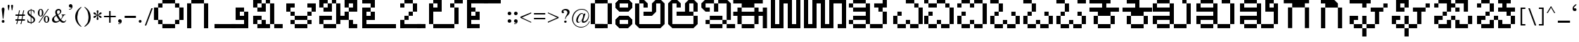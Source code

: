 SplineFontDB: 3.2
FontName: KARGAME
FullName: KarGame_basic
FamilyName: KARGAME_basic
Weight: Book
Copyright: Copyright (c) GaneshGameStudios, 2020. All rights reserved.
Version: 1.0; 2020
ItalicAngle: 0
UnderlinePosition: -125
UnderlineWidth: 50
Ascent: 800
Descent: 200
InvalidEm: 0
sfntRevision: 0x00010000
LayerCount: 2
Layer: 0 1 "Back" 1
Layer: 1 1 "Fore" 0
XUID: [1021 867 -357431715 23013]
StyleMap: 0x0040
FSType: 0
OS2Version: 0
OS2_WeightWidthSlopeOnly: 0
OS2_UseTypoMetrics: 0
CreationTime: 1063281622
ModificationTime: 1596978383
PfmFamily: 17
TTFWeight: 400
TTFWidth: 5
LineGap: 7
VLineGap: 0
Panose: 2 0 0 0 0 0 0 0 0 0
OS2TypoAscent: 670
OS2TypoAOffset: 0
OS2TypoDescent: -495
OS2TypoDOffset: 0
OS2TypoLinegap: 0
OS2WinAscent: 670
OS2WinAOffset: 0
OS2WinDescent: 495
OS2WinDOffset: 0
HheadAscent: 670
HheadAOffset: 0
HheadDescent: -495
HheadDOffset: 0
OS2SubXSize: 100
OS2SubYSize: 100
OS2SubXOff: 0
OS2SubYOff: 140
OS2SupXSize: 100
OS2SupYSize: 100
OS2SupXOff: 0
OS2SupYOff: 140
OS2StrikeYSize: 50
OS2StrikeYPos: 250
OS2Vendor: 'soha'
OS2UnicodeRanges: 80000003.00000000.00000000.00000000
MarkAttachClasses: 1
DEI: 91125
TtTable: prep
NPUSHB
 43
 24
 24
 23
 23
 22
 22
 21
 21
 20
 20
 19
 19
 18
 18
 17
 17
 16
 16
 15
 15
 14
 14
 13
 13
 12
 12
 11
 11
 10
 10
 9
 9
 8
 8
 7
 7
 6
 6
 1
 1
 0
 0
 1
SCANTYPE
PUSHW_1
 511
SCANCTRL
RCVT
ROUND[Grey]
WCVTP
RCVT
ROUND[Grey]
WCVTP
RCVT
ROUND[Grey]
WCVTP
RCVT
ROUND[Grey]
WCVTP
RCVT
ROUND[Grey]
WCVTP
RCVT
ROUND[Grey]
WCVTP
RCVT
ROUND[Grey]
WCVTP
RCVT
ROUND[Grey]
WCVTP
RCVT
ROUND[Grey]
WCVTP
RCVT
ROUND[Grey]
WCVTP
RCVT
ROUND[Grey]
WCVTP
RCVT
ROUND[Grey]
WCVTP
RCVT
ROUND[Grey]
WCVTP
RCVT
ROUND[Grey]
WCVTP
RCVT
ROUND[Grey]
WCVTP
RCVT
ROUND[Grey]
WCVTP
RCVT
ROUND[Grey]
WCVTP
RCVT
ROUND[Grey]
WCVTP
RCVT
ROUND[Grey]
WCVTP
RCVT
ROUND[Grey]
WCVTP
RCVT
ROUND[Grey]
WCVTP
PUSHB_4
 3
 2
 70
 0
CALL
PUSHB_4
 5
 4
 70
 0
CALL
PUSHB_2
 2
 2
RCVT
ROUND[Grey]
WCVTP
PUSHB_2
 4
 4
RCVT
ROUND[Grey]
WCVTP
EndTTInstrs
TtTable: fpgm
NPUSHB
 1
 0
FDEF
SROUND
RCVT
DUP
PUSHB_1
 3
CINDEX
RCVT
SWAP
SUB
ROUND[Grey]
RTG
SWAP
ROUND[Grey]
ADD
WCVTP
ENDF
EndTTInstrs
ShortTable: cvt  31
  -1
  462
  60
  52
  59
  50
  28
  57
  405
  454
  485
  342
  283
  196
  318
  380
  89
  221
  449
  327
  357
  248
  277
  405
  199
  23138
  23138
  2
  4
  510
  647
EndShort
ShortTable: maxp 16
  1
  0
  209
  123
  5
  0
  0
  2
  8
  64
  10
  0
  256
  342
  1
  1
EndShort
LangName: 1033 "" "" "Regular" "" "" "Version 1.0; 2003"
Encoding: UnicodeBmp
UnicodeInterp: none
NameList: AGL For New Fonts
DisplaySize: -48
AntiAlias: 1
FitToEm: 0
WinInfo: 0 27 12
BeginPrivate: 0
EndPrivate
BeginChars: 65543 209

StartChar: .notdef
Encoding: 65536 -1 0
Width: 500
Flags: W
TtInstrs:
NPUSHB
 32
 1
 8
 8
 64
 9
 2
 7
 4
 2
 1
 0
 6
 5
 2
 3
 2
 5
 4
 4
 0
 7
 6
 4
 1
 2
 1
 3
 0
 0
 1
 0
 70
SROUND
MDAP[rnd]
SHZ[rp1]
RTG
SVTCA[y-axis]
MIAP[rnd]
ALIGNRP
MDAP[rnd]
ALIGNRP
SRP0
MIRP[rp0,min,rnd,black]
ALIGNRP
SRP0
MIRP[rp0,min,rnd,black]
ALIGNRP
SVTCA[x-axis]
MDAP[rnd]
ALIGNRP
MIRP[rp0,min,rnd,black]
ALIGNRP
MDAP[rnd]
ALIGNRP
MIRP[rp0,min,rnd,black]
ALIGNRP
SVTCA[y-axis]
IUP[x]
IUP[y]
SVTCA[x-axis]
MD[grid]
ROUND[Grey]
PUSHW_2
 0
 8
MD[grid]
ROUND[Grey]
SUB
PUSHB_1
 64
GT
IF
SHPIX
SRP1
SHZ[rp1]
PUSHW_2
 8
 -64
SHPIX
EIF
EndTTInstrs
LayerCount: 2
Fore
SplineSet
63 0 m 1,0,-1
 63 670 l 1,1,-1
 438 670 l 1,2,-1
 438 0 l 1,3,-1
 63 0 l 1,0,-1
125 63 m 1,4,-1
 375 63 l 1,5,-1
 375 608 l 1,6,-1
 125 608 l 1,7,-1
 125 63 l 1,4,-1
EndSplineSet
Validated: 1
EndChar

StartChar: .null
Encoding: 65537 -1 1
Width: 0
Flags: W
LayerCount: 2
Fore
Validated: 1
EndChar

StartChar: nonmarkingreturn
Encoding: 65538 -1 2
Width: 350
Flags: W
LayerCount: 2
Fore
Validated: 1
EndChar

StartChar: space
Encoding: 32 32 3
Width: 350
Flags: W
LayerCount: 2
Fore
Validated: 1
EndChar

StartChar: exclam
Encoding: 33 33 4
Width: 221
Flags: W
TtInstrs:
NPUSHB
 21
 1
 21
 21
 64
 22
 0
 2
 1
 0
 11
 2
 3
 15
 18
 4
 13
 6
 13
 1
 3
 70
SROUND
MDAP[rnd]
SHZ[rp1]
RTG
SVTCA[y-axis]
MDAP[rnd]
MDAP[rnd]
SRP0
MIRP[rp0,min,rnd,black]
SVTCA[x-axis]
MDAP[rnd]
ALIGNRP
MIRP[rp0,min,rnd,black]
ALIGNRP
SVTCA[y-axis]
MDAP[no-rnd]
MDAP[no-rnd]
IUP[x]
IUP[y]
SVTCA[x-axis]
MD[grid]
ROUND[Grey]
PUSHW_2
 3
 21
MD[grid]
ROUND[Grey]
SUB
PUSHB_1
 64
GT
IF
SHPIX
SRP1
SHZ[rp1]
PUSHW_2
 21
 -64
SHPIX
EIF
EndTTInstrs
LayerCount: 2
Fore
SplineSet
160 477 m 1,0,-1
 121 148 l 1,1,-1
 99 148 l 1,2,-1
 61 476 l 2,3,4
 60 503 60 503 72.5 522.5 c 128,-1,5
 85 542 85 542 111 542 c 256,6,7
 137 542 137 542 149 524 c 0,8,9
 158 506 158 506 158 497 c 2,10,-1
 160 477 l 1,0,-1
159 50 m 0,11,12
 159 3 159 3 111 3 c 0,13,14
 62 3 62 3 62 50 c 0,15,16
 62 70 62 70 76.5 83.5 c 128,-1,17
 91 97 91 97 111 97 c 256,18,19
 131 97 131 97 145 83.5 c 128,-1,20
 159 70 159 70 159 50 c 0,11,12
EndSplineSet
Validated: 33
EndChar

StartChar: quotedbl
Encoding: 34 34 5
Width: 286
Flags: W
TtInstrs:
NPUSHB
 22
 1
 19
 19
 64
 20
 0
 9
 5
 0
 1
 2
 15
 17
 7
 12
 11
 4
 3
 3
 1
 15
 70
SROUND
MDAP[rnd]
SHZ[rp1]
RTG
SVTCA[y-axis]
MDAP[rnd]
SLOOP
ALIGNRP
MDAP[rnd]
ALIGNRP
SVTCA[x-axis]
MDAP[rnd]
MIRP[rp0,min,rnd,black]
MDAP[no-rnd]
MDAP[no-rnd]
MDAP[no-rnd]
SVTCA[y-axis]
IUP[x]
IUP[y]
SVTCA[x-axis]
MD[grid]
ROUND[Grey]
PUSHW_2
 15
 19
MD[grid]
ROUND[Grey]
SUB
PUSHB_1
 64
GT
IF
SHPIX
SRP1
SHZ[rp1]
PUSHW_2
 19
 -64
SHPIX
EIF
EndTTInstrs
LayerCount: 2
Fore
SplineSet
238 603 m 2,0,-1
 236 575 l 1,1,-1
 231 542 l 1,2,-1
 212 444 l 1,3,-1
 195 444 l 1,4,-1
 170 599 l 1,5,6
 170 639 170 639 204 639 c 0,7,8
 240 639 240 639 238 603 c 2,0,-1
115 603 m 1,9,-1
 106 543 l 1,10,-1
 89 444 l 1,11,-1
 74 444 l 1,12,-1
 50 572 l 2,13,14
 48 582 48 582 48 599 c 0,15,16
 48 639 48 639 81 639 c 0,17,18
 115 639 115 639 115 603 c 1,9,-1
EndSplineSet
Validated: 33
EndChar

StartChar: numbersign
Encoding: 35 35 6
Width: 436
Flags: W
TtInstrs:
NPUSHB
 183
 1
 32
 32
 64
 33
 0
 30
 28
 27
 26
 24
 23
 22
 21
 18
 17
 14
 13
 12
 10
 9
 8
 7
 4
 3
 0
 3
 4
 6
 4
 5
 26
 26
 27
 25
 24
 25
 22
 22
 23
 1
 0
 1
 2
 21
 21
 2
 5
 4
 5
 6
 6
 8
 8
 9
 7
 7
 8
 29
 28
 29
 18
 18
 19
 17
 30
 6
 30
 31
 12
 12
 13
 11
 11
 12
 29
 28
 29
 18
 18
 19
 17
 30
 6
 30
 31
 16
 15
 15
 16
 19
 18
 19
 20
 6
 26
 26
 27
 25
 24
 25
 22
 22
 23
 1
 0
 1
 2
 21
 21
 2
 31
 30
 31
 28
 6
 28
 29
 26
 26
 27
 25
 24
 25
 22
 22
 23
 1
 0
 1
 2
 21
 21
 2
 9
 8
 5
 4
 1
 5
 0
 5
 10
 23
 22
 19
 18
 15
 5
 14
 5
 12
 31
 30
 27
 26
 11
 5
 10
 4
 2
 29
 28
 25
 24
 13
 5
 12
 4
 16
 21
 20
 17
 3
 16
 7
 6
 3
 3
 2
 1
 9
 70
SROUND
MDAP[rnd]
SHZ[rp1]
RTG
SVTCA[y-axis]
MDAP[rnd]
SLOOP
ALIGNRP
MDAP[rnd]
SLOOP
ALIGNRP
SRP0
MIRP[rp0,min,rnd,black]
SLOOP
ALIGNRP
SRP0
MIRP[rp0,min,rnd,black]
SLOOP
ALIGNRP
SRP0
MIRP[rp0,min,rnd,black]
SLOOP
ALIGNRP
SRP0
MIRP[rp0,min,rnd,black]
SLOOP
ALIGNRP
SVTCA[x-axis]
SDPVTL[orthog]
MDAP[no-rnd]
SFVTPV
MDRP[rnd,grey]
SFVTL[parallel]
MDRP[rnd,grey]
SFVTL[parallel]
MDRP[rnd,grey]
SFVTL[parallel]
MDRP[rnd,grey]
SFVTL[parallel]
MDRP[rnd,grey]
SFVTL[parallel]
MIRP[rp0,min,rnd,grey]
SFVTL[parallel]
MDRP[rnd,grey]
SDPVTL[orthog]
MDAP[no-rnd]
SFVTPV
MDRP[rnd,grey]
SFVTL[parallel]
MDRP[rnd,grey]
SFVTL[parallel]
MDRP[rnd,grey]
SFVTL[parallel]
MDRP[rnd,grey]
SFVTL[parallel]
MDRP[rnd,grey]
SFVTPV
MIRP[rp0,min,rnd,grey]
SFVTL[parallel]
MDRP[rnd,grey]
SDPVTL[orthog]
MDAP[no-rnd]
SFVTPV
MDRP[rnd,grey]
SFVTL[parallel]
MIRP[rp0,min,rnd,grey]
SFVTPV
MDRP[rnd,grey]
SFVTL[parallel]
MDRP[rnd,grey]
SFVTL[parallel]
MDRP[rnd,grey]
SDPVTL[orthog]
MDAP[no-rnd]
SFVTL[parallel]
MDRP[rnd,grey]
SFVTL[parallel]
MIRP[rp0,min,rnd,grey]
SFVTPV
MDRP[rnd,grey]
SFVTL[parallel]
MDRP[rnd,grey]
SFVTL[parallel]
MDRP[rnd,grey]
SDPVTL[orthog]
MDAP[no-rnd]
SFVTL[parallel]
MDRP[rnd,grey]
SFVTPV
MIRP[rp0,min,rnd,grey]
SFVTL[parallel]
MDRP[rnd,grey]
SDPVTL[orthog]
MDAP[no-rnd]
SFVTPV
MDRP[rnd,grey]
SFVTL[parallel]
MDRP[rnd,grey]
SFVTL[parallel]
MDRP[rnd,grey]
SFVTL[parallel]
MDRP[rnd,grey]
SFVTL[parallel]
MDRP[rnd,grey]
SFVTL[parallel]
MIRP[rp0,min,rnd,grey]
SFVTPV
MDRP[rnd,grey]
SVTCA[x-axis]
MDAP[no-rnd]
MDAP[no-rnd]
MDAP[no-rnd]
MDAP[no-rnd]
MDAP[no-rnd]
MDAP[no-rnd]
MDAP[no-rnd]
MDAP[no-rnd]
MDAP[no-rnd]
MDAP[no-rnd]
MDAP[no-rnd]
MDAP[no-rnd]
MDAP[no-rnd]
MDAP[no-rnd]
MDAP[no-rnd]
MDAP[no-rnd]
MDAP[no-rnd]
MDAP[no-rnd]
MDAP[no-rnd]
MDAP[no-rnd]
SVTCA[y-axis]
IUP[x]
IUP[y]
SVTCA[x-axis]
MD[grid]
ROUND[Grey]
PUSHW_2
 9
 32
MD[grid]
ROUND[Grey]
SUB
PUSHB_1
 64
GT
IF
SHPIX
SRP1
SHZ[rp1]
PUSHW_2
 32
 -64
SHPIX
EIF
EndTTInstrs
LayerCount: 2
Fore
SplineSet
385 109 m 1,0,-1
 290 109 l 1,1,-1
 257 -42 l 1,2,-1
 228 -42 l 1,3,-1
 261 109 l 1,4,-1
 141 109 l 1,5,-1
 108 -42 l 1,6,-1
 78 -42 l 1,7,-1
 112 109 l 1,8,-1
 51 109 l 1,9,-1
 51 139 l 1,10,-1
 117 139 l 1,11,-1
 141 259 l 1,12,-1
 51 259 l 1,13,-1
 51 287 l 1,14,-1
 148 287 l 1,15,-1
 180 447 l 1,16,-1
 209 447 l 1,17,-1
 177 287 l 1,18,-1
 295 287 l 1,19,-1
 330 447 l 1,20,-1
 359 447 l 1,21,-1
 326 287 l 1,22,-1
 385 287 l 1,23,-1
 385 259 l 1,24,-1
 320 259 l 1,25,-1
 295 139 l 1,26,-1
 385 139 l 1,27,-1
 385 109 l 1,0,-1
291 259 m 1,28,-1
 171 259 l 1,29,-1
 146 139 l 1,30,-1
 266 139 l 1,31,-1
 291 259 l 1,28,-1
EndSplineSet
Validated: 1
EndChar

StartChar: dollar
Encoding: 36 36 7
Width: 373
Flags: W
TtInstrs:
NPUSHB
 54
 1
 50
 50
 64
 51
 0
 46
 45
 39
 38
 33
 29
 28
 13
 11
 10
 46
 45
 34
 33
 25
 24
 4
 7
 3
 3
 5
 39
 38
 23
 22
 14
 13
 6
 7
 5
 2
 28
 27
 41
 3
 18
 10
 9
 43
 3
 0
 24
 23
 5
 4
 1
 9
 70
SROUND
MDAP[rnd]
SHZ[rp1]
RTG
SVTCA[y-axis]
MDAP[rnd]
ALIGNRP
MDAP[rnd]
ALIGNRP
SVTCA[x-axis]
MDAP[rnd]
MIRP[rp0,min,rnd,black]
MDAP[rnd]
ALIGNRP
ALIGNRP
MIRP[rp0,min,rnd,black]
MDAP[rnd]
ALIGNRP
MIRP[rp0,min,rnd,black]
SLOOP
ALIGNRP
SRP0
MIRP[rp0,min,rnd,black]
SLOOP
ALIGNRP
SVTCA[y-axis]
MDAP[no-rnd]
MDAP[no-rnd]
MDAP[no-rnd]
MDAP[no-rnd]
MDAP[no-rnd]
MDAP[no-rnd]
MDAP[no-rnd]
MDAP[no-rnd]
MDAP[no-rnd]
MDAP[no-rnd]
IUP[x]
IUP[y]
SVTCA[x-axis]
MD[grid]
ROUND[Grey]
PUSHW_2
 9
 50
MD[grid]
ROUND[Grey]
SUB
PUSHB_1
 64
GT
IF
SHPIX
SRP1
SHZ[rp1]
PUSHW_2
 50
 -64
SHPIX
EIF
EndTTInstrs
LayerCount: 2
Fore
SplineSet
322 117 m 0,0,1
 322 66 322 66 282 33 c 128,-1,2
 242 0 242 0 190 0 c 1,3,-1
 190 -38 l 1,4,-1
 169 -38 l 1,5,-1
 169 0 l 1,6,7
 131 0 131 0 109 6 c 2,8,-1
 51 22 l 1,9,-1
 51 117 l 1,10,-1
 65 117 l 1,11,12
 80 27 80 27 169 18 c 1,13,-1
 169 212 l 1,14,15
 91 259 91 259 69 294 c 0,16,17
 51 322 51 322 51 356 c 0,18,19
 51 405 51 405 87 434 c 0,20,21
 118 460 118 460 169 465 c 1,22,-1
 169 496 l 1,23,-1
 190 496 l 1,24,-1
 190 465 l 1,25,-1
 236 459 l 1,26,-1
 300 435 l 1,27,-1
 300 336 l 1,28,-1
 287 336 l 1,29,30
 274 419 274 419 230 434 c 0,31,32
 214 442 214 442 190 442 c 1,33,-1
 190 273 l 1,34,35
 259 225 259 225 276 209 c 0,36,37
 322 165 322 165 322 117 c 0,0,1
169 287 m 1,38,-1
 169 442 l 1,39,40
 103 430 103 430 103 377 c 0,41,42
 103 329 103 329 169 287 c 1,38,-1
269 101 m 0,43,44
 269 143 269 143 190 198 c 1,45,-1
 190 18 l 1,46,47
 217 21 217 21 229 30 c 0,48,49
 269 60 269 60 269 101 c 0,43,44
EndSplineSet
Validated: 1
EndChar

StartChar: percent
Encoding: 37 37 8
Width: 498
Flags: W
TtInstrs:
NPUSHB
 47
 1
 55
 55
 64
 56
 20
 47
 43
 42
 20
 18
 16
 18
 19
 6
 17
 16
 16
 17
 8
 2
 0
 28
 3
 51
 0
 3
 38
 53
 5
 24
 40
 5
 12
 4
 49
 5
 45
 32
 19
 12
 16
 18
 17
 1
 8
 70
SROUND
MDAP[rnd]
SHZ[rp1]
RTG
SVTCA[y-axis]
MDAP[rnd]
ALIGNRP
MDAP[rnd]
ALIGNRP
ALIGNRP
MDAP[rnd]
ALIGNRP
MIRP[rp0,min,rnd,black]
ALIGNRP
SRP0
MIRP[rp0,min,rnd,black]
MDAP[rnd]
MIRP[rp0,min,rnd,black]
SVTCA[x-axis]
MDAP[rnd]
MIRP[rp0,min,rnd,black]
MDAP[rnd]
MIRP[rp0,min,rnd,black]
SRP0
MIRP[rp0,min,rnd,black]
SDPVTL[orthog]
MDAP[no-rnd]
SFVTPV
MDRP[rnd,grey]
SFVTPV
MIRP[rp0,min,rnd,grey]
SFVTPV
MDRP[rnd,grey]
SVTCA[x-axis]
MDAP[no-rnd]
MDAP[no-rnd]
MDAP[no-rnd]
MDAP[no-rnd]
MDAP[no-rnd]
MDAP[no-rnd]
SVTCA[y-axis]
IUP[x]
IUP[y]
SVTCA[x-axis]
MD[grid]
ROUND[Grey]
PUSHW_2
 8
 55
MD[grid]
ROUND[Grey]
SUB
PUSHB_1
 64
GT
IF
SHPIX
SRP1
SHZ[rp1]
PUSHW_2
 55
 -64
SHPIX
EIF
EndTTInstrs
LayerCount: 2
Fore
SplineSet
242 365 m 0,0,1
 242 313 242 313 219 281 c 0,2,3
 191 241 191 241 145 241 c 0,4,5
 121 241 121 241 107 249 c 0,6,7
 42 286 42 286 47 365 c 2,8,-1
 49 395 l 1,9,-1
 55 417 l 1,10,11
 83 491 83 491 146 491 c 0,12,13
 194 491 194 491 220 450 c 0,14,15
 242 416 242 416 242 365 c 0,0,1
436 492 m 1,16,-1
 99 2 l 1,17,-1
 69 2 l 1,18,-1
 404 492 l 1,19,-1
 436 492 l 1,16,-1
451 133 m 2,20,-1
 448 109 l 1,21,-1
 443 81 l 1,22,23
 418 10 418 10 355 10 c 0,24,25
 308 10 308 10 281 49 c 0,26,27
 257 84 257 84 257 133 c 0,28,29
 257 190 257 190 285 224 c 1,30,31
 318 257 318 257 353 257 c 0,32,33
 390 257 390 257 417 228 c 0,34,35
 441 202 441 202 448 164 c 0,36,37
 451 149 451 149 451 133 c 2,20,-1
189 364 m 0,38,39
 189 472 189 472 145 472 c 0,40,41
 103 472 103 472 103 366 c 2,42,-1
 103 329 l 2,43,44
 103 259 103 259 144 259 c 0,45,46
 189 259 189 259 189 364 c 0,38,39
398 133 m 0,47,48
 398 240 398 240 354 240 c 256,49,50
 310 240 310 240 310 131 c 0,51,52
 310 29 310 29 354 29 c 256,53,54
 398 29 398 29 398 133 c 0,47,48
EndSplineSet
Validated: 33
EndChar

StartChar: ampersand
Encoding: 38 38 9
Width: 602
Flags: W
TtInstrs:
NPUSHB
 58
 1
 61
 61
 64
 62
 0
 54
 50
 41
 24
 4
 52
 37
 26
 22
 12
 0
 23
 24
 7
 53
 52
 52
 53
 42
 3
 20
 29
 28
 2
 31
 30
 56
 2
 10
 48
 2
 14
 59
 5
 2
 45
 5
 17
 30
 29
 4
 2
 39
 5
 2
 17
 6
 2
 0
 1
 10
 70
SROUND
MDAP[rnd]
SHZ[rp1]
RTG
SVTCA[y-axis]
MIAP[rnd]
ALIGNRP
MDAP[rnd]
SRP0
MIRP[rp0,min,rnd,black]
SRP0
MIRP[rp0,min,rnd,black]
ALIGNRP
SRP0
MIRP[rp0,min,rnd,black]
SRP0
MIRP[rp0,min,rnd,black]
SVTCA[x-axis]
MDAP[rnd]
MIRP[rp0,min,rnd,black]
MDAP[rnd]
MIRP[rp0,min,rnd,black]
MDAP[rnd]
ALIGNRP
MIRP[rp0,min,rnd,black]
ALIGNRP
MDAP[rnd]
MIRP[rp0,min,rnd,black]
SDPVTL[orthog]
MDAP[no-rnd]
SFVTPV
MDRP[rnd,grey]
SFVTPV
MIRP[rp0,min,rnd,grey]
SFVTPV
MDRP[rnd,grey]
SVTCA[x-axis]
MDAP[no-rnd]
MDAP[no-rnd]
MDAP[no-rnd]
MDAP[no-rnd]
MDAP[no-rnd]
MDAP[no-rnd]
SVTCA[y-axis]
MDAP[no-rnd]
MDAP[no-rnd]
MDAP[no-rnd]
MDAP[no-rnd]
MDAP[no-rnd]
IUP[x]
IUP[y]
SVTCA[x-axis]
MD[grid]
ROUND[Grey]
PUSHW_2
 10
 61
MD[grid]
ROUND[Grey]
SUB
PUSHB_1
 64
GT
IF
SHPIX
SRP1
SHZ[rp1]
PUSHW_2
 61
 -64
SHPIX
EIF
EndTTInstrs
LayerCount: 2
Fore
SplineSet
553 93 m 1,0,1
 526 0 526 0 445 0 c 0,2,3
 386 0 386 0 324 66 c 1,4,5
 244 0 244 0 173 0 c 0,6,7
 127 0 127 0 88 25 c 1,8,9
 49 57 49 57 49 101 c 0,10,11
 49 193 49 193 192 271 c 1,12,13
 164 330 164 330 164 375 c 0,14,15
 164 426 164 426 198.5 457.5 c 128,-1,16
 233 489 233 489 285 489 c 0,17,18
 323 489 323 489 350.5 465 c 128,-1,19
 378 441 378 441 378 404 c 0,20,21
 378 337 378 337 264 280 c 1,22,-1
 307 208 l 1,23,-1
 356 136 l 1,24,25
 417 209 417 209 417 259 c 0,26,27
 417 295 417 295 384 298 c 1,28,-1
 384 311 l 1,29,-1
 529 311 l 1,30,-1
 529 298 l 1,31,-1
 502 293 l 1,32,-1
 485 285 l 1,33,34
 467 272 467 272 429 206 c 0,35,36
 389 137 389 137 372 116 c 1,37,38
 428 51 428 51 476 51 c 0,39,40
 527 51 527 51 539 102 c 1,41,-1
 553 93 l 1,0,1
337 406 m 0,42,43
 337 432 337 432 322.5 448 c 128,-1,44
 308 464 308 464 284 464 c 0,45,46
 257 464 257 464 240 446 c 128,-1,47
 223 428 223 428 223 401 c 0,48,49
 223 372 223 372 252 302 c 1,50,51
 337 345 337 345 337 406 c 0,42,43
305 85 m 1,52,-1
 242 176 l 1,53,-1
 203 248 l 1,54,55
 121 202 121 202 121 133 c 0,56,57
 121 92 121 92 144 66 c 128,-1,58
 167 40 167 40 208 40 c 0,59,60
 251 40 251 40 305 85 c 1,52,-1
EndSplineSet
Validated: 1
EndChar

StartChar: quotesingle
Encoding: 39 39 10
Width: 224
Flags: W
TtInstrs:
NPUSHB
 26
 1
 22
 22
 64
 23
 0
 21
 10
 0
 10
 6
 21
 0
 2
 15
 8
 5
 4
 12
 4
 18
 18
 4
 1
 15
 70
SROUND
MDAP[rnd]
SHZ[rp1]
RTG
SVTCA[y-axis]
MDAP[rnd]
MDAP[rnd]
SRP0
MIRP[rp0,min,rnd,black]
SRP0
MIRP[rp0,min,rnd,black]
SVTCA[x-axis]
MDAP[rnd]
MIRP[rp0,min,rnd,black]
ALIGNRP
MDAP[no-rnd]
MDAP[no-rnd]
SVTCA[y-axis]
MDAP[no-rnd]
MDAP[no-rnd]
MDAP[no-rnd]
IUP[x]
IUP[y]
SVTCA[x-axis]
MD[grid]
ROUND[Grey]
PUSHW_2
 15
 22
MD[grid]
ROUND[Grey]
SUB
PUSHB_1
 64
GT
IF
SHPIX
SRP1
SHZ[rp1]
PUSHW_2
 22
 -64
SHPIX
EIF
EndTTInstrs
LayerCount: 2
Fore
SplineSet
177 598 m 1,0,1
 177 541 177 541 143 508 c 0,2,3
 112 479 112 479 64 479 c 0,4,5
 53 479 53 479 53 489 c 256,6,7
 53 499 53 499 64 499 c 0,8,9
 119 499 119 499 143 542 c 1,10,11
 129 534 129 534 112 534 c 0,12,13
 85 534 85 534 66.5 552.5 c 128,-1,14
 48 571 48 571 48 598 c 256,15,16
 48 625 48 625 66.5 644 c 128,-1,17
 85 663 85 663 112 663 c 256,18,19
 139 663 139 663 158 644 c 128,-1,20
 177 625 177 625 177 598 c 1,21,-1
 177 598 l 1,0,1
EndSplineSet
Validated: 5
EndChar

StartChar: parenleft
Encoding: 40 40 11
Width: 320
Flags: W
TtInstrs:
NPUSHB
 17
 1
 16
 16
 64
 17
 0
 8
 0
 13
 14
 2
 5
 7
 1
 1
 5
 70
SROUND
MDAP[rnd]
SHZ[rp1]
RTG
SVTCA[y-axis]
MDAP[rnd]
MDAP[rnd]
SVTCA[x-axis]
MDAP[rnd]
MIRP[rp0,min,rnd,black]
ALIGNRP
MDAP[no-rnd]
MDAP[no-rnd]
SVTCA[y-axis]
IUP[x]
IUP[y]
SVTCA[x-axis]
MD[grid]
ROUND[Grey]
PUSHW_2
 5
 16
MD[grid]
ROUND[Grey]
SUB
PUSHB_1
 64
GT
IF
SHPIX
SRP1
SHZ[rp1]
PUSHW_2
 16
 -64
SHPIX
EIF
EndTTInstrs
LayerCount: 2
Fore
SplineSet
272 -141 m 1,0,-1
 259 -154 l 1,1,2
 160 -91 160 -91 105 2 c 0,3,4
 48 99 48 99 48 214 c 0,5,6
 48 438 48 438 259 580 c 1,7,-1
 270 559 l 1,8,9
 189 487 189 487 153 391 c 1,10,11
 145 345 145 345 131 263 c 2,12,-1
 125 230 l 1,13,-1
 124 199 l 2,14,15
 118 8 118 8 272 -141 c 1,0,-1
EndSplineSet
Validated: 33
EndChar

StartChar: parenright
Encoding: 41 41 12
Width: 320
Flags: W
TtInstrs:
NPUSHB
 16
 1
 20
 20
 64
 21
 0
 15
 5
 9
 2
 0
 16
 4
 1
 15
 70
SROUND
MDAP[rnd]
SHZ[rp1]
RTG
SVTCA[y-axis]
MDAP[rnd]
MDAP[rnd]
SVTCA[x-axis]
MDAP[rnd]
MIRP[rp0,min,rnd,black]
MDAP[no-rnd]
MDAP[no-rnd]
SVTCA[y-axis]
IUP[x]
IUP[y]
SVTCA[x-axis]
MD[grid]
ROUND[Grey]
PUSHW_2
 15
 20
MD[grid]
ROUND[Grey]
SUB
PUSHB_1
 64
GT
IF
SHPIX
SRP1
SHZ[rp1]
PUSHW_2
 20
 -64
SHPIX
EIF
EndTTInstrs
LayerCount: 2
Fore
SplineSet
272 184 m 0,0,1
 272 71 272 71 215 -13 c 0,2,3
 167 -82 167 -82 61 -152 c 1,4,-1
 50 -131 l 1,5,6
 135 -52 135 -52 167 21 c 1,7,8
 196 129 196 129 196 199 c 0,9,10
 196 276 196 276 161 413 c 1,11,12
 142 454 142 454 114 493 c 0,13,14
 83 535 83 535 48 569 c 1,15,-1
 61 582 l 1,16,17
 227 475 227 475 262 307 c 0,18,19
 272 255 272 255 272 184 c 0,0,1
EndSplineSet
Validated: 1
EndChar

StartChar: asterisk
Encoding: 42 42 13
Width: 385
Flags: W
TtInstrs:
NPUSHB
 35
 1
 68
 68
 64
 69
 0
 60
 48
 25
 15
 60
 56
 52
 48
 36
 25
 22
 17
 15
 6
 0
 10
 2
 41
 32
 43
 66
 4
 30
 12
 54
 20
 1
 32
 70
SROUND
MDAP[rnd]
SHZ[rp1]
RTG
SVTCA[y-axis]
MDAP[rnd]
MDAP[rnd]
MDAP[rnd]
ALIGNRP
MIRP[rp0,min,rnd,black]
ALIGNRP
SVTCA[x-axis]
MDAP[rnd]
ALIGNRP
MIRP[rp0,min,rnd,black]
ALIGNRP
MDAP[no-rnd]
MDAP[no-rnd]
MDAP[no-rnd]
MDAP[no-rnd]
MDAP[no-rnd]
MDAP[no-rnd]
MDAP[no-rnd]
MDAP[no-rnd]
MDAP[no-rnd]
MDAP[no-rnd]
SVTCA[y-axis]
MDAP[no-rnd]
MDAP[no-rnd]
MDAP[no-rnd]
MDAP[no-rnd]
IUP[x]
IUP[y]
SVTCA[x-axis]
MD[grid]
ROUND[Grey]
PUSHW_2
 32
 68
MD[grid]
ROUND[Grey]
SUB
PUSHB_1
 64
GT
IF
SHPIX
SRP1
SHZ[rp1]
PUSHW_2
 68
 -64
SHPIX
EIF
EndTTInstrs
LayerCount: 2
Fore
SplineSet
337 339 m 1,0,1
 332 321 332 321 323 314 c 2,2,-1
 287 298 l 1,3,-1
 259 291 l 2,4,5
 216 280 216 280 209 276 c 1,6,7
 242 263 242 263 259 260 c 0,8,9
 336 239 336 239 336 210 c 256,10,11
 336 181 336 181 307 181 c 0,12,13
 277 181 277 181 241 226 c 1,14,-1
 201 262 l 1,15,-1
 210 213 l 1,16,-1
 225 149 l 2,17,18
 225 135 225 135 216.5 123.5 c 128,-1,19
 208 112 208 112 195 112 c 0,20,21
 160 112 160 112 160 150 c 1,22,-1
 169 195 l 1,23,-1
 181 231 l 1,24,-1
 185 262 l 1,25,26
 165 248 165 248 145 227 c 0,27,28
 111 191 111 191 101.5 186 c 128,-1,29
 92 181 92 181 80 181 c 0,30,31
 48 181 48 181 48 210 c 0,32,33
 48 236 48 236 80 248 c 2,34,-1
 127 260 l 1,35,-1
 176 276 l 1,36,37
 163 285 163 285 121.5 292.5 c 128,-1,38
 80 300 80 300 66 310 c 0,39,40
 48 328 48 328 48 342 c 0,41,42
 48 370 48 370 77 370 c 1,43,44
 103 364 103 364 115 355 c 0,45,46
 123 349 123 349 143.5 324.5 c 128,-1,47
 164 300 164 300 185 291 c 1,48,-1
 180 319 l 1,49,-1
 174 345 l 1,50,-1
 164 385 l 1,51,-1
 160 398 l 1,52,53
 160 439 160 439 194 439 c 0,54,55
 225 439 225 439 225 401 c 1,56,-1
 221 387 l 1,57,-1
 214 348 l 1,58,59
 201 316 201 316 201 291 c 1,60,-1
 222 306 l 1,61,-1
 240 323 l 1,62,63
 272 359 272 359 281 362 c 0,64,65
 292 369 292 369 307 369 c 0,66,67
 337 369 337 369 337 339 c 1,0,1
EndSplineSet
Validated: 1
EndChar

StartChar: plus
Encoding: 43 43 14
Width: 511
Flags: W
TtInstrs:
NPUSHB
 44
 1
 12
 12
 64
 13
 0
 11
 0
 13
 2
 6
 5
 13
 3
 8
 7
 4
 3
 3
 3
 10
 9
 1
 3
 2
 11
 10
 7
 3
 6
 5
 5
 4
 1
 3
 0
 9
 8
 3
 2
 0
 1
 5
 70
SROUND
MDAP[rnd]
SHZ[rp1]
RTG
SVTCA[y-axis]
MIAP[rnd]
ALIGNRP
MDAP[rnd]
ALIGNRP
MDAP[rnd]
SLOOP
ALIGNRP
MIRP[rp0,min,rnd,black]
SLOOP
ALIGNRP
SVTCA[x-axis]
MDAP[rnd]
SLOOP
ALIGNRP
MIRP[rp0,min,rnd,black]
SLOOP
ALIGNRP
SRP0
MIRP[rp0,min,rnd,black]
ALIGNRP
SRP0
MIRP[rp0,min,rnd,black]
ALIGNRP
SVTCA[y-axis]
IUP[x]
IUP[y]
SVTCA[x-axis]
MD[grid]
ROUND[Grey]
PUSHW_2
 5
 12
MD[grid]
ROUND[Grey]
SUB
PUSHB_1
 64
GT
IF
SHPIX
SRP1
SHZ[rp1]
PUSHW_2
 12
 -64
SHPIX
EIF
EndTTInstrs
LayerCount: 2
Fore
SplineSet
465 191 m 1,0,-1
 281 191 l 1,1,-1
 282 0 l 1,2,-1
 230 0 l 1,3,-1
 230 191 l 1,4,-1
 46 191 l 1,5,-1
 46 241 l 1,6,-1
 230 241 l 1,7,-1
 230 432 l 1,8,-1
 281 432 l 1,9,-1
 281 239 l 1,10,-1
 465 239 l 1,11,-1
 465 191 l 1,0,-1
EndSplineSet
Validated: 1
EndChar

StartChar: comma
Encoding: 44 44 15
Width: 224
Flags: W
TtInstrs:
NPUSHB
 23
 1
 21
 21
 64
 22
 0
 9
 9
 5
 20
 0
 2
 14
 7
 5
 3
 17
 3
 11
 0
 1
 14
 70
SROUND
MDAP[rnd]
SHZ[rp1]
RTG
SVTCA[y-axis]
MIAP[rnd]
MDAP[rnd]
MDAP[rnd]
SRP0
MIRP[rp0,min,rnd,black]
SVTCA[x-axis]
MDAP[rnd]
MIRP[rp0,min,rnd,black]
ALIGNRP
MDAP[no-rnd]
MDAP[no-rnd]
SVTCA[y-axis]
MDAP[no-rnd]
IUP[x]
IUP[y]
SVTCA[x-axis]
MD[grid]
ROUND[Grey]
PUSHW_2
 14
 21
MD[grid]
ROUND[Grey]
SUB
PUSHB_1
 64
GT
IF
SHPIX
SRP1
SHZ[rp1]
PUSHW_2
 21
 -64
SHPIX
EIF
EndTTInstrs
LayerCount: 2
Fore
SplineSet
177 64 m 2,0,1
 177 7 177 7 144.5 -24 c 128,-1,2
 112 -55 112 -55 64 -55 c 0,3,4
 53 -55 53 -55 53 -45 c 256,5,6
 53 -35 53 -35 64 -35 c 0,7,8
 119 -35 119 -35 143 8 c 1,9,10
 129 0 129 0 112 0 c 0,11,12
 85 0 85 0 66.5 19 c 128,-1,13
 48 38 48 38 48 65 c 0,14,15
 48 91 48 91 66.5 110 c 128,-1,16
 85 129 85 129 112 129 c 256,17,18
 139 129 139 129 158 110 c 128,-1,19
 177 91 177 91 177 65 c 2,20,-1
 177 64 l 2,0,1
EndSplineSet
Validated: 1
EndChar

StartChar: hyphen
Encoding: 45 45 16
Width: 512
Flags: W
TtInstrs:
NPUSHB
 17
 1
 4
 4
 64
 5
 0
 3
 2
 1
 0
 3
 2
 1
 0
 1
 1
 70
SROUND
MDAP[rnd]
SHZ[rp1]
RTG
SVTCA[y-axis]
MDAP[rnd]
ALIGNRP
MDAP[rnd]
ALIGNRP
SVTCA[x-axis]
MDAP[no-rnd]
MDAP[no-rnd]
MDAP[no-rnd]
MDAP[no-rnd]
SVTCA[y-axis]
IUP[x]
IUP[y]
SVTCA[x-axis]
MD[grid]
ROUND[Grey]
PUSHW_2
 1
 4
MD[grid]
ROUND[Grey]
SUB
PUSHB_1
 64
GT
IF
SHPIX
SRP1
SHZ[rp1]
PUSHW_2
 4
 -64
SHPIX
EIF
EndTTInstrs
LayerCount: 2
Fore
SplineSet
456 186 m 1,0,-1
 56 186 l 1,1,-1
 56 253 l 1,2,-1
 456 253 l 1,3,-1
 456 186 l 1,0,-1
EndSplineSet
Validated: 1
EndChar

StartChar: period
Encoding: 46 46 17
Width: 214
Flags: W
TtInstrs:
NPUSHB
 14
 1
 13
 13
 64
 14
 0
 6
 2
 0
 9
 3
 1
 6
 70
SROUND
MDAP[rnd]
SHZ[rp1]
RTG
SVTCA[y-axis]
MDAP[rnd]
MDAP[rnd]
SVTCA[x-axis]
MDAP[rnd]
MIRP[rp0,min,rnd,black]
SVTCA[y-axis]
IUP[x]
IUP[y]
SVTCA[x-axis]
MD[grid]
ROUND[Grey]
PUSHW_2
 6
 13
MD[grid]
ROUND[Grey]
SUB
PUSHB_1
 64
GT
IF
SHPIX
SRP1
SHZ[rp1]
PUSHW_2
 13
 -64
SHPIX
EIF
EndTTInstrs
LayerCount: 2
Fore
SplineSet
157 45 m 0,0,1
 157 27 157 27 140.5 11.5 c 128,-1,2
 124 -4 124 -4 106 -4 c 0,3,4
 87 -4 87 -4 72 10.5 c 128,-1,5
 57 25 57 25 57 45 c 0,6,7
 57 66 57 66 71 79.5 c 128,-1,8
 85 93 85 93 106 93 c 0,9,10
 126 93 126 93 142 80 c 0,11,12
 157 62 157 62 157 45 c 0,0,1
EndSplineSet
Validated: 1
EndChar

StartChar: slash
Encoding: 47 47 18
Width: 378
Flags: W
TtInstrs:
NPUSHB
 26
 1
 4
 4
 64
 5
 0
 2
 0
 0
 3
 0
 1
 7
 3
 3
 0
 2
 2
 3
 3
 0
 2
 1
 1
 2
 70
SROUND
MDAP[rnd]
SHZ[rp1]
RTG
SVTCA[y-axis]
MDAP[rnd]
ALIGNRP
MDAP[rnd]
ALIGNRP
SVTCA[x-axis]
SDPVTL[orthog]
MDAP[no-rnd]
SFVTL[parallel]
MDRP[rnd,grey]
SFVTPV
MIRP[rp0,min,rnd,grey]
SFVTL[parallel]
MDRP[rnd,grey]
SVTCA[x-axis]
MDAP[no-rnd]
MDAP[no-rnd]
SVTCA[y-axis]
IUP[x]
IUP[y]
SVTCA[x-axis]
MD[grid]
ROUND[Grey]
PUSHW_2
 2
 4
MD[grid]
ROUND[Grey]
SUB
PUSHB_1
 64
GT
IF
SHPIX
SRP1
SHZ[rp1]
PUSHW_2
 4
 -64
SHPIX
EIF
EndTTInstrs
LayerCount: 2
Fore
SplineSet
330 521 m 1,0,-1
 97 -102 l 1,1,-1
 48 -102 l 1,2,-1
 279 521 l 1,3,-1
 330 521 l 1,0,-1
EndSplineSet
Validated: 1
EndChar

StartChar: zero
Encoding: 48 48 19
Width: 1176
Flags: W
LayerCount: 2
Fore
SplineSet
148 552 m 1,0,-1
 148 702 l 1,1,-1
 298 702 l 1,2,-1
 298 552 l 1,3,-1
 148 552 l 1,0,-1
-2 252 m 1,4,-1
 -2 402 l 1,5,-1
 148 402 l 1,6,-1
 148 252 l 1,7,-1
 -2 252 l 1,4,-1
-2 102 m 1,8,-1
 -2 252 l 1,9,-1
 148 252 l 1,10,-1
 148 102 l 1,11,-1
 -2 102 l 1,8,-1
148 -48 m 1,12,-1
 148 102 l 1,13,-1
 298 102 l 1,14,-1
 298 -48 l 1,15,-1
 148 -48 l 1,12,-1
298 702 m 1,16,-1
 298 852 l 1,17,-1
 448 852 l 1,18,-1
 448 702 l 1,19,-1
 298 702 l 1,16,-1
298 -198 m 1,20,-1
 298 -48 l 1,21,-1
 448 -48 l 1,22,-1
 448 -198 l 1,23,-1
 298 -198 l 1,20,-1
448 702 m 1,24,-1
 448 852 l 1,25,-1
 598 852 l 1,26,-1
 598 702 l 1,27,-1
 448 702 l 1,24,-1
448 -198 m 1,28,-1
 448 -48 l 1,29,-1
 598 -48 l 1,30,-1
 598 -198 l 1,31,-1
 448 -198 l 1,28,-1
748 552 m 1,32,-1
 748 702 l 1,33,-1
 898 702 l 1,34,-1
 898 552 l 1,35,-1
 748 552 l 1,32,-1
898 402 m 1,36,-1
 898 552 l 1,37,-1
 1048 552 l 1,38,-1
 1048 402 l 1,39,-1
 898 402 l 1,36,-1
898 252 m 1,40,-1
 898 402 l 1,41,-1
 1048 402 l 1,42,-1
 1048 252 l 1,43,-1
 898 252 l 1,40,-1
898 102 m 1,44,-1
 898 252 l 1,45,-1
 1048 252 l 1,46,-1
 1048 102 l 1,47,-1
 898 102 l 1,44,-1
748 -48 m 1,48,-1
 748 102 l 1,49,-1
 898 102 l 1,50,-1
 898 -48 l 1,51,-1
 748 -48 l 1,48,-1
148 552 m 1,52,-1
 148 702 l 1,53,-1
 298 702 l 1,54,-1
 298 552 l 1,55,-1
 148 552 l 1,52,-1
-2 402 m 1,56,-1
 -2 552 l 1,57,-1
 148 552 l 1,58,-1
 148 402 l 1,59,-1
 -2 402 l 1,56,-1
-2 252 m 1,60,-1
 -2 402 l 1,61,-1
 148 402 l 1,62,-1
 148 252 l 1,63,-1
 -2 252 l 1,60,-1
-2 102 m 1,64,-1
 -2 252 l 1,65,-1
 148 252 l 1,66,-1
 148 102 l 1,67,-1
 -2 102 l 1,64,-1
148 -48 m 1,68,-1
 148 102 l 1,69,-1
 298 102 l 1,70,-1
 298 -48 l 1,71,-1
 148 -48 l 1,68,-1
298 702 m 1,72,-1
 298 852 l 1,73,-1
 448 852 l 1,74,-1
 448 702 l 1,75,-1
 298 702 l 1,72,-1
298 -198 m 1,76,-1
 298 -48 l 1,77,-1
 448 -48 l 1,78,-1
 448 -198 l 1,79,-1
 298 -198 l 1,76,-1
448 702 m 1,80,-1
 448 852 l 1,81,-1
 598 852 l 1,82,-1
 598 702 l 1,83,-1
 448 702 l 1,80,-1
448 -198 m 1,84,-1
 448 -48 l 1,85,-1
 598 -48 l 1,86,-1
 598 -198 l 1,87,-1
 448 -198 l 1,84,-1
598 702 m 1,88,-1
 598 852 l 1,89,-1
 748 852 l 1,90,-1
 748 702 l 1,91,-1
 598 702 l 1,88,-1
748 552 m 1,92,-1
 748 702 l 1,93,-1
 898 702 l 1,94,-1
 898 552 l 1,95,-1
 748 552 l 1,92,-1
898 402 m 1,96,-1
 898 552 l 1,97,-1
 1048 552 l 1,98,-1
 1048 402 l 1,99,-1
 898 402 l 1,96,-1
898 252 m 1,100,-1
 898 402 l 1,101,-1
 1048 402 l 1,102,-1
 1048 252 l 1,103,-1
 898 252 l 1,100,-1
898 102 m 1,104,-1
 898 252 l 1,105,-1
 1048 252 l 1,106,-1
 1048 102 l 1,107,-1
 898 102 l 1,104,-1
748 -48 m 1,108,-1
 748 102 l 1,109,-1
 898 102 l 1,110,-1
 898 -48 l 1,111,-1
 748 -48 l 1,108,-1
598 -198 m 1,112,-1
 598 -48 l 1,113,-1
 748 -48 l 1,114,-1
 748 -198 l 1,115,-1
 598 -198 l 1,112,-1
EndSplineSet
Validated: 2053
EndChar

StartChar: one
Encoding: 49 49 20
Width: 978
Flags: W
LayerCount: 2
Fore
SplineSet
0 552 m 1,0,-1
 0 702 l 1,1,-1
 150 702 l 1,2,-1
 150 552 l 1,3,-1
 0 552 l 1,0,-1
0 402 m 1,4,-1
 0 552 l 1,5,-1
 150 552 l 1,6,-1
 150 402 l 1,7,-1
 0 402 l 1,4,-1
0 252 m 1,8,-1
 0 402 l 1,9,-1
 150 402 l 1,10,-1
 150 252 l 1,11,-1
 0 252 l 1,8,-1
0 102 m 1,12,-1
 0 252 l 1,13,-1
 150 252 l 1,14,-1
 150 102 l 1,15,-1
 0 102 l 1,12,-1
0 -48 m 1,16,-1
 0 102 l 1,17,-1
 150 102 l 1,18,-1
 150 -48 l 1,19,-1
 0 -48 l 1,16,-1
150 702 m 1,20,-1
 150 852 l 1,21,-1
 300 852 l 1,22,-1
 300 702 l 1,23,-1
 150 702 l 1,20,-1
300 702 m 1,24,-1
 300 852 l 1,25,-1
 450 852 l 1,26,-1
 450 702 l 1,27,-1
 300 702 l 1,24,-1
600 552 m 1,28,-1
 600 702 l 1,29,-1
 750 702 l 1,30,-1
 750 552 l 1,31,-1
 600 552 l 1,28,-1
600 402 m 1,32,-1
 600 552 l 1,33,-1
 750 552 l 1,34,-1
 750 402 l 1,35,-1
 600 402 l 1,32,-1
600 252 m 1,36,-1
 600 402 l 1,37,-1
 750 402 l 1,38,-1
 750 252 l 1,39,-1
 600 252 l 1,36,-1
600 102 m 1,40,-1
 600 252 l 1,41,-1
 750 252 l 1,42,-1
 750 102 l 1,43,-1
 600 102 l 1,40,-1
600 -48 m 1,44,-1
 600 102 l 1,45,-1
 750 102 l 1,46,-1
 750 -48 l 1,47,-1
 600 -48 l 1,44,-1
0 552 m 1,48,-1
 0 702 l 1,49,-1
 150 702 l 1,50,-1
 150 552 l 1,51,-1
 0 552 l 1,48,-1
0 402 m 1,52,-1
 0 552 l 1,53,-1
 150 552 l 1,54,-1
 150 402 l 1,55,-1
 0 402 l 1,52,-1
0 252 m 1,56,-1
 0 402 l 1,57,-1
 150 402 l 1,58,-1
 150 252 l 1,59,-1
 0 252 l 1,56,-1
0 102 m 1,60,-1
 0 252 l 1,61,-1
 150 252 l 1,62,-1
 150 102 l 1,63,-1
 0 102 l 1,60,-1
0 -48 m 1,64,-1
 0 102 l 1,65,-1
 150 102 l 1,66,-1
 150 -48 l 1,67,-1
 0 -48 l 1,64,-1
150 702 m 1,68,-1
 150 852 l 1,69,-1
 300 852 l 1,70,-1
 300 702 l 1,71,-1
 150 702 l 1,68,-1
300 702 m 1,72,-1
 300 852 l 1,73,-1
 450 852 l 1,74,-1
 450 702 l 1,75,-1
 300 702 l 1,72,-1
450 702 m 1,76,-1
 450 852 l 1,77,-1
 600 852 l 1,78,-1
 600 702 l 1,79,-1
 450 702 l 1,76,-1
600 552 m 1,80,-1
 600 702 l 1,81,-1
 750 702 l 1,82,-1
 750 552 l 1,83,-1
 600 552 l 1,80,-1
600 402 m 1,84,-1
 600 552 l 1,85,-1
 750 552 l 1,86,-1
 750 402 l 1,87,-1
 600 402 l 1,84,-1
600 252 m 1,88,-1
 600 402 l 1,89,-1
 750 402 l 1,90,-1
 750 252 l 1,91,-1
 600 252 l 1,88,-1
600 102 m 1,92,-1
 600 252 l 1,93,-1
 750 252 l 1,94,-1
 750 102 l 1,95,-1
 600 102 l 1,92,-1
600 -48 m 1,96,-1
 600 102 l 1,97,-1
 750 102 l 1,98,-1
 750 -48 l 1,99,-1
 600 -48 l 1,96,-1
0 -198 m 1,100,-1
 0 -48 l 1,101,-1
 150 -48 l 1,102,-1
 150 -198 l 1,103,-1
 0 -198 l 1,100,-1
600 -198 m 1,104,-1
 600 -48 l 1,105,-1
 750 -48 l 1,106,-1
 750 -198 l 1,107,-1
 600 -198 l 1,104,-1
0 -198 m 1,108,-1
 0 -48 l 1,109,-1
 150 -48 l 1,110,-1
 150 -198 l 1,111,-1
 0 -198 l 1,108,-1
600 -198 m 1,112,-1
 600 -48 l 1,113,-1
 750 -48 l 1,114,-1
 750 -198 l 1,115,-1
 600 -198 l 1,112,-1
EndSplineSet
Validated: 2053
EndChar

StartChar: two
Encoding: 50 50 21
Width: 1382
Flags: W
LayerCount: 2
Fore
SplineSet
0 -199 m 1,0,-1
 0 -49 l 1,1,-1
 150 -49 l 1,2,-1
 150 -199 l 1,3,-1
 0 -199 l 1,0,-1
600 -199 m 1,4,-1
 600 -49 l 1,5,-1
 750 -49 l 1,6,-1
 750 -199 l 1,7,-1
 600 -199 l 1,4,-1
0 -199 m 1,8,-1
 0 -49 l 1,9,-1
 150 -49 l 1,10,-1
 150 -199 l 1,11,-1
 0 -199 l 1,8,-1
150 -199 m 1,12,-1
 150 -49 l 1,13,-1
 300 -49 l 1,14,-1
 300 -199 l 1,15,-1
 150 -199 l 1,12,-1
300 -199 m 1,16,-1
 300 -49 l 1,17,-1
 450 -49 l 1,18,-1
 450 -199 l 1,19,-1
 300 -199 l 1,16,-1
450 -199 m 1,20,-1
 450 -49 l 1,21,-1
 600 -49 l 1,22,-1
 600 -199 l 1,23,-1
 450 -199 l 1,20,-1
600 -199 m 1,24,-1
 600 -49 l 1,25,-1
 750 -49 l 1,26,-1
 750 -199 l 1,27,-1
 600 -199 l 1,24,-1
750 -199 m 1,28,-1
 750 -49 l 1,29,-1
 900 -49 l 1,30,-1
 900 -199 l 1,31,-1
 750 -199 l 1,28,-1
900 -199 m 1,32,-1
 900 -49 l 1,33,-1
 1050 -49 l 1,34,-1
 1050 -199 l 1,35,-1
 900 -199 l 1,32,-1
1050 -199 m 1,36,-1
 1050 -49 l 1,37,-1
 1200 -49 l 1,38,-1
 1200 -199 l 1,39,-1
 1050 -199 l 1,36,-1
1050 -49 m 1,40,-1
 1050 101 l 1,41,-1
 1200 101 l 1,42,-1
 1200 -49 l 1,43,-1
 1050 -49 l 1,40,-1
1050 101 m 1,44,-1
 1050 251 l 1,45,-1
 1200 251 l 1,46,-1
 1200 101 l 1,47,-1
 1050 101 l 1,44,-1
1050 251 m 1,48,-1
 1050 401 l 1,49,-1
 1200 401 l 1,50,-1
 1200 251 l 1,51,-1
 1050 251 l 1,48,-1
900 401 m 1,52,-1
 900 551 l 1,53,-1
 1050 551 l 1,54,-1
 1050 401 l 1,55,-1
 900 401 l 1,52,-1
750 401 m 1,56,-1
 750 551 l 1,57,-1
 900 551 l 1,58,-1
 900 401 l 1,59,-1
 750 401 l 1,56,-1
750 251 m 1,60,-1
 750 401 l 1,61,-1
 900 401 l 1,62,-1
 900 251 l 1,63,-1
 750 251 l 1,60,-1
750 101 m 1,64,-1
 750 251 l 1,65,-1
 900 251 l 1,66,-1
 900 101 l 1,67,-1
 750 101 l 1,64,-1
900 101 m 1,68,-1
 900 251 l 1,69,-1
 1050 251 l 1,70,-1
 1050 101 l 1,71,-1
 900 101 l 1,68,-1
EndSplineSet
Validated: 2053
EndChar

StartChar: three
Encoding: 51 51 22
Width: 1176
Flags: W
LayerCount: 2
Fore
SplineSet
-2 -48 m 1,0,-1
 -2 102 l 1,1,-1
 148 102 l 1,2,-1
 148 -48 l 1,3,-1
 -2 -48 l 1,0,-1
-2 102 m 1,4,-1
 -2 252 l 1,5,-1
 148 252 l 1,6,-1
 148 102 l 1,7,-1
 -2 102 l 1,4,-1
148 102 m 1,8,-1
 148 252 l 1,9,-1
 298 252 l 1,10,-1
 298 102 l 1,11,-1
 148 102 l 1,8,-1
298 -48 m 1,12,-1
 298 102 l 1,13,-1
 448 102 l 1,14,-1
 448 -48 l 1,15,-1
 298 -48 l 1,12,-1
148 -198 m 1,16,-1
 148 -48 l 1,17,-1
 298 -48 l 1,18,-1
 298 -198 l 1,19,-1
 148 -198 l 1,16,-1
298 -198 m 1,20,-1
 298 -48 l 1,21,-1
 448 -48 l 1,22,-1
 448 -198 l 1,23,-1
 298 -198 l 1,20,-1
448 -198 m 1,24,-1
 448 -48 l 1,25,-1
 598 -48 l 1,26,-1
 598 -198 l 1,27,-1
 448 -198 l 1,24,-1
448 702 m 1,28,-1
 448 852 l 1,29,-1
 598 852 l 1,30,-1
 598 702 l 1,31,-1
 448 702 l 1,28,-1
598 552 m 1,32,-1
 598 702 l 1,33,-1
 748 702 l 1,34,-1
 748 552 l 1,35,-1
 598 552 l 1,32,-1
598 402 m 1,36,-1
 598 552 l 1,37,-1
 748 552 l 1,38,-1
 748 402 l 1,39,-1
 598 402 l 1,36,-1
598 252 m 1,40,-1
 598 402 l 1,41,-1
 748 402 l 1,42,-1
 748 252 l 1,43,-1
 598 252 l 1,40,-1
598 102 m 1,44,-1
 598 252 l 1,45,-1
 748 252 l 1,46,-1
 748 102 l 1,47,-1
 598 102 l 1,44,-1
598 -48 m 1,48,-1
 598 102 l 1,49,-1
 748 102 l 1,50,-1
 748 -48 l 1,51,-1
 598 -48 l 1,48,-1
748 -198 m 1,52,-1
 748 -48 l 1,53,-1
 898 -48 l 1,54,-1
 898 -198 l 1,55,-1
 748 -198 l 1,52,-1
898 -198 m 1,56,-1
 898 -48 l 1,57,-1
 1048 -48 l 1,58,-1
 1048 -198 l 1,59,-1
 898 -198 l 1,56,-1
298 402 m 1,60,-1
 298 552 l 1,61,-1
 448 552 l 1,62,-1
 448 402 l 1,63,-1
 298 402 l 1,60,-1
298 552 m 1,64,-1
 298 702 l 1,65,-1
 448 702 l 1,66,-1
 448 552 l 1,67,-1
 298 552 l 1,64,-1
148 702 m 1,68,-1
 148 852 l 1,69,-1
 298 852 l 1,70,-1
 298 702 l 1,71,-1
 148 702 l 1,68,-1
-2 702 m 1,72,-1
 -2 852 l 1,73,-1
 148 852 l 1,74,-1
 148 702 l 1,75,-1
 -2 702 l 1,72,-1
-2 552 m 1,76,-1
 -2 702 l 1,77,-1
 148 702 l 1,78,-1
 148 552 l 1,79,-1
 -2 552 l 1,76,-1
148 402 m 1,80,-1
 148 552 l 1,81,-1
 298 552 l 1,82,-1
 298 402 l 1,83,-1
 148 402 l 1,80,-1
EndSplineSet
Validated: 2053
EndChar

StartChar: four
Encoding: 52 52 23
Width: 1176
Flags: W
LayerCount: 2
Fore
SplineSet
0 551 m 1,0,-1
 0 701 l 1,1,-1
 150 701 l 1,2,-1
 150 551 l 1,3,-1
 0 551 l 1,0,-1
0 401 m 1,4,-1
 0 551 l 1,5,-1
 150 551 l 1,6,-1
 150 401 l 1,7,-1
 0 401 l 1,4,-1
150 551 m 1,8,-1
 150 701 l 1,9,-1
 300 701 l 1,10,-1
 300 551 l 1,11,-1
 150 551 l 1,8,-1
750 551 m 1,12,-1
 750 701 l 1,13,-1
 900 701 l 1,14,-1
 900 551 l 1,15,-1
 750 551 l 1,12,-1
900 401 m 1,16,-1
 900 551 l 1,17,-1
 1050 551 l 1,18,-1
 1050 401 l 1,19,-1
 900 401 l 1,16,-1
900 551 m 1,20,-1
 900 701 l 1,21,-1
 1050 701 l 1,22,-1
 1050 551 l 1,23,-1
 900 551 l 1,20,-1
150 251 m 1,24,-1
 150 401 l 1,25,-1
 300 401 l 1,26,-1
 300 251 l 1,27,-1
 150 251 l 1,24,-1
750 251 m 1,28,-1
 750 401 l 1,29,-1
 900 401 l 1,30,-1
 900 251 l 1,31,-1
 750 251 l 1,28,-1
300 101 m 1,32,-1
 300 251 l 1,33,-1
 450 251 l 1,34,-1
 450 101 l 1,35,-1
 300 101 l 1,32,-1
450 101 m 1,36,-1
 450 251 l 1,37,-1
 600 251 l 1,38,-1
 600 101 l 1,39,-1
 450 101 l 1,36,-1
600 101 m 1,40,-1
 600 251 l 1,41,-1
 750 251 l 1,42,-1
 750 101 l 1,43,-1
 600 101 l 1,40,-1
150 -49 m 1,44,-1
 150 101 l 1,45,-1
 300 101 l 1,46,-1
 300 -49 l 1,47,-1
 150 -49 l 1,44,-1
750 -49 m 1,48,-1
 750 101 l 1,49,-1
 900 101 l 1,50,-1
 900 -49 l 1,51,-1
 750 -49 l 1,48,-1
300 -199 m 1,52,-1
 300 -49 l 1,53,-1
 450 -49 l 1,54,-1
 450 -199 l 1,55,-1
 300 -199 l 1,52,-1
450 -199 m 1,56,-1
 450 -49 l 1,57,-1
 600 -49 l 1,58,-1
 600 -199 l 1,59,-1
 450 -199 l 1,56,-1
600 -199 m 1,60,-1
 600 -49 l 1,61,-1
 750 -49 l 1,62,-1
 750 -199 l 1,63,-1
 600 -199 l 1,60,-1
EndSplineSet
Validated: 2053
EndChar

StartChar: five
Encoding: 53 53 24
Width: 1521
Flags: W
LayerCount: 2
Fore
SplineSet
-2 -48 m 1,0,-1
 -2 102 l 1,1,-1
 148 102 l 1,2,-1
 148 -48 l 1,3,-1
 -2 -48 l 1,0,-1
-2 102 m 1,4,-1
 -2 252 l 1,5,-1
 148 252 l 1,6,-1
 148 102 l 1,7,-1
 -2 102 l 1,4,-1
148 102 m 1,8,-1
 148 252 l 1,9,-1
 298 252 l 1,10,-1
 298 102 l 1,11,-1
 148 102 l 1,8,-1
298 102 m 1,12,-1
 298 252 l 1,13,-1
 448 252 l 1,14,-1
 448 102 l 1,15,-1
 298 102 l 1,12,-1
148 -198 m 1,16,-1
 148 -48 l 1,17,-1
 298 -48 l 1,18,-1
 298 -198 l 1,19,-1
 148 -198 l 1,16,-1
298 -198 m 1,20,-1
 298 -48 l 1,21,-1
 448 -48 l 1,22,-1
 448 -198 l 1,23,-1
 298 -198 l 1,20,-1
448 -198 m 1,24,-1
 448 -48 l 1,25,-1
 598 -48 l 1,26,-1
 598 -198 l 1,27,-1
 448 -198 l 1,24,-1
448 702 m 1,28,-1
 448 852 l 1,29,-1
 598 852 l 1,30,-1
 598 702 l 1,31,-1
 448 702 l 1,28,-1
598 552 m 1,32,-1
 598 702 l 1,33,-1
 748 702 l 1,34,-1
 748 552 l 1,35,-1
 598 552 l 1,32,-1
598 402 m 1,36,-1
 598 552 l 1,37,-1
 748 552 l 1,38,-1
 748 402 l 1,39,-1
 598 402 l 1,36,-1
598 252 m 1,40,-1
 598 402 l 1,41,-1
 748 402 l 1,42,-1
 748 252 l 1,43,-1
 598 252 l 1,40,-1
598 102 m 1,44,-1
 598 252 l 1,45,-1
 748 252 l 1,46,-1
 748 102 l 1,47,-1
 598 102 l 1,44,-1
598 -48 m 1,48,-1
 598 102 l 1,49,-1
 748 102 l 1,50,-1
 748 -48 l 1,51,-1
 598 -48 l 1,48,-1
748 102 m 1,52,-1
 748 252 l 1,53,-1
 898 252 l 1,54,-1
 898 102 l 1,55,-1
 748 102 l 1,52,-1
1048 402 m 1,56,-1
 1048 552 l 1,57,-1
 1198 552 l 1,58,-1
 1198 402 l 1,59,-1
 1048 402 l 1,56,-1
898 252 m 1,60,-1
 898 402 l 1,61,-1
 1048 402 l 1,62,-1
 1048 252 l 1,63,-1
 898 252 l 1,60,-1
898 102 m 1,64,-1
 898 252 l 1,65,-1
 1048 252 l 1,66,-1
 1048 102 l 1,67,-1
 898 102 l 1,64,-1
1048 -48 m 1,68,-1
 1048 102 l 1,69,-1
 1198 102 l 1,70,-1
 1198 -48 l 1,71,-1
 1048 -48 l 1,68,-1
1048 -198 m 1,72,-1
 1048 -48 l 1,73,-1
 1198 -48 l 1,74,-1
 1198 -198 l 1,75,-1
 1048 -198 l 1,72,-1
1198 -198 m 1,76,-1
 1198 -48 l 1,77,-1
 1348 -48 l 1,78,-1
 1348 -198 l 1,79,-1
 1198 -198 l 1,76,-1
1198 402 m 1,80,-1
 1198 552 l 1,81,-1
 1348 552 l 1,82,-1
 1348 402 l 1,83,-1
 1198 402 l 1,80,-1
1198 552 m 1,84,-1
 1198 702 l 1,85,-1
 1348 702 l 1,86,-1
 1348 552 l 1,87,-1
 1198 552 l 1,84,-1
1198 702 m 1,88,-1
 1198 852 l 1,89,-1
 1348 852 l 1,90,-1
 1348 702 l 1,91,-1
 1198 702 l 1,88,-1
1048 702 m 1,92,-1
 1048 852 l 1,93,-1
 1198 852 l 1,94,-1
 1198 702 l 1,95,-1
 1048 702 l 1,92,-1
898 702 m 1,96,-1
 898 852 l 1,97,-1
 1048 852 l 1,98,-1
 1048 702 l 1,99,-1
 898 702 l 1,96,-1
898 552 m 1,100,-1
 898 702 l 1,101,-1
 1048 702 l 1,102,-1
 1048 552 l 1,103,-1
 898 552 l 1,100,-1
298 402 m 1,104,-1
 298 552 l 1,105,-1
 448 552 l 1,106,-1
 448 402 l 1,107,-1
 298 402 l 1,104,-1
298 552 m 1,108,-1
 298 702 l 1,109,-1
 448 702 l 1,110,-1
 448 552 l 1,111,-1
 298 552 l 1,108,-1
148 702 m 1,112,-1
 148 852 l 1,113,-1
 298 852 l 1,114,-1
 298 702 l 1,115,-1
 148 702 l 1,112,-1
-2 702 m 1,116,-1
 -2 852 l 1,117,-1
 148 852 l 1,118,-1
 148 702 l 1,119,-1
 -2 702 l 1,116,-1
-2 552 m 1,120,-1
 -2 702 l 1,121,-1
 148 702 l 1,122,-1
 148 552 l 1,123,-1
 -2 552 l 1,120,-1
148 402 m 1,124,-1
 148 552 l 1,125,-1
 298 552 l 1,126,-1
 298 402 l 1,127,-1
 148 402 l 1,124,-1
EndSplineSet
Validated: 3077
EndChar

StartChar: six
Encoding: 54 54 25
Width: 1352
Flags: W
LayerCount: 2
Fore
SplineSet
0 -200 m 1,0,-1
 0 -50 l 1,1,-1
 150 -50 l 1,2,-1
 150 -200 l 1,3,-1
 0 -200 l 1,0,-1
600 -200 m 1,4,-1
 600 -50 l 1,5,-1
 750 -50 l 1,6,-1
 750 -200 l 1,7,-1
 600 -200 l 1,4,-1
0 -200 m 1,8,-1
 0 -50 l 1,9,-1
 150 -50 l 1,10,-1
 150 -200 l 1,11,-1
 0 -200 l 1,8,-1
150 -200 m 1,12,-1
 150 -50 l 1,13,-1
 300 -50 l 1,14,-1
 300 -200 l 1,15,-1
 150 -200 l 1,12,-1
300 -200 m 1,16,-1
 300 -50 l 1,17,-1
 450 -50 l 1,18,-1
 450 -200 l 1,19,-1
 300 -200 l 1,16,-1
450 -200 m 1,20,-1
 450 -50 l 1,21,-1
 600 -50 l 1,22,-1
 600 -200 l 1,23,-1
 450 -200 l 1,20,-1
600 -200 m 1,24,-1
 600 -50 l 1,25,-1
 750 -50 l 1,26,-1
 750 -200 l 1,27,-1
 600 -200 l 1,24,-1
750 -200 m 1,28,-1
 750 -50 l 1,29,-1
 900 -50 l 1,30,-1
 900 -200 l 1,31,-1
 750 -200 l 1,28,-1
900 -200 m 1,32,-1
 900 -50 l 1,33,-1
 1050 -50 l 1,34,-1
 1050 -200 l 1,35,-1
 900 -200 l 1,32,-1
1050 -200 m 1,36,-1
 1050 -50 l 1,37,-1
 1200 -50 l 1,38,-1
 1200 -200 l 1,39,-1
 1050 -200 l 1,36,-1
0 -50 m 1,40,-1
 0 100 l 1,41,-1
 150 100 l 1,42,-1
 150 -50 l 1,43,-1
 0 -50 l 1,40,-1
300 100 m 1,44,-1
 300 250 l 1,45,-1
 450 250 l 1,46,-1
 450 100 l 1,47,-1
 300 100 l 1,44,-1
300 250 m 1,48,-1
 300 400 l 1,49,-1
 450 400 l 1,50,-1
 450 250 l 1,51,-1
 300 250 l 1,48,-1
150 400 m 1,52,-1
 150 550 l 1,53,-1
 300 550 l 1,54,-1
 300 400 l 1,55,-1
 150 400 l 1,52,-1
300 550 m 1,56,-1
 300 700 l 1,57,-1
 450 700 l 1,58,-1
 450 550 l 1,59,-1
 300 550 l 1,56,-1
300 700 m 1,60,-1
 300 850 l 1,61,-1
 450 850 l 1,62,-1
 450 700 l 1,63,-1
 300 700 l 1,60,-1
150 700 m 1,64,-1
 150 850 l 1,65,-1
 300 850 l 1,66,-1
 300 700 l 1,67,-1
 150 700 l 1,64,-1
0 700 m 1,68,-1
 0 850 l 1,69,-1
 150 850 l 1,70,-1
 150 700 l 1,71,-1
 0 700 l 1,68,-1
0 400 m 1,72,-1
 0 550 l 1,73,-1
 150 550 l 1,74,-1
 150 400 l 1,75,-1
 0 400 l 1,72,-1
0 250 m 1,76,-1
 0 400 l 1,77,-1
 150 400 l 1,78,-1
 150 250 l 1,79,-1
 0 250 l 1,76,-1
0 100 m 1,80,-1
 0 250 l 1,81,-1
 150 250 l 1,82,-1
 150 100 l 1,83,-1
 0 100 l 1,80,-1
150 100 m 1,84,-1
 150 250 l 1,85,-1
 300 250 l 1,86,-1
 300 100 l 1,87,-1
 150 100 l 1,84,-1
EndSplineSet
Validated: 2053
EndChar

StartChar: seven
Encoding: 55 55 26
Width: 1020
Flags: W
LayerCount: 2
Fore
SplineSet
0 -198 m 1,0,-1
 0 -48 l 1,1,-1
 150 -48 l 1,2,-1
 150 -198 l 1,3,-1
 0 -198 l 1,0,-1
600 -198 m 1,4,-1
 600 -48 l 1,5,-1
 750 -48 l 1,6,-1
 750 -198 l 1,7,-1
 600 -198 l 1,4,-1
0 -198 m 1,8,-1
 0 -48 l 1,9,-1
 150 -48 l 1,10,-1
 150 -198 l 1,11,-1
 0 -198 l 1,8,-1
150 -198 m 1,12,-1
 150 -48 l 1,13,-1
 300 -48 l 1,14,-1
 300 -198 l 1,15,-1
 150 -198 l 1,12,-1
300 -198 m 1,16,-1
 300 -48 l 1,17,-1
 450 -48 l 1,18,-1
 450 -198 l 1,19,-1
 300 -198 l 1,16,-1
450 -198 m 1,20,-1
 450 -48 l 1,21,-1
 600 -48 l 1,22,-1
 600 -198 l 1,23,-1
 450 -198 l 1,20,-1
600 -198 m 1,24,-1
 600 -48 l 1,25,-1
 750 -48 l 1,26,-1
 750 -198 l 1,27,-1
 600 -198 l 1,24,-1
750 -198 m 1,28,-1
 750 -48 l 1,29,-1
 900 -48 l 1,30,-1
 900 -198 l 1,31,-1
 750 -198 l 1,28,-1
0 -48 m 1,32,-1
 0 102 l 1,33,-1
 150 102 l 1,34,-1
 150 -48 l 1,35,-1
 0 -48 l 1,32,-1
450 402 m 1,36,-1
 450 552 l 1,37,-1
 600 552 l 1,38,-1
 600 402 l 1,39,-1
 450 402 l 1,36,-1
300 252 m 1,40,-1
 300 402 l 1,41,-1
 450 402 l 1,42,-1
 450 252 l 1,43,-1
 300 252 l 1,40,-1
450 552 m 1,44,-1
 450 702 l 1,45,-1
 600 702 l 1,46,-1
 600 552 l 1,47,-1
 450 552 l 1,44,-1
300 702 m 1,48,-1
 300 852 l 1,49,-1
 450 852 l 1,50,-1
 450 702 l 1,51,-1
 300 702 l 1,48,-1
150 702 m 1,52,-1
 150 852 l 1,53,-1
 300 852 l 1,54,-1
 300 702 l 1,55,-1
 150 702 l 1,52,-1
0 552 m 1,56,-1
 0 702 l 1,57,-1
 150 702 l 1,58,-1
 150 552 l 1,59,-1
 0 552 l 1,56,-1
150 102 m 1,60,-1
 150 252 l 1,61,-1
 300 252 l 1,62,-1
 300 102 l 1,63,-1
 150 102 l 1,60,-1
EndSplineSet
Validated: 2053
EndChar

StartChar: eight
Encoding: 56 56 27
Width: 1356
Flags: W
LayerCount: 2
Fore
SplineSet
450 -198 m 1,0,-1
 450 -48 l 1,1,-1
 600 -48 l 1,2,-1
 600 -198 l 1,3,-1
 450 -198 l 1,0,-1
600 -198 m 1,4,-1
 600 -48 l 1,5,-1
 750 -48 l 1,6,-1
 750 -198 l 1,7,-1
 600 -198 l 1,4,-1
0 552 m 1,8,-1
 0 702 l 1,9,-1
 150 702 l 1,10,-1
 150 552 l 1,11,-1
 0 552 l 1,8,-1
150 702 m 1,12,-1
 150 852 l 1,13,-1
 300 852 l 1,14,-1
 300 702 l 1,15,-1
 150 702 l 1,12,-1
300 702 m 1,16,-1
 300 852 l 1,17,-1
 450 852 l 1,18,-1
 450 702 l 1,19,-1
 300 702 l 1,16,-1
300 552 m 1,20,-1
 300 702 l 1,21,-1
 450 702 l 1,22,-1
 450 552 l 1,23,-1
 300 552 l 1,20,-1
300 402 m 1,24,-1
 300 552 l 1,25,-1
 450 552 l 1,26,-1
 450 402 l 1,27,-1
 300 402 l 1,24,-1
150 402 m 1,28,-1
 150 552 l 1,29,-1
 300 552 l 1,30,-1
 300 402 l 1,31,-1
 150 402 l 1,28,-1
0 402 m 1,32,-1
 0 552 l 1,33,-1
 150 552 l 1,34,-1
 150 402 l 1,35,-1
 0 402 l 1,32,-1
1050 702 m 1,36,-1
 1050 852 l 1,37,-1
 1200 852 l 1,38,-1
 1200 702 l 1,39,-1
 1050 702 l 1,36,-1
900 702 m 1,40,-1
 900 852 l 1,41,-1
 1050 852 l 1,42,-1
 1050 702 l 1,43,-1
 900 702 l 1,40,-1
750 552 m 1,44,-1
 750 702 l 1,45,-1
 900 702 l 1,46,-1
 900 552 l 1,47,-1
 750 552 l 1,44,-1
0 252 m 1,48,-1
 0 402 l 1,49,-1
 150 402 l 1,50,-1
 150 252 l 1,51,-1
 0 252 l 1,48,-1
900 252 m 1,52,-1
 900 402 l 1,53,-1
 1050 402 l 1,54,-1
 1050 252 l 1,55,-1
 900 252 l 1,52,-1
900 402 m 1,56,-1
 900 552 l 1,57,-1
 1050 552 l 1,58,-1
 1050 402 l 1,59,-1
 900 402 l 1,56,-1
0 102 m 1,60,-1
 0 252 l 1,61,-1
 150 252 l 1,62,-1
 150 102 l 1,63,-1
 0 102 l 1,60,-1
0 -48 m 1,64,-1
 0 102 l 1,65,-1
 150 102 l 1,66,-1
 150 -48 l 1,67,-1
 0 -48 l 1,64,-1
150 -198 m 1,68,-1
 150 -48 l 1,69,-1
 300 -48 l 1,70,-1
 300 -198 l 1,71,-1
 150 -198 l 1,68,-1
900 102 m 1,72,-1
 900 252 l 1,73,-1
 1050 252 l 1,74,-1
 1050 102 l 1,75,-1
 900 102 l 1,72,-1
900 -48 m 1,76,-1
 900 102 l 1,77,-1
 1050 102 l 1,78,-1
 1050 -48 l 1,79,-1
 900 -48 l 1,76,-1
300 -198 m 1,80,-1
 300 -48 l 1,81,-1
 450 -48 l 1,82,-1
 450 -198 l 1,83,-1
 300 -198 l 1,80,-1
750 -198 m 1,84,-1
 750 -48 l 1,85,-1
 900 -48 l 1,86,-1
 900 -198 l 1,87,-1
 750 -198 l 1,84,-1
EndSplineSet
Validated: 2053
EndChar

StartChar: nine
Encoding: 57 57 28
Width: 1412
Flags: W
LayerCount: 2
Fore
SplineSet
0 -198 m 1,0,-1
 0 -48 l 1,1,-1
 150 -48 l 1,2,-1
 150 -198 l 1,3,-1
 0 -198 l 1,0,-1
600 702 m 1,4,-1
 600 852 l 1,5,-1
 750 852 l 1,6,-1
 750 702 l 1,7,-1
 600 702 l 1,4,-1
0 -198 m 1,8,-1
 0 -48 l 1,9,-1
 150 -48 l 1,10,-1
 150 -198 l 1,11,-1
 0 -198 l 1,8,-1
150 -198 m 1,12,-1
 150 -48 l 1,13,-1
 300 -48 l 1,14,-1
 300 -198 l 1,15,-1
 150 -198 l 1,12,-1
300 -198 m 1,16,-1
 300 -48 l 1,17,-1
 450 -48 l 1,18,-1
 450 -198 l 1,19,-1
 300 -198 l 1,16,-1
450 702 m 1,20,-1
 450 852 l 1,21,-1
 600 852 l 1,22,-1
 600 702 l 1,23,-1
 450 702 l 1,20,-1
600 702 m 1,24,-1
 600 852 l 1,25,-1
 750 852 l 1,26,-1
 750 702 l 1,27,-1
 600 702 l 1,24,-1
750 702 m 1,28,-1
 750 852 l 1,29,-1
 900 852 l 1,30,-1
 900 702 l 1,31,-1
 750 702 l 1,28,-1
900 702 m 1,32,-1
 900 852 l 1,33,-1
 1050 852 l 1,34,-1
 1050 702 l 1,35,-1
 900 702 l 1,32,-1
1050 702 m 1,36,-1
 1050 852 l 1,37,-1
 1200 852 l 1,38,-1
 1200 702 l 1,39,-1
 1050 702 l 1,36,-1
0 -48 m 1,40,-1
 0 102 l 1,41,-1
 150 102 l 1,42,-1
 150 -48 l 1,43,-1
 0 -48 l 1,40,-1
300 102 m 1,44,-1
 300 252 l 1,45,-1
 450 252 l 1,46,-1
 450 102 l 1,47,-1
 300 102 l 1,44,-1
300 252 m 1,48,-1
 300 402 l 1,49,-1
 450 402 l 1,50,-1
 450 252 l 1,51,-1
 300 252 l 1,48,-1
150 402 m 1,52,-1
 150 552 l 1,53,-1
 300 552 l 1,54,-1
 300 402 l 1,55,-1
 150 402 l 1,52,-1
0 552 m 1,56,-1
 0 702 l 1,57,-1
 150 702 l 1,58,-1
 150 552 l 1,59,-1
 0 552 l 1,56,-1
300 702 m 1,60,-1
 300 852 l 1,61,-1
 450 852 l 1,62,-1
 450 702 l 1,63,-1
 300 702 l 1,60,-1
150 702 m 1,64,-1
 150 852 l 1,65,-1
 300 852 l 1,66,-1
 300 702 l 1,67,-1
 150 702 l 1,64,-1
0 702 m 1,68,-1
 0 852 l 1,69,-1
 150 852 l 1,70,-1
 150 702 l 1,71,-1
 0 702 l 1,68,-1
0 402 m 1,72,-1
 0 552 l 1,73,-1
 150 552 l 1,74,-1
 150 402 l 1,75,-1
 0 402 l 1,72,-1
0 252 m 1,76,-1
 0 402 l 1,77,-1
 150 402 l 1,78,-1
 150 252 l 1,79,-1
 0 252 l 1,76,-1
0 102 m 1,80,-1
 0 252 l 1,81,-1
 150 252 l 1,82,-1
 150 102 l 1,83,-1
 0 102 l 1,80,-1
150 102 m 1,84,-1
 150 252 l 1,85,-1
 300 252 l 1,86,-1
 300 102 l 1,87,-1
 150 102 l 1,84,-1
EndSplineSet
Validated: 2053
EndChar

StartChar: colon
Encoding: 58 58 29
Width: 218
Flags: W
TtInstrs:
NPUSHB
 23
 1
 24
 24
 64
 25
 0
 12
 0
 2
 18
 6
 3
 4
 9
 21
 4
 15
 9
 15
 0
 1
 6
 70
SROUND
MDAP[rnd]
SHZ[rp1]
RTG
SVTCA[y-axis]
MIAP[rnd]
MDAP[rnd]
SRP0
MIRP[rp0,min,rnd,black]
SRP0
MIRP[rp0,min,rnd,black]
SVTCA[x-axis]
MDAP[rnd]
ALIGNRP
MIRP[rp0,min,rnd,black]
ALIGNRP
SVTCA[y-axis]
IUP[x]
IUP[y]
SVTCA[x-axis]
MD[grid]
ROUND[Grey]
PUSHW_2
 6
 24
MD[grid]
ROUND[Grey]
SUB
PUSHB_1
 64
GT
IF
SHPIX
SRP1
SHZ[rp1]
PUSHW_2
 24
 -64
SHPIX
EIF
EndTTInstrs
LayerCount: 2
Fore
SplineSet
175 324 m 256,0,1
 175 297 175 297 155.5 278 c 128,-1,2
 136 259 136 259 109 259 c 256,3,4
 82 259 82 259 63 278 c 128,-1,5
 44 297 44 297 44 324 c 256,6,7
 44 351 44 351 63 370.5 c 128,-1,8
 82 390 82 390 109 390 c 256,9,10
 136 390 136 390 155.5 370.5 c 128,-1,11
 175 351 175 351 175 324 c 256,0,1
175 64 m 256,12,13
 175 37 175 37 155.5 17.5 c 128,-1,14
 136 -2 136 -2 109 -2 c 256,15,16
 82 -2 82 -2 63 17.5 c 128,-1,17
 44 37 44 37 44 64 c 256,18,19
 44 91 44 91 63 110.5 c 128,-1,20
 82 130 82 130 109 130 c 256,21,22
 136 130 136 130 155.5 110.5 c 128,-1,23
 175 91 175 91 175 64 c 256,12,13
EndSplineSet
Validated: 1
EndChar

StartChar: semicolon
Encoding: 59 59 30
Width: 218
Flags: W
TtInstrs:
NPUSHB
 31
 1
 33
 33
 64
 34
 0
 21
 21
 17
 32
 12
 0
 2
 26
 6
 19
 5
 15
 29
 4
 23
 3
 4
 9
 9
 15
 23
 0
 1
 6
 70
SROUND
MDAP[rnd]
SHZ[rp1]
RTG
SVTCA[y-axis]
MIAP[rnd]
MDAP[rnd]
MDAP[rnd]
SRP0
MIRP[rp0,min,rnd,black]
SRP0
MIRP[rp0,min,rnd,black]
SRP0
MIRP[rp0,min,rnd,black]
SVTCA[x-axis]
MDAP[rnd]
ALIGNRP
MIRP[rp0,min,rnd,black]
ALIGNRP
ALIGNRP
MDAP[no-rnd]
MDAP[no-rnd]
SVTCA[y-axis]
MDAP[no-rnd]
IUP[x]
IUP[y]
SVTCA[x-axis]
MD[grid]
ROUND[Grey]
PUSHW_2
 6
 33
MD[grid]
ROUND[Grey]
SUB
PUSHB_1
 64
GT
IF
SHPIX
SRP1
SHZ[rp1]
PUSHW_2
 33
 -64
SHPIX
EIF
EndTTInstrs
LayerCount: 2
Fore
SplineSet
175 324 m 256,0,1
 175 297 175 297 155.5 278 c 128,-1,2
 136 259 136 259 109 259 c 256,3,4
 82 259 82 259 63 278 c 128,-1,5
 44 297 44 297 44 324 c 256,6,7
 44 351 44 351 63 370.5 c 128,-1,8
 82 390 82 390 109 390 c 256,9,10
 136 390 136 390 155.5 370.5 c 128,-1,11
 175 351 175 351 175 324 c 256,0,1
173 64 m 2,12,13
 173 7 173 7 140.5 -24 c 128,-1,14
 108 -55 108 -55 60 -55 c 0,15,16
 50 -55 50 -55 50 -45 c 256,17,18
 50 -35 50 -35 60 -35 c 0,19,20
 115 -35 115 -35 140 8 c 1,21,22
 125 0 125 0 109 0 c 0,23,24
 82 0 82 0 63 19 c 128,-1,25
 44 38 44 38 44 65 c 0,26,27
 44 91 44 91 63 110 c 128,-1,28
 82 129 82 129 109 129 c 0,29,30
 135 129 135 129 154 110 c 128,-1,31
 173 91 173 91 173 65 c 2,32,-1
 173 64 l 2,12,13
EndSplineSet
Validated: 1
EndChar

StartChar: less
Encoding: 60 60 31
Width: 479
Flags: W
TtInstrs:
NPUSHB
 27
 1
 7
 7
 64
 8
 0
 6
 5
 4
 3
 2
 1
 0
 5
 4
 5
 6
 6
 1
 0
 0
 1
 3
 0
 1
 1
 70
SROUND
MDAP[rnd]
SHZ[rp1]
RTG
SVTCA[y-axis]
MDAP[rnd]
MDAP[rnd]
SVTCA[x-axis]
SDPVTL[orthog]
MDAP[no-rnd]
SFVTPV
MDRP[rnd,grey]
SFVTPV
MIRP[rp0,min,rnd,grey]
SFVTL[parallel]
MDRP[rnd,grey]
SVTCA[x-axis]
MDAP[no-rnd]
MDAP[no-rnd]
MDAP[no-rnd]
MDAP[no-rnd]
MDAP[no-rnd]
MDAP[no-rnd]
MDAP[no-rnd]
SVTCA[y-axis]
IUP[x]
IUP[y]
SVTCA[x-axis]
MD[grid]
ROUND[Grey]
PUSHW_2
 1
 7
MD[grid]
ROUND[Grey]
SUB
PUSHB_1
 64
GT
IF
SHPIX
SRP1
SHZ[rp1]
PUSHW_2
 7
 -64
SHPIX
EIF
EndTTInstrs
LayerCount: 2
Fore
SplineSet
431 -4 m 1,0,-1
 48 178 l 1,1,-1
 48 219 l 1,2,-1
 431 385 l 1,3,-1
 431 347 l 1,4,-1
 101 194 l 1,5,-1
 431 41 l 1,6,-1
 431 -4 l 1,0,-1
EndSplineSet
Validated: 1
EndChar

StartChar: equal
Encoding: 61 61 32
Width: 511
Flags: W
TtInstrs:
NPUSHB
 29
 1
 8
 8
 64
 9
 0
 7
 6
 5
 4
 3
 2
 1
 0
 1
 0
 4
 2
 7
 6
 4
 4
 3
 2
 5
 4
 1
 1
 70
SROUND
MDAP[rnd]
SHZ[rp1]
RTG
SVTCA[y-axis]
MDAP[rnd]
ALIGNRP
MDAP[rnd]
ALIGNRP
SRP0
MIRP[rp0,min,rnd,black]
ALIGNRP
SRP0
MIRP[rp0,min,rnd,black]
ALIGNRP
SVTCA[x-axis]
MDAP[no-rnd]
MDAP[no-rnd]
MDAP[no-rnd]
MDAP[no-rnd]
MDAP[no-rnd]
MDAP[no-rnd]
MDAP[no-rnd]
MDAP[no-rnd]
SVTCA[y-axis]
IUP[x]
IUP[y]
SVTCA[x-axis]
MD[grid]
ROUND[Grey]
PUSHW_2
 1
 8
MD[grid]
ROUND[Grey]
SUB
PUSHB_1
 64
GT
IF
SHPIX
SRP1
SHZ[rp1]
PUSHW_2
 8
 -64
SHPIX
EIF
EndTTInstrs
LayerCount: 2
Fore
SplineSet
456 284 m 1,0,-1
 55 284 l 1,1,-1
 55 345 l 1,2,-1
 456 345 l 1,3,-1
 456 284 l 1,0,-1
456 128 m 1,4,-1
 55 128 l 1,5,-1
 55 189 l 1,6,-1
 456 189 l 1,7,-1
 456 128 l 1,4,-1
EndSplineSet
Validated: 1
EndChar

StartChar: greater
Encoding: 62 62 33
Width: 479
Flags: W
TtInstrs:
NPUSHB
 37
 1
 7
 7
 64
 8
 0
 6
 5
 4
 3
 2
 1
 0
 2
 3
 6
 3
 4
 1
 0
 0
 1
 3
 2
 3
 4
 6
 6
 5
 5
 6
 5
 1
 0
 1
 1
 70
SROUND
MDAP[rnd]
SHZ[rp1]
RTG
SVTCA[y-axis]
MIAP[rnd]
MDAP[rnd]
SVTCA[x-axis]
SDPVTL[orthog]
MDAP[no-rnd]
SFVTPV
MDRP[rnd,grey]
SFVTPV
MIRP[rp0,min,rnd,grey]
SFVTL[parallel]
MDRP[rnd,grey]
SDPVTL[orthog]
MDAP[no-rnd]
SFVTPV
MDRP[rnd,grey]
SFVTL[parallel]
MIRP[rp0,min,rnd,grey]
SFVTPV
MDRP[rnd,grey]
SVTCA[x-axis]
MDAP[no-rnd]
MDAP[no-rnd]
MDAP[no-rnd]
MDAP[no-rnd]
MDAP[no-rnd]
MDAP[no-rnd]
MDAP[no-rnd]
SVTCA[y-axis]
IUP[x]
IUP[y]
SVTCA[x-axis]
MD[grid]
ROUND[Grey]
PUSHW_2
 1
 7
MD[grid]
ROUND[Grey]
SUB
PUSHB_1
 64
GT
IF
SHPIX
SRP1
SHZ[rp1]
PUSHW_2
 7
 -64
SHPIX
EIF
EndTTInstrs
LayerCount: 2
Fore
SplineSet
431 170 m 1,0,-1
 49 0 l 1,1,-1
 49 39 l 1,2,-1
 379 192 l 1,3,-1
 49 338 l 1,4,-1
 49 383 l 1,5,-1
 431 206 l 1,6,-1
 431 170 l 1,0,-1
EndSplineSet
Validated: 1
EndChar

StartChar: question
Encoding: 63 63 34
Width: 407
Flags: W
TtInstrs:
NPUSHB
 36
 1
 42
 42
 64
 43
 0
 22
 6
 5
 17
 32
 16
 5
 38
 16
 6
 20
 2
 24
 5
 3
 6
 12
 2
 0
 15
 5
 28
 40
 4
 35
 28
 35
 1
 24
 70
SROUND
MDAP[rnd]
SHZ[rp1]
RTG
SVTCA[y-axis]
MDAP[rnd]
MDAP[rnd]
SRP0
MIRP[rp0,min,rnd,black]
SRP0
MIRP[rp0,min,rnd,black]
SVTCA[x-axis]
MDAP[rnd]
MIRP[rp0,min,rnd,black]
MDAP[rnd]
MIRP[rp0,min,rnd,black]
MDAP[rnd]
MIRP[rp0,min,rnd,black]
SRP0
MIRP[rp0,min,rnd,black]
SRP0
MIRP[rp0,min,rnd,black]
MDAP[no-rnd]
SVTCA[y-axis]
MDAP[no-rnd]
MDAP[no-rnd]
MDAP[no-rnd]
IUP[x]
IUP[y]
SVTCA[x-axis]
MD[grid]
ROUND[Grey]
PUSHW_2
 24
 42
MD[grid]
ROUND[Grey]
SUB
PUSHB_1
 64
GT
IF
SHPIX
SRP1
SHZ[rp1]
PUSHW_2
 42
 -64
SHPIX
EIF
EndTTInstrs
LayerCount: 2
Fore
SplineSet
345 383 m 0,0,1
 345 333 345 333 309 294 c 2,2,-1
 243 222 l 2,3,4
 208 184 208 184 208 135 c 1,5,-1
 184 135 l 1,6,7
 184 174 184 174 209 234 c 0,8,9
 216 250 216 250 227 269 c 0,10,11
 270 348 270 348 270 390 c 0,12,13
 270 422 270 422 245 447.5 c 128,-1,14
 220 473 220 473 188 473 c 0,15,16
 123 473 123 473 123 437 c 0,17,18
 126 424 126 424 136 409 c 128,-1,19
 146 394 146 394 146 383 c 0,20,21
 146 346 146 346 106 346 c 0,22,23
 63 346 63 346 63 401 c 0,24,25
 63 446 63 446 113 475 c 0,26,27
 156 500 156 500 205 500 c 0,28,29
 281 500 281 500 317 459 c 1,30,31
 345 434 345 434 345 383 c 0,0,1
241 48 m 0,32,33
 241 31 241 31 227 18 c 128,-1,34
 213 5 213 5 196 5 c 0,35,36
 178 5 178 5 165 17.5 c 128,-1,37
 152 30 152 30 152 48 c 0,38,39
 152 91 152 91 196 91 c 0,40,41
 241 91 241 91 241 48 c 0,32,33
EndSplineSet
Validated: 1
EndChar

StartChar: at
Encoding: 64 64 35
Width: 699
Flags: W
TtInstrs:
NPUSHB
 61
 1
 91
 91
 64
 92
 0
 72
 43
 41
 24
 0
 43
 24
 0
 41
 42
 7
 42
 43
 44
 43
 43
 44
 64
 3
 8
 55
 3
 16
 73
 2
 16
 22
 3
 47
 81
 2
 31
 70
 5
 3
 49
 5
 20
 59
 5
 12
 75
 5
 39
 85
 4
 3
 12
 3
 27
 20
 0
 1
 8
 70
SROUND
MDAP[rnd]
SHZ[rp1]
RTG
SVTCA[y-axis]
MIAP[rnd]
ALIGNRP
MDAP[rnd]
MDAP[rnd]
SRP0
MIRP[rp0,min,rnd,black]
MDAP[rnd]
MIRP[rp0,min,rnd,black]
SRP0
MIRP[rp0,min,rnd,black]
SRP0
MIRP[rp0,min,rnd,black]
SRP0
MIRP[rp0,min,rnd,black]
SVTCA[x-axis]
MDAP[rnd]
MIRP[rp0,min,rnd,black]
MDAP[rnd]
MIRP[rp0,min,rnd,black]
MDAP[rnd]
MIRP[rp0,min,rnd,black]
SRP0
MIRP[rp0,min,rnd,black]
MDAP[rnd]
MIRP[rp0,min,rnd,black]
SDPVTL[orthog]
MDAP[no-rnd]
SFVTPV
MDRP[rnd,grey]
SFVTL[parallel]
MIRP[rp0,min,rnd,grey]
SFVTPV
MDRP[rnd,grey]
SVTCA[x-axis]
MDAP[no-rnd]
MDAP[no-rnd]
MDAP[no-rnd]
SVTCA[y-axis]
MDAP[no-rnd]
MDAP[no-rnd]
MDAP[no-rnd]
MDAP[no-rnd]
MDAP[no-rnd]
IUP[x]
IUP[y]
SVTCA[x-axis]
MD[grid]
ROUND[Grey]
PUSHW_2
 8
 91
MD[grid]
ROUND[Grey]
SUB
PUSHB_1
 64
GT
IF
SHPIX
SRP1
SHZ[rp1]
PUSHW_2
 91
 -64
SHPIX
EIF
EndTTInstrs
LayerCount: 2
Fore
SplineSet
664 51 m 1,0,1
 625 -48 625 -48 540.5 -105.5 c 128,-1,2
 456 -163 456 -163 351 -163 c 0,3,4
 263 -163 263 -163 191.5 -122.5 c 128,-1,5
 120 -82 120 -82 76 -7 c 0,6,7
 36 61 36 61 36 150 c 0,8,9
 36 243 36 243 81 326.5 c 128,-1,10
 126 410 126 410 203.5 456 c 128,-1,11
 281 502 281 502 378 502 c 0,12,13
 537 502 537 502 604 381 c 0,14,15
 636 323 636 323 636 255 c 0,16,17
 636 203 636 203 607 124 c 1,18,19
 542 0 542 0 437 0 c 0,20,21
 381 0 381 0 381 49 c 0,22,23
 381 70 381 70 387 103 c 1,24,-1
 340 50 l 2,25,26
 295 0 295 0 246 0 c 0,27,28
 214 0 214 0 196 27 c 0,29,30
 181 51 181 51 181 84 c 0,31,32
 181 108 181 108 191 146 c 0,33,34
 206 188 206 188 218 209 c 0,35,36
 242 253 242 253 285 292 c 0,37,38
 337 338 337 338 379 338 c 0,39,40
 432 338 432 338 441 288 c 1,41,-1
 453 327 l 1,42,-1
 510 335 l 1,43,-1
 467 191 l 2,44,45
 445 118 445 118 440 88 c 2,46,-1
 434 53 l 1,47,48
 434 26 434 26 461 26 c 0,49,50
 482 26 482 26 523 51 c 1,51,52
 565 83 565 83 591 146 c 0,53,54
 615 204 615 204 615 262 c 0,55,56
 615 324 615 324 583 377 c 128,-1,57
 551 430 551 430 496 457 c 128,-1,58
 441 484 441 484 380 484 c 0,59,60
 292 484 292 484 221.5 438.5 c 128,-1,61
 151 393 151 393 111 313 c 0,62,63
 70 230 70 230 70 140 c 0,64,65
 70 55 70 55 106 -4 c 0,66,67
 130 -44 130 -44 151 -64 c 0,68,69
 229 -140 229 -140 353 -140 c 0,70,71
 560 -140 560 -140 643 51 c 1,72,-1
 664 51 l 1,0,1
428 268 m 0,73,74
 428 320 428 320 383 320 c 1,75,76
 350 315 350 315 328 292 c 0,77,78
 284 247 284 247 258 178 c 0,79,80
 237 122 237 122 237 95 c 0,81,82
 237 75 237 75 248 59 c 1,83,84
 264 44 264 44 279 44 c 0,85,86
 319 44 319 44 371 109 c 2,87,-1
 383 124 l 1,88,-1
 393 142 l 2,89,90
 428 205 428 205 428 268 c 0,73,74
EndSplineSet
Validated: 1
EndChar

StartChar: A
Encoding: 65 65 36
Width: 880
Flags: W
LayerCount: 2
Fore
SplineSet
-1 553 m 5,0,-1
 -1 703 l 5,1,-1
 149 703 l 5,2,-1
 149 553 l 5,3,-1
 -1 553 l 5,0,-1
-1 403 m 5,4,-1
 -1 553 l 5,5,-1
 149 553 l 5,6,-1
 149 403 l 5,7,-1
 -1 403 l 5,4,-1
-1 253 m 5,8,-1
 -1 403 l 5,9,-1
 149 403 l 5,10,-1
 149 253 l 5,11,-1
 -1 253 l 5,8,-1
-1 103 m 5,12,-1
 -1 253 l 5,13,-1
 149 253 l 5,14,-1
 149 103 l 5,15,-1
 -1 103 l 5,12,-1
-1 -47 m 5,16,-1
 -1 103 l 5,17,-1
 149 103 l 5,18,-1
 149 -47 l 5,19,-1
 -1 -47 l 5,16,-1
149 703 m 5,20,-1
 149 853 l 5,21,-1
 299 853 l 5,22,-1
 299 703 l 5,23,-1
 149 703 l 5,20,-1
149 -197 m 5,24,-1
 149 -47 l 5,25,-1
 299 -47 l 5,26,-1
 299 -197 l 5,27,-1
 149 -197 l 5,24,-1
299 703 m 5,28,-1
 299 853 l 5,29,-1
 449 853 l 5,30,-1
 449 703 l 5,31,-1
 299 703 l 5,28,-1
299 -197 m 5,32,-1
 299 -47 l 5,33,-1
 449 -47 l 5,34,-1
 449 -197 l 5,35,-1
 299 -197 l 5,32,-1
599 553 m 5,36,-1
 599 703 l 5,37,-1
 749 703 l 5,38,-1
 749 553 l 5,39,-1
 599 553 l 5,36,-1
599 403 m 5,40,-1
 599 553 l 5,41,-1
 749 553 l 5,42,-1
 749 403 l 5,43,-1
 599 403 l 5,40,-1
599 253 m 5,44,-1
 599 403 l 5,45,-1
 749 403 l 5,46,-1
 749 253 l 5,47,-1
 599 253 l 5,44,-1
599 103 m 5,48,-1
 599 253 l 5,49,-1
 749 253 l 5,50,-1
 749 103 l 5,51,-1
 599 103 l 5,48,-1
599 -47 m 5,52,-1
 599 103 l 5,53,-1
 749 103 l 5,54,-1
 749 -47 l 5,55,-1
 599 -47 l 5,52,-1
-1 553 m 5,56,-1
 -1 703 l 5,57,-1
 149 703 l 5,58,-1
 149 553 l 5,59,-1
 -1 553 l 5,56,-1
-1 403 m 5,60,-1
 -1 553 l 5,61,-1
 149 553 l 5,62,-1
 149 403 l 5,63,-1
 -1 403 l 5,60,-1
-1 253 m 5,64,-1
 -1 403 l 5,65,-1
 149 403 l 5,66,-1
 149 253 l 5,67,-1
 -1 253 l 5,64,-1
-1 103 m 5,68,-1
 -1 253 l 5,69,-1
 149 253 l 5,70,-1
 149 103 l 5,71,-1
 -1 103 l 5,68,-1
-1 -47 m 5,72,-1
 -1 103 l 5,73,-1
 149 103 l 5,74,-1
 149 -47 l 5,75,-1
 -1 -47 l 5,72,-1
149 703 m 5,76,-1
 149 853 l 5,77,-1
 299 853 l 5,78,-1
 299 703 l 5,79,-1
 149 703 l 5,76,-1
149 -197 m 5,80,-1
 149 -47 l 5,81,-1
 299 -47 l 5,82,-1
 299 -197 l 5,83,-1
 149 -197 l 5,80,-1
299 703 m 5,84,-1
 299 853 l 5,85,-1
 449 853 l 5,86,-1
 449 703 l 5,87,-1
 299 703 l 5,84,-1
299 -197 m 5,88,-1
 299 -47 l 5,89,-1
 449 -47 l 5,90,-1
 449 -197 l 5,91,-1
 299 -197 l 5,88,-1
449 703 m 5,92,-1
 449 853 l 5,93,-1
 599 853 l 5,94,-1
 599 703 l 5,95,-1
 449 703 l 5,92,-1
599 553 m 5,96,-1
 599 703 l 5,97,-1
 749 703 l 5,98,-1
 749 553 l 5,99,-1
 599 553 l 5,96,-1
599 403 m 5,100,-1
 599 553 l 5,101,-1
 749 553 l 5,102,-1
 749 403 l 5,103,-1
 599 403 l 5,100,-1
599 253 m 5,104,-1
 599 403 l 5,105,-1
 749 403 l 5,106,-1
 749 253 l 5,107,-1
 599 253 l 5,104,-1
599 103 m 5,108,-1
 599 253 l 5,109,-1
 749 253 l 5,110,-1
 749 103 l 5,111,-1
 599 103 l 5,108,-1
599 -47 m 5,112,-1
 599 103 l 5,113,-1
 749 103 l 5,114,-1
 749 -47 l 5,115,-1
 599 -47 l 5,112,-1
449 -197 m 5,116,-1
 449 -47 l 5,117,-1
 599 -47 l 5,118,-1
 599 -197 l 5,119,-1
 449 -197 l 5,116,-1
EndSplineSet
Validated: 2053
EndChar

StartChar: B
Encoding: 66 66 37
Width: 701
Flags: W
LayerCount: 2
Fore
SplineSet
150 852 m 1,0,-1
 150 702 l 1,1,-1
 0 702 l 1025,2,-1
0 552 m 1,3,-1
 0 702 l 1,4,-1
 150 702 l 1,5,-1
 150 552 l 1,6,-1
 0 552 l 1,3,-1
0 552 m 1,7,-1
 150 552 l 1,8,-1
 150 402 l 1025,9,-1
150 252 m 1,10,-1
 150 102 l 1,11,-1
 0 102 l 1025,12,-1
0 -48 m 1,13,-1
 0 102 l 1,14,-1
 150 102 l 1,15,-1
 150 -48 l 1,16,-1
 0 -48 l 1,13,-1
0 -48 m 1,17,-1
 150 -48 l 1,18,-1
 150 -198 l 1025,19,-1
150 702 m 1,20,-1
 150 852 l 1,21,-1
 300 852 l 1,22,-1
 300 702 l 1,23,-1
 150 702 l 1,20,-1
150 402 m 1,24,-1
 150 552 l 1,25,-1
 300 552 l 1,26,-1
 300 402 l 1,27,-1
 150 402 l 1,24,-1
150 102 m 1,28,-1
 150 252 l 1,29,-1
 300 252 l 1,30,-1
 300 102 l 1,31,-1
 150 102 l 1,28,-1
150 -198 m 1,32,-1
 150 -48 l 1,33,-1
 300 -48 l 1,34,-1
 300 -198 l 1,35,-1
 150 -198 l 1,32,-1
300 702 m 1,36,-1
 300 852 l 1,37,-1
 450 852 l 1,38,-1
 450 702 l 1,39,-1
 300 702 l 1,36,-1
300 402 m 1,40,-1
 300 552 l 1,41,-1
 450 552 l 1,42,-1
 450 402 l 1,43,-1
 300 402 l 1,40,-1
300 102 m 1,44,-1
 300 252 l 1,45,-1
 450 252 l 1,46,-1
 450 102 l 1,47,-1
 300 102 l 1,44,-1
300 -198 m 1,48,-1
 300 -48 l 1,49,-1
 450 -48 l 1,50,-1
 450 -198 l 1,51,-1
 300 -198 l 1,48,-1
600 702 m 1,52,-1
 450 702 l 1,53,-1
 450 852 l 1025,54,-1
450 552 m 1,55,-1
 450 702 l 1,56,-1
 600 702 l 1,57,-1
 600 552 l 1,58,-1
 450 552 l 1,55,-1
450 402 m 1,59,-1
 450 552 l 1,60,-1
 600 552 l 1025,61,-1
600 102 m 1,62,-1
 450 102 l 1,63,-1
 450 252 l 1025,64,-1
450 -48 m 1,65,-1
 450 102 l 1,66,-1
 600 102 l 1,67,-1
 600 -48 l 1,68,-1
 450 -48 l 1,65,-1
450 -48 m 1,69,-1
 600 -48 l 1025,70,-1
150 852 m 1,71,-1
 150 702 l 1,72,-1
 0 702 l 1025,73,-1
0 552 m 1,74,-1
 0 702 l 1,75,-1
 150 702 l 1,76,-1
 150 552 l 1,77,-1
 0 552 l 1,74,-1
0 552 m 1,78,-1
 150 552 l 1,79,-1
 150 402 l 1025,80,-1
150 252 m 1,81,-1
 150 102 l 1,82,-1
 0 102 l 1025,83,-1
0 -48 m 1,84,-1
 0 102 l 1,85,-1
 150 102 l 1,86,-1
 150 -48 l 1,87,-1
 0 -48 l 1,84,-1
0 -48 m 1,88,-1
 150 -48 l 1,89,-1
 150 -198 l 1025,90,-1
150 702 m 1,91,-1
 150 852 l 1,92,-1
 300 852 l 1,93,-1
 300 702 l 1,94,-1
 150 702 l 1,91,-1
150 -198 m 1,95,-1
 150 -48 l 1,96,-1
 300 -48 l 1,97,-1
 300 -198 l 1,98,-1
 150 -198 l 1,95,-1
300 702 m 1,99,-1
 300 852 l 1,100,-1
 450 852 l 1,101,-1
 450 702 l 1,102,-1
 300 702 l 1,99,-1
300 -198 m 1,103,-1
 300 -48 l 1,104,-1
 450 -48 l 1,105,-1
 450 -198 l 1,106,-1
 300 -198 l 1,103,-1
600 702 m 1,107,-1
 450 702 l 1,108,-1
 450 852 l 1025,109,-1
450 552 m 1,110,-1
 450 702 l 1,111,-1
 600 702 l 1,112,-1
 600 552 l 1,113,-1
 450 552 l 1,110,-1
450 402 m 1,114,-1
 450 552 l 1,115,-1
 600 552 l 1025,116,-1
600 102 m 1,117,-1
 450 102 l 1,118,-1
 450 252 l 1025,119,-1
450 -48 m 1,120,-1
 450 102 l 1,121,-1
 600 102 l 1,122,-1
 600 -48 l 1,123,-1
 450 -48 l 1,120,-1
450 -198 m 1,124,-1
 450 -48 l 1,125,-1
 600 -48 l 1025,126,-1
EndSplineSet
Validated: 3083
EndChar

StartChar: C
Encoding: 67 67 38
Width: 1176
Flags: W
LayerCount: 2
Fore
SplineSet
148 700 m 1,0,-1
 -2 700 l 1025,1,-1
-2 550 m 1,2,-1
 -2 700 l 1,3,-1
 148 700 l 1,4,-1
 148 550 l 1,5,-1
 -2 550 l 1,2,-1
-2 400 m 1,6,-1
 -2 550 l 1,7,-1
 148 550 l 1,8,-1
 148 400 l 1,9,-1
 -2 400 l 1,6,-1
-2 250 m 1,10,-1
 -2 400 l 1,11,-1
 148 400 l 1,12,-1
 148 250 l 1,13,-1
 -2 250 l 1,10,-1
-2 100 m 1,14,-1
 -2 250 l 1,15,-1
 148 250 l 1,16,-1
 148 100 l 1,17,-1
 -2 100 l 1,14,-1
-2 -50 m 1,18,-1
 -2 100 l 1,19,-1
 148 100 l 1,20,-1
 148 -50 l 1,21,-1
 -2 -50 l 1,18,-1
-2 -50 m 1,22,-1
 148 -50 l 1,23,-1
 148 -200 l 1025,24,-1
148 700 m 1,25,-1
 148 850 l 1,26,-1
 298 850 l 1,27,-1
 298 700 l 1,28,-1
 148 700 l 1,25,-1
448 700 m 1,29,-1
 298 700 l 1,30,-1
 298 850 l 1025,31,-1
748 850 m 1,32,-1
 748 700 l 1,33,-1
 598 700 l 1025,34,-1
748 700 m 1,35,-1
 748 850 l 1,36,-1
 898 850 l 1,37,-1
 898 700 l 1,38,-1
 748 700 l 1,35,-1
1048 700 m 1,39,-1
 898 700 l 1,40,-1
 898 850 l 1025,41,-1
298 550 m 1,42,-1
 298 700 l 1,43,-1
 448 700 l 1,44,-1
 448 550 l 1,45,-1
 298 550 l 1,42,-1
598 550 m 1,46,-1
 598 700 l 1,47,-1
 748 700 l 1,48,-1
 748 550 l 1,49,-1
 598 550 l 1,46,-1
898 550 m 1,50,-1
 898 700 l 1,51,-1
 1048 700 l 1,52,-1
 1048 550 l 1,53,-1
 898 550 l 1,50,-1
598 400 m 1,54,-1
 598 550 l 1,55,-1
 748 550 l 1,56,-1
 748 400 l 1,57,-1
 598 400 l 1,54,-1
898 400 m 1,58,-1
 898 550 l 1,59,-1
 1048 550 l 1,60,-1
 1048 400 l 1,61,-1
 898 400 l 1,58,-1
298 250 m 1,62,-1
 298 400 l 1,63,-1
 448 400 l 1,64,-1
 448 250 l 1,65,-1
 298 250 l 1,62,-1
448 250 m 1,66,-1
 448 400 l 1,67,-1
 598 400 l 1,68,-1
 598 250 l 1,69,-1
 448 250 l 1,66,-1
598 250 m 1,70,-1
 598 400 l 1,71,-1
 748 400 l 1025,72,-1
898 250 m 1,73,-1
 898 400 l 1,74,-1
 1048 400 l 1,75,-1
 1048 250 l 1,76,-1
 898 250 l 1,73,-1
898 100 m 1,77,-1
 898 250 l 1,78,-1
 1048 250 l 1,79,-1
 1048 100 l 1,80,-1
 898 100 l 1,77,-1
898 -50 m 1,81,-1
 898 100 l 1,82,-1
 1048 100 l 1,83,-1
 1048 -50 l 1,84,-1
 898 -50 l 1,81,-1
148 -200 m 1,85,-1
 148 -50 l 1,86,-1
 298 -50 l 1,87,-1
 298 -200 l 1,88,-1
 148 -200 l 1,85,-1
298 -200 m 1,89,-1
 298 -50 l 1,90,-1
 448 -50 l 1,91,-1
 448 -200 l 1,92,-1
 298 -200 l 1,89,-1
448 -200 m 1,93,-1
 448 -50 l 1,94,-1
 598 -50 l 1,95,-1
 598 -200 l 1,96,-1
 448 -200 l 1,93,-1
598 -200 m 1,97,-1
 598 -50 l 1,98,-1
 748 -50 l 1,99,-1
 748 -200 l 1,100,-1
 598 -200 l 1,97,-1
748 -200 m 1,101,-1
 748 -50 l 1,102,-1
 898 -50 l 1,103,-1
 898 -200 l 1,104,-1
 748 -200 l 1,101,-1
898 -200 m 1,105,-1
 898 -50 l 1,106,-1
 1048 -50 l 1025,107,-1
EndSplineSet
Validated: 2059
EndChar

StartChar: D
Encoding: 68 68 39
Width: 1176
Flags: W
LayerCount: 2
Fore
SplineSet
148 852 m 1,0,-1
 148 702 l 1,1,-1
 -2 702 l 1025,2,-1
-2 552 m 1,3,-1
 -2 702 l 1,4,-1
 148 702 l 1,5,-1
 148 552 l 1,6,-1
 -2 552 l 1,3,-1
-2 402 m 1,7,-1
 -2 552 l 1,8,-1
 148 552 l 1,9,-1
 148 402 l 1,10,-1
 -2 402 l 1,7,-1
-2 252 m 1,11,-1
 -2 402 l 1,12,-1
 148 402 l 1,13,-1
 148 252 l 1,14,-1
 -2 252 l 1,11,-1
-2 102 m 1,15,-1
 -2 252 l 1,16,-1
 148 252 l 1,17,-1
 148 102 l 1,18,-1
 -2 102 l 1,15,-1
-2 -48 m 1,19,-1
 -2 102 l 1,20,-1
 148 102 l 1,21,-1
 148 -48 l 1,22,-1
 -2 -48 l 1,19,-1
-2 -48 m 1,23,-1
 148 -48 l 1,24,-1
 148 -198 l 1025,25,-1
148 702 m 1,26,-1
 148 852 l 1,27,-1
 298 852 l 1,28,-1
 298 702 l 1,29,-1
 148 702 l 1,26,-1
448 702 m 1,30,-1
 298 702 l 1,31,-1
 298 852 l 1025,32,-1
748 852 m 1,33,-1
 748 702 l 1,34,-1
 598 702 l 1025,35,-1
748 702 m 1,36,-1
 748 852 l 1,37,-1
 898 852 l 1,38,-1
 898 702 l 1,39,-1
 748 702 l 1,36,-1
1048 702 m 1,40,-1
 898 702 l 1,41,-1
 898 852 l 1025,42,-1
298 552 m 1,43,-1
 298 702 l 1,44,-1
 448 702 l 1,45,-1
 448 552 l 1,46,-1
 298 552 l 1,43,-1
598 552 m 1,47,-1
 598 702 l 1,48,-1
 748 702 l 1,49,-1
 748 552 l 1,50,-1
 598 552 l 1,47,-1
898 552 m 1,51,-1
 898 702 l 1,52,-1
 1048 702 l 1,53,-1
 1048 552 l 1,54,-1
 898 552 l 1,51,-1
598 402 m 1,55,-1
 598 552 l 1,56,-1
 748 552 l 1,57,-1
 748 402 l 1,58,-1
 598 402 l 1,55,-1
898 402 m 1,59,-1
 898 552 l 1,60,-1
 1048 552 l 1,61,-1
 1048 402 l 1,62,-1
 898 402 l 1,59,-1
298 252 m 1,63,-1
 298 402 l 1,64,-1
 448 402 l 1,65,-1
 448 252 l 1,66,-1
 298 252 l 1,63,-1
448 252 m 1,67,-1
 448 402 l 1,68,-1
 598 402 l 1,69,-1
 598 252 l 1,70,-1
 448 252 l 1,67,-1
598 252 m 1,71,-1
 598 402 l 1,72,-1
 748 402 l 1,73,-1
 748 252 l 1,74,-1
 598 252 l 1,71,-1
748 252 m 1,75,-1
 748 402 l 1,76,-1
 898 402 l 1,77,-1
 898 252 l 1,78,-1
 748 252 l 1,75,-1
898 102 m 1,79,-1
 898 252 l 1,80,-1
 1048 252 l 1,81,-1
 1048 102 l 1,82,-1
 898 102 l 1,79,-1
898 -48 m 1,83,-1
 898 102 l 1,84,-1
 1048 102 l 1,85,-1
 1048 -48 l 1,86,-1
 898 -48 l 1,83,-1
148 -198 m 1,87,-1
 148 -48 l 1,88,-1
 298 -48 l 1,89,-1
 298 -198 l 1,90,-1
 148 -198 l 1,87,-1
298 -198 m 1,91,-1
 298 -48 l 1,92,-1
 448 -48 l 1,93,-1
 448 -198 l 1,94,-1
 298 -198 l 1,91,-1
448 -198 m 1,95,-1
 448 -48 l 1,96,-1
 598 -48 l 1,97,-1
 598 -198 l 1,98,-1
 448 -198 l 1,95,-1
598 -198 m 1,99,-1
 598 -48 l 1,100,-1
 748 -48 l 1,101,-1
 748 -198 l 1,102,-1
 598 -198 l 1,99,-1
748 -198 m 1,103,-1
 748 -48 l 1,104,-1
 898 -48 l 1,105,-1
 898 -198 l 1,106,-1
 748 -198 l 1,103,-1
898 -198 m 1,107,-1
 898 -48 l 1,108,-1
 1048 -48 l 1025,109,-1
EndSplineSet
Validated: 2059
EndChar

StartChar: E
Encoding: 69 69 40
Width: 1406
Flags: W
LayerCount: 2
Fore
SplineSet
154 852 m 1,0,-1
 154 702 l 1,1,-1
 4 702 l 1025,2,-1
4 552 m 1,3,-1
 4 702 l 1,4,-1
 154 702 l 1,5,-1
 154 552 l 1,6,-1
 4 552 l 1,3,-1
4 552 m 1,7,-1
 154 552 l 1,8,-1
 154 402 l 1025,9,-1
154 702 m 1,10,-1
 154 852 l 1,11,-1
 304 852 l 1,12,-1
 304 702 l 1,13,-1
 154 702 l 1,10,-1
304 702 m 1,14,-1
 304 852 l 1,15,-1
 454 852 l 1,16,-1
 454 702 l 1,17,-1
 304 702 l 1,14,-1
604 702 m 1,18,-1
 454 702 l 1025,19,-1
604 702 m 1,20,-1
 604 852 l 1,21,-1
 754 852 l 1,22,-1
 754 702 l 1,23,-1
 604 702 l 1,20,-1
754 702 m 1,24,-1
 754 852 l 1,25,-1
 904 852 l 1,26,-1
 904 702 l 1,27,-1
 754 702 l 1,24,-1
1054 702 m 1,28,-1
 904 702 l 1,29,-1
 904 852 l 1025,30,-1
454 552 m 1,31,-1
 454 702 l 1,32,-1
 604 702 l 1,33,-1
 604 552 l 1,34,-1
 454 552 l 1,31,-1
904 552 m 1,35,-1
 904 702 l 1,36,-1
 1054 702 l 1,37,-1
 1054 552 l 1,38,-1
 904 552 l 1,35,-1
154 402 m 1,39,-1
 154 552 l 1,40,-1
 304 552 l 1,41,-1
 304 402 l 1,42,-1
 154 402 l 1,39,-1
454 402 m 1,43,-1
 454 552 l 1,44,-1
 604 552 l 1,45,-1
 604 402 l 1,46,-1
 454 402 l 1,43,-1
904 402 m 1,47,-1
 904 552 l 1,48,-1
 1054 552 l 1,49,-1
 1054 402 l 1,50,-1
 904 402 l 1,47,-1
904 252 m 1,51,-1
 904 402 l 1,52,-1
 1054 402 l 1,53,-1
 1054 252 l 1,54,-1
 904 252 l 1,51,-1
304 102 m 1,55,-1
 304 252 l 1,56,-1
 454 252 l 1,57,-1
 454 102 l 1,58,-1
 304 102 l 1,55,-1
454 102 m 1,59,-1
 454 252 l 1,60,-1
 604 252 l 1,61,-1
 604 102 l 1,62,-1
 454 102 l 1,59,-1
604 102 m 1,63,-1
 604 252 l 1,64,-1
 754 252 l 1,65,-1
 754 102 l 1,66,-1
 604 102 l 1,63,-1
904 102 m 1,67,-1
 904 252 l 1,68,-1
 1054 252 l 1,69,-1
 1054 102 l 1,70,-1
 904 102 l 1,67,-1
154 -48 m 1,71,-1
 154 102 l 1,72,-1
 304 102 l 1,73,-1
 304 -48 l 1,74,-1
 154 -48 l 1,71,-1
754 -48 m 1,75,-1
 754 102 l 1,76,-1
 904 102 l 1,77,-1
 904 -48 l 1,78,-1
 754 -48 l 1,75,-1
304 -198 m 1,79,-1
 304 -48 l 1,80,-1
 454 -48 l 1,81,-1
 454 -198 l 1,82,-1
 304 -198 l 1,79,-1
454 -198 m 1,83,-1
 454 -48 l 1,84,-1
 604 -48 l 1,85,-1
 604 -198 l 1,86,-1
 454 -198 l 1,83,-1
604 -198 m 1,87,-1
 604 -48 l 1,88,-1
 754 -48 l 1,89,-1
 754 -198 l 1,90,-1
 604 -198 l 1,87,-1
904 -198 m 1,91,-1
 904 -48 l 1,92,-1
 1054 -48 l 1,93,-1
 1054 -198 l 1,94,-1
 904 -198 l 1,91,-1
1054 -198 m 1,95,-1
 1054 -48 l 1,96,-1
 1204 -48 l 1,97,-1
 1204 -198 l 1,98,-1
 1054 -198 l 1,95,-1
EndSplineSet
Validated: 2059
EndChar

StartChar: F
Encoding: 70 70 41
Width: 1072
Flags: W
LayerCount: 2
Fore
SplineSet
37.142578125 550 m 1,0,-1
 37.142578125 700 l 1,1,-1
 187.142578125 700 l 1,2,-1
 187.142578125 550 l 1,3,-1
 37.142578125 550 l 1,0,-1
187.142578125 550 m 1,4,-1
 187.142578125 700 l 1,5,-1
 337.142578125 700 l 1,6,-1
 337.142578125 550 l 1,7,-1
 187.142578125 550 l 1,4,-1
337.142578125 550 m 1,8,-1
 337.142578125 700 l 1,9,-1
 487.142578125 700 l 1,10,-1
 487.142578125 550 l 1,11,-1
 337.142578125 550 l 1,8,-1
337.142578125 700 m 1,12,-1
 337.142578125 850 l 1,13,-1
 487.142578125 850 l 1,14,-1
 487.142578125 700 l 1,15,-1
 337.142578125 700 l 1,12,-1
487.142578125 700 m 1,16,-1
 487.142578125 850 l 1,17,-1
 637.142578125 850 l 1,18,-1
 637.142578125 700 l 1,19,-1
 487.142578125 700 l 1,16,-1
637.142578125 700 m 1,20,-1
 637.142578125 850 l 1,21,-1
 787.142578125 850 l 1,22,-1
 787.142578125 700 l 1,23,-1
 637.142578125 700 l 1,20,-1
637.142578125 850 m 1,24,-1
 637.142578125 1000 l 1,25,-1
 787.142578125 1000 l 1,26,-1
 787.142578125 850 l 1,27,-1
 637.142578125 850 l 1,24,-1
637.142578125 1000 m 1,28,-1
 637.142578125 1150 l 1,29,-1
 787.142578125 1150 l 1,30,-1
 787.142578125 1000 l 1,31,-1
 637.142578125 1000 l 1,28,-1
187.142578125 700 m 1,32,-1
 187.142578125 850 l 1,33,-1
 337.142578125 850 l 1,34,-1
 337.142578125 700 l 1,35,-1
 187.142578125 700 l 1,32,-1
37.142578125 700 m 1,36,-1
 37.142578125 850 l 1,37,-1
 187.142578125 850 l 1,38,-1
 187.142578125 700 l 1,39,-1
 37.142578125 700 l 1,36,-1
-112.857421875 700 m 1,40,-1
 -112.857421875 850 l 1,41,-1
 37.142578125 850 l 1,42,-1
 37.142578125 700 l 1,43,-1
 -112.857421875 700 l 1,40,-1
-262.857421875 700 m 1,44,-1
 -262.857421875 850 l 1,45,-1
 -112.857421875 850 l 1,46,-1
 -112.857421875 700 l 1,47,-1
 -262.857421875 700 l 1,44,-1
37.142578125 -200 m 1,48,-1
 37.142578125 -50 l 1,49,-1
 187.142578125 -50 l 1,50,-1
 187.142578125 -200 l 1,51,-1
 37.142578125 -200 l 1,48,-1
187.142578125 -200 m 1,52,-1
 187.142578125 -50 l 1,53,-1
 337.142578125 -50 l 1,54,-1
 337.142578125 -200 l 1,55,-1
 187.142578125 -200 l 1,52,-1
337.142578125 -200 m 1,56,-1
 337.142578125 -50 l 1,57,-1
 487.142578125 -50 l 1,58,-1
 487.142578125 -200 l 1,59,-1
 337.142578125 -200 l 1,56,-1
-112.857421875 400 m 1,60,-1
 -112.857421875 550 l 1,61,-1
 37.142578125 550 l 1,62,-1
 37.142578125 400 l 1,63,-1
 -112.857421875 400 l 1,60,-1
487.142578125 400 m 1,64,-1
 487.142578125 550 l 1,65,-1
 637.142578125 550 l 1,66,-1
 637.142578125 400 l 1,67,-1
 487.142578125 400 l 1,64,-1
-112.857421875 250 m 1,68,-1
 -112.857421875 400 l 1,69,-1
 37.142578125 400 l 1,70,-1
 37.142578125 250 l 1,71,-1
 -112.857421875 250 l 1,68,-1
37.142578125 250 m 1,72,-1
 37.142578125 400 l 1,73,-1
 187.142578125 400 l 1,74,-1
 187.142578125 250 l 1,75,-1
 37.142578125 250 l 1,72,-1
187.142578125 250 m 1,76,-1
 187.142578125 400 l 1,77,-1
 337.142578125 400 l 1,78,-1
 337.142578125 250 l 1,79,-1
 187.142578125 250 l 1,76,-1
337.142578125 250 m 1,80,-1
 337.142578125 400 l 1,81,-1
 487.142578125 400 l 1,82,-1
 487.142578125 250 l 1,83,-1
 337.142578125 250 l 1,80,-1
-262.857421875 250 m 1,84,-1
 -262.857421875 400 l 1,85,-1
 -112.857421875 400 l 1,86,-1
 -112.857421875 250 l 1,87,-1
 -262.857421875 250 l 1,84,-1
487.142578125 250 m 1,88,-1
 487.142578125 400 l 1,89,-1
 637.142578125 400 l 1,90,-1
 637.142578125 250 l 1,91,-1
 487.142578125 250 l 1,88,-1
637.142578125 250 m 1,92,-1
 637.142578125 400 l 1,93,-1
 787.142578125 400 l 1,94,-1
 787.142578125 250 l 1,95,-1
 637.142578125 250 l 1,92,-1
787.142578125 250 m 1,96,-1
 787.142578125 400 l 1,97,-1
 937.142578125 400 l 1,98,-1
 937.142578125 250 l 1,99,-1
 787.142578125 250 l 1,96,-1
787.142578125 100 m 1,100,-1
 787.142578125 250 l 1,101,-1
 937.142578125 250 l 1,102,-1
 937.142578125 100 l 1,103,-1
 787.142578125 100 l 1,100,-1
787.142578125 -50 m 1,104,-1
 787.142578125 100 l 1,105,-1
 937.142578125 100 l 1,106,-1
 937.142578125 -50 l 1,107,-1
 787.142578125 -50 l 1,104,-1
787.142578125 -200 m 1,108,-1
 787.142578125 -50 l 1,109,-1
 937.142578125 -50 l 1,110,-1
 937.142578125 -200 l 1,111,-1
 787.142578125 -200 l 1,108,-1
787.142578125 400 m 1,112,-1
 787.142578125 550 l 1,113,-1
 937.142578125 550 l 1,114,-1
 937.142578125 400 l 1,115,-1
 787.142578125 400 l 1,112,-1
-112.857421875 100 m 1,116,-1
 -112.857421875 250 l 1,117,-1
 37.142578125 250 l 1,118,-1
 37.142578125 100 l 1,119,-1
 -112.857421875 100 l 1,116,-1
487.142578125 100 m 1,120,-1
 487.142578125 250 l 1,121,-1
 637.142578125 250 l 1,122,-1
 637.142578125 100 l 1,123,-1
 487.142578125 100 l 1,120,-1
-112.857421875 -50 m 1,124,-1
 -112.857421875 100 l 1,125,-1
 37.142578125 100 l 1,126,-1
 37.142578125 -50 l 1,127,-1
 -112.857421875 -50 l 1,124,-1
487.142578125 -50 m 1,128,-1
 487.142578125 100 l 1,129,-1
 637.142578125 100 l 1,130,-1
 637.142578125 -50 l 1,131,-1
 487.142578125 -50 l 1,128,-1
EndSplineSet
Validated: 3077
EndChar

StartChar: G
Encoding: 71 71 42
Width: 1176
Flags: W
LayerCount: 2
Fore
SplineSet
150 -200 m 5,0,-1
 150 -50 l 5,1,-1
 300 -50 l 5,2,-1
 300 -200 l 5,3,-1
 150 -200 l 5,0,-1
300 550 m 5,4,-1
 300 700 l 5,5,-1
 450 700 l 5,6,-1
 450 550 l 5,7,-1
 300 550 l 5,4,-1
600 550 m 5,8,-1
 600 700 l 5,9,-1
 750 700 l 5,10,-1
 750 550 l 5,11,-1
 600 550 l 5,8,-1
900 550 m 5,12,-1
 900 700 l 5,13,-1
 1050 700 l 5,14,-1
 1050 550 l 5,15,-1
 900 550 l 5,12,-1
300 400 m 5,16,-1
 300 550 l 5,17,-1
 450 550 l 5,18,-1
 450 400 l 5,19,-1
 300 400 l 5,16,-1
600 400 m 5,20,-1
 600 550 l 5,21,-1
 750 550 l 5,22,-1
 750 400 l 5,23,-1
 600 400 l 5,20,-1
900 400 m 5,24,-1
 900 550 l 5,25,-1
 1050 550 l 5,26,-1
 1050 400 l 5,27,-1
 900 400 l 5,24,-1
300 250 m 5,28,-1
 300 400 l 5,29,-1
 450 400 l 5,30,-1
 450 250 l 5,31,-1
 300 250 l 5,28,-1
600 250 m 5,32,-1
 600 400 l 5,33,-1
 750 400 l 5,34,-1
 750 250 l 5,35,-1
 600 250 l 5,32,-1
900 250 m 5,36,-1
 900 400 l 5,37,-1
 1050 400 l 5,38,-1
 1050 250 l 5,39,-1
 900 250 l 5,36,-1
300 100 m 5,40,-1
 300 250 l 5,41,-1
 450 250 l 5,42,-1
 450 100 l 5,43,-1
 300 100 l 5,40,-1
600 100 m 5,44,-1
 600 250 l 5,45,-1
 750 250 l 5,46,-1
 750 100 l 5,47,-1
 600 100 l 5,44,-1
900 100 m 5,48,-1
 900 250 l 5,49,-1
 1050 250 l 5,50,-1
 1050 100 l 5,51,-1
 900 100 l 5,48,-1
300 -50 m 5,52,-1
 300 100 l 5,53,-1
 450 100 l 5,54,-1
 450 -50 l 5,55,-1
 300 -50 l 5,52,-1
600 -50 m 5,56,-1
 600 100 l 5,57,-1
 750 100 l 5,58,-1
 750 -50 l 5,59,-1
 600 -50 l 5,56,-1
900 -50 m 5,60,-1
 900 100 l 5,61,-1
 1050 100 l 5,62,-1
 1050 -50 l 5,63,-1
 900 -50 l 5,60,-1
300 -200 m 5,64,-1
 300 -50 l 5,65,-1
 450 -50 l 5,66,-1
 450 -200 l 5,67,-1
 300 -200 l 5,64,-1
600 -200 m 5,68,-1
 600 -50 l 5,69,-1
 750 -50 l 5,70,-1
 750 -200 l 5,71,-1
 600 -200 l 5,68,-1
750 -200 m 5,72,-1
 750 -50 l 5,73,-1
 900 -50 l 5,74,-1
 900 -200 l 5,75,-1
 750 -200 l 5,72,-1
900 -200 m 5,76,-1
 900 -50 l 5,77,-1
 1050 -50 l 5,78,-1
 1050 -200 l 5,79,-1
 900 -200 l 5,76,-1
0 550 m 5,80,-1
 0 700 l 5,81,-1
 150 700 l 5,82,-1
 150 550 l 5,83,-1
 0 550 l 5,80,-1
300 700 m 5,84,-1
 300 850 l 5,85,-1
 450 850 l 5,86,-1
 450 700 l 5,87,-1
 300 700 l 5,84,-1
450 700 m 5,88,-1
 450 850 l 5,89,-1
 600 850 l 5,90,-1
 600 700 l 5,91,-1
 450 700 l 5,88,-1
600 700 m 5,92,-1
 600 850 l 5,93,-1
 750 850 l 5,94,-1
 750 700 l 5,95,-1
 600 700 l 5,92,-1
900 700 m 5,96,-1
 900 850 l 5,97,-1
 1050 850 l 5,98,-1
 1050 700 l 5,99,-1
 900 700 l 5,96,-1
0 700 m 5,100,-1
 0 850 l 5,101,-1
 150 850 l 5,102,-1
 150 700 l 5,103,-1
 0 700 l 5,100,-1
0 400 m 5,104,-1
 0 550 l 5,105,-1
 150 550 l 5,106,-1
 150 400 l 5,107,-1
 0 400 l 5,104,-1
0 250 m 5,108,-1
 0 400 l 5,109,-1
 150 400 l 5,110,-1
 150 250 l 5,111,-1
 0 250 l 5,108,-1
0 100 m 5,112,-1
 0 250 l 5,113,-1
 150 250 l 5,114,-1
 150 100 l 5,115,-1
 0 100 l 5,112,-1
0 -50 m 5,116,-1
 0 100 l 5,117,-1
 150 100 l 5,118,-1
 150 -50 l 5,119,-1
 0 -50 l 5,116,-1
0 -200 m 5,120,-1
 0 -50 l 5,121,-1
 150 -50 l 5,122,-1
 150 -200 l 5,123,-1
 0 -200 l 5,120,-1
EndSplineSet
Validated: 3077
EndChar

StartChar: H
Encoding: 72 72 43
Width: 1605
Flags: W
LayerCount: 2
Fore
SplineSet
150 -198 m 5,0,-1
 150 -48 l 5,1,-1
 300 -48 l 5,2,-1
 300 -198 l 5,3,-1
 150 -198 l 5,0,-1
300 552 m 5,4,-1
 300 702 l 5,5,-1
 450 702 l 5,6,-1
 450 552 l 5,7,-1
 300 552 l 5,4,-1
600 552 m 5,8,-1
 600 702 l 5,9,-1
 750 702 l 5,10,-1
 750 552 l 5,11,-1
 600 552 l 5,8,-1
900 552 m 5,12,-1
 900 702 l 5,13,-1
 1050 702 l 5,14,-1
 1050 552 l 5,15,-1
 900 552 l 5,12,-1
1350 552 m 5,16,-1
 1350 702 l 5,17,-1
 1500 702 l 5,18,-1
 1500 552 l 5,19,-1
 1350 552 l 5,16,-1
300 402 m 5,20,-1
 300 552 l 5,21,-1
 450 552 l 5,22,-1
 450 402 l 5,23,-1
 300 402 l 5,20,-1
600 402 m 5,24,-1
 600 552 l 5,25,-1
 750 552 l 5,26,-1
 750 402 l 5,27,-1
 600 402 l 5,24,-1
900 402 m 5,28,-1
 900 552 l 5,29,-1
 1050 552 l 5,30,-1
 1050 402 l 5,31,-1
 900 402 l 5,28,-1
1350 402 m 5,32,-1
 1350 552 l 5,33,-1
 1500 552 l 5,34,-1
 1500 402 l 5,35,-1
 1350 402 l 5,32,-1
300 252 m 5,36,-1
 300 402 l 5,37,-1
 450 402 l 5,38,-1
 450 252 l 5,39,-1
 300 252 l 5,36,-1
600 252 m 5,40,-1
 600 402 l 5,41,-1
 750 402 l 5,42,-1
 750 252 l 5,43,-1
 600 252 l 5,40,-1
900 252 m 5,44,-1
 900 402 l 5,45,-1
 1050 402 l 5,46,-1
 1050 252 l 5,47,-1
 900 252 l 5,44,-1
1350 252 m 5,48,-1
 1350 402 l 5,49,-1
 1500 402 l 5,50,-1
 1500 252 l 5,51,-1
 1350 252 l 5,48,-1
300 102 m 5,52,-1
 300 252 l 5,53,-1
 450 252 l 5,54,-1
 450 102 l 5,55,-1
 300 102 l 5,52,-1
600 102 m 5,56,-1
 600 252 l 5,57,-1
 750 252 l 5,58,-1
 750 102 l 5,59,-1
 600 102 l 5,56,-1
900 102 m 5,60,-1
 900 252 l 5,61,-1
 1050 252 l 5,62,-1
 1050 102 l 5,63,-1
 900 102 l 5,60,-1
1350 102 m 5,64,-1
 1350 252 l 5,65,-1
 1500 252 l 5,66,-1
 1500 102 l 5,67,-1
 1350 102 l 5,64,-1
300 -48 m 5,68,-1
 300 102 l 5,69,-1
 450 102 l 5,70,-1
 450 -48 l 5,71,-1
 300 -48 l 5,68,-1
600 -48 m 5,72,-1
 600 102 l 5,73,-1
 750 102 l 5,74,-1
 750 -48 l 5,75,-1
 600 -48 l 5,72,-1
900 -48 m 5,76,-1
 900 102 l 5,77,-1
 1050 102 l 5,78,-1
 1050 -48 l 5,79,-1
 900 -48 l 5,76,-1
1350 -48 m 5,80,-1
 1350 102 l 5,81,-1
 1500 102 l 5,82,-1
 1500 -48 l 5,83,-1
 1350 -48 l 5,80,-1
300 -198 m 5,84,-1
 300 -48 l 5,85,-1
 450 -48 l 5,86,-1
 450 -198 l 5,87,-1
 300 -198 l 5,84,-1
600 -198 m 5,88,-1
 600 -48 l 5,89,-1
 750 -48 l 5,90,-1
 750 -198 l 5,91,-1
 600 -198 l 5,88,-1
750 -198 m 5,92,-1
 750 -48 l 5,93,-1
 900 -48 l 5,94,-1
 900 -198 l 5,95,-1
 750 -198 l 5,92,-1
900 -198 m 5,96,-1
 900 -48 l 5,97,-1
 1050 -48 l 5,98,-1
 1050 -198 l 5,99,-1
 900 -198 l 5,96,-1
1200 -198 m 5,100,-1
 1200 -48 l 5,101,-1
 1350 -48 l 5,102,-1
 1350 -198 l 5,103,-1
 1200 -198 l 5,100,-1
1350 -198 m 5,104,-1
 1350 -48 l 5,105,-1
 1500 -48 l 5,106,-1
 1500 -198 l 5,107,-1
 1350 -198 l 5,104,-1
0 552 m 5,108,-1
 0 702 l 5,109,-1
 150 702 l 5,110,-1
 150 552 l 5,111,-1
 0 552 l 5,108,-1
300 702 m 5,112,-1
 300 852 l 5,113,-1
 450 852 l 5,114,-1
 450 702 l 5,115,-1
 300 702 l 5,112,-1
450 702 m 5,116,-1
 450 852 l 5,117,-1
 600 852 l 5,118,-1
 600 702 l 5,119,-1
 450 702 l 5,116,-1
600 702 m 5,120,-1
 600 852 l 5,121,-1
 750 852 l 5,122,-1
 750 702 l 5,123,-1
 600 702 l 5,120,-1
900 702 m 5,124,-1
 900 852 l 5,125,-1
 1050 852 l 5,126,-1
 1050 702 l 5,127,-1
 900 702 l 5,124,-1
1050 702 m 5,128,-1
 1050 852 l 5,129,-1
 1200 852 l 5,130,-1
 1200 702 l 5,131,-1
 1050 702 l 5,128,-1
1200 702 m 5,132,-1
 1200 852 l 5,133,-1
 1350 852 l 5,134,-1
 1350 702 l 5,135,-1
 1200 702 l 5,132,-1
1350 702 m 5,136,-1
 1350 852 l 5,137,-1
 1500 852 l 5,138,-1
 1500 702 l 5,139,-1
 1350 702 l 5,136,-1
0 702 m 5,140,-1
 0 852 l 5,141,-1
 150 852 l 5,142,-1
 150 702 l 5,143,-1
 0 702 l 5,140,-1
0 402 m 5,144,-1
 0 552 l 5,145,-1
 150 552 l 5,146,-1
 150 402 l 5,147,-1
 0 402 l 5,144,-1
0 252 m 5,148,-1
 0 402 l 5,149,-1
 150 402 l 5,150,-1
 150 252 l 5,151,-1
 0 252 l 5,148,-1
0 102 m 5,152,-1
 0 252 l 5,153,-1
 150 252 l 5,154,-1
 150 102 l 5,155,-1
 0 102 l 5,152,-1
0 -48 m 5,156,-1
 0 102 l 5,157,-1
 150 102 l 5,158,-1
 150 -48 l 5,159,-1
 0 -48 l 5,156,-1
0 -198 m 5,160,-1
 0 -48 l 5,161,-1
 150 -48 l 5,162,-1
 150 -198 l 5,163,-1
 0 -198 l 5,160,-1
EndSplineSet
Validated: 3077
EndChar

StartChar: I
Encoding: 73 73 44
Width: 1568
Flags: W
LayerCount: 2
Fore
SplineSet
448 702 m 1,0,-1
 448 852 l 1,1,-1
 598 852 l 1,2,-1
 598 702 l 1,3,-1
 448 702 l 1,0,-1
448 102 m 1,4,-1
 448 252 l 1,5,-1
 598 252 l 1,6,-1
 598 102 l 1,7,-1
 448 102 l 1,4,-1
448 -198 m 1,8,-1
 448 -48 l 1,9,-1
 598 -48 l 1,10,-1
 598 -198 l 1,11,-1
 448 -198 l 1,8,-1
898 552 m 1,12,-1
 898 702 l 1,13,-1
 1048 702 l 1,14,-1
 1048 552 l 1,15,-1
 898 552 l 1,12,-1
1048 552 m 1,16,-1
 1048 702 l 1,17,-1
 1198 702 l 1,18,-1
 1198 552 l 1,19,-1
 1048 552 l 1,16,-1
1198 552 m 1,20,-1
 1198 702 l 1,21,-1
 1348 702 l 1,22,-1
 1348 552 l 1,23,-1
 1198 552 l 1,20,-1
1198 702 m 1,24,-1
 1198 852 l 1,25,-1
 1348 852 l 1,26,-1
 1348 702 l 1,27,-1
 1198 702 l 1,24,-1
598 402 m 1,28,-1
 598 552 l 1,29,-1
 748 552 l 1,30,-1
 748 402 l 1,31,-1
 598 402 l 1,28,-1
598 552 m 1,32,-1
 598 702 l 1,33,-1
 748 702 l 1,34,-1
 748 552 l 1,35,-1
 598 552 l 1,32,-1
1048 402 m 1,36,-1
 1048 552 l 1,37,-1
 1198 552 l 1,38,-1
 1198 402 l 1,39,-1
 1048 402 l 1,36,-1
598 252 m 1,40,-1
 598 402 l 1,41,-1
 748 402 l 1,42,-1
 748 252 l 1,43,-1
 598 252 l 1,40,-1
1198 252 m 1,44,-1
 1198 402 l 1,45,-1
 1348 402 l 1,46,-1
 1348 252 l 1,47,-1
 1198 252 l 1,44,-1
598 102 m 1,48,-1
 598 252 l 1,49,-1
 748 252 l 1,50,-1
 748 102 l 1,51,-1
 598 102 l 1,48,-1
1198 102 m 1,52,-1
 1198 252 l 1,53,-1
 1348 252 l 1,54,-1
 1348 102 l 1,55,-1
 1198 102 l 1,52,-1
598 -48 m 1,56,-1
 598 102 l 1,57,-1
 748 102 l 1,58,-1
 748 -48 l 1,59,-1
 598 -48 l 1,56,-1
1198 -48 m 1,60,-1
 1198 102 l 1,61,-1
 1348 102 l 1,62,-1
 1348 -48 l 1,63,-1
 1198 -48 l 1,60,-1
748 -198 m 1,64,-1
 748 -48 l 1,65,-1
 898 -48 l 1,66,-1
 898 -198 l 1,67,-1
 748 -198 l 1,64,-1
898 -198 m 1,68,-1
 898 -48 l 1,69,-1
 1048 -48 l 1,70,-1
 1048 -198 l 1,71,-1
 898 -198 l 1,68,-1
1048 -198 m 1,72,-1
 1048 -48 l 1,73,-1
 1198 -48 l 1,74,-1
 1198 -198 l 1,75,-1
 1048 -198 l 1,72,-1
298 702 m 1,76,-1
 298 852 l 1,77,-1
 448 852 l 1,78,-1
 448 702 l 1,79,-1
 298 702 l 1,76,-1
298 102 m 1,80,-1
 298 252 l 1,81,-1
 448 252 l 1,82,-1
 448 102 l 1,83,-1
 298 102 l 1,80,-1
298 -198 m 1,84,-1
 298 -48 l 1,85,-1
 448 -48 l 1,86,-1
 448 -198 l 1,87,-1
 298 -198 l 1,84,-1
148 702 m 1,88,-1
 148 852 l 1,89,-1
 298 852 l 1,90,-1
 298 702 l 1,91,-1
 148 702 l 1,88,-1
148 102 m 1,92,-1
 148 252 l 1,93,-1
 298 252 l 1,94,-1
 298 102 l 1,95,-1
 148 102 l 1,92,-1
148 -198 m 1,96,-1
 148 -48 l 1,97,-1
 298 -48 l 1,98,-1
 298 -198 l 1,99,-1
 148 -198 l 1,96,-1
-2 -48 m 1,100,-1
 -2 102 l 1,101,-1
 148 102 l 1,102,-1
 148 -48 l 1,103,-1
 -2 -48 l 1,100,-1
448 402 m 1,104,-1
 448 552 l 1,105,-1
 598 552 l 1,106,-1
 598 402 l 1,107,-1
 448 402 l 1,104,-1
298 402 m 1,108,-1
 298 552 l 1,109,-1
 448 552 l 1,110,-1
 448 402 l 1,111,-1
 298 402 l 1,108,-1
148 402 m 1,112,-1
 148 552 l 1,113,-1
 298 552 l 1,114,-1
 298 402 l 1,115,-1
 148 402 l 1,112,-1
-2 552 m 1,116,-1
 -2 702 l 1,117,-1
 148 702 l 1,118,-1
 148 552 l 1,119,-1
 -2 552 l 1,116,-1
EndSplineSet
Validated: 2053
EndChar

StartChar: J
Encoding: 74 74 45
Width: 1102
Flags: W
LayerCount: 2
Fore
SplineSet
-2 102 m 1,0,-1
 -2 252 l 1,1,-1
 148 252 l 1,2,-1
 148 102 l 1,3,-1
 -2 102 l 1,0,-1
-2 -48 m 1,4,-1
 -2 102 l 1,5,-1
 148 102 l 1,6,-1
 148 -48 l 1,7,-1
 -2 -48 l 1,4,-1
448 702 m 1,8,-1
 448 852 l 1,9,-1
 598 852 l 1,10,-1
 598 702 l 1,11,-1
 448 702 l 1,8,-1
598 702 m 1,12,-1
 598 852 l 1,13,-1
 748 852 l 1,14,-1
 748 702 l 1,15,-1
 598 702 l 1,12,-1
748 552 m 1,16,-1
 748 702 l 1,17,-1
 898 702 l 1,18,-1
 898 552 l 1,19,-1
 748 552 l 1,16,-1
898 402 m 1,20,-1
 898 552 l 1,21,-1
 1048 552 l 1,22,-1
 1048 402 l 1,23,-1
 898 402 l 1,20,-1
148 252 m 1,24,-1
 148 402 l 1,25,-1
 298 402 l 1,26,-1
 298 252 l 1,27,-1
 148 252 l 1,24,-1
898 252 m 1,28,-1
 898 402 l 1,29,-1
 1048 402 l 1,30,-1
 1048 252 l 1,31,-1
 898 252 l 1,28,-1
898 102 m 1,32,-1
 898 252 l 1,33,-1
 1048 252 l 1,34,-1
 1048 102 l 1,35,-1
 898 102 l 1,32,-1
448 -48 m 1,36,-1
 448 102 l 1,37,-1
 598 102 l 1,38,-1
 598 -48 l 1,39,-1
 448 -48 l 1,36,-1
898 -48 m 1,40,-1
 898 102 l 1,41,-1
 1048 102 l 1,42,-1
 1048 -48 l 1,43,-1
 898 -48 l 1,40,-1
148 -198 m 1,44,-1
 148 -48 l 1,45,-1
 298 -48 l 1,46,-1
 298 -198 l 1,47,-1
 148 -198 l 1,44,-1
298 -198 m 1,48,-1
 298 -48 l 1,49,-1
 448 -48 l 1,50,-1
 448 -198 l 1,51,-1
 298 -198 l 1,48,-1
598 -198 m 1,52,-1
 598 -48 l 1,53,-1
 748 -48 l 1,54,-1
 748 -198 l 1,55,-1
 598 -198 l 1,52,-1
748 -198 m 1,56,-1
 748 -48 l 1,57,-1
 898 -48 l 1,58,-1
 898 -198 l 1,59,-1
 748 -198 l 1,56,-1
EndSplineSet
Validated: 2053
EndChar

StartChar: K
Encoding: 75 75 46
Width: 1182
Flags: W
LayerCount: 2
Fore
SplineSet
0 702 m 1,0,-1
 0 852 l 1,1,-1
 150 852 l 1,2,-1
 150 702 l 1,3,-1
 0 702 l 1,0,-1
0 102 m 1,4,-1
 0 252 l 1,5,-1
 150 252 l 1,6,-1
 150 102 l 1,7,-1
 0 102 l 1,4,-1
0 -48 m 1,8,-1
 0 102 l 1,9,-1
 150 102 l 1,10,-1
 150 -48 l 1,11,-1
 0 -48 l 1,8,-1
450 702 m 1,12,-1
 450 852 l 1,13,-1
 600 852 l 1,14,-1
 600 702 l 1,15,-1
 450 702 l 1,12,-1
600 702 m 1,16,-1
 600 852 l 1,17,-1
 750 852 l 1,18,-1
 750 702 l 1,19,-1
 600 702 l 1,16,-1
150 552 m 1,20,-1
 150 702 l 1,21,-1
 300 702 l 1,22,-1
 300 552 l 1,23,-1
 150 552 l 1,20,-1
300 552 m 1,24,-1
 300 702 l 1,25,-1
 450 702 l 1,26,-1
 450 552 l 1,27,-1
 300 552 l 1,24,-1
750 552 m 1,28,-1
 750 702 l 1,29,-1
 900 702 l 1,30,-1
 900 552 l 1,31,-1
 750 552 l 1,28,-1
900 402 m 1,32,-1
 900 552 l 1,33,-1
 1050 552 l 1,34,-1
 1050 402 l 1,35,-1
 900 402 l 1,32,-1
150 252 m 1,36,-1
 150 402 l 1,37,-1
 300 402 l 1,38,-1
 300 252 l 1,39,-1
 150 252 l 1,36,-1
900 252 m 1,40,-1
 900 402 l 1,41,-1
 1050 402 l 1,42,-1
 1050 252 l 1,43,-1
 900 252 l 1,40,-1
900 102 m 1,44,-1
 900 252 l 1,45,-1
 1050 252 l 1,46,-1
 1050 102 l 1,47,-1
 900 102 l 1,44,-1
450 -48 m 1,48,-1
 450 102 l 1,49,-1
 600 102 l 1,50,-1
 600 -48 l 1,51,-1
 450 -48 l 1,48,-1
900 -48 m 1,52,-1
 900 102 l 1,53,-1
 1050 102 l 1,54,-1
 1050 -48 l 1,55,-1
 900 -48 l 1,52,-1
150 -198 m 1,56,-1
 150 -48 l 1,57,-1
 300 -48 l 1,58,-1
 300 -198 l 1,59,-1
 150 -198 l 1,56,-1
300 -198 m 1,60,-1
 300 -48 l 1,61,-1
 450 -48 l 1,62,-1
 450 -198 l 1,63,-1
 300 -198 l 1,60,-1
600 -198 m 1,64,-1
 600 -48 l 1,65,-1
 750 -48 l 1,66,-1
 750 -198 l 1,67,-1
 600 -198 l 1,64,-1
750 -198 m 1,68,-1
 750 -48 l 1,69,-1
 900 -48 l 1,70,-1
 900 -198 l 1,71,-1
 750 -198 l 1,68,-1
EndSplineSet
Validated: 2053
EndChar

StartChar: L
Encoding: 76 76 47
Width: 1178
Flags: W
LayerCount: 2
Fore
SplineSet
1 552 m 1,0,-1
 1 702 l 1,1,-1
 151 702 l 1,2,-1
 151 552 l 1,3,-1
 1 552 l 1,0,-1
1 102 m 1,4,-1
 1 252 l 1,5,-1
 151 252 l 1,6,-1
 151 102 l 1,7,-1
 1 102 l 1,4,-1
1 -48 m 1,8,-1
 1 102 l 1,9,-1
 151 102 l 1,10,-1
 151 -48 l 1,11,-1
 1 -48 l 1,8,-1
151 702 m 1,12,-1
 151 852 l 1,13,-1
 301 852 l 1,14,-1
 301 702 l 1,15,-1
 151 702 l 1,12,-1
301 702 m 1,16,-1
 301 852 l 1,17,-1
 451 852 l 1,18,-1
 451 702 l 1,19,-1
 301 702 l 1,16,-1
601 702 m 1,20,-1
 601 852 l 1,21,-1
 751 852 l 1,22,-1
 751 702 l 1,23,-1
 601 702 l 1,20,-1
751 702 m 1,24,-1
 751 852 l 1,25,-1
 901 852 l 1,26,-1
 901 702 l 1,27,-1
 751 702 l 1,24,-1
451 552 m 1,28,-1
 451 702 l 1,29,-1
 601 702 l 1,30,-1
 601 552 l 1,31,-1
 451 552 l 1,28,-1
901 552 m 1,32,-1
 901 702 l 1,33,-1
 1051 702 l 1,34,-1
 1051 552 l 1,35,-1
 901 552 l 1,32,-1
901 402 m 1,36,-1
 901 552 l 1,37,-1
 1051 552 l 1,38,-1
 1051 402 l 1,39,-1
 901 402 l 1,36,-1
151 252 m 1,40,-1
 151 402 l 1,41,-1
 301 402 l 1,42,-1
 301 252 l 1,43,-1
 151 252 l 1,40,-1
901 252 m 1,44,-1
 901 402 l 1,45,-1
 1051 402 l 1,46,-1
 1051 252 l 1,47,-1
 901 252 l 1,44,-1
901 102 m 1,48,-1
 901 252 l 1,49,-1
 1051 252 l 1,50,-1
 1051 102 l 1,51,-1
 901 102 l 1,48,-1
451 -48 m 1,52,-1
 451 102 l 1,53,-1
 601 102 l 1,54,-1
 601 -48 l 1,55,-1
 451 -48 l 1,52,-1
901 -48 m 1,56,-1
 901 102 l 1,57,-1
 1051 102 l 1,58,-1
 1051 -48 l 1,59,-1
 901 -48 l 1,56,-1
151 -198 m 1,60,-1
 151 -48 l 1,61,-1
 301 -48 l 1,62,-1
 301 -198 l 1,63,-1
 151 -198 l 1,60,-1
301 -198 m 1,64,-1
 301 -48 l 1,65,-1
 451 -48 l 1,66,-1
 451 -198 l 1,67,-1
 301 -198 l 1,64,-1
601 -198 m 1,68,-1
 601 -48 l 1,69,-1
 751 -48 l 1,70,-1
 751 -198 l 1,71,-1
 601 -198 l 1,68,-1
751 -198 m 1,72,-1
 751 -48 l 1,73,-1
 901 -48 l 1,74,-1
 901 -198 l 1,75,-1
 751 -198 l 1,72,-1
EndSplineSet
Validated: 2053
EndChar

StartChar: M
Encoding: 77 77 48
Width: 1178
Flags: W
LayerCount: 2
Fore
SplineSet
-2 700 m 1,0,-1
 -2 850 l 1,1,-1
 148 850 l 1,2,-1
 148 700 l 1,3,-1
 -2 700 l 1,0,-1
-2 100 m 1,4,-1
 -2 250 l 1,5,-1
 148 250 l 1,6,-1
 148 100 l 1,7,-1
 -2 100 l 1,4,-1
-2 -50 m 1,8,-1
 -2 100 l 1,9,-1
 148 100 l 1,10,-1
 148 -50 l 1,11,-1
 -2 -50 l 1,8,-1
148 700 m 1,12,-1
 148 850 l 1,13,-1
 298 850 l 1,14,-1
 298 700 l 1,15,-1
 148 700 l 1,12,-1
298 550 m 1,16,-1
 298 700 l 1,17,-1
 448 700 l 1,18,-1
 448 550 l 1,19,-1
 298 550 l 1,16,-1
298 400 m 1,20,-1
 298 550 l 1,21,-1
 448 550 l 1,22,-1
 448 400 l 1,23,-1
 298 400 l 1,20,-1
148 250 m 1,24,-1
 148 400 l 1,25,-1
 298 400 l 1,26,-1
 298 250 l 1,27,-1
 148 250 l 1,24,-1
748 250 m 1,28,-1
 748 400 l 1,29,-1
 898 400 l 1,30,-1
 898 250 l 1,31,-1
 748 250 l 1,28,-1
898 100 m 1,32,-1
 898 250 l 1,33,-1
 1048 250 l 1,34,-1
 1048 100 l 1,35,-1
 898 100 l 1,32,-1
448 -50 m 1,36,-1
 448 100 l 1,37,-1
 598 100 l 1,38,-1
 598 -50 l 1,39,-1
 448 -50 l 1,36,-1
898 -50 m 1,40,-1
 898 100 l 1,41,-1
 1048 100 l 1,42,-1
 1048 -50 l 1,43,-1
 898 -50 l 1,40,-1
148 -200 m 1,44,-1
 148 -50 l 1,45,-1
 298 -50 l 1,46,-1
 298 -200 l 1,47,-1
 148 -200 l 1,44,-1
298 -200 m 1,48,-1
 298 -50 l 1,49,-1
 448 -50 l 1,50,-1
 448 -200 l 1,51,-1
 298 -200 l 1,48,-1
598 -200 m 1,52,-1
 598 -50 l 1,53,-1
 748 -50 l 1,54,-1
 748 -200 l 1,55,-1
 598 -200 l 1,52,-1
748 -200 m 1,56,-1
 748 -50 l 1,57,-1
 898 -50 l 1,58,-1
 898 -200 l 1,59,-1
 748 -200 l 1,56,-1
EndSplineSet
Validated: 2053
EndChar

StartChar: N
Encoding: 78 78 49
Width: 1172
Flags: W
LayerCount: 2
Fore
SplineSet
-2 701 m 1,0,-1
 -2 851 l 1,1,-1
 148 851 l 1,2,-1
 148 701 l 1,3,-1
 -2 701 l 1,0,-1
-2 101 m 1,4,-1
 -2 251 l 1,5,-1
 148 251 l 1,6,-1
 148 101 l 1,7,-1
 -2 101 l 1,4,-1
-2 -49 m 1,8,-1
 -2 101 l 1,9,-1
 148 101 l 1,10,-1
 148 -49 l 1,11,-1
 -2 -49 l 1,8,-1
148 1001 m 1,12,-1
 148 1151 l 1,13,-1
 298 1151 l 1,14,-1
 298 1001 l 1,15,-1
 148 1001 l 1,12,-1
148 851 m 1,16,-1
 148 1001 l 1,17,-1
 298 1001 l 1,18,-1
 298 851 l 1,19,-1
 148 851 l 1,16,-1
148 701 m 1,20,-1
 148 851 l 1,21,-1
 298 851 l 1,22,-1
 298 701 l 1,23,-1
 148 701 l 1,20,-1
298 551 m 1,24,-1
 298 701 l 1,25,-1
 448 701 l 1,26,-1
 448 551 l 1,27,-1
 298 551 l 1,24,-1
298 401 m 1,28,-1
 298 551 l 1,29,-1
 448 551 l 1,30,-1
 448 401 l 1,31,-1
 298 401 l 1,28,-1
148 251 m 1,32,-1
 148 401 l 1,33,-1
 298 401 l 1,34,-1
 298 251 l 1,35,-1
 148 251 l 1,32,-1
748 251 m 1,36,-1
 748 401 l 1,37,-1
 898 401 l 1,38,-1
 898 251 l 1,39,-1
 748 251 l 1,36,-1
898 101 m 1,40,-1
 898 251 l 1,41,-1
 1048 251 l 1,42,-1
 1048 101 l 1,43,-1
 898 101 l 1,40,-1
448 -49 m 1,44,-1
 448 101 l 1,45,-1
 598 101 l 1,46,-1
 598 -49 l 1,47,-1
 448 -49 l 1,44,-1
898 -49 m 1,48,-1
 898 101 l 1,49,-1
 1048 101 l 1,50,-1
 1048 -49 l 1,51,-1
 898 -49 l 1,48,-1
148 -199 m 1,52,-1
 148 -49 l 1,53,-1
 298 -49 l 1,54,-1
 298 -199 l 1,55,-1
 148 -199 l 1,52,-1
298 -199 m 1,56,-1
 298 -49 l 1,57,-1
 448 -49 l 1,58,-1
 448 -199 l 1,59,-1
 298 -199 l 1,56,-1
598 -199 m 1,60,-1
 598 -49 l 1,61,-1
 748 -49 l 1,62,-1
 748 -199 l 1,63,-1
 598 -199 l 1,60,-1
748 -199 m 1,64,-1
 748 -49 l 1,65,-1
 898 -49 l 1,66,-1
 898 -199 l 1,67,-1
 748 -199 l 1,64,-1
EndSplineSet
Validated: 2053
EndChar

StartChar: O
Encoding: 79 79 50
Width: 1175
Flags: W
LayerCount: 2
Fore
SplineSet
-1 1000 m 1,0,-1
 -1 1150 l 1,1,-1
 149 1150 l 1,2,-1
 149 1000 l 1,3,-1
 -1 1000 l 1,0,-1
-1 700 m 1,4,-1
 -1 850 l 1,5,-1
 149 850 l 1,6,-1
 149 700 l 1,7,-1
 -1 700 l 1,4,-1
-1 100 m 1,8,-1
 -1 250 l 1,9,-1
 149 250 l 1,10,-1
 149 100 l 1,11,-1
 -1 100 l 1,8,-1
-1 -50 m 1,12,-1
 -1 100 l 1,13,-1
 149 100 l 1,14,-1
 149 -50 l 1,15,-1
 -1 -50 l 1,12,-1
149 1000 m 1,16,-1
 149 1150 l 1,17,-1
 299 1150 l 1,18,-1
 299 1000 l 1,19,-1
 149 1000 l 1,16,-1
299 1000 m 1,20,-1
 299 1150 l 1,21,-1
 449 1150 l 1,22,-1
 449 1000 l 1,23,-1
 299 1000 l 1,20,-1
449 1000 m 1,24,-1
 449 1150 l 1,25,-1
 599 1150 l 1,26,-1
 599 1000 l 1,27,-1
 449 1000 l 1,24,-1
599 1000 m 1,28,-1
 599 1150 l 1,29,-1
 749 1150 l 1,30,-1
 749 1000 l 1,31,-1
 599 1000 l 1,28,-1
749 1000 m 1,32,-1
 749 1150 l 1,33,-1
 899 1150 l 1,34,-1
 899 1000 l 1,35,-1
 749 1000 l 1,32,-1
899 1000 m 1,36,-1
 899 1150 l 1,37,-1
 1049 1150 l 1,38,-1
 1049 1000 l 1,39,-1
 899 1000 l 1,36,-1
149 850 m 1,40,-1
 149 1000 l 1,41,-1
 299 1000 l 1,42,-1
 299 850 l 1,43,-1
 149 850 l 1,40,-1
899 850 m 1,44,-1
 899 1000 l 1,45,-1
 1049 1000 l 1,46,-1
 1049 850 l 1,47,-1
 899 850 l 1,44,-1
149 700 m 1,48,-1
 149 850 l 1,49,-1
 299 850 l 1,50,-1
 299 700 l 1,51,-1
 149 700 l 1,48,-1
749 700 m 1,52,-1
 749 850 l 1,53,-1
 899 850 l 1,54,-1
 899 700 l 1,55,-1
 749 700 l 1,52,-1
899 700 m 1,56,-1
 899 850 l 1,57,-1
 1049 850 l 1,58,-1
 1049 700 l 1,59,-1
 899 700 l 1,56,-1
299 550 m 1,60,-1
 299 700 l 1,61,-1
 449 700 l 1,62,-1
 449 550 l 1,63,-1
 299 550 l 1,60,-1
299 400 m 1,64,-1
 299 550 l 1,65,-1
 449 550 l 1,66,-1
 449 400 l 1,67,-1
 299 400 l 1,64,-1
149 250 m 1,68,-1
 149 400 l 1,69,-1
 299 400 l 1,70,-1
 299 250 l 1,71,-1
 149 250 l 1,68,-1
749 250 m 1,72,-1
 749 400 l 1,73,-1
 899 400 l 1,74,-1
 899 250 l 1,75,-1
 749 250 l 1,72,-1
899 100 m 1,76,-1
 899 250 l 1,77,-1
 1049 250 l 1,78,-1
 1049 100 l 1,79,-1
 899 100 l 1,76,-1
449 -50 m 1,80,-1
 449 100 l 1,81,-1
 599 100 l 1,82,-1
 599 -50 l 1,83,-1
 449 -50 l 1,80,-1
899 -50 m 1,84,-1
 899 100 l 1,85,-1
 1049 100 l 1,86,-1
 1049 -50 l 1,87,-1
 899 -50 l 1,84,-1
149 -200 m 1,88,-1
 149 -50 l 1,89,-1
 299 -50 l 1,90,-1
 299 -200 l 1,91,-1
 149 -200 l 1,88,-1
299 -200 m 1,92,-1
 299 -50 l 1,93,-1
 449 -50 l 1,94,-1
 449 -200 l 1,95,-1
 299 -200 l 1,92,-1
599 -200 m 1,96,-1
 599 -50 l 1,97,-1
 749 -50 l 1,98,-1
 749 -200 l 1,99,-1
 599 -200 l 1,96,-1
749 -200 m 1,100,-1
 749 -50 l 1,101,-1
 899 -50 l 1,102,-1
 899 -200 l 1,103,-1
 749 -200 l 1,100,-1
EndSplineSet
Validated: 2053
EndChar

StartChar: P
Encoding: 80 80 51
Width: 1176
Flags: W
LayerCount: 2
Fore
SplineSet
-1 700 m 1028,0,-1
149 700 m 1028,1,-1
149 700 m 1028,2,-1
149 700 m 1028,3,-1
149 700 m 1028,4,-1
299 700 m 1028,5,-1
299 700 m 1028,6,-1
449 700 m 1028,7,-1
599 700 m 5,8,-1
 449 700 l 1029,9,-1
599 700 m 1028,10,-1
749 700 m 1028,11,-1
899 700 m 1028,12,-1
1049 700 m 1028,13,-1
1049 700 m 1028,14,-1
449 550 m 5,15,-1
 449 700 l 5,16,-1
 599 700 l 5,17,-1
 599 550 l 5,18,-1
 449 550 l 5,15,-1
-1 700 m 5,19,-1
 -1 850 l 5,20,-1
 149 850 l 5,21,-1
 149 700 l 5,22,-1
 -1 700 l 5,19,-1
149 700 m 5,23,-1
 149 850 l 5,24,-1
 299 850 l 5,25,-1
 299 700 l 5,26,-1
 149 700 l 5,23,-1
299 700 m 5,27,-1
 299 850 l 5,28,-1
 449 850 l 5,29,-1
 449 700 l 5,30,-1
 299 700 l 5,27,-1
449 700 m 5,31,-1
 449 850 l 5,32,-1
 599 850 l 5,33,-1
 599 700 l 5,34,-1
 449 700 l 5,31,-1
599 700 m 5,35,-1
 599 850 l 5,36,-1
 749 850 l 5,37,-1
 749 700 l 5,38,-1
 599 700 l 5,35,-1
1049 700 m 1028,39,-1
1049 550 m 1028,40,-1
-1 400 m 5,41,-1
 -1 550 l 5,42,-1
 149 550 l 5,43,-1
 149 400 l 5,44,-1
 -1 400 l 5,41,-1
149 400 m 5,45,-1
 149 550 l 5,46,-1
 299 550 l 5,47,-1
 299 400 l 5,48,-1
 149 400 l 5,45,-1
299 400 m 5,49,-1
 299 550 l 5,50,-1
 449 550 l 5,51,-1
 449 400 l 5,52,-1
 299 400 l 5,49,-1
449 400 m 5,53,-1
 449 550 l 5,54,-1
 599 550 l 5,55,-1
 599 400 l 5,56,-1
 449 400 l 5,53,-1
599 400 m 5,57,-1
 599 550 l 5,58,-1
 749 550 l 5,59,-1
 749 400 l 5,60,-1
 599 400 l 5,57,-1
749 400 m 5,61,-1
 749 550 l 5,62,-1
 899 550 l 5,63,-1
 899 400 l 5,64,-1
 749 400 l 5,61,-1
899 400 m 5,65,-1
 899 550 l 5,66,-1
 1049 550 l 5,67,-1
 1049 400 l 5,68,-1
 899 400 l 5,65,-1
1049 550 m 1028,69,-1
1049 400 m 1028,70,-1
299 250 m 5,71,-1
 299 400 l 5,72,-1
 449 400 l 5,73,-1
 449 250 l 5,74,-1
 299 250 l 5,71,-1
449 250 m 5,75,-1
 449 400 l 5,76,-1
 599 400 l 5,77,-1
 599 250 l 5,78,-1
 449 250 l 5,75,-1
599 250 m 5,79,-1
 599 400 l 5,80,-1
 749 400 l 5,81,-1
 749 250 l 5,82,-1
 599 250 l 5,79,-1
1049 400 m 1028,83,-1
1049 250 m 1028,84,-1
1049 250 m 1028,85,-1
1049 100 m 1028,86,-1
149 100 m 5,87,-1
 149 250 l 5,88,-1
 299 250 l 5,89,-1
 299 100 l 5,90,-1
 149 100 l 5,87,-1
749 100 m 5,91,-1
 749 250 l 5,92,-1
 899 250 l 5,93,-1
 899 100 l 5,94,-1
 749 100 l 5,91,-1
149 -50 m 5,95,-1
 149 100 l 5,96,-1
 299 100 l 5,97,-1
 299 -50 l 5,98,-1
 149 -50 l 5,95,-1
749 -50 m 5,99,-1
 749 100 l 5,100,-1
 899 100 l 5,101,-1
 899 -50 l 5,102,-1
 749 -50 l 5,99,-1
1049 100 m 1028,103,-1
299 -200 m 5,104,-1
 299 -50 l 5,105,-1
 449 -50 l 5,106,-1
 449 -200 l 5,107,-1
 299 -200 l 5,104,-1
449 -200 m 5,108,-1
 449 -50 l 5,109,-1
 599 -50 l 5,110,-1
 599 -200 l 5,111,-1
 449 -200 l 5,108,-1
599 -200 m 5,112,-1
 599 -50 l 5,113,-1
 749 -50 l 5,114,-1
 749 -200 l 5,115,-1
 599 -200 l 5,112,-1
EndSplineSet
Validated: 2059
EndChar

StartChar: Q
Encoding: 81 81 52
Width: 1073
Flags: W
LayerCount: 2
Fore
SplineSet
150 999 m 1,0,-1
 150 1149 l 1,1,-1
 300 1149 l 1,2,-1
 300 999 l 1,3,-1
 150 999 l 1,0,-1
300 999 m 1,4,-1
 300 1149 l 1,5,-1
 450 1149 l 1,6,-1
 450 999 l 1,7,-1
 300 999 l 1,4,-1
450 999 m 1,8,-1
 450 1149 l 1,9,-1
 600 1149 l 1,10,-1
 600 999 l 1,11,-1
 450 999 l 1,8,-1
150 849 m 1,12,-1
 150 999 l 1,13,-1
 300 999 l 1,14,-1
 300 849 l 1,15,-1
 150 849 l 1,12,-1
450 849 m 1,16,-1
 450 999 l 1,17,-1
 600 999 l 1,18,-1
 600 849 l 1,19,-1
 450 849 l 1,16,-1
150 699 m 1,20,-1
 150 849 l 1,21,-1
 300 849 l 1,22,-1
 300 699 l 1,23,-1
 150 699 l 1,20,-1
300 699 m 1,24,-1
 300 849 l 1,25,-1
 450 849 l 1,26,-1
 450 699 l 1,27,-1
 300 699 l 1,24,-1
450 699 m 1,28,-1
 450 849 l 1,29,-1
 600 849 l 1,30,-1
 600 699 l 1,31,-1
 450 699 l 1,28,-1
150 699 m 1024,32,-1
150 699 m 1024,33,-1
150 699 m 1024,34,-1
150 699 m 1024,35,-1
300 699 m 1024,36,-1
300 699 m 1024,37,-1
450 699 m 1024,38,-1
600 699 m 1,39,-1
 450 699 l 1025,40,-1
600 699 m 1024,41,-1
450 549 m 1,42,-1
 450 699 l 1,43,-1
 600 699 l 1,44,-1
 600 549 l 1,45,-1
 450 549 l 1,42,-1
150 849 m 1,46,-1
 150 699 l 1025,47,-1
150 699 m 1,48,-1
 150 849 l 1,49,-1
 300 849 l 1,50,-1
 300 699 l 1,51,-1
 150 699 l 1,48,-1
300 699 m 1,52,-1
 300 849 l 1,53,-1
 450 849 l 1,54,-1
 450 699 l 1,55,-1
 300 699 l 1,52,-1
450 699 m 1,56,-1
 450 849 l 1,57,-1
 600 849 l 1,58,-1
 600 699 l 1,59,-1
 450 699 l 1,56,-1
600 699 m 1,60,-1
 600 849 l 1025,61,-1
1050 549 m 1024,62,-1
0 399 m 1,63,-1
 0 549 l 1,64,-1
 150 549 l 1,65,-1
 150 399 l 1,66,-1
 0 399 l 1,63,-1
150 399 m 1,67,-1
 150 549 l 1,68,-1
 300 549 l 1,69,-1
 300 399 l 1,70,-1
 150 399 l 1,67,-1
300 399 m 1,71,-1
 300 549 l 1,72,-1
 450 549 l 1,73,-1
 450 399 l 1,74,-1
 300 399 l 1,71,-1
450 399 m 1,75,-1
 450 549 l 1,76,-1
 600 549 l 1,77,-1
 600 399 l 1,78,-1
 450 399 l 1,75,-1
600 399 m 1,79,-1
 600 549 l 1,80,-1
 750 549 l 1,81,-1
 750 399 l 1,82,-1
 600 399 l 1,79,-1
750 399 m 1,83,-1
 750 549 l 1,84,-1
 900 549 l 1,85,-1
 900 399 l 1,86,-1
 750 399 l 1,83,-1
900 399 m 1,87,-1
 900 549 l 1,88,-1
 1050 549 l 1,89,-1
 1050 399 l 1,90,-1
 900 399 l 1,87,-1
1050 549 m 1024,91,-1
1050 399 m 1024,92,-1
300 249 m 1,93,-1
 300 399 l 1,94,-1
 450 399 l 1,95,-1
 450 249 l 1,96,-1
 300 249 l 1,93,-1
450 249 m 1,97,-1
 450 399 l 1,98,-1
 600 399 l 1,99,-1
 600 249 l 1,100,-1
 450 249 l 1,97,-1
600 249 m 1,101,-1
 600 399 l 1,102,-1
 750 399 l 1,103,-1
 750 249 l 1,104,-1
 600 249 l 1,101,-1
1050 399 m 1024,105,-1
150 99 m 1,106,-1
 150 249 l 1,107,-1
 300 249 l 1,108,-1
 300 99 l 1,109,-1
 150 99 l 1,106,-1
750 99 m 1,110,-1
 750 249 l 1,111,-1
 900 249 l 1,112,-1
 900 99 l 1,113,-1
 750 99 l 1,110,-1
150 -51 m 1,114,-1
 150 99 l 1,115,-1
 300 99 l 1,116,-1
 300 -51 l 1,117,-1
 150 -51 l 1,114,-1
750 -51 m 1,118,-1
 750 99 l 1,119,-1
 900 99 l 1,120,-1
 900 -51 l 1,121,-1
 750 -51 l 1,118,-1
300 -201 m 1,122,-1
 300 -51 l 1,123,-1
 450 -51 l 1,124,-1
 450 -201 l 1,125,-1
 300 -201 l 1,122,-1
450 -201 m 1,126,-1
 450 -51 l 1,127,-1
 600 -51 l 1,128,-1
 600 -201 l 1,129,-1
 450 -201 l 1,126,-1
600 -201 m 1,130,-1
 600 -51 l 1,131,-1
 750 -51 l 1,132,-1
 750 -201 l 1,133,-1
 600 -201 l 1,130,-1
EndSplineSet
Validated: 3083
EndChar

StartChar: R
Encoding: 82 82 53
Width: 1562
Flags: W
LayerCount: 2
Fore
SplineSet
450 702 m 1,0,-1
 450 852 l 1,1,-1
 600 852 l 1,2,-1
 600 702 l 1,3,-1
 450 702 l 1,0,-1
450 102 m 1,4,-1
 450 252 l 1,5,-1
 600 252 l 1,6,-1
 600 102 l 1,7,-1
 450 102 l 1,4,-1
450 -198 m 1,8,-1
 450 -48 l 1,9,-1
 600 -48 l 1,10,-1
 600 -198 l 1,11,-1
 450 -198 l 1,8,-1
1200 552 m 1,12,-1
 1200 702 l 1,13,-1
 1350 702 l 1,14,-1
 1350 552 l 1,15,-1
 1200 552 l 1,12,-1
1050 702 m 1,16,-1
 1050 852 l 1,17,-1
 1200 852 l 1,18,-1
 1200 702 l 1,19,-1
 1050 702 l 1,16,-1
600 402 m 1,20,-1
 600 552 l 1,21,-1
 750 552 l 1,22,-1
 750 402 l 1,23,-1
 600 402 l 1,20,-1
600 552 m 1,24,-1
 600 702 l 1,25,-1
 750 702 l 1,26,-1
 750 552 l 1,27,-1
 600 552 l 1,24,-1
1200 402 m 1,28,-1
 1200 552 l 1,29,-1
 1350 552 l 1,30,-1
 1350 402 l 1,31,-1
 1200 402 l 1,28,-1
600 252 m 1,32,-1
 600 402 l 1,33,-1
 750 402 l 1,34,-1
 750 252 l 1,35,-1
 600 252 l 1,32,-1
1200 252 m 1,36,-1
 1200 402 l 1,37,-1
 1350 402 l 1,38,-1
 1350 252 l 1,39,-1
 1200 252 l 1,36,-1
600 102 m 1,40,-1
 600 252 l 1,41,-1
 750 252 l 1,42,-1
 750 102 l 1,43,-1
 600 102 l 1,40,-1
1200 102 m 1,44,-1
 1200 252 l 1,45,-1
 1350 252 l 1,46,-1
 1350 102 l 1,47,-1
 1200 102 l 1,44,-1
600 -48 m 1,48,-1
 600 102 l 1,49,-1
 750 102 l 1,50,-1
 750 -48 l 1,51,-1
 600 -48 l 1,48,-1
1200 -48 m 1,52,-1
 1200 102 l 1,53,-1
 1350 102 l 1,54,-1
 1350 -48 l 1,55,-1
 1200 -48 l 1,52,-1
750 -198 m 1,56,-1
 750 -48 l 1,57,-1
 900 -48 l 1,58,-1
 900 -198 l 1,59,-1
 750 -198 l 1,56,-1
900 -198 m 1,60,-1
 900 -48 l 1,61,-1
 1050 -48 l 1,62,-1
 1050 -198 l 1,63,-1
 900 -198 l 1,60,-1
1050 -198 m 1,64,-1
 1050 -48 l 1,65,-1
 1200 -48 l 1,66,-1
 1200 -198 l 1,67,-1
 1050 -198 l 1,64,-1
300 702 m 1,68,-1
 300 852 l 1,69,-1
 450 852 l 1,70,-1
 450 702 l 1,71,-1
 300 702 l 1,68,-1
300 102 m 1,72,-1
 300 252 l 1,73,-1
 450 252 l 1,74,-1
 450 102 l 1,75,-1
 300 102 l 1,72,-1
300 -198 m 1,76,-1
 300 -48 l 1,77,-1
 450 -48 l 1,78,-1
 450 -198 l 1,79,-1
 300 -198 l 1,76,-1
150 702 m 1,80,-1
 150 852 l 1,81,-1
 300 852 l 1,82,-1
 300 702 l 1,83,-1
 150 702 l 1,80,-1
150 102 m 1,84,-1
 150 252 l 1,85,-1
 300 252 l 1,86,-1
 300 102 l 1,87,-1
 150 102 l 1,84,-1
150 -198 m 1,88,-1
 150 -48 l 1,89,-1
 300 -48 l 1,90,-1
 300 -198 l 1,91,-1
 150 -198 l 1,88,-1
0 102 m 1,92,-1
 0 252 l 1,93,-1
 150 252 l 1,94,-1
 150 102 l 1,95,-1
 0 102 l 1,92,-1
0 -48 m 1,96,-1
 0 102 l 1,97,-1
 150 102 l 1,98,-1
 150 -48 l 1,99,-1
 0 -48 l 1,96,-1
450 402 m 1,100,-1
 450 552 l 1,101,-1
 600 552 l 1,102,-1
 600 402 l 1,103,-1
 450 402 l 1,100,-1
300 402 m 1,104,-1
 300 552 l 1,105,-1
 450 552 l 1,106,-1
 450 402 l 1,107,-1
 300 402 l 1,104,-1
150 402 m 1,108,-1
 150 552 l 1,109,-1
 300 552 l 1,110,-1
 300 402 l 1,111,-1
 150 402 l 1,108,-1
0 402 m 1,112,-1
 0 552 l 1,113,-1
 150 552 l 1,114,-1
 150 402 l 1,115,-1
 0 402 l 1,112,-1
0 552 m 1,116,-1
 0 702 l 1,117,-1
 150 702 l 1,118,-1
 150 552 l 1,119,-1
 0 552 l 1,116,-1
EndSplineSet
Validated: 2053
EndChar

StartChar: S
Encoding: 83 83 54
Width: 1541
Flags: W
LayerCount: 2
Fore
SplineSet
450 702 m 1,0,-1
 450 852 l 1,1,-1
 600 852 l 1,2,-1
 600 702 l 1,3,-1
 450 702 l 1,0,-1
450 102 m 1,4,-1
 450 252 l 1,5,-1
 600 252 l 1,6,-1
 600 102 l 1,7,-1
 450 102 l 1,4,-1
450 -198 m 1,8,-1
 450 -48 l 1,9,-1
 600 -48 l 1,10,-1
 600 -198 l 1,11,-1
 450 -198 l 1,8,-1
1200 552 m 1,12,-1
 1200 702 l 1,13,-1
 1350 702 l 1,14,-1
 1350 552 l 1,15,-1
 1200 552 l 1,12,-1
1050 702 m 1,16,-1
 1050 852 l 1,17,-1
 1200 852 l 1,18,-1
 1200 702 l 1,19,-1
 1050 702 l 1,16,-1
900 702 m 1,20,-1
 900 852 l 1,21,-1
 1050 852 l 1,22,-1
 1050 702 l 1,23,-1
 900 702 l 1,20,-1
600 402 m 1,24,-1
 600 552 l 1,25,-1
 750 552 l 1,26,-1
 750 402 l 1,27,-1
 600 402 l 1,24,-1
600 552 m 1,28,-1
 600 702 l 1,29,-1
 750 702 l 1,30,-1
 750 552 l 1,31,-1
 600 552 l 1,28,-1
1200 402 m 1,32,-1
 1200 552 l 1,33,-1
 1350 552 l 1,34,-1
 1350 402 l 1,35,-1
 1200 402 l 1,32,-1
600 252 m 1,36,-1
 600 402 l 1,37,-1
 750 402 l 1,38,-1
 750 252 l 1,39,-1
 600 252 l 1,36,-1
1200 252 m 1,40,-1
 1200 402 l 1,41,-1
 1350 402 l 1,42,-1
 1350 252 l 1,43,-1
 1200 252 l 1,40,-1
600 102 m 1,44,-1
 600 252 l 1,45,-1
 750 252 l 1,46,-1
 750 102 l 1,47,-1
 600 102 l 1,44,-1
1200 102 m 1,48,-1
 1200 252 l 1,49,-1
 1350 252 l 1,50,-1
 1350 102 l 1,51,-1
 1200 102 l 1,48,-1
600 -48 m 1,52,-1
 600 102 l 1,53,-1
 750 102 l 1,54,-1
 750 -48 l 1,55,-1
 600 -48 l 1,52,-1
1200 -48 m 1,56,-1
 1200 102 l 1,57,-1
 1350 102 l 1,58,-1
 1350 -48 l 1,59,-1
 1200 -48 l 1,56,-1
750 -198 m 1,60,-1
 750 -48 l 1,61,-1
 900 -48 l 1,62,-1
 900 -198 l 1,63,-1
 750 -198 l 1,60,-1
900 -198 m 1,64,-1
 900 -48 l 1,65,-1
 1050 -48 l 1,66,-1
 1050 -198 l 1,67,-1
 900 -198 l 1,64,-1
1050 -198 m 1,68,-1
 1050 -48 l 1,69,-1
 1200 -48 l 1,70,-1
 1200 -198 l 1,71,-1
 1050 -198 l 1,68,-1
300 702 m 1,72,-1
 300 852 l 1,73,-1
 450 852 l 1,74,-1
 450 702 l 1,75,-1
 300 702 l 1,72,-1
300 102 m 1,76,-1
 300 252 l 1,77,-1
 450 252 l 1,78,-1
 450 102 l 1,79,-1
 300 102 l 1,76,-1
300 -198 m 1,80,-1
 300 -48 l 1,81,-1
 450 -48 l 1,82,-1
 450 -198 l 1,83,-1
 300 -198 l 1,80,-1
150 702 m 1,84,-1
 150 852 l 1,85,-1
 300 852 l 1,86,-1
 300 702 l 1,87,-1
 150 702 l 1,84,-1
150 102 m 1,88,-1
 150 252 l 1,89,-1
 300 252 l 1,90,-1
 300 102 l 1,91,-1
 150 102 l 1,88,-1
150 -198 m 1,92,-1
 150 -48 l 1,93,-1
 300 -48 l 1,94,-1
 300 -198 l 1,95,-1
 150 -198 l 1,92,-1
0 102 m 1,96,-1
 0 252 l 1,97,-1
 150 252 l 1,98,-1
 150 102 l 1,99,-1
 0 102 l 1,96,-1
0 -48 m 1,100,-1
 0 102 l 1,101,-1
 150 102 l 1,102,-1
 150 -48 l 1,103,-1
 0 -48 l 1,100,-1
450 402 m 1,104,-1
 450 552 l 1,105,-1
 600 552 l 1,106,-1
 600 402 l 1,107,-1
 450 402 l 1,104,-1
300 402 m 1,108,-1
 300 552 l 1,109,-1
 450 552 l 1,110,-1
 450 402 l 1,111,-1
 300 402 l 1,108,-1
150 402 m 1,112,-1
 150 552 l 1,113,-1
 300 552 l 1,114,-1
 300 402 l 1,115,-1
 150 402 l 1,112,-1
0 402 m 1,116,-1
 0 552 l 1,117,-1
 150 552 l 1,118,-1
 150 402 l 1,119,-1
 0 402 l 1,116,-1
0 552 m 1,120,-1
 0 702 l 1,121,-1
 150 702 l 1,122,-1
 150 552 l 1,123,-1
 0 552 l 1,120,-1
EndSplineSet
Validated: 3077
EndChar

StartChar: T
Encoding: 84 84 55
Width: 1557
Flags: W
LayerCount: 2
Fore
SplineSet
450 702 m 1,0,-1
 450 852 l 1,1,-1
 600 852 l 1,2,-1
 600 702 l 1,3,-1
 450 702 l 1,0,-1
450 102 m 1,4,-1
 450 252 l 1,5,-1
 600 252 l 1,6,-1
 600 102 l 1,7,-1
 450 102 l 1,4,-1
450 -198 m 1,8,-1
 450 -48 l 1,9,-1
 600 -48 l 1,10,-1
 600 -198 l 1,11,-1
 450 -198 l 1,8,-1
1200 552 m 1,12,-1
 1200 702 l 1,13,-1
 1350 702 l 1,14,-1
 1350 552 l 1,15,-1
 1200 552 l 1,12,-1
1050 702 m 1,16,-1
 1050 852 l 1,17,-1
 1200 852 l 1,18,-1
 1200 702 l 1,19,-1
 1050 702 l 1,16,-1
900 702 m 1,20,-1
 900 852 l 1,21,-1
 1050 852 l 1,22,-1
 1050 702 l 1,23,-1
 900 702 l 1,20,-1
900 552 m 1,24,-1
 900 702 l 1,25,-1
 1050 702 l 1,26,-1
 1050 552 l 1,27,-1
 900 552 l 1,24,-1
900 402 m 1,28,-1
 900 552 l 1,29,-1
 1050 552 l 1,30,-1
 1050 402 l 1,31,-1
 900 402 l 1,28,-1
1050 402 m 1,32,-1
 1050 552 l 1,33,-1
 1200 552 l 1,34,-1
 1200 402 l 1,35,-1
 1050 402 l 1,32,-1
600 402 m 1,36,-1
 600 552 l 1,37,-1
 750 552 l 1,38,-1
 750 402 l 1,39,-1
 600 402 l 1,36,-1
600 552 m 1,40,-1
 600 702 l 1,41,-1
 750 702 l 1,42,-1
 750 552 l 1,43,-1
 600 552 l 1,40,-1
1200 402 m 1,44,-1
 1200 552 l 1,45,-1
 1350 552 l 1,46,-1
 1350 402 l 1,47,-1
 1200 402 l 1,44,-1
600 252 m 1,48,-1
 600 402 l 1,49,-1
 750 402 l 1,50,-1
 750 252 l 1,51,-1
 600 252 l 1,48,-1
1200 252 m 1,52,-1
 1200 402 l 1,53,-1
 1350 402 l 1,54,-1
 1350 252 l 1,55,-1
 1200 252 l 1,52,-1
600 102 m 1,56,-1
 600 252 l 1,57,-1
 750 252 l 1,58,-1
 750 102 l 1,59,-1
 600 102 l 1,56,-1
1200 102 m 1,60,-1
 1200 252 l 1,61,-1
 1350 252 l 1,62,-1
 1350 102 l 1,63,-1
 1200 102 l 1,60,-1
600 -48 m 1,64,-1
 600 102 l 1,65,-1
 750 102 l 1,66,-1
 750 -48 l 1,67,-1
 600 -48 l 1,64,-1
1200 -48 m 1,68,-1
 1200 102 l 1,69,-1
 1350 102 l 1,70,-1
 1350 -48 l 1,71,-1
 1200 -48 l 1,68,-1
750 -198 m 1,72,-1
 750 -48 l 1,73,-1
 900 -48 l 1,74,-1
 900 -198 l 1,75,-1
 750 -198 l 1,72,-1
900 -198 m 1,76,-1
 900 -48 l 1,77,-1
 1050 -48 l 1,78,-1
 1050 -198 l 1,79,-1
 900 -198 l 1,76,-1
1050 -198 m 1,80,-1
 1050 -48 l 1,81,-1
 1200 -48 l 1,82,-1
 1200 -198 l 1,83,-1
 1050 -198 l 1,80,-1
300 702 m 1,84,-1
 300 852 l 1,85,-1
 450 852 l 1,86,-1
 450 702 l 1,87,-1
 300 702 l 1,84,-1
300 102 m 1,88,-1
 300 252 l 1,89,-1
 450 252 l 1,90,-1
 450 102 l 1,91,-1
 300 102 l 1,88,-1
300 -198 m 1,92,-1
 300 -48 l 1,93,-1
 450 -48 l 1,94,-1
 450 -198 l 1,95,-1
 300 -198 l 1,92,-1
150 702 m 1,96,-1
 150 852 l 1,97,-1
 300 852 l 1,98,-1
 300 702 l 1,99,-1
 150 702 l 1,96,-1
150 102 m 1,100,-1
 150 252 l 1,101,-1
 300 252 l 1,102,-1
 300 102 l 1,103,-1
 150 102 l 1,100,-1
150 -198 m 1,104,-1
 150 -48 l 1,105,-1
 300 -48 l 1,106,-1
 300 -198 l 1,107,-1
 150 -198 l 1,104,-1
0 102 m 1,108,-1
 0 252 l 1,109,-1
 150 252 l 1,110,-1
 150 102 l 1,111,-1
 0 102 l 1,108,-1
0 -48 m 1,112,-1
 0 102 l 1,113,-1
 150 102 l 1,114,-1
 150 -48 l 1,115,-1
 0 -48 l 1,112,-1
450 402 m 1,116,-1
 450 552 l 1,117,-1
 600 552 l 1,118,-1
 600 402 l 1,119,-1
 450 402 l 1,116,-1
300 402 m 1,120,-1
 300 552 l 1,121,-1
 450 552 l 1,122,-1
 450 402 l 1,123,-1
 300 402 l 1,120,-1
150 402 m 1,124,-1
 150 552 l 1,125,-1
 300 552 l 1,126,-1
 300 402 l 1,127,-1
 150 402 l 1,124,-1
0 402 m 1,128,-1
 0 552 l 1,129,-1
 150 552 l 1,130,-1
 150 402 l 1,131,-1
 0 402 l 1,128,-1
0 552 m 1,132,-1
 0 702 l 1,133,-1
 150 702 l 1,134,-1
 150 552 l 1,135,-1
 0 552 l 1,132,-1
EndSplineSet
Validated: 3077
EndChar

StartChar: U
Encoding: 85 85 56
Width: 1176
Flags: W
LayerCount: 2
Fore
SplineSet
306 555 m 5,0,-1
 306 705 l 5,1,-1
 456 705 l 5,2,-1
 456 555 l 5,3,-1
 306 555 l 5,0,-1
456 555 m 5,4,-1
 456 705 l 5,5,-1
 606 705 l 5,6,-1
 606 555 l 5,7,-1
 456 555 l 5,4,-1
606 555 m 5,8,-1
 606 705 l 5,9,-1
 756 705 l 5,10,-1
 756 555 l 5,11,-1
 606 555 l 5,8,-1
156 405 m 5,12,-1
 156 555 l 5,13,-1
 306 555 l 5,14,-1
 306 405 l 5,15,-1
 156 405 l 5,12,-1
756 405 m 5,16,-1
 756 555 l 5,17,-1
 906 555 l 5,18,-1
 906 405 l 5,19,-1
 756 405 l 5,16,-1
156 255 m 5,20,-1
 156 405 l 5,21,-1
 306 405 l 5,22,-1
 306 255 l 5,23,-1
 156 255 l 5,20,-1
756 255 m 5,24,-1
 756 405 l 5,25,-1
 906 405 l 5,26,-1
 906 255 l 5,27,-1
 756 255 l 5,24,-1
156 105 m 5,28,-1
 156 255 l 5,29,-1
 306 255 l 5,30,-1
 306 105 l 5,31,-1
 156 105 l 5,28,-1
756 105 m 5,32,-1
 756 255 l 5,33,-1
 906 255 l 5,34,-1
 906 105 l 5,35,-1
 756 105 l 5,32,-1
156 -45 m 5,36,-1
 156 105 l 5,37,-1
 306 105 l 5,38,-1
 306 -45 l 5,39,-1
 156 -45 l 5,36,-1
756 -45 m 5,40,-1
 756 105 l 5,41,-1
 906 105 l 5,42,-1
 906 -45 l 5,43,-1
 756 -45 l 5,40,-1
156 -195 m 5,44,-1
 156 -45 l 5,45,-1
 306 -45 l 5,46,-1
 306 -195 l 5,47,-1
 156 -195 l 5,44,-1
756 -195 m 5,48,-1
 756 -45 l 5,49,-1
 906 -45 l 5,50,-1
 906 -195 l 5,51,-1
 756 -195 l 5,48,-1
156 855 m 5,52,-1
 6 855 l 1029,53,-1
156 855 m 5,54,-1
 6 855 l 1029,55,-1
306 855 m 5,56,-1
 156 855 l 1029,57,-1
456 855 m 5,58,-1
 306 855 l 1029,59,-1
606 855 m 5,60,-1
 456 855 l 1029,61,-1
756 855 m 5,62,-1
 606 855 l 1029,63,-1
906 855 m 5,64,-1
 756 855 l 1029,65,-1
6 705 m 5,66,-1
 6 855 l 5,67,-1
 156 855 l 5,68,-1
 156 705 l 5,69,-1
 6 705 l 5,66,-1
156 705 m 5,70,-1
 156 855 l 5,71,-1
 306 855 l 5,72,-1
 306 705 l 5,73,-1
 156 705 l 5,70,-1
306 705 m 5,74,-1
 306 855 l 5,75,-1
 456 855 l 5,76,-1
 456 705 l 5,77,-1
 306 705 l 5,74,-1
456 705 m 5,78,-1
 456 855 l 5,79,-1
 606 855 l 5,80,-1
 606 705 l 5,81,-1
 456 705 l 5,78,-1
606 705 m 5,82,-1
 606 855 l 5,83,-1
 756 855 l 5,84,-1
 756 705 l 5,85,-1
 606 705 l 5,82,-1
756 705 m 5,86,-1
 756 855 l 5,87,-1
 906 855 l 5,88,-1
 906 705 l 5,89,-1
 756 705 l 5,86,-1
EndSplineSet
Validated: 2059
EndChar

StartChar: V
Encoding: 86 86 57
Width: 1176
Flags: W
LayerCount: 2
Fore
SplineSet
155 1000 m 1,0,-1
 155 1150 l 1,1,-1
 305 1150 l 1,2,-1
 305 1000 l 1,3,-1
 155 1000 l 1,0,-1
305 1000 m 1,4,-1
 305 1150 l 1,5,-1
 455 1150 l 1,6,-1
 455 1000 l 1,7,-1
 305 1000 l 1,4,-1
455 1000 m 1,8,-1
 455 1150 l 1,9,-1
 605 1150 l 1,10,-1
 605 1000 l 1,11,-1
 455 1000 l 1,8,-1
155 850 m 1,12,-1
 155 1000 l 1,13,-1
 305 1000 l 1,14,-1
 305 850 l 1,15,-1
 155 850 l 1,12,-1
455 850 m 1,16,-1
 455 1000 l 1,17,-1
 605 1000 l 1,18,-1
 605 850 l 1,19,-1
 455 850 l 1,16,-1
155 700 m 1,20,-1
 155 850 l 1,21,-1
 305 850 l 1,22,-1
 305 700 l 1,23,-1
 155 700 l 1,20,-1
305 700 m 1,24,-1
 305 850 l 1,25,-1
 455 850 l 1,26,-1
 455 700 l 1,27,-1
 305 700 l 1,24,-1
455 700 m 1,28,-1
 455 850 l 1,29,-1
 605 850 l 1,30,-1
 605 700 l 1,31,-1
 455 700 l 1,28,-1
305 550 m 1,32,-1
 305 700 l 1,33,-1
 455 700 l 1,34,-1
 455 550 l 1,35,-1
 305 550 l 1,32,-1
455 550 m 1,36,-1
 455 700 l 1,37,-1
 605 700 l 1,38,-1
 605 550 l 1,39,-1
 455 550 l 1,36,-1
605 550 m 1,40,-1
 605 700 l 1,41,-1
 755 700 l 1,42,-1
 755 550 l 1,43,-1
 605 550 l 1,40,-1
155 400 m 1,44,-1
 155 550 l 1,45,-1
 305 550 l 1,46,-1
 305 400 l 1,47,-1
 155 400 l 1,44,-1
755 400 m 1,48,-1
 755 550 l 1,49,-1
 905 550 l 1,50,-1
 905 400 l 1,51,-1
 755 400 l 1,48,-1
155 250 m 1,52,-1
 155 400 l 1,53,-1
 305 400 l 1,54,-1
 305 250 l 1,55,-1
 155 250 l 1,52,-1
755 250 m 1,56,-1
 755 400 l 1,57,-1
 905 400 l 1,58,-1
 905 250 l 1,59,-1
 755 250 l 1,56,-1
155 100 m 1,60,-1
 155 250 l 1,61,-1
 305 250 l 1,62,-1
 305 100 l 1,63,-1
 155 100 l 1,60,-1
755 100 m 1,64,-1
 755 250 l 1,65,-1
 905 250 l 1,66,-1
 905 100 l 1,67,-1
 755 100 l 1,64,-1
155 -50 m 1,68,-1
 155 100 l 1,69,-1
 305 100 l 1,70,-1
 305 -50 l 1,71,-1
 155 -50 l 1,68,-1
755 -50 m 1,72,-1
 755 100 l 1,73,-1
 905 100 l 1,74,-1
 905 -50 l 1,75,-1
 755 -50 l 1,72,-1
155 -200 m 1,76,-1
 155 -50 l 1,77,-1
 305 -50 l 1,78,-1
 305 -200 l 1,79,-1
 155 -200 l 1,76,-1
755 -200 m 1,80,-1
 755 -50 l 1,81,-1
 905 -50 l 1,82,-1
 905 -200 l 1,83,-1
 755 -200 l 1,80,-1
155 850 m 1025,84,-1
155 850 m 1025,85,-1
305 850 m 1,86,-1
 155 850 l 1025,87,-1
455 850 m 1,88,-1
 305 850 l 1025,89,-1
605 850 m 1,90,-1
 455 850 l 1025,91,-1
605 850 m 1025,92,-1
155 850 m 1,93,-1
 155 700 l 1025,94,-1
155 700 m 1,95,-1
 155 850 l 1,96,-1
 305 850 l 1,97,-1
 305 700 l 1,98,-1
 155 700 l 1,95,-1
305 700 m 1,99,-1
 305 850 l 1,100,-1
 455 850 l 1,101,-1
 455 700 l 1,102,-1
 305 700 l 1,99,-1
455 700 m 1,103,-1
 455 850 l 1,104,-1
 605 850 l 1,105,-1
 605 700 l 1,106,-1
 455 700 l 1,103,-1
755 700 m 1,107,-1
 605 700 l 1,108,-1
 605 850 l 1025,109,-1
755 700 m 1025,110,-1
EndSplineSet
Validated: 2059
EndChar

StartChar: W
Encoding: 87 87 58
Width: 1497
Flags: W
LayerCount: 2
Fore
SplineSet
-4 100 m 1,0,-1
 -4 250 l 1,1,-1
 146 250 l 1,2,-1
 146 100 l 1,3,-1
 -4 100 l 1,0,-1
-4 -50 m 1,4,-1
 -4 100 l 1,5,-1
 146 100 l 1,6,-1
 146 -50 l 1,7,-1
 -4 -50 l 1,4,-1
446 550 m 1,8,-1
 446 700 l 1,9,-1
 596 700 l 1,10,-1
 596 550 l 1,11,-1
 446 550 l 1,8,-1
446 700 m 1,12,-1
 446 850 l 1,13,-1
 596 850 l 1,14,-1
 596 700 l 1,15,-1
 446 700 l 1,12,-1
296 700 m 1,16,-1
 296 850 l 1,17,-1
 446 850 l 1,18,-1
 446 700 l 1,19,-1
 296 700 l 1,16,-1
146 700 m 1,20,-1
 146 850 l 1,21,-1
 296 850 l 1,22,-1
 296 700 l 1,23,-1
 146 700 l 1,20,-1
-4 700 m 1,24,-1
 -4 850 l 1,25,-1
 146 850 l 1,26,-1
 146 700 l 1,27,-1
 -4 700 l 1,24,-1
596 700 m 1,28,-1
 596 850 l 1,29,-1
 746 850 l 1,30,-1
 746 700 l 1,31,-1
 596 700 l 1,28,-1
1196 550 m 1,32,-1
 1196 700 l 1,33,-1
 1346 700 l 1,34,-1
 1346 550 l 1,35,-1
 1196 550 l 1,32,-1
746 400 m 1,36,-1
 746 550 l 1,37,-1
 896 550 l 1,38,-1
 896 400 l 1,39,-1
 746 400 l 1,36,-1
896 400 m 1,40,-1
 896 550 l 1,41,-1
 1046 550 l 1,42,-1
 1046 400 l 1,43,-1
 896 400 l 1,40,-1
1046 400 m 1,44,-1
 1046 550 l 1,45,-1
 1196 550 l 1,46,-1
 1196 400 l 1,47,-1
 1046 400 l 1,44,-1
896 250 m 1,48,-1
 896 400 l 1,49,-1
 1046 400 l 1,50,-1
 1046 250 l 1,51,-1
 896 250 l 1,48,-1
146 100 m 1,52,-1
 146 250 l 1,53,-1
 296 250 l 1,54,-1
 296 100 l 1,55,-1
 146 100 l 1,52,-1
446 100 m 1,56,-1
 446 250 l 1,57,-1
 596 250 l 1,58,-1
 596 100 l 1,59,-1
 446 100 l 1,56,-1
896 100 m 1,60,-1
 896 250 l 1,61,-1
 1046 250 l 1,62,-1
 1046 100 l 1,63,-1
 896 100 l 1,60,-1
446 -50 m 1,64,-1
 446 100 l 1,65,-1
 596 100 l 1,66,-1
 596 -50 l 1,67,-1
 446 -50 l 1,64,-1
896 -50 m 1,68,-1
 896 100 l 1,69,-1
 1046 100 l 1,70,-1
 1046 -50 l 1,71,-1
 896 -50 l 1,68,-1
146 -200 m 1,72,-1
 146 -50 l 1,73,-1
 296 -50 l 1,74,-1
 296 -200 l 1,75,-1
 146 -200 l 1,72,-1
296 -200 m 1,76,-1
 296 -50 l 1,77,-1
 446 -50 l 1,78,-1
 446 -200 l 1,79,-1
 296 -200 l 1,76,-1
596 -200 m 1,80,-1
 596 -50 l 1,81,-1
 746 -50 l 1,82,-1
 746 -200 l 1,83,-1
 596 -200 l 1,80,-1
746 -200 m 1,84,-1
 746 -50 l 1,85,-1
 896 -50 l 1,86,-1
 896 -200 l 1,87,-1
 746 -200 l 1,84,-1
446 -350 m 1,88,-1
 446 -200 l 1,89,-1
 596 -200 l 1,90,-1
 596 -350 l 1,91,-1
 446 -350 l 1,88,-1
446 -500 m 1,92,-1
 446 -350 l 1,93,-1
 596 -350 l 1,94,-1
 596 -500 l 1,95,-1
 446 -500 l 1,92,-1
EndSplineSet
Validated: 2053
EndChar

StartChar: X
Encoding: 88 88 59
Width: 1501
Flags: W
LayerCount: 2
Fore
SplineSet
-3 101 m 1,0,-1
 -3 251 l 1,1,-1
 147 251 l 1,2,-1
 147 101 l 1,3,-1
 -3 101 l 1,0,-1
-3 -49 m 1,4,-1
 -3 101 l 1,5,-1
 147 101 l 1,6,-1
 147 -49 l 1,7,-1
 -3 -49 l 1,4,-1
447 551 m 1,8,-1
 447 701 l 1,9,-1
 597 701 l 1,10,-1
 597 551 l 1,11,-1
 447 551 l 1,8,-1
447 701 m 1,12,-1
 447 851 l 1,13,-1
 597 851 l 1,14,-1
 597 701 l 1,15,-1
 447 701 l 1,12,-1
297 701 m 1,16,-1
 297 851 l 1,17,-1
 447 851 l 1,18,-1
 447 701 l 1,19,-1
 297 701 l 1,16,-1
147 701 m 1,20,-1
 147 851 l 1,21,-1
 297 851 l 1,22,-1
 297 701 l 1,23,-1
 147 701 l 1,20,-1
147 551 m 1,24,-1
 147 701 l 1,25,-1
 297 701 l 1,26,-1
 297 551 l 1,27,-1
 147 551 l 1,24,-1
147 401 m 1,28,-1
 147 551 l 1,29,-1
 297 551 l 1,30,-1
 297 401 l 1,31,-1
 147 401 l 1,28,-1
297 401 m 1,32,-1
 297 551 l 1,33,-1
 447 551 l 1,34,-1
 447 401 l 1,35,-1
 297 401 l 1,32,-1
1197 551 m 1,36,-1
 1197 701 l 1,37,-1
 1347 701 l 1,38,-1
 1347 551 l 1,39,-1
 1197 551 l 1,36,-1
747 401 m 1,40,-1
 747 551 l 1,41,-1
 897 551 l 1,42,-1
 897 401 l 1,43,-1
 747 401 l 1,40,-1
897 401 m 1,44,-1
 897 551 l 1,45,-1
 1047 551 l 1,46,-1
 1047 401 l 1,47,-1
 897 401 l 1,44,-1
1047 401 m 1,48,-1
 1047 551 l 1,49,-1
 1197 551 l 1,50,-1
 1197 401 l 1,51,-1
 1047 401 l 1,48,-1
897 251 m 1,52,-1
 897 401 l 1,53,-1
 1047 401 l 1,54,-1
 1047 251 l 1,55,-1
 897 251 l 1,52,-1
147 101 m 1,56,-1
 147 251 l 1,57,-1
 297 251 l 1,58,-1
 297 101 l 1,59,-1
 147 101 l 1,56,-1
447 101 m 1,60,-1
 447 251 l 1,61,-1
 597 251 l 1,62,-1
 597 101 l 1,63,-1
 447 101 l 1,60,-1
897 101 m 1,64,-1
 897 251 l 1,65,-1
 1047 251 l 1,66,-1
 1047 101 l 1,67,-1
 897 101 l 1,64,-1
447 -49 m 1,68,-1
 447 101 l 1,69,-1
 597 101 l 1,70,-1
 597 -49 l 1,71,-1
 447 -49 l 1,68,-1
897 -49 m 1,72,-1
 897 101 l 1,73,-1
 1047 101 l 1,74,-1
 1047 -49 l 1,75,-1
 897 -49 l 1,72,-1
147 -199 m 1,76,-1
 147 -49 l 1,77,-1
 297 -49 l 1,78,-1
 297 -199 l 1,79,-1
 147 -199 l 1,76,-1
297 -199 m 1,80,-1
 297 -49 l 1,81,-1
 447 -49 l 1,82,-1
 447 -199 l 1,83,-1
 297 -199 l 1,80,-1
597 -199 m 1,84,-1
 597 -49 l 1,85,-1
 747 -49 l 1,86,-1
 747 -199 l 1,87,-1
 597 -199 l 1,84,-1
747 -199 m 1,88,-1
 747 -49 l 1,89,-1
 897 -49 l 1,90,-1
 897 -199 l 1,91,-1
 747 -199 l 1,88,-1
447 -349 m 1,92,-1
 447 -199 l 1,93,-1
 597 -199 l 1,94,-1
 597 -349 l 1,95,-1
 447 -349 l 1,92,-1
447 -499 m 1,96,-1
 447 -349 l 1,97,-1
 597 -349 l 1,98,-1
 597 -499 l 1,99,-1
 447 -499 l 1,96,-1
EndSplineSet
Validated: 2053
EndChar

StartChar: Y
Encoding: 89 89 60
Width: 1520
Flags: W
LayerCount: 2
Fore
SplineSet
454 -198 m 1,0,-1
 454 -48 l 1,1,-1
 604 -48 l 1,2,-1
 604 -198 l 1,3,-1
 454 -198 l 1,0,-1
1054 552 m 1,4,-1
 1054 702 l 1,5,-1
 1204 702 l 1,6,-1
 1204 552 l 1,7,-1
 1054 552 l 1,4,-1
1054 702 m 1,8,-1
 1054 852 l 1,9,-1
 1204 852 l 1,10,-1
 1204 702 l 1,11,-1
 1054 702 l 1,8,-1
1054 402 m 1,12,-1
 1054 552 l 1,13,-1
 1204 552 l 1,14,-1
 1204 402 l 1,15,-1
 1054 402 l 1,12,-1
754 402 m 1,16,-1
 754 552 l 1,17,-1
 904 552 l 1,18,-1
 904 402 l 1,19,-1
 754 402 l 1,16,-1
604 552 m 1,20,-1
 604 702 l 1,21,-1
 754 702 l 1,22,-1
 754 552 l 1,23,-1
 604 552 l 1,20,-1
754 702 m 1,24,-1
 754 852 l 1,25,-1
 904 852 l 1,26,-1
 904 702 l 1,27,-1
 754 702 l 1,24,-1
904 702 m 1,28,-1
 904 852 l 1,29,-1
 1054 852 l 1,30,-1
 1054 702 l 1,31,-1
 904 702 l 1,28,-1
1204 102 m 1,32,-1
 1204 252 l 1,33,-1
 1354 252 l 1,34,-1
 1354 102 l 1,35,-1
 1204 102 l 1,32,-1
754 -48 m 1,36,-1
 754 102 l 1,37,-1
 904 102 l 1,38,-1
 904 -48 l 1,39,-1
 754 -48 l 1,36,-1
754 -198 m 1,40,-1
 754 -48 l 1,41,-1
 904 -48 l 1,42,-1
 904 -198 l 1,43,-1
 754 -198 l 1,40,-1
1204 -48 m 1,44,-1
 1204 102 l 1,45,-1
 1354 102 l 1,46,-1
 1354 -48 l 1,47,-1
 1204 -48 l 1,44,-1
454 -48 m 1,48,-1
 454 102 l 1,49,-1
 604 102 l 1,50,-1
 604 -48 l 1,51,-1
 454 -48 l 1,48,-1
604 102 m 1,52,-1
 604 252 l 1,53,-1
 754 252 l 1,54,-1
 754 102 l 1,55,-1
 604 102 l 1,52,-1
904 -198 m 1,56,-1
 904 -48 l 1,57,-1
 1054 -48 l 1,58,-1
 1054 -198 l 1,59,-1
 904 -198 l 1,56,-1
1054 -198 m 1,60,-1
 1054 -48 l 1,61,-1
 1204 -48 l 1,62,-1
 1204 -198 l 1,63,-1
 1054 -198 l 1,60,-1
454 702 m 1,64,-1
 454 852 l 1,65,-1
 604 852 l 1,66,-1
 604 702 l 1,67,-1
 454 702 l 1,64,-1
304 -198 m 1,68,-1
 304 -48 l 1,69,-1
 454 -48 l 1,70,-1
 454 -198 l 1,71,-1
 304 -198 l 1,68,-1
154 -198 m 1,72,-1
 154 -48 l 1,73,-1
 304 -48 l 1,74,-1
 304 -198 l 1,75,-1
 154 -198 l 1,72,-1
4 -48 m 1,76,-1
 4 102 l 1,77,-1
 154 102 l 1,78,-1
 154 -48 l 1,79,-1
 4 -48 l 1,76,-1
4 102 m 1,80,-1
 4 252 l 1,81,-1
 154 252 l 1,82,-1
 154 102 l 1,83,-1
 4 102 l 1,80,-1
154 102 m 1,84,-1
 154 252 l 1,85,-1
 304 252 l 1,86,-1
 304 102 l 1,87,-1
 154 102 l 1,84,-1
304 252 m 1,88,-1
 304 402 l 1,89,-1
 454 402 l 1,90,-1
 454 252 l 1,91,-1
 304 252 l 1,88,-1
454 402 m 1,92,-1
 454 552 l 1,93,-1
 604 552 l 1,94,-1
 604 402 l 1,95,-1
 454 402 l 1,92,-1
454 552 m 1,96,-1
 454 702 l 1,97,-1
 604 702 l 1,98,-1
 604 552 l 1,99,-1
 454 552 l 1,96,-1
304 702 m 1,100,-1
 304 852 l 1,101,-1
 454 852 l 1,102,-1
 454 702 l 1,103,-1
 304 702 l 1,100,-1
154 702 m 1,104,-1
 154 852 l 1,105,-1
 304 852 l 1,106,-1
 304 702 l 1,107,-1
 154 702 l 1,104,-1
4 552 m 1,108,-1
 4 702 l 1,109,-1
 154 702 l 1,110,-1
 154 552 l 1,111,-1
 4 552 l 1,108,-1
EndSplineSet
Validated: 2053
EndChar

StartChar: Z
Encoding: 90 90 61
Width: 1497
Flags: W
LayerCount: 2
Fore
SplineSet
600 102 m 1,0,-1
 600 252 l 1,1,-1
 750 252 l 1,2,-1
 750 102 l 1,3,-1
 600 102 l 1,0,-1
900 552 m 1,4,-1
 900 702 l 1,5,-1
 1050 702 l 1,6,-1
 1050 552 l 1,7,-1
 900 552 l 1,4,-1
900 702 m 1,8,-1
 900 852 l 1,9,-1
 1050 852 l 1,10,-1
 1050 702 l 1,11,-1
 900 702 l 1,8,-1
750 702 m 1,12,-1
 750 852 l 1,13,-1
 900 852 l 1,14,-1
 900 702 l 1,15,-1
 750 702 l 1,12,-1
1050 702 m 1,16,-1
 1050 852 l 1,17,-1
 1200 852 l 1,18,-1
 1200 702 l 1,19,-1
 1050 702 l 1,16,-1
750 402 m 1,20,-1
 750 552 l 1,21,-1
 900 552 l 1,22,-1
 900 402 l 1,23,-1
 750 402 l 1,20,-1
900 402 m 1,24,-1
 900 552 l 1,25,-1
 1050 552 l 1,26,-1
 1050 402 l 1,27,-1
 900 402 l 1,24,-1
1050 402 m 1,28,-1
 1050 552 l 1,29,-1
 1200 552 l 1,30,-1
 1200 402 l 1,31,-1
 1050 402 l 1,28,-1
1200 402 m 1,32,-1
 1200 552 l 1,33,-1
 1350 552 l 1,34,-1
 1350 402 l 1,35,-1
 1200 402 l 1,32,-1
1050 252 m 1,36,-1
 1050 402 l 1,37,-1
 1200 402 l 1,38,-1
 1200 252 l 1,39,-1
 1050 252 l 1,36,-1
1200 102 m 1,40,-1
 1200 252 l 1,41,-1
 1350 252 l 1,42,-1
 1350 102 l 1,43,-1
 1200 102 l 1,40,-1
750 -48 m 1,44,-1
 750 102 l 1,45,-1
 900 102 l 1,46,-1
 900 -48 l 1,47,-1
 750 -48 l 1,44,-1
1050 -198 m 1,48,-1
 1050 -48 l 1,49,-1
 1200 -48 l 1,50,-1
 1200 -198 l 1,51,-1
 1050 -198 l 1,48,-1
1200 -48 m 1,52,-1
 1200 102 l 1,53,-1
 1350 102 l 1,54,-1
 1350 -48 l 1,55,-1
 1200 -48 l 1,52,-1
750 -198 m 1,56,-1
 750 -48 l 1,57,-1
 900 -48 l 1,58,-1
 900 -198 l 1,59,-1
 750 -198 l 1,56,-1
900 -198 m 1,60,-1
 900 -48 l 1,61,-1
 1050 -48 l 1,62,-1
 1050 -198 l 1,63,-1
 900 -198 l 1,60,-1
450 402 m 1,64,-1
 450 552 l 1,65,-1
 600 552 l 1,66,-1
 600 402 l 1,67,-1
 450 402 l 1,64,-1
450 -198 m 1,68,-1
 450 -48 l 1,69,-1
 600 -48 l 1,70,-1
 600 -198 l 1,71,-1
 450 -198 l 1,68,-1
450 -48 m 1,72,-1
 450 102 l 1,73,-1
 600 102 l 1,74,-1
 600 -48 l 1,75,-1
 450 -48 l 1,72,-1
450 552 m 1,76,-1
 450 702 l 1,77,-1
 600 702 l 1,78,-1
 600 552 l 1,79,-1
 450 552 l 1,76,-1
300 702 m 1,80,-1
 300 852 l 1,81,-1
 450 852 l 1,82,-1
 450 702 l 1,83,-1
 300 702 l 1,80,-1
300 252 m 1,84,-1
 300 402 l 1,85,-1
 450 402 l 1,86,-1
 450 252 l 1,87,-1
 300 252 l 1,84,-1
300 -198 m 1,88,-1
 300 -48 l 1,89,-1
 450 -48 l 1,90,-1
 450 -198 l 1,91,-1
 300 -198 l 1,88,-1
150 702 m 1,92,-1
 150 852 l 1,93,-1
 300 852 l 1,94,-1
 300 702 l 1,95,-1
 150 702 l 1,92,-1
150 102 m 1,96,-1
 150 252 l 1,97,-1
 300 252 l 1,98,-1
 300 102 l 1,99,-1
 150 102 l 1,96,-1
150 -198 m 1,100,-1
 150 -48 l 1,101,-1
 300 -48 l 1,102,-1
 300 -198 l 1,103,-1
 150 -198 l 1,100,-1
0 552 m 1,104,-1
 0 702 l 1,105,-1
 150 702 l 1,106,-1
 150 552 l 1,107,-1
 0 552 l 1,104,-1
0 102 m 1,108,-1
 0 252 l 1,109,-1
 150 252 l 1,110,-1
 150 102 l 1,111,-1
 0 102 l 1,108,-1
0 -48 m 1,112,-1
 0 102 l 1,113,-1
 150 102 l 1,114,-1
 150 -48 l 1,115,-1
 0 -48 l 1,112,-1
EndSplineSet
Validated: 2053
EndChar

StartChar: bracketleft
Encoding: 91 91 62
Width: 266
Flags: W
TtInstrs:
NPUSHB
 33
 1
 8
 8
 64
 9
 0
 7
 4
 3
 3
 0
 2
 1
 6
 5
 2
 2
 1
 7
 6
 5
 0
 5
 4
 5
 2
 3
 2
 1
 0
 1
 1
 70
SROUND
MDAP[rnd]
SHZ[rp1]
RTG
SVTCA[y-axis]
MDAP[rnd]
ALIGNRP
MDAP[rnd]
ALIGNRP
SRP0
MIRP[rp0,min,rnd,black]
ALIGNRP
SRP0
MIRP[rp0,min,rnd,black]
ALIGNRP
SVTCA[x-axis]
MDAP[rnd]
ALIGNRP
MIRP[rp0,min,rnd,black]
ALIGNRP
SRP0
MIRP[rp0,min,rnd,black]
SLOOP
ALIGNRP
SVTCA[y-axis]
IUP[x]
IUP[y]
SVTCA[x-axis]
MD[grid]
ROUND[Grey]
PUSHW_2
 1
 8
MD[grid]
ROUND[Grey]
SUB
PUSHB_1
 64
GT
IF
SHPIX
SRP1
SHZ[rp1]
PUSHW_2
 8
 -64
SHPIX
EIF
EndTTInstrs
LayerCount: 2
Fore
SplineSet
218 -102 m 1,0,-1
 48 -102 l 1,1,-1
 48 553 l 1,2,-1
 218 553 l 1,3,-1
 218 509 l 1,4,-1
 105 509 l 1,5,-1
 105 -59 l 1,6,-1
 218 -59 l 1,7,-1
 218 -102 l 1,0,-1
EndSplineSet
Validated: 1
EndChar

StartChar: backslash
Encoding: 92 92 63
Width: 378
Flags: W
TtInstrs:
NPUSHB
 28
 1
 4
 4
 64
 5
 0
 2
 0
 3
 2
 3
 0
 7
 0
 1
 2
 2
 3
 1
 1
 2
 3
 2
 1
 0
 1
 2
 70
SROUND
MDAP[rnd]
SHZ[rp1]
RTG
SVTCA[y-axis]
MDAP[rnd]
ALIGNRP
MDAP[rnd]
ALIGNRP
SVTCA[x-axis]
SDPVTL[orthog]
MDAP[no-rnd]
SFVTL[parallel]
MDRP[rnd,grey]
SFVTL[parallel]
MIRP[rp0,min,rnd,grey]
SFVTL[parallel]
MDRP[rnd,grey]
SVTCA[x-axis]
MDAP[no-rnd]
MDAP[no-rnd]
SVTCA[y-axis]
IUP[x]
IUP[y]
SVTCA[x-axis]
MD[grid]
ROUND[Grey]
PUSHW_2
 2
 4
MD[grid]
ROUND[Grey]
SUB
PUSHB_1
 64
GT
IF
SHPIX
SRP1
SHZ[rp1]
PUSHW_2
 4
 -64
SHPIX
EIF
EndTTInstrs
LayerCount: 2
Fore
SplineSet
330 -101 m 1,0,-1
 275 -101 l 1,1,-1
 48 522 l 1,2,-1
 103 522 l 1,3,-1
 330 -101 l 1,0,-1
EndSplineSet
Validated: 1
EndChar

StartChar: bracketright
Encoding: 93 93 64
Width: 267
Flags: W
TtInstrs:
NPUSHB
 33
 1
 8
 8
 64
 9
 0
 6
 5
 2
 3
 1
 2
 0
 4
 3
 2
 7
 0
 3
 2
 5
 0
 5
 4
 5
 6
 7
 6
 1
 0
 1
 1
 70
SROUND
MDAP[rnd]
SHZ[rp1]
RTG
SVTCA[y-axis]
MDAP[rnd]
ALIGNRP
MDAP[rnd]
ALIGNRP
SRP0
MIRP[rp0,min,rnd,black]
ALIGNRP
SRP0
MIRP[rp0,min,rnd,black]
ALIGNRP
SVTCA[x-axis]
MDAP[rnd]
ALIGNRP
MIRP[rp0,min,rnd,black]
ALIGNRP
SRP0
MIRP[rp0,min,rnd,black]
SLOOP
ALIGNRP
SVTCA[y-axis]
IUP[x]
IUP[y]
SVTCA[x-axis]
MD[grid]
ROUND[Grey]
PUSHW_2
 1
 8
MD[grid]
ROUND[Grey]
SUB
PUSHB_1
 64
GT
IF
SHPIX
SRP1
SHZ[rp1]
PUSHW_2
 8
 -64
SHPIX
EIF
EndTTInstrs
LayerCount: 2
Fore
SplineSet
219 -101 m 1,0,-1
 49 -101 l 1,1,-1
 49 -56 l 1,2,-1
 162 -56 l 1,3,-1
 162 506 l 1,4,-1
 49 506 l 1,5,-1
 49 553 l 1,6,-1
 219 553 l 1,7,-1
 219 -101 l 1,0,-1
EndSplineSet
Validated: 1
EndChar

StartChar: asciicircum
Encoding: 94 94 65
Width: 406
Flags: W
TtInstrs:
NPUSHB
 37
 1
 7
 7
 64
 8
 0
 2
 4
 0
 2
 1
 2
 3
 6
 5
 4
 4
 5
 1
 2
 6
 2
 3
 0
 6
 6
 0
 6
 5
 4
 3
 1
 3
 0
 1
 4
 70
SROUND
MDAP[rnd]
SHZ[rp1]
RTG
SVTCA[y-axis]
MDAP[rnd]
SLOOP
ALIGNRP
MDAP[rnd]
ALIGNRP
SVTCA[x-axis]
SDPVTL[orthog]
MDAP[no-rnd]
SFVTPV
MDRP[rnd,grey]
SFVTL[parallel]
MIRP[rp0,min,rnd,grey]
SFVTPV
MDRP[rnd,grey]
SDPVTL[orthog]
MDAP[no-rnd]
SFVTPV
MDRP[rnd,grey]
SFVTPV
MIRP[rp0,min,rnd,grey]
SFVTL[parallel]
MDRP[rnd,grey]
SVTCA[x-axis]
MDAP[no-rnd]
MDAP[no-rnd]
SVTCA[y-axis]
MDAP[no-rnd]
IUP[x]
IUP[y]
SVTCA[x-axis]
MD[grid]
ROUND[Grey]
PUSHW_2
 4
 7
MD[grid]
ROUND[Grey]
SUB
PUSHB_1
 64
GT
IF
SHPIX
SRP1
SHZ[rp1]
PUSHW_2
 7
 -64
SHPIX
EIF
EndTTInstrs
LayerCount: 2
Fore
SplineSet
357 352 m 1,0,-1
 317 352 l 1,1,-1
 206 543 l 1,2,-1
 93 352 l 1,3,-1
 50 352 l 1,4,-1
 200 600 l 1,5,-1
 209 600 l 1,6,-1
 357 352 l 1,0,-1
EndSplineSet
Validated: 1
EndChar

StartChar: underscore
Encoding: 95 95 66
Width: 529
Flags: W
TtInstrs:
NPUSHB
 17
 1
 4
 4
 64
 5
 0
 3
 2
 1
 0
 3
 2
 1
 0
 1
 1
 70
SROUND
MDAP[rnd]
SHZ[rp1]
RTG
SVTCA[y-axis]
MDAP[rnd]
ALIGNRP
MDAP[rnd]
ALIGNRP
SVTCA[x-axis]
MDAP[no-rnd]
MDAP[no-rnd]
MDAP[no-rnd]
MDAP[no-rnd]
SVTCA[y-axis]
IUP[x]
IUP[y]
SVTCA[x-axis]
MD[grid]
ROUND[Grey]
PUSHW_2
 1
 4
MD[grid]
ROUND[Grey]
SUB
PUSHB_1
 64
GT
IF
SHPIX
SRP1
SHZ[rp1]
PUSHW_2
 4
 -64
SHPIX
EIF
EndTTInstrs
LayerCount: 2
Fore
SplineSet
481 4 m 1,0,-1
 48 4 l 1,1,-1
 48 68 l 1,2,-1
 481 68 l 1,3,-1
 481 4 l 1,0,-1
EndSplineSet
Validated: 1
EndChar

StartChar: grave
Encoding: 96 96 67
Width: 236
Flags: W
TtInstrs:
NPUSHB
 23
 1
 17
 17
 64
 18
 0
 5
 5
 4
 3
 12
 0
 8
 2
 12
 6
 4
 10
 16
 10
 1
 12
 70
SROUND
MDAP[rnd]
SHZ[rp1]
RTG
SVTCA[y-axis]
MDAP[rnd]
MDAP[rnd]
SRP0
MIRP[rp0,min,rnd,black]
SVTCA[x-axis]
MDAP[rnd]
MIRP[rp0,min,rnd,black]
ALIGNRP
SRP0
MIRP[rp0,min,rnd,black]
ALIGNRP
SVTCA[y-axis]
MDAP[no-rnd]
IUP[x]
IUP[y]
SVTCA[x-axis]
MD[grid]
ROUND[Grey]
PUSHW_2
 12
 17
MD[grid]
ROUND[Grey]
SUB
PUSHB_1
 64
GT
IF
SHPIX
SRP1
SHZ[rp1]
PUSHW_2
 17
 -64
SHPIX
EIF
EndTTInstrs
LayerCount: 2
Fore
SplineSet
188 642 m 1,0,-1
 158 619 l 1,1,-1
 142 604 l 2,2,3
 92 557 92 557 92 527 c 2,4,-1
 92 519 l 1,5,-1
 126 524 l 1,6,7
 186 524 186 524 186 467 c 0,8,9
 186 417 186 417 118 417 c 0,10,11
 48 417 48 417 48 510 c 0,12,13
 48 557 48 557 90 604 c 0,14,15
 125 643 125 643 174 666 c 1,16,-1
 188 642 l 1,0,-1
EndSplineSet
Validated: 1
EndChar

StartChar: a
Encoding: 97 97 68
Width: 1501
Flags: W
LayerCount: 2
Fore
SplineSet
600 100 m 1,0,-1
 600 250 l 1,1,-1
 750 250 l 1,2,-1
 750 100 l 1,3,-1
 600 100 l 1,0,-1
1050 550 m 1,4,-1
 1050 700 l 1,5,-1
 1200 700 l 1,6,-1
 1200 550 l 1,7,-1
 1050 550 l 1,4,-1
1050 850 m 1,8,-1
 1050 1000 l 1,9,-1
 1200 1000 l 1,10,-1
 1200 850 l 1,11,-1
 1050 850 l 1,8,-1
900 850 m 1,12,-1
 900 1000 l 1,13,-1
 1050 1000 l 1,14,-1
 1050 850 l 1,15,-1
 900 850 l 1,12,-1
750 850 m 1,16,-1
 750 1000 l 1,17,-1
 900 1000 l 1,18,-1
 900 850 l 1,19,-1
 750 850 l 1,16,-1
750 700 m 1,20,-1
 750 850 l 1,21,-1
 900 850 l 1,22,-1
 900 700 l 1,23,-1
 750 700 l 1,20,-1
750 550 m 1,24,-1
 750 700 l 1,25,-1
 900 700 l 1,26,-1
 900 550 l 1,27,-1
 750 550 l 1,24,-1
1050 700 m 1,28,-1
 1050 850 l 1,29,-1
 1200 850 l 1,30,-1
 1200 700 l 1,31,-1
 1050 700 l 1,28,-1
900 250 m 1,32,-1
 900 400 l 1,33,-1
 1050 400 l 1,34,-1
 1050 250 l 1,35,-1
 900 250 l 1,32,-1
900 550 m 1,36,-1
 900 700 l 1,37,-1
 1050 700 l 1,38,-1
 1050 550 l 1,39,-1
 900 550 l 1,36,-1
1050 400 m 1,40,-1
 1050 550 l 1,41,-1
 1200 550 l 1,42,-1
 1200 400 l 1,43,-1
 1050 400 l 1,40,-1
1200 250 m 1,44,-1
 1200 400 l 1,45,-1
 1350 400 l 1,46,-1
 1350 250 l 1,47,-1
 1200 250 l 1,44,-1
1050 250 m 1,48,-1
 1050 400 l 1,49,-1
 1200 400 l 1,50,-1
 1200 250 l 1,51,-1
 1050 250 l 1,48,-1
1200 100 m 1,52,-1
 1200 250 l 1,53,-1
 1350 250 l 1,54,-1
 1350 100 l 1,55,-1
 1200 100 l 1,52,-1
750 -50 m 1,56,-1
 750 100 l 1,57,-1
 900 100 l 1,58,-1
 900 -50 l 1,59,-1
 750 -50 l 1,56,-1
1050 -200 m 1,60,-1
 1050 -50 l 1,61,-1
 1200 -50 l 1,62,-1
 1200 -200 l 1,63,-1
 1050 -200 l 1,60,-1
1200 -50 m 1,64,-1
 1200 100 l 1,65,-1
 1350 100 l 1,66,-1
 1350 -50 l 1,67,-1
 1200 -50 l 1,64,-1
750 -200 m 1,68,-1
 750 -50 l 1,69,-1
 900 -50 l 1,70,-1
 900 -200 l 1,71,-1
 750 -200 l 1,68,-1
900 -200 m 1,72,-1
 900 -50 l 1,73,-1
 1050 -50 l 1,74,-1
 1050 -200 l 1,75,-1
 900 -200 l 1,72,-1
450 400 m 1,76,-1
 450 550 l 1,77,-1
 600 550 l 1,78,-1
 600 400 l 1,79,-1
 450 400 l 1,76,-1
450 -200 m 1,80,-1
 450 -50 l 1,81,-1
 600 -50 l 1,82,-1
 600 -200 l 1,83,-1
 450 -200 l 1,80,-1
450 -50 m 1,84,-1
 450 100 l 1,85,-1
 600 100 l 1,86,-1
 600 -50 l 1,87,-1
 450 -50 l 1,84,-1
450 550 m 1,88,-1
 450 700 l 1,89,-1
 600 700 l 1,90,-1
 600 550 l 1,91,-1
 450 550 l 1,88,-1
300 700 m 1,92,-1
 300 850 l 1,93,-1
 450 850 l 1,94,-1
 450 700 l 1,95,-1
 300 700 l 1,92,-1
300 250 m 1,96,-1
 300 400 l 1,97,-1
 450 400 l 1,98,-1
 450 250 l 1,99,-1
 300 250 l 1,96,-1
300 -200 m 1,100,-1
 300 -50 l 1,101,-1
 450 -50 l 1,102,-1
 450 -200 l 1,103,-1
 300 -200 l 1,100,-1
150 700 m 1,104,-1
 150 850 l 1,105,-1
 300 850 l 1,106,-1
 300 700 l 1,107,-1
 150 700 l 1,104,-1
150 100 m 1,108,-1
 150 250 l 1,109,-1
 300 250 l 1,110,-1
 300 100 l 1,111,-1
 150 100 l 1,108,-1
150 -200 m 1,112,-1
 150 -50 l 1,113,-1
 300 -50 l 1,114,-1
 300 -200 l 1,115,-1
 150 -200 l 1,112,-1
0 550 m 1,116,-1
 0 700 l 1,117,-1
 150 700 l 1,118,-1
 150 550 l 1,119,-1
 0 550 l 1,116,-1
0 100 m 1,120,-1
 0 250 l 1,121,-1
 150 250 l 1,122,-1
 150 100 l 1,123,-1
 0 100 l 1,120,-1
0 -50 m 1,124,-1
 0 100 l 1,125,-1
 150 100 l 1,126,-1
 150 -50 l 1,127,-1
 0 -50 l 1,124,-1
EndSplineSet
Validated: 3077
EndChar

StartChar: b
Encoding: 98 98 69
Width: 1315
Flags: W
LayerCount: 2
Fore
SplineSet
-3 400 m 1,0,-1
 -3 550 l 1,1,-1
 147 550 l 1,2,-1
 147 400 l 1,3,-1
 -3 400 l 1,0,-1
-3 550 m 1,4,-1
 -3 700 l 1,5,-1
 147 700 l 1,6,-1
 147 550 l 1,7,-1
 -3 550 l 1,4,-1
147 700 m 1,8,-1
 147 850 l 1,9,-1
 297 850 l 1,10,-1
 297 700 l 1,11,-1
 147 700 l 1,8,-1
297 700 m 1,12,-1
 297 850 l 1,13,-1
 447 850 l 1,14,-1
 447 700 l 1,15,-1
 297 700 l 1,12,-1
297 550 m 1,16,-1
 297 700 l 1,17,-1
 447 700 l 1,18,-1
 447 550 l 1,19,-1
 297 550 l 1,16,-1
297 400 m 1,20,-1
 297 550 l 1,21,-1
 447 550 l 1,22,-1
 447 400 l 1,23,-1
 297 400 l 1,20,-1
147 400 m 1,24,-1
 147 550 l 1,25,-1
 297 550 l 1,26,-1
 297 400 l 1,27,-1
 147 400 l 1,24,-1
147 -200 m 1,28,-1
 147 -50 l 1,29,-1
 297 -50 l 1,30,-1
 297 -200 l 1,31,-1
 147 -200 l 1,28,-1
597 700 m 1,32,-1
 597 850 l 1,33,-1
 747 850 l 1,34,-1
 747 700 l 1,35,-1
 597 700 l 1,32,-1
747 700 m 1,36,-1
 747 850 l 1,37,-1
 897 850 l 1,38,-1
 897 700 l 1,39,-1
 747 700 l 1,36,-1
897 700 m 1,40,-1
 897 850 l 1,41,-1
 1047 850 l 1,42,-1
 1047 700 l 1,43,-1
 897 700 l 1,40,-1
897 400 m 1,44,-1
 897 550 l 1,45,-1
 1047 550 l 1,46,-1
 1047 400 l 1,47,-1
 897 400 l 1,44,-1
747 550 m 1,48,-1
 747 700 l 1,49,-1
 897 700 l 1,50,-1
 897 550 l 1,51,-1
 747 550 l 1,48,-1
897 250 m 1,52,-1
 897 400 l 1,53,-1
 1047 400 l 1,54,-1
 1047 250 l 1,55,-1
 897 250 l 1,52,-1
897 100 m 1,56,-1
 897 250 l 1,57,-1
 1047 250 l 1,58,-1
 1047 100 l 1,59,-1
 897 100 l 1,56,-1
447 -50 m 1,60,-1
 447 100 l 1,61,-1
 597 100 l 1,62,-1
 597 -50 l 1,63,-1
 447 -50 l 1,60,-1
897 -50 m 1,64,-1
 897 100 l 1,65,-1
 1047 100 l 1,66,-1
 1047 -50 l 1,67,-1
 897 -50 l 1,64,-1
297 -200 m 1,68,-1
 297 -50 l 1,69,-1
 447 -50 l 1,70,-1
 447 -200 l 1,71,-1
 297 -200 l 1,68,-1
597 -200 m 1,72,-1
 597 -50 l 1,73,-1
 747 -50 l 1,74,-1
 747 -200 l 1,75,-1
 597 -200 l 1,72,-1
747 -200 m 1,76,-1
 747 -50 l 1,77,-1
 897 -50 l 1,78,-1
 897 -200 l 1,79,-1
 747 -200 l 1,76,-1
447 -350 m 1,80,-1
 447 -200 l 1,81,-1
 597 -200 l 1,82,-1
 597 -350 l 1,83,-1
 447 -350 l 1,80,-1
447 -500 m 1,84,-1
 447 -350 l 1,85,-1
 597 -350 l 1,86,-1
 597 -500 l 1,87,-1
 447 -500 l 1,84,-1
-3 250 m 1,88,-1
 -3 400 l 1,89,-1
 147 400 l 1,90,-1
 147 250 l 1,91,-1
 -3 250 l 1,88,-1
-3 100 m 1,92,-1
 -3 250 l 1,93,-1
 147 250 l 1,94,-1
 147 100 l 1,95,-1
 -3 100 l 1,92,-1
-3 -50 m 1,96,-1
 -3 100 l 1,97,-1
 147 100 l 1,98,-1
 147 -50 l 1,99,-1
 -3 -50 l 1,96,-1
EndSplineSet
Validated: 2053
EndChar

StartChar: c
Encoding: 99 99 70
Width: 1250
Flags: W
LayerCount: 2
Fore
SplineSet
-2 400 m 1,0,-1
 -2 550 l 1,1,-1
 148 550 l 1,2,-1
 148 400 l 1,3,-1
 -2 400 l 1,0,-1
-2 550 m 1,4,-1
 -2 700 l 1,5,-1
 148 700 l 1,6,-1
 148 550 l 1,7,-1
 -2 550 l 1,4,-1
148 700 m 1,8,-1
 148 850 l 1,9,-1
 298 850 l 1,10,-1
 298 700 l 1,11,-1
 148 700 l 1,8,-1
298 700 m 1,12,-1
 298 850 l 1,13,-1
 448 850 l 1,14,-1
 448 700 l 1,15,-1
 298 700 l 1,12,-1
298 550 m 1,16,-1
 298 700 l 1,17,-1
 448 700 l 1,18,-1
 448 550 l 1,19,-1
 298 550 l 1,16,-1
298 400 m 1,20,-1
 298 550 l 1,21,-1
 448 550 l 1,22,-1
 448 400 l 1,23,-1
 298 400 l 1,20,-1
148 400 m 1,24,-1
 148 550 l 1,25,-1
 298 550 l 1,26,-1
 298 400 l 1,27,-1
 148 400 l 1,24,-1
148 -200 m 1,28,-1
 148 -50 l 1,29,-1
 298 -50 l 1,30,-1
 298 -200 l 1,31,-1
 148 -200 l 1,28,-1
598 700 m 1,32,-1
 598 850 l 1,33,-1
 748 850 l 1,34,-1
 748 700 l 1,35,-1
 598 700 l 1,32,-1
598 550 m 1,36,-1
 598 700 l 1,37,-1
 748 700 l 1,38,-1
 748 550 l 1,39,-1
 598 550 l 1,36,-1
598 400 m 1,40,-1
 598 550 l 1,41,-1
 748 550 l 1,42,-1
 748 400 l 1,43,-1
 598 400 l 1,40,-1
748 400 m 1,44,-1
 748 550 l 1,45,-1
 898 550 l 1,46,-1
 898 400 l 1,47,-1
 748 400 l 1,44,-1
748 700 m 1,48,-1
 748 850 l 1,49,-1
 898 850 l 1,50,-1
 898 700 l 1,51,-1
 748 700 l 1,48,-1
898 400 m 1,52,-1
 898 550 l 1,53,-1
 1048 550 l 1,54,-1
 1048 400 l 1,55,-1
 898 400 l 1,52,-1
898 550 m 1,56,-1
 898 700 l 1,57,-1
 1048 700 l 1,58,-1
 1048 550 l 1,59,-1
 898 550 l 1,56,-1
898 250 m 1,60,-1
 898 400 l 1,61,-1
 1048 400 l 1,62,-1
 1048 250 l 1,63,-1
 898 250 l 1,60,-1
898 100 m 1,64,-1
 898 250 l 1,65,-1
 1048 250 l 1,66,-1
 1048 100 l 1,67,-1
 898 100 l 1,64,-1
448 -50 m 1,68,-1
 448 100 l 1,69,-1
 598 100 l 1,70,-1
 598 -50 l 1,71,-1
 448 -50 l 1,68,-1
898 -50 m 1,72,-1
 898 100 l 1,73,-1
 1048 100 l 1,74,-1
 1048 -50 l 1,75,-1
 898 -50 l 1,72,-1
298 -200 m 1,76,-1
 298 -50 l 1,77,-1
 448 -50 l 1,78,-1
 448 -200 l 1,79,-1
 298 -200 l 1,76,-1
598 -200 m 1,80,-1
 598 -50 l 1,81,-1
 748 -50 l 1,82,-1
 748 -200 l 1,83,-1
 598 -200 l 1,80,-1
748 -200 m 1,84,-1
 748 -50 l 1,85,-1
 898 -50 l 1,86,-1
 898 -200 l 1,87,-1
 748 -200 l 1,84,-1
448 -350 m 1,88,-1
 448 -200 l 1,89,-1
 598 -200 l 1,90,-1
 598 -350 l 1,91,-1
 448 -350 l 1,88,-1
448 -500 m 1,92,-1
 448 -350 l 1,93,-1
 598 -350 l 1,94,-1
 598 -500 l 1,95,-1
 448 -500 l 1,92,-1
-2 250 m 1,96,-1
 -2 400 l 1,97,-1
 148 400 l 1,98,-1
 148 250 l 1,99,-1
 -2 250 l 1,96,-1
-2 100 m 1,100,-1
 -2 250 l 1,101,-1
 148 250 l 1,102,-1
 148 100 l 1,103,-1
 -2 100 l 1,100,-1
-2 -50 m 1,104,-1
 -2 100 l 1,105,-1
 148 100 l 1,106,-1
 148 -50 l 1,107,-1
 -2 -50 l 1,104,-1
EndSplineSet
Validated: 2053
EndChar

StartChar: d
Encoding: 100 100 71
Width: 1498
Flags: W
LayerCount: 2
Fore
SplineSet
450 -198 m 1,0,-1
 450 -48 l 1,1,-1
 600 -48 l 1,2,-1
 600 -198 l 1,3,-1
 450 -198 l 1,0,-1
1050 552 m 1,4,-1
 1050 702 l 1,5,-1
 1200 702 l 1,6,-1
 1200 552 l 1,7,-1
 1050 552 l 1,4,-1
1050 702 m 1,8,-1
 1050 852 l 1,9,-1
 1200 852 l 1,10,-1
 1200 702 l 1,11,-1
 1050 702 l 1,8,-1
1050 402 m 1,12,-1
 1050 552 l 1,13,-1
 1200 552 l 1,14,-1
 1200 402 l 1,15,-1
 1050 402 l 1,12,-1
600 402 m 1,16,-1
 600 552 l 1,17,-1
 750 552 l 1,18,-1
 750 402 l 1,19,-1
 600 402 l 1,16,-1
750 402 m 1,20,-1
 750 552 l 1,21,-1
 900 552 l 1,22,-1
 900 402 l 1,23,-1
 750 402 l 1,20,-1
900 402 m 1,24,-1
 900 552 l 1,25,-1
 1050 552 l 1,26,-1
 1050 402 l 1,27,-1
 900 402 l 1,24,-1
1200 102 m 1,28,-1
 1200 252 l 1,29,-1
 1350 252 l 1,30,-1
 1350 102 l 1,31,-1
 1200 102 l 1,28,-1
750 -48 m 1,32,-1
 750 102 l 1,33,-1
 900 102 l 1,34,-1
 900 -48 l 1,35,-1
 750 -48 l 1,32,-1
750 -198 m 1,36,-1
 750 -48 l 1,37,-1
 900 -48 l 1,38,-1
 900 -198 l 1,39,-1
 750 -198 l 1,36,-1
1200 -48 m 1,40,-1
 1200 102 l 1,41,-1
 1350 102 l 1,42,-1
 1350 -48 l 1,43,-1
 1200 -48 l 1,40,-1
450 -48 m 1,44,-1
 450 102 l 1,45,-1
 600 102 l 1,46,-1
 600 -48 l 1,47,-1
 450 -48 l 1,44,-1
600 102 m 1,48,-1
 600 252 l 1,49,-1
 750 252 l 1,50,-1
 750 102 l 1,51,-1
 600 102 l 1,48,-1
900 -198 m 1,52,-1
 900 -48 l 1,53,-1
 1050 -48 l 1,54,-1
 1050 -198 l 1,55,-1
 900 -198 l 1,52,-1
1050 -198 m 1,56,-1
 1050 -48 l 1,57,-1
 1200 -48 l 1,58,-1
 1200 -198 l 1,59,-1
 1050 -198 l 1,56,-1
450 702 m 1,60,-1
 450 852 l 1,61,-1
 600 852 l 1,62,-1
 600 702 l 1,63,-1
 450 702 l 1,60,-1
300 -198 m 1,64,-1
 300 -48 l 1,65,-1
 450 -48 l 1,66,-1
 450 -198 l 1,67,-1
 300 -198 l 1,64,-1
150 -198 m 1,68,-1
 150 -48 l 1,69,-1
 300 -48 l 1,70,-1
 300 -198 l 1,71,-1
 150 -198 l 1,68,-1
0 -48 m 1,72,-1
 0 102 l 1,73,-1
 150 102 l 1,74,-1
 150 -48 l 1,75,-1
 0 -48 l 1,72,-1
0 102 m 1,76,-1
 0 252 l 1,77,-1
 150 252 l 1,78,-1
 150 102 l 1,79,-1
 0 102 l 1,76,-1
150 102 m 1,80,-1
 150 252 l 1,81,-1
 300 252 l 1,82,-1
 300 102 l 1,83,-1
 150 102 l 1,80,-1
300 252 m 1,84,-1
 300 402 l 1,85,-1
 450 402 l 1,86,-1
 450 252 l 1,87,-1
 300 252 l 1,84,-1
450 402 m 1,88,-1
 450 552 l 1,89,-1
 600 552 l 1,90,-1
 600 402 l 1,91,-1
 450 402 l 1,88,-1
450 552 m 1,92,-1
 450 702 l 1,93,-1
 600 702 l 1,94,-1
 600 552 l 1,95,-1
 450 552 l 1,92,-1
300 702 m 1,96,-1
 300 852 l 1,97,-1
 450 852 l 1,98,-1
 450 702 l 1,99,-1
 300 702 l 1,96,-1
150 702 m 1,100,-1
 150 852 l 1,101,-1
 300 852 l 1,102,-1
 300 702 l 1,103,-1
 150 702 l 1,100,-1
0 552 m 1,104,-1
 0 702 l 1,105,-1
 150 702 l 1,106,-1
 150 552 l 1,107,-1
 0 552 l 1,104,-1
EndSplineSet
Validated: 2053
EndChar

StartChar: e
Encoding: 101 101 72
Width: 1503
Flags: W
LayerCount: 2
Fore
SplineSet
450 -198 m 5,0,-1
 450 -48 l 5,1,-1
 600 -48 l 5,2,-1
 600 -198 l 5,3,-1
 450 -198 l 5,0,-1
1050 552 m 5,4,-1
 1050 702 l 5,5,-1
 1200 702 l 5,6,-1
 1200 552 l 5,7,-1
 1050 552 l 5,4,-1
1050 702 m 5,8,-1
 1050 852 l 5,9,-1
 1200 852 l 5,10,-1
 1200 702 l 5,11,-1
 1050 702 l 5,8,-1
1050 402 m 5,12,-1
 1050 552 l 5,13,-1
 1200 552 l 5,14,-1
 1200 402 l 5,15,-1
 1050 402 l 5,12,-1
600 402 m 5,16,-1
 600 552 l 5,17,-1
 750 552 l 5,18,-1
 750 402 l 5,19,-1
 600 402 l 5,16,-1
750 402 m 5,20,-1
 750 552 l 5,21,-1
 900 552 l 5,22,-1
 900 402 l 5,23,-1
 750 402 l 5,20,-1
900 402 m 5,24,-1
 900 552 l 5,25,-1
 1050 552 l 5,26,-1
 1050 402 l 5,27,-1
 900 402 l 5,24,-1
1200 102 m 5,28,-1
 1200 252 l 5,29,-1
 1350 252 l 5,30,-1
 1350 102 l 5,31,-1
 1200 102 l 5,28,-1
750 -48 m 5,32,-1
 750 102 l 5,33,-1
 900 102 l 5,34,-1
 900 -48 l 5,35,-1
 750 -48 l 5,32,-1
750 -198 m 5,36,-1
 750 -48 l 5,37,-1
 900 -48 l 5,38,-1
 900 -198 l 5,39,-1
 750 -198 l 5,36,-1
1200 -48 m 5,40,-1
 1200 102 l 5,41,-1
 1350 102 l 5,42,-1
 1350 -48 l 5,43,-1
 1200 -48 l 5,40,-1
450 -48 m 5,44,-1
 450 102 l 5,45,-1
 600 102 l 5,46,-1
 600 -48 l 5,47,-1
 450 -48 l 5,44,-1
600 102 m 5,48,-1
 600 252 l 5,49,-1
 750 252 l 5,50,-1
 750 102 l 5,51,-1
 600 102 l 5,48,-1
900 -198 m 5,52,-1
 900 -48 l 5,53,-1
 1050 -48 l 5,54,-1
 1050 -198 l 5,55,-1
 900 -198 l 5,52,-1
1050 -198 m 5,56,-1
 1050 -48 l 5,57,-1
 1200 -48 l 5,58,-1
 1200 -198 l 5,59,-1
 1050 -198 l 5,56,-1
450 702 m 5,60,-1
 450 852 l 5,61,-1
 600 852 l 5,62,-1
 600 702 l 5,63,-1
 450 702 l 5,60,-1
300 -198 m 5,64,-1
 300 -48 l 5,65,-1
 450 -48 l 5,66,-1
 450 -198 l 5,67,-1
 300 -198 l 5,64,-1
150 -198 m 5,68,-1
 150 -48 l 5,69,-1
 300 -48 l 5,70,-1
 300 -198 l 5,71,-1
 150 -198 l 5,68,-1
0 -48 m 5,72,-1
 0 102 l 5,73,-1
 150 102 l 5,74,-1
 150 -48 l 5,75,-1
 0 -48 l 5,72,-1
0 102 m 5,76,-1
 0 252 l 5,77,-1
 150 252 l 5,78,-1
 150 102 l 5,79,-1
 0 102 l 5,76,-1
150 102 m 5,80,-1
 150 252 l 5,81,-1
 300 252 l 5,82,-1
 300 102 l 5,83,-1
 150 102 l 5,80,-1
300 252 m 5,84,-1
 300 402 l 5,85,-1
 450 402 l 5,86,-1
 450 252 l 5,87,-1
 300 252 l 5,84,-1
450 402 m 5,88,-1
 450 552 l 5,89,-1
 600 552 l 5,90,-1
 600 402 l 5,91,-1
 450 402 l 5,88,-1
450 552 m 5,92,-1
 450 702 l 5,93,-1
 600 702 l 5,94,-1
 600 552 l 5,95,-1
 450 552 l 5,92,-1
300 702 m 5,96,-1
 300 852 l 5,97,-1
 450 852 l 5,98,-1
 450 702 l 5,99,-1
 300 702 l 5,96,-1
150 702 m 5,100,-1
 150 852 l 5,101,-1
 300 852 l 5,102,-1
 300 702 l 5,103,-1
 150 702 l 5,100,-1
0 552 m 5,104,-1
 0 702 l 5,105,-1
 150 702 l 5,106,-1
 150 552 l 5,107,-1
 0 552 l 5,104,-1
EndSplineSet
Validated: 2053
EndChar

StartChar: f
Encoding: 102 102 73
Width: 1503
Flags: W
LayerCount: 2
Fore
SplineSet
450 -198 m 1,0,-1
 450 -48 l 1,1,-1
 600 -48 l 1,2,-1
 600 -198 l 1,3,-1
 450 -198 l 1,0,-1
1050 552 m 1,4,-1
 1050 702 l 1,5,-1
 1200 702 l 1,6,-1
 1200 552 l 1,7,-1
 1050 552 l 1,4,-1
1050 702 m 1,8,-1
 1050 852 l 1,9,-1
 1200 852 l 1,10,-1
 1200 702 l 1,11,-1
 1050 702 l 1,8,-1
900 702 m 1,12,-1
 900 852 l 1,13,-1
 1050 852 l 1,14,-1
 1050 702 l 1,15,-1
 900 702 l 1,12,-1
750 702 m 1,16,-1
 750 852 l 1,17,-1
 900 852 l 1,18,-1
 900 702 l 1,19,-1
 750 702 l 1,16,-1
750 552 m 1,20,-1
 750 702 l 1,21,-1
 900 702 l 1,22,-1
 900 552 l 1,23,-1
 750 552 l 1,20,-1
1050 402 m 1,24,-1
 1050 552 l 1,25,-1
 1200 552 l 1,26,-1
 1200 402 l 1,27,-1
 1050 402 l 1,24,-1
600 402 m 1,28,-1
 600 552 l 1,29,-1
 750 552 l 1,30,-1
 750 402 l 1,31,-1
 600 402 l 1,28,-1
750 402 m 1,32,-1
 750 552 l 1,33,-1
 900 552 l 1,34,-1
 900 402 l 1,35,-1
 750 402 l 1,32,-1
900 402 m 1,36,-1
 900 552 l 1,37,-1
 1050 552 l 1,38,-1
 1050 402 l 1,39,-1
 900 402 l 1,36,-1
1200 102 m 1,40,-1
 1200 252 l 1,41,-1
 1350 252 l 1,42,-1
 1350 102 l 1,43,-1
 1200 102 l 1,40,-1
750 -48 m 1,44,-1
 750 102 l 1,45,-1
 900 102 l 1,46,-1
 900 -48 l 1,47,-1
 750 -48 l 1,44,-1
750 -198 m 1,48,-1
 750 -48 l 1,49,-1
 900 -48 l 1,50,-1
 900 -198 l 1,51,-1
 750 -198 l 1,48,-1
1200 -48 m 1,52,-1
 1200 102 l 1,53,-1
 1350 102 l 1,54,-1
 1350 -48 l 1,55,-1
 1200 -48 l 1,52,-1
450 -48 m 1,56,-1
 450 102 l 1,57,-1
 600 102 l 1,58,-1
 600 -48 l 1,59,-1
 450 -48 l 1,56,-1
600 102 m 1,60,-1
 600 252 l 1,61,-1
 750 252 l 1,62,-1
 750 102 l 1,63,-1
 600 102 l 1,60,-1
900 -198 m 1,64,-1
 900 -48 l 1,65,-1
 1050 -48 l 1,66,-1
 1050 -198 l 1,67,-1
 900 -198 l 1,64,-1
1050 -198 m 1,68,-1
 1050 -48 l 1,69,-1
 1200 -48 l 1,70,-1
 1200 -198 l 1,71,-1
 1050 -198 l 1,68,-1
450 702 m 1,72,-1
 450 852 l 1,73,-1
 600 852 l 1,74,-1
 600 702 l 1,75,-1
 450 702 l 1,72,-1
300 -198 m 1,76,-1
 300 -48 l 1,77,-1
 450 -48 l 1,78,-1
 450 -198 l 1,79,-1
 300 -198 l 1,76,-1
150 -198 m 1,80,-1
 150 -48 l 1,81,-1
 300 -48 l 1,82,-1
 300 -198 l 1,83,-1
 150 -198 l 1,80,-1
0 -48 m 1,84,-1
 0 102 l 1,85,-1
 150 102 l 1,86,-1
 150 -48 l 1,87,-1
 0 -48 l 1,84,-1
0 102 m 1,88,-1
 0 252 l 1,89,-1
 150 252 l 1,90,-1
 150 102 l 1,91,-1
 0 102 l 1,88,-1
150 102 m 1,92,-1
 150 252 l 1,93,-1
 300 252 l 1,94,-1
 300 102 l 1,95,-1
 150 102 l 1,92,-1
300 252 m 1,96,-1
 300 402 l 1,97,-1
 450 402 l 1,98,-1
 450 252 l 1,99,-1
 300 252 l 1,96,-1
450 402 m 1,100,-1
 450 552 l 1,101,-1
 600 552 l 1,102,-1
 600 402 l 1,103,-1
 450 402 l 1,100,-1
450 552 m 1,104,-1
 450 702 l 1,105,-1
 600 702 l 1,106,-1
 600 552 l 1,107,-1
 450 552 l 1,104,-1
300 702 m 1,108,-1
 300 852 l 1,109,-1
 450 852 l 1,110,-1
 450 702 l 1,111,-1
 300 702 l 1,108,-1
150 702 m 1,112,-1
 150 852 l 1,113,-1
 300 852 l 1,114,-1
 300 702 l 1,115,-1
 150 702 l 1,112,-1
0 552 m 1,116,-1
 0 702 l 1,117,-1
 150 702 l 1,118,-1
 150 552 l 1,119,-1
 0 552 l 1,116,-1
EndSplineSet
Validated: 2053
EndChar

StartChar: g
Encoding: 103 103 74
Width: 1176
Flags: W
LayerCount: 2
Fore
SplineSet
300 700 m 5,0,-1
 300 850 l 5,1,-1
 450 850 l 5,2,-1
 450 700 l 5,3,-1
 300 700 l 5,0,-1
150 700 m 5,4,-1
 150 850 l 5,5,-1
 300 850 l 5,6,-1
 300 700 l 5,7,-1
 150 700 l 5,4,-1
0 700 m 5,8,-1
 0 850 l 5,9,-1
 150 850 l 5,10,-1
 150 700 l 5,11,-1
 0 700 l 5,8,-1
450 700 m 5,12,-1
 450 850 l 5,13,-1
 600 850 l 5,14,-1
 600 700 l 5,15,-1
 450 700 l 5,12,-1
600 700 m 5,16,-1
 600 850 l 5,17,-1
 750 850 l 5,18,-1
 750 700 l 5,19,-1
 600 700 l 5,16,-1
300 -200 m 5,20,-1
 300 -50 l 5,21,-1
 450 -50 l 5,22,-1
 450 -200 l 5,23,-1
 300 -200 l 5,20,-1
450 -200 m 5,24,-1
 450 -50 l 5,25,-1
 600 -50 l 5,26,-1
 600 -200 l 5,27,-1
 450 -200 l 5,24,-1
600 -200 m 5,28,-1
 600 -50 l 5,29,-1
 750 -50 l 5,30,-1
 750 -200 l 5,31,-1
 600 -200 l 5,28,-1
150 400 m 5,32,-1
 150 550 l 5,33,-1
 300 550 l 5,34,-1
 300 400 l 5,35,-1
 150 400 l 5,32,-1
150 550 m 5,36,-1
 150 700 l 5,37,-1
 300 700 l 5,38,-1
 300 550 l 5,39,-1
 150 550 l 5,36,-1
750 400 m 5,40,-1
 750 550 l 5,41,-1
 900 550 l 5,42,-1
 900 400 l 5,43,-1
 750 400 l 5,40,-1
750 550 m 5,44,-1
 750 700 l 5,45,-1
 900 700 l 5,46,-1
 900 550 l 5,47,-1
 750 550 l 5,44,-1
150 250 m 5,48,-1
 150 400 l 5,49,-1
 300 400 l 5,50,-1
 300 250 l 5,51,-1
 150 250 l 5,48,-1
750 250 m 5,52,-1
 750 400 l 5,53,-1
 900 400 l 5,54,-1
 900 250 l 5,55,-1
 750 250 l 5,52,-1
150 100 m 5,56,-1
 150 250 l 5,57,-1
 300 250 l 5,58,-1
 300 100 l 5,59,-1
 150 100 l 5,56,-1
750 100 m 5,60,-1
 750 250 l 5,61,-1
 900 250 l 5,62,-1
 900 100 l 5,63,-1
 750 100 l 5,60,-1
150 -50 m 5,64,-1
 150 100 l 5,65,-1
 300 100 l 5,66,-1
 300 -50 l 5,67,-1
 150 -50 l 5,64,-1
750 -50 m 5,68,-1
 750 100 l 5,69,-1
 900 100 l 5,70,-1
 900 -50 l 5,71,-1
 750 -50 l 5,68,-1
EndSplineSet
Validated: 2053
EndChar

StartChar: h
Encoding: 104 104 75
Width: 744
Flags: W
LayerCount: 2
Fore
SplineSet
-285 -50 m 1,0,-1
 -285 100 l 1,1,-1
 -135 100 l 1,2,-1
 -135 -50 l 1,3,-1
 -285 -50 l 1,0,-1
-135 -200 m 1,4,-1
 -135 -50 l 1,5,-1
 15 -50 l 1,6,-1
 15 -200 l 1,7,-1
 -135 -200 l 1,4,-1
15 700 m 1,8,-1
 15 850 l 1,9,-1
 165 850 l 1,10,-1
 165 700 l 1,11,-1
 15 700 l 1,8,-1
15 850 m 1,12,-1
 15 700 l 1025,13,-1
15 -200 m 1,14,-1
 15 -50 l 1,15,-1
 165 -50 l 1,16,-1
 165 -200 l 1,17,-1
 15 -200 l 1,14,-1
165 700 m 1,18,-1
 165 850 l 1,19,-1
 315 850 l 1,20,-1
 315 700 l 1,21,-1
 165 700 l 1,18,-1
165 -200 m 1,22,-1
 165 -50 l 1,23,-1
 315 -50 l 1,24,-1
 315 -200 l 1,25,-1
 165 -200 l 1,22,-1
315 -200 m 1,26,-1
 315 -50 l 1,27,-1
 465 -50 l 1,28,-1
 465 -200 l 1,29,-1
 315 -200 l 1,26,-1
315 -350 m 1,30,-1
 315 -200 l 1,31,-1
 465 -200 l 1,32,-1
 465 -350 l 1,33,-1
 315 -350 l 1,30,-1
315 -500 m 1,34,-1
 315 -350 l 1,35,-1
 465 -350 l 1,36,-1
 465 -500 l 1,37,-1
 315 -500 l 1,34,-1
315 -50 m 1,38,-1
 315 100 l 1,39,-1
 465 100 l 1,40,-1
 465 -50 l 1,41,-1
 315 -50 l 1,38,-1
315 550 m 1,42,-1
 315 700 l 1,43,-1
 465 700 l 1,44,-1
 465 550 l 1,45,-1
 315 550 l 1,42,-1
315 400 m 1,46,-1
 315 550 l 1,47,-1
 465 550 l 1,48,-1
 465 400 l 1,49,-1
 315 400 l 1,46,-1
315 250 m 1,50,-1
 315 400 l 1,51,-1
 465 400 l 1,52,-1
 465 250 l 1,53,-1
 315 250 l 1,50,-1
315 100 m 1,54,-1
 315 250 l 1,55,-1
 465 250 l 1,56,-1
 465 100 l 1,57,-1
 315 100 l 1,54,-1
EndSplineSet
Validated: 2059
EndChar

StartChar: i
Encoding: 105 105 76
Width: 898
Flags: W
LayerCount: 2
Fore
SplineSet
-128 -48 m 1,0,-1
 -128 102 l 1,1,-1
 22 102 l 1,2,-1
 22 -48 l 1,3,-1
 -128 -48 l 1,0,-1
22 -198 m 1,4,-1
 22 -48 l 1,5,-1
 172 -48 l 1,6,-1
 172 -198 l 1,7,-1
 22 -198 l 1,4,-1
172 702 m 1,8,-1
 172 852 l 1,9,-1
 322 852 l 1,10,-1
 322 702 l 1,11,-1
 172 702 l 1,8,-1
22 702 m 1,12,-1
 22 852 l 1,13,-1
 172 852 l 1,14,-1
 172 702 l 1,15,-1
 22 702 l 1,12,-1
172 -198 m 1,16,-1
 172 -48 l 1,17,-1
 322 -48 l 1,18,-1
 322 -198 l 1,19,-1
 172 -198 l 1,16,-1
322 702 m 1,20,-1
 322 852 l 1,21,-1
 472 852 l 1,22,-1
 472 702 l 1,23,-1
 322 702 l 1,20,-1
322 -198 m 1,24,-1
 322 -48 l 1,25,-1
 472 -48 l 1,26,-1
 472 -198 l 1,27,-1
 322 -198 l 1,24,-1
472 -48 m 1,28,-1
 472 102 l 1,29,-1
 622 102 l 1,30,-1
 622 -48 l 1,31,-1
 472 -48 l 1,28,-1
472 552 m 1,32,-1
 472 702 l 1,33,-1
 622 702 l 1,34,-1
 622 552 l 1,35,-1
 472 552 l 1,32,-1
472 402 m 1,36,-1
 472 552 l 1,37,-1
 622 552 l 1,38,-1
 622 402 l 1,39,-1
 472 402 l 1,36,-1
472 252 m 1,40,-1
 472 402 l 1,41,-1
 622 402 l 1,42,-1
 622 252 l 1,43,-1
 472 252 l 1,40,-1
472 102 m 1,44,-1
 472 252 l 1,45,-1
 622 252 l 1,46,-1
 622 102 l 1,47,-1
 472 102 l 1,44,-1
EndSplineSet
Validated: 2053
EndChar

StartChar: j
Encoding: 106 106 77
Width: 928
Flags: W
LayerCount: 2
Fore
SplineSet
150 702 m 1,0,-1
 150 852 l 1,1,-1
 300 852 l 1,2,-1
 300 702 l 1,3,-1
 150 702 l 1,0,-1
0 702 m 1,4,-1
 0 852 l 1,5,-1
 150 852 l 1,6,-1
 150 702 l 1,7,-1
 0 702 l 1,4,-1
150 402 m 1,8,-1
 150 552 l 1,9,-1
 300 552 l 1,10,-1
 300 402 l 1,11,-1
 150 402 l 1,8,-1
300 402 m 1,12,-1
 300 552 l 1,13,-1
 450 552 l 1,14,-1
 450 402 l 1,15,-1
 300 402 l 1,12,-1
450 402 m 1,16,-1
 450 552 l 1,17,-1
 600 552 l 1,18,-1
 600 402 l 1,19,-1
 450 402 l 1,16,-1
300 702 m 1,20,-1
 300 852 l 1,21,-1
 450 852 l 1,22,-1
 450 702 l 1,23,-1
 300 702 l 1,20,-1
450 702 m 1,24,-1
 450 852 l 1,25,-1
 600 852 l 1,26,-1
 600 702 l 1,27,-1
 450 702 l 1,24,-1
150 -198 m 1,28,-1
 150 -48 l 1,29,-1
 300 -48 l 1,30,-1
 300 -198 l 1,31,-1
 150 -198 l 1,28,-1
300 -198 m 1,32,-1
 300 -48 l 1,33,-1
 450 -48 l 1,34,-1
 450 -198 l 1,35,-1
 300 -198 l 1,32,-1
450 -198 m 1,36,-1
 450 -48 l 1,37,-1
 600 -48 l 1,38,-1
 600 -198 l 1,39,-1
 450 -198 l 1,36,-1
0 552 m 1,40,-1
 0 702 l 1,41,-1
 150 702 l 1,42,-1
 150 552 l 1,43,-1
 0 552 l 1,40,-1
600 402 m 1,44,-1
 600 552 l 1,45,-1
 750 552 l 1,46,-1
 750 402 l 1,47,-1
 600 402 l 1,44,-1
600 552 m 1,48,-1
 600 702 l 1,49,-1
 750 702 l 1,50,-1
 750 552 l 1,51,-1
 600 552 l 1,48,-1
0 252 m 1,52,-1
 0 402 l 1,53,-1
 150 402 l 1,54,-1
 150 252 l 1,55,-1
 0 252 l 1,52,-1
600 252 m 1,56,-1
 600 402 l 1,57,-1
 750 402 l 1,58,-1
 750 252 l 1,59,-1
 600 252 l 1,56,-1
0 102 m 1,60,-1
 0 252 l 1,61,-1
 150 252 l 1,62,-1
 150 102 l 1,63,-1
 0 102 l 1,60,-1
600 102 m 1,64,-1
 600 252 l 1,65,-1
 750 252 l 1,66,-1
 750 102 l 1,67,-1
 600 102 l 1,64,-1
0 -48 m 1,68,-1
 0 102 l 1,69,-1
 150 102 l 1,70,-1
 150 -48 l 1,71,-1
 0 -48 l 1,68,-1
600 -48 m 1,72,-1
 600 102 l 1,73,-1
 750 102 l 1,74,-1
 750 -48 l 1,75,-1
 600 -48 l 1,72,-1
EndSplineSet
Validated: 2053
EndChar

StartChar: k
Encoding: 107 107 78
Width: 1771
Flags: W
LayerCount: 2
Fore
SplineSet
-2 702 m 1,0,-1
 -2 852 l 1,1,-1
 148 852 l 1,2,-1
 148 702 l 1,3,-1
 -2 702 l 1,0,-1
-2 552 m 1,4,-1
 -2 702 l 1,5,-1
 148 702 l 1,6,-1
 148 552 l 1,7,-1
 -2 552 l 1,4,-1
-2 402 m 1,8,-1
 -2 552 l 1,9,-1
 148 552 l 1,10,-1
 148 402 l 1,11,-1
 -2 402 l 1,8,-1
148 702 m 1,12,-1
 148 852 l 1,13,-1
 298 852 l 1,14,-1
 298 702 l 1,15,-1
 148 702 l 1,12,-1
298 702 m 1,16,-1
 298 852 l 1,17,-1
 448 852 l 1,18,-1
 448 702 l 1,19,-1
 298 702 l 1,16,-1
448 702 m 1,20,-1
 448 852 l 1,21,-1
 598 852 l 1,22,-1
 598 702 l 1,23,-1
 448 702 l 1,20,-1
598 702 m 1,24,-1
 598 852 l 1,25,-1
 748 852 l 1,26,-1
 748 702 l 1,27,-1
 598 702 l 1,24,-1
748 702 m 1,28,-1
 748 852 l 1,29,-1
 898 852 l 1,30,-1
 898 702 l 1,31,-1
 748 702 l 1,28,-1
898 702 m 1,32,-1
 898 852 l 1,33,-1
 1048 852 l 1,34,-1
 1048 702 l 1,35,-1
 898 702 l 1,32,-1
448 552 m 1,36,-1
 448 702 l 1,37,-1
 598 702 l 1,38,-1
 598 552 l 1,39,-1
 448 552 l 1,36,-1
898 552 m 1,40,-1
 898 702 l 1,41,-1
 1048 702 l 1,42,-1
 1048 552 l 1,43,-1
 898 552 l 1,40,-1
1048 552 m 1,44,-1
 1048 702 l 1,45,-1
 1198 702 l 1,46,-1
 1198 552 l 1,47,-1
 1048 552 l 1,44,-1
1198 702 m 1,48,-1
 1198 852 l 1,49,-1
 1348 852 l 1,50,-1
 1348 702 l 1,51,-1
 1198 702 l 1,48,-1
1348 702 m 1,52,-1
 1348 852 l 1,53,-1
 1498 852 l 1,54,-1
 1498 702 l 1,55,-1
 1348 702 l 1,52,-1
1498 552 m 1,56,-1
 1498 702 l 1,57,-1
 1648 702 l 1,58,-1
 1648 552 l 1,59,-1
 1498 552 l 1,56,-1
1498 402 m 1,60,-1
 1498 552 l 1,61,-1
 1648 552 l 1,62,-1
 1648 402 l 1,63,-1
 1498 402 l 1,60,-1
148 402 m 1,64,-1
 148 552 l 1,65,-1
 298 552 l 1,66,-1
 298 402 l 1,67,-1
 148 402 l 1,64,-1
448 402 m 1,68,-1
 448 552 l 1,69,-1
 598 552 l 1,70,-1
 598 402 l 1,71,-1
 448 402 l 1,68,-1
898 402 m 1,72,-1
 898 552 l 1,73,-1
 1048 552 l 1,74,-1
 1048 402 l 1,75,-1
 898 402 l 1,72,-1
898 252 m 1,76,-1
 898 402 l 1,77,-1
 1048 402 l 1,78,-1
 1048 252 l 1,79,-1
 898 252 l 1,76,-1
298 102 m 1,80,-1
 298 252 l 1,81,-1
 448 252 l 1,82,-1
 448 102 l 1,83,-1
 298 102 l 1,80,-1
448 102 m 1,84,-1
 448 252 l 1,85,-1
 598 252 l 1,86,-1
 598 102 l 1,87,-1
 448 102 l 1,84,-1
598 102 m 1,88,-1
 598 252 l 1,89,-1
 748 252 l 1,90,-1
 748 102 l 1,91,-1
 598 102 l 1,88,-1
898 102 m 1,92,-1
 898 252 l 1,93,-1
 1048 252 l 1,94,-1
 1048 102 l 1,95,-1
 898 102 l 1,92,-1
148 -48 m 1,96,-1
 148 102 l 1,97,-1
 298 102 l 1,98,-1
 298 -48 l 1,99,-1
 148 -48 l 1,96,-1
748 -48 m 1,100,-1
 748 102 l 1,101,-1
 898 102 l 1,102,-1
 898 -48 l 1,103,-1
 748 -48 l 1,100,-1
298 -198 m 1,104,-1
 298 -48 l 1,105,-1
 448 -48 l 1,106,-1
 448 -198 l 1,107,-1
 298 -198 l 1,104,-1
448 -198 m 1,108,-1
 448 -48 l 1,109,-1
 598 -48 l 1,110,-1
 598 -198 l 1,111,-1
 448 -198 l 1,108,-1
598 -198 m 1,112,-1
 598 -48 l 1,113,-1
 748 -48 l 1,114,-1
 748 -198 l 1,115,-1
 598 -198 l 1,112,-1
898 -198 m 1,116,-1
 898 -48 l 1,117,-1
 1048 -48 l 1,118,-1
 1048 -198 l 1,119,-1
 898 -198 l 1,116,-1
1048 -198 m 1,120,-1
 1048 -48 l 1,121,-1
 1198 -48 l 1,122,-1
 1198 -198 l 1,123,-1
 1048 -198 l 1,120,-1
EndSplineSet
Validated: 3077
EndChar

StartChar: l
Encoding: 108 108 79
Width: 1199
Flags: W
LayerCount: 2
Fore
SplineSet
148 702 m 1,0,-1
 148 852 l 1,1,-1
 298 852 l 1,2,-1
 298 702 l 1,3,-1
 148 702 l 1,0,-1
148 252 m 1,4,-1
 148 402 l 1,5,-1
 298 402 l 1,6,-1
 298 252 l 1,7,-1
 148 252 l 1,4,-1
148 -198 m 1,8,-1
 148 -48 l 1,9,-1
 298 -48 l 1,10,-1
 298 -198 l 1,11,-1
 148 -198 l 1,8,-1
748 702 m 1,12,-1
 748 852 l 1,13,-1
 898 852 l 1,14,-1
 898 702 l 1,15,-1
 748 702 l 1,12,-1
898 552 m 1,16,-1
 898 702 l 1,17,-1
 1048 702 l 1,18,-1
 1048 552 l 1,19,-1
 898 552 l 1,16,-1
898 402 m 1,20,-1
 898 552 l 1,21,-1
 1048 552 l 1,22,-1
 1048 402 l 1,23,-1
 898 402 l 1,20,-1
448 102 m 1,24,-1
 448 252 l 1,25,-1
 598 252 l 1,26,-1
 598 102 l 1,27,-1
 448 102 l 1,24,-1
748 252 m 1,28,-1
 748 402 l 1,29,-1
 898 402 l 1,30,-1
 898 252 l 1,31,-1
 748 252 l 1,28,-1
448 -48 m 1,32,-1
 448 102 l 1,33,-1
 598 102 l 1,34,-1
 598 -48 l 1,35,-1
 448 -48 l 1,32,-1
898 -48 m 1,36,-1
 898 102 l 1,37,-1
 1048 102 l 1,38,-1
 1048 -48 l 1,39,-1
 898 -48 l 1,36,-1
898 102 m 1,40,-1
 898 252 l 1,41,-1
 1048 252 l 1,42,-1
 1048 102 l 1,43,-1
 898 102 l 1,40,-1
298 -198 m 1,44,-1
 298 -48 l 1,45,-1
 448 -48 l 1,46,-1
 448 -198 l 1,47,-1
 298 -198 l 1,44,-1
598 -198 m 1,48,-1
 598 -48 l 1,49,-1
 748 -48 l 1,50,-1
 748 -198 l 1,51,-1
 598 -198 l 1,48,-1
748 -198 m 1,52,-1
 748 -48 l 1,53,-1
 898 -48 l 1,54,-1
 898 -198 l 1,55,-1
 748 -198 l 1,52,-1
-2 552 m 1,56,-1
 -2 702 l 1,57,-1
 148 702 l 1,58,-1
 148 552 l 1,59,-1
 -2 552 l 1,56,-1
-2 402 m 1,60,-1
 -2 552 l 1,61,-1
 148 552 l 1,62,-1
 148 402 l 1,63,-1
 -2 402 l 1,60,-1
-2 -48 m 1,64,-1
 -2 102 l 1,65,-1
 148 102 l 1,66,-1
 148 -48 l 1,67,-1
 -2 -48 l 1,64,-1
-2 102 m 1,68,-1
 -2 252 l 1,69,-1
 148 252 l 1,70,-1
 148 102 l 1,71,-1
 -2 102 l 1,68,-1
EndSplineSet
Validated: 2053
EndChar

StartChar: m
Encoding: 109 109 80
Width: 1199
Flags: W
LayerCount: 2
Fore
SplineSet
149 702 m 1,0,-1
 149 852 l 1,1,-1
 299 852 l 1,2,-1
 299 702 l 1,3,-1
 149 702 l 1,0,-1
149 252 m 1,4,-1
 149 402 l 1,5,-1
 299 402 l 1,6,-1
 299 252 l 1,7,-1
 149 252 l 1,4,-1
149 -198 m 1,8,-1
 149 -48 l 1,9,-1
 299 -48 l 1,10,-1
 299 -198 l 1,11,-1
 149 -198 l 1,8,-1
599 702 m 1,12,-1
 599 852 l 1,13,-1
 749 852 l 1,14,-1
 749 702 l 1,15,-1
 599 702 l 1,12,-1
749 702 m 1,16,-1
 749 852 l 1,17,-1
 899 852 l 1,18,-1
 899 702 l 1,19,-1
 749 702 l 1,16,-1
899 552 m 1,20,-1
 899 702 l 1,21,-1
 1049 702 l 1,22,-1
 1049 552 l 1,23,-1
 899 552 l 1,20,-1
899 402 m 1,24,-1
 899 552 l 1,25,-1
 1049 552 l 1,26,-1
 1049 402 l 1,27,-1
 899 402 l 1,24,-1
449 102 m 1,28,-1
 449 252 l 1,29,-1
 599 252 l 1,30,-1
 599 102 l 1,31,-1
 449 102 l 1,28,-1
749 252 m 1,32,-1
 749 402 l 1,33,-1
 899 402 l 1,34,-1
 899 252 l 1,35,-1
 749 252 l 1,32,-1
449 -48 m 1,36,-1
 449 102 l 1,37,-1
 599 102 l 1,38,-1
 599 -48 l 1,39,-1
 449 -48 l 1,36,-1
899 -48 m 1,40,-1
 899 102 l 1,41,-1
 1049 102 l 1,42,-1
 1049 -48 l 1,43,-1
 899 -48 l 1,40,-1
899 102 m 1,44,-1
 899 252 l 1,45,-1
 1049 252 l 1,46,-1
 1049 102 l 1,47,-1
 899 102 l 1,44,-1
299 -198 m 1,48,-1
 299 -48 l 1,49,-1
 449 -48 l 1,50,-1
 449 -198 l 1,51,-1
 299 -198 l 1,48,-1
599 -198 m 1,52,-1
 599 -48 l 1,53,-1
 749 -48 l 1,54,-1
 749 -198 l 1,55,-1
 599 -198 l 1,52,-1
749 -198 m 1,56,-1
 749 -48 l 1,57,-1
 899 -48 l 1,58,-1
 899 -198 l 1,59,-1
 749 -198 l 1,56,-1
-1 552 m 1,60,-1
 -1 702 l 1,61,-1
 149 702 l 1,62,-1
 149 552 l 1,63,-1
 -1 552 l 1,60,-1
-1 402 m 1,64,-1
 -1 552 l 1,65,-1
 149 552 l 1,66,-1
 149 402 l 1,67,-1
 -1 402 l 1,64,-1
-1 -48 m 1,68,-1
 -1 102 l 1,69,-1
 149 102 l 1,70,-1
 149 -48 l 1,71,-1
 -1 -48 l 1,68,-1
-1 102 m 1,72,-1
 -1 252 l 1,73,-1
 149 252 l 1,74,-1
 149 102 l 1,75,-1
 -1 102 l 1,72,-1
EndSplineSet
Validated: 2053
EndChar

StartChar: n
Encoding: 110 110 81
Width: 1194
Flags: W
LayerCount: 2
Fore
SplineSet
150 702 m 1,0,-1
 150 852 l 1,1,-1
 300 852 l 1,2,-1
 300 702 l 1,3,-1
 150 702 l 1,0,-1
150 252 m 1,4,-1
 150 402 l 1,5,-1
 300 402 l 1,6,-1
 300 252 l 1,7,-1
 150 252 l 1,4,-1
150 -198 m 1,8,-1
 150 -48 l 1,9,-1
 300 -48 l 1,10,-1
 300 -198 l 1,11,-1
 150 -198 l 1,8,-1
750 702 m 1,12,-1
 750 852 l 1,13,-1
 900 852 l 1,14,-1
 900 702 l 1,15,-1
 750 702 l 1,12,-1
600 702 m 1,16,-1
 600 852 l 1,17,-1
 750 852 l 1,18,-1
 750 702 l 1,19,-1
 600 702 l 1,16,-1
600 552 m 1,20,-1
 600 702 l 1,21,-1
 750 702 l 1,22,-1
 750 552 l 1,23,-1
 600 552 l 1,20,-1
600 402 m 1,24,-1
 600 552 l 1,25,-1
 750 552 l 1,26,-1
 750 402 l 1,27,-1
 600 402 l 1,24,-1
750 402 m 1,28,-1
 750 552 l 1,29,-1
 900 552 l 1,30,-1
 900 402 l 1,31,-1
 750 402 l 1,28,-1
900 552 m 1,32,-1
 900 702 l 1,33,-1
 1050 702 l 1,34,-1
 1050 552 l 1,35,-1
 900 552 l 1,32,-1
900 402 m 1,36,-1
 900 552 l 1,37,-1
 1050 552 l 1,38,-1
 1050 402 l 1,39,-1
 900 402 l 1,36,-1
450 102 m 1,40,-1
 450 252 l 1,41,-1
 600 252 l 1,42,-1
 600 102 l 1,43,-1
 450 102 l 1,40,-1
750 252 m 1,44,-1
 750 402 l 1,45,-1
 900 402 l 1,46,-1
 900 252 l 1,47,-1
 750 252 l 1,44,-1
450 -48 m 1,48,-1
 450 102 l 1,49,-1
 600 102 l 1,50,-1
 600 -48 l 1,51,-1
 450 -48 l 1,48,-1
900 -48 m 1,52,-1
 900 102 l 1,53,-1
 1050 102 l 1,54,-1
 1050 -48 l 1,55,-1
 900 -48 l 1,52,-1
900 102 m 1,56,-1
 900 252 l 1,57,-1
 1050 252 l 1,58,-1
 1050 102 l 1,59,-1
 900 102 l 1,56,-1
300 -198 m 1,60,-1
 300 -48 l 1,61,-1
 450 -48 l 1,62,-1
 450 -198 l 1,63,-1
 300 -198 l 1,60,-1
600 -198 m 1,64,-1
 600 -48 l 1,65,-1
 750 -48 l 1,66,-1
 750 -198 l 1,67,-1
 600 -198 l 1,64,-1
750 -198 m 1,68,-1
 750 -48 l 1,69,-1
 900 -48 l 1,70,-1
 900 -198 l 1,71,-1
 750 -198 l 1,68,-1
0 552 m 1,72,-1
 0 702 l 1,73,-1
 150 702 l 1,74,-1
 150 552 l 1,75,-1
 0 552 l 1,72,-1
0 402 m 1,76,-1
 0 552 l 1,77,-1
 150 552 l 1,78,-1
 150 402 l 1,79,-1
 0 402 l 1,76,-1
0 -48 m 1,80,-1
 0 102 l 1,81,-1
 150 102 l 1,82,-1
 150 -48 l 1,83,-1
 0 -48 l 1,80,-1
0 102 m 1,84,-1
 0 252 l 1,85,-1
 150 252 l 1,86,-1
 150 102 l 1,87,-1
 0 102 l 1,84,-1
EndSplineSet
Validated: 2053
EndChar

StartChar: o
Encoding: 111 111 82
Width: 1076
Flags: W
LayerCount: 2
Fore
SplineSet
299 702 m 1,0,-1
 299 852 l 1,1,-1
 449 852 l 1,2,-1
 449 702 l 1,3,-1
 299 702 l 1,0,-1
149 702 m 1,4,-1
 149 852 l 1,5,-1
 299 852 l 1,6,-1
 299 702 l 1,7,-1
 149 702 l 1,4,-1
-1 702 m 1,8,-1
 -1 852 l 1,9,-1
 149 852 l 1,10,-1
 149 702 l 1,11,-1
 -1 702 l 1,8,-1
449 702 m 1,12,-1
 449 852 l 1,13,-1
 599 852 l 1,14,-1
 599 702 l 1,15,-1
 449 702 l 1,12,-1
599 702 m 1,16,-1
 599 852 l 1,17,-1
 749 852 l 1,18,-1
 749 702 l 1,19,-1
 599 702 l 1,16,-1
299 -198 m 1,20,-1
 299 -48 l 1,21,-1
 449 -48 l 1,22,-1
 449 -198 l 1,23,-1
 299 -198 l 1,20,-1
449 -198 m 1,24,-1
 449 -48 l 1,25,-1
 599 -48 l 1,26,-1
 599 -198 l 1,27,-1
 449 -198 l 1,24,-1
449 177 m 1,28,-1
 449 327 l 1,29,-1
 599 327 l 1,30,-1
 599 177 l 1,31,-1
 449 177 l 1,28,-1
599 -198 m 1,32,-1
 599 -48 l 1,33,-1
 749 -48 l 1,34,-1
 749 -198 l 1,35,-1
 599 -198 l 1,32,-1
149 402 m 1,36,-1
 149 552 l 1,37,-1
 299 552 l 1,38,-1
 299 402 l 1,39,-1
 149 402 l 1,36,-1
299 552 m 1,40,-1
 299 702 l 1,41,-1
 449 702 l 1,42,-1
 449 552 l 1,43,-1
 299 552 l 1,40,-1
749 402 m 1,44,-1
 749 552 l 1,45,-1
 899 552 l 1,46,-1
 899 402 l 1,47,-1
 749 402 l 1,44,-1
599 552 m 1,48,-1
 599 702 l 1,49,-1
 749 702 l 1,50,-1
 749 552 l 1,51,-1
 599 552 l 1,48,-1
149 252 m 1,52,-1
 149 402 l 1,53,-1
 299 402 l 1,54,-1
 299 252 l 1,55,-1
 149 252 l 1,52,-1
749 252 m 1,56,-1
 749 402 l 1,57,-1
 899 402 l 1,58,-1
 899 252 l 1,59,-1
 749 252 l 1,56,-1
149 102 m 1,60,-1
 149 252 l 1,61,-1
 299 252 l 1,62,-1
 299 102 l 1,63,-1
 149 102 l 1,60,-1
749 102 m 1,64,-1
 749 252 l 1,65,-1
 899 252 l 1,66,-1
 899 102 l 1,67,-1
 749 102 l 1,64,-1
149 -48 m 1,68,-1
 149 102 l 1,69,-1
 299 102 l 1,70,-1
 299 -48 l 1,71,-1
 149 -48 l 1,68,-1
749 -48 m 1,72,-1
 749 102 l 1,73,-1
 899 102 l 1,74,-1
 899 -48 l 1,75,-1
 749 -48 l 1,72,-1
EndSplineSet
Validated: 2053
EndChar

StartChar: p
Encoding: 112 112 83
Width: 912
Flags: W
LayerCount: 2
Fore
SplineSet
149 702 m 1,0,-1
 149 852 l 1,1,-1
 299 852 l 1,2,-1
 299 702 l 1,3,-1
 149 702 l 1,0,-1
-1 702 m 1,4,-1
 -1 852 l 1,5,-1
 149 852 l 1,6,-1
 149 702 l 1,7,-1
 -1 702 l 1,4,-1
149 402 m 1,8,-1
 149 552 l 1,9,-1
 299 552 l 1,10,-1
 299 402 l 1,11,-1
 149 402 l 1,8,-1
299 402 m 1,12,-1
 299 552 l 1,13,-1
 449 552 l 1,14,-1
 449 402 l 1,15,-1
 299 402 l 1,12,-1
449 402 m 1,16,-1
 449 552 l 1,17,-1
 599 552 l 1,18,-1
 599 402 l 1,19,-1
 449 402 l 1,16,-1
299 702 m 1,20,-1
 299 852 l 1,21,-1
 449 852 l 1,22,-1
 449 702 l 1,23,-1
 299 702 l 1,20,-1
449 702 m 1,24,-1
 449 852 l 1,25,-1
 599 852 l 1,26,-1
 599 702 l 1,27,-1
 449 702 l 1,24,-1
149 -198 m 1,28,-1
 149 -48 l 1,29,-1
 299 -48 l 1,30,-1
 299 -198 l 1,31,-1
 149 -198 l 1,28,-1
299 -198 m 1,32,-1
 299 -48 l 1,33,-1
 449 -48 l 1,34,-1
 449 -198 l 1,35,-1
 299 -198 l 1,32,-1
299 177 m 1,36,-1
 299 327 l 1,37,-1
 449 327 l 1,38,-1
 449 177 l 1,39,-1
 299 177 l 1,36,-1
449 -198 m 1,40,-1
 449 -48 l 1,41,-1
 599 -48 l 1,42,-1
 599 -198 l 1,43,-1
 449 -198 l 1,40,-1
-1 402 m 1,44,-1
 -1 552 l 1,45,-1
 149 552 l 1,46,-1
 149 402 l 1,47,-1
 -1 402 l 1,44,-1
-1 552 m 1,48,-1
 -1 702 l 1,49,-1
 149 702 l 1,50,-1
 149 552 l 1,51,-1
 -1 552 l 1,48,-1
599 402 m 1,52,-1
 599 552 l 1,53,-1
 749 552 l 1,54,-1
 749 402 l 1,55,-1
 599 402 l 1,52,-1
599 552 m 1,56,-1
 599 702 l 1,57,-1
 749 702 l 1,58,-1
 749 552 l 1,59,-1
 599 552 l 1,56,-1
-1 252 m 1,60,-1
 -1 402 l 1,61,-1
 149 402 l 1,62,-1
 149 252 l 1,63,-1
 -1 252 l 1,60,-1
599 252 m 1,64,-1
 599 402 l 1,65,-1
 749 402 l 1,66,-1
 749 252 l 1,67,-1
 599 252 l 1,64,-1
-1 102 m 1,68,-1
 -1 252 l 1,69,-1
 149 252 l 1,70,-1
 149 102 l 1,71,-1
 -1 102 l 1,68,-1
599 102 m 1,72,-1
 599 252 l 1,73,-1
 749 252 l 1,74,-1
 749 102 l 1,75,-1
 599 102 l 1,72,-1
-1 -48 m 1,76,-1
 -1 102 l 1,77,-1
 149 102 l 1,78,-1
 149 -48 l 1,79,-1
 -1 -48 l 1,76,-1
599 -48 m 1,80,-1
 599 102 l 1,81,-1
 749 102 l 1,82,-1
 749 -48 l 1,83,-1
 599 -48 l 1,80,-1
EndSplineSet
Validated: 2053
EndChar

StartChar: q
Encoding: 113 113 84
Width: 1076
Flags: W
LayerCount: 2
Fore
SplineSet
300 700 m 1,0,-1
 300 850 l 1,1,-1
 450 850 l 1,2,-1
 450 700 l 1,3,-1
 300 700 l 1,0,-1
150 700 m 1,4,-1
 150 850 l 1,5,-1
 300 850 l 1,6,-1
 300 700 l 1,7,-1
 150 700 l 1,4,-1
0 700 m 1,8,-1
 0 850 l 1,9,-1
 150 850 l 1,10,-1
 150 700 l 1,11,-1
 0 700 l 1,8,-1
450 700 m 1,12,-1
 450 850 l 1,13,-1
 600 850 l 1,14,-1
 600 700 l 1,15,-1
 450 700 l 1,12,-1
600 700 m 1,16,-1
 600 850 l 1,17,-1
 750 850 l 1,18,-1
 750 700 l 1,19,-1
 600 700 l 1,16,-1
300 -200 m 1,20,-1
 300 -50 l 1,21,-1
 450 -50 l 1,22,-1
 450 -200 l 1,23,-1
 300 -200 l 1,20,-1
150 -200 m 1,24,-1
 150 -50 l 1,25,-1
 300 -50 l 1,26,-1
 300 -200 l 1,27,-1
 150 -200 l 1,24,-1
450 -50 m 1,28,-1
 450 100 l 1,29,-1
 600 100 l 1,30,-1
 600 -50 l 1,31,-1
 450 -50 l 1,28,-1
600 -200 m 1,32,-1
 600 -50 l 1,33,-1
 750 -50 l 1,34,-1
 750 -200 l 1,35,-1
 600 -200 l 1,32,-1
0 400 m 1,36,-1
 0 550 l 1,37,-1
 150 550 l 1,38,-1
 150 400 l 1,39,-1
 0 400 l 1,36,-1
150 550 m 1,40,-1
 150 700 l 1,41,-1
 300 700 l 1,42,-1
 300 550 l 1,43,-1
 150 550 l 1,40,-1
750 400 m 1,44,-1
 750 550 l 1,45,-1
 900 550 l 1,46,-1
 900 400 l 1,47,-1
 750 400 l 1,44,-1
600 550 m 1,48,-1
 600 700 l 1,49,-1
 750 700 l 1,50,-1
 750 550 l 1,51,-1
 600 550 l 1,48,-1
0 250 m 1,52,-1
 0 400 l 1,53,-1
 150 400 l 1,54,-1
 150 250 l 1,55,-1
 0 250 l 1,52,-1
600 250 m 1,56,-1
 600 400 l 1,57,-1
 750 400 l 1,58,-1
 750 250 l 1,59,-1
 600 250 l 1,56,-1
0 100 m 1,60,-1
 0 250 l 1,61,-1
 150 250 l 1,62,-1
 150 100 l 1,63,-1
 0 100 l 1,60,-1
750 100 m 1,64,-1
 750 250 l 1,65,-1
 900 250 l 1,66,-1
 900 100 l 1,67,-1
 750 100 l 1,64,-1
0 -50 m 1,68,-1
 0 100 l 1,69,-1
 150 100 l 1,70,-1
 150 -50 l 1,71,-1
 0 -50 l 1,68,-1
750 -50 m 1,72,-1
 750 100 l 1,73,-1
 900 100 l 1,74,-1
 900 -50 l 1,75,-1
 750 -50 l 1,72,-1
EndSplineSet
Validated: 2053
EndChar

StartChar: r
Encoding: 114 114 85
Width: 1076
Flags: W
LayerCount: 2
Fore
SplineSet
150 702 m 1,0,-1
 150 852 l 1,1,-1
 300 852 l 1,2,-1
 300 702 l 1,3,-1
 150 702 l 1,0,-1
150 402 m 1,4,-1
 150 552 l 1,5,-1
 300 552 l 1,6,-1
 300 402 l 1,7,-1
 150 402 l 1,4,-1
300 702 m 1,8,-1
 300 852 l 1,9,-1
 450 852 l 1,10,-1
 450 702 l 1,11,-1
 300 702 l 1,8,-1
300 402 m 1,12,-1
 300 552 l 1,13,-1
 450 552 l 1,14,-1
 450 402 l 1,15,-1
 300 402 l 1,12,-1
450 402 m 1,16,-1
 450 552 l 1,17,-1
 600 552 l 1,18,-1
 600 402 l 1,19,-1
 450 402 l 1,16,-1
450 702 m 1,20,-1
 450 852 l 1,21,-1
 600 852 l 1,22,-1
 600 702 l 1,23,-1
 450 702 l 1,20,-1
600 702 m 1,24,-1
 600 852 l 1,25,-1
 750 852 l 1,26,-1
 750 702 l 1,27,-1
 600 702 l 1,24,-1
300 -198 m 1,28,-1
 300 -48 l 1,29,-1
 450 -48 l 1,30,-1
 450 -198 l 1,31,-1
 300 -198 l 1,28,-1
150 -198 m 1,32,-1
 150 -48 l 1,33,-1
 300 -48 l 1,34,-1
 300 -198 l 1,35,-1
 150 -198 l 1,32,-1
450 -48 m 1,36,-1
 450 102 l 1,37,-1
 600 102 l 1,38,-1
 600 -48 l 1,39,-1
 450 -48 l 1,36,-1
600 -198 m 1,40,-1
 600 -48 l 1,41,-1
 750 -48 l 1,42,-1
 750 -198 l 1,43,-1
 600 -198 l 1,40,-1
0 402 m 1,44,-1
 0 552 l 1,45,-1
 150 552 l 1,46,-1
 150 402 l 1,47,-1
 0 402 l 1,44,-1
0 552 m 1,48,-1
 0 702 l 1,49,-1
 150 702 l 1,50,-1
 150 552 l 1,51,-1
 0 552 l 1,48,-1
750 402 m 1,52,-1
 750 552 l 1,53,-1
 900 552 l 1,54,-1
 900 402 l 1,55,-1
 750 402 l 1,52,-1
750 552 m 1,56,-1
 750 702 l 1,57,-1
 900 702 l 1,58,-1
 900 552 l 1,59,-1
 750 552 l 1,56,-1
600 402 m 1,60,-1
 600 552 l 1,61,-1
 750 552 l 1,62,-1
 750 402 l 1,63,-1
 600 402 l 1,60,-1
0 252 m 1,64,-1
 0 402 l 1,65,-1
 150 402 l 1,66,-1
 150 252 l 1,67,-1
 0 252 l 1,64,-1
0 102 m 1,68,-1
 0 252 l 1,69,-1
 150 252 l 1,70,-1
 150 102 l 1,71,-1
 0 102 l 1,68,-1
750 102 m 1,72,-1
 750 252 l 1,73,-1
 900 252 l 1,74,-1
 900 102 l 1,75,-1
 750 102 l 1,72,-1
600 252 m 1,76,-1
 600 402 l 1,77,-1
 750 402 l 1,78,-1
 750 252 l 1,79,-1
 600 252 l 1,76,-1
0 -48 m 1,80,-1
 0 102 l 1,81,-1
 150 102 l 1,82,-1
 150 -48 l 1,83,-1
 0 -48 l 1,80,-1
750 -48 m 1,84,-1
 750 102 l 1,85,-1
 900 102 l 1,86,-1
 900 -48 l 1,87,-1
 750 -48 l 1,84,-1
EndSplineSet
Validated: 2053
EndChar

StartChar: s
Encoding: 115 115 86
Width: 15
Flags: W
LayerCount: 2
Fore
SplineSet
-626 -200 m 5,0,-1
 -626 -50 l 5,1,-1
 -476 -50 l 5,2,-1
 -476 -200 l 5,3,-1
 -626 -200 l 5,0,-1
-626 -350 m 5,4,-1
 -626 -200 l 5,5,-1
 -476 -200 l 5,6,-1
 -476 -350 l 5,7,-1
 -626 -350 l 5,4,-1
-626 -500 m 5,8,-1
 -626 -350 l 5,9,-1
 -476 -350 l 5,10,-1
 -476 -500 l 5,11,-1
 -626 -500 l 5,8,-1
EndSplineSet
Validated: 5
EndChar

StartChar: t
Encoding: 116 116 87
Width: 1176
Flags: W
LayerCount: 2
Fore
SplineSet
0 552 m 1,0,-1
 0 702 l 1,1,-1
 150 702 l 1,2,-1
 150 552 l 1,3,-1
 0 552 l 1,0,-1
0 102 m 1,4,-1
 0 252 l 1,5,-1
 150 252 l 1,6,-1
 150 102 l 1,7,-1
 0 102 l 1,4,-1
0 -48 m 1,8,-1
 0 102 l 1,9,-1
 150 102 l 1,10,-1
 150 -48 l 1,11,-1
 0 -48 l 1,8,-1
150 702 m 1,12,-1
 150 852 l 1,13,-1
 300 852 l 1,14,-1
 300 702 l 1,15,-1
 150 702 l 1,12,-1
150 852 m 1,16,-1
 150 702 l 1,17,-1
 0 702 l 1025,18,-1
300 702 m 1,19,-1
 300 852 l 1,20,-1
 450 852 l 1,21,-1
 450 702 l 1,22,-1
 300 702 l 1,19,-1
600 702 m 1,23,-1
 450 702 l 1025,24,-1
600 702 m 1,25,-1
 600 852 l 1,26,-1
 750 852 l 1,27,-1
 750 702 l 1,28,-1
 600 702 l 1,25,-1
750 702 m 1,29,-1
 750 852 l 1,30,-1
 900 852 l 5,31,-1
 900 702 l 1,32,-1
 750 702 l 1,29,-1
450 552 m 1,33,-1
 450 702 l 1,34,-1
 600 702 l 1,35,-1
 600 552 l 1,36,-1
 450 552 l 1,33,-1
900 552 m 1,37,-1
 900 702 l 1,38,-1
 1050 702 l 1,39,-1
 1050 552 l 1,40,-1
 900 552 l 1,37,-1
900 402 m 1,41,-1
 900 552 l 1,42,-1
 1050 552 l 1,43,-1
 1050 402 l 1,44,-1
 900 402 l 1,41,-1
150 252 m 1,45,-1
 150 402 l 1,46,-1
 300 402 l 1,47,-1
 300 252 l 1,48,-1
 150 252 l 1,45,-1
0 402 m 1,49,-1
 0 552 l 1,50,-1
 150 552 l 1,51,-1
 150 402 l 1,52,-1
 0 402 l 1,49,-1
900 252 m 1,53,-1
 900 402 l 1,54,-1
 1050 402 l 1,55,-1
 1050 252 l 1,56,-1
 900 252 l 1,53,-1
900 102 m 1,57,-1
 900 252 l 1,58,-1
 1050 252 l 1,59,-1
 1050 102 l 1,60,-1
 900 102 l 1,57,-1
900 -48 m 1,61,-1
 900 102 l 1,62,-1
 1050 102 l 1,63,-1
 1050 -48 l 1,64,-1
 900 -48 l 1,61,-1
150 -198 m 1,65,-1
 150 -48 l 1,66,-1
 300 -48 l 1,67,-1
 300 -198 l 1,68,-1
 150 -198 l 1,65,-1
300 -198 m 1,69,-1
 300 -48 l 1,70,-1
 450 -48 l 1,71,-1
 450 -198 l 1,72,-1
 300 -198 l 1,69,-1
600 -198 m 1,73,-1
 600 -48 l 1,74,-1
 750 -48 l 1,75,-1
 750 -198 l 1,76,-1
 600 -198 l 1,73,-1
600 -48 m 1,77,-1
 600 102 l 1,78,-1
 750 102 l 1,79,-1
 750 -48 l 1,80,-1
 600 -48 l 1,77,-1
750 -198 m 1,81,-1
 750 -48 l 1,82,-1
 900 -48 l 1,83,-1
 900 -198 l 1,84,-1
 750 -198 l 1,81,-1
EndSplineSet
Validated: 2059
EndChar

StartChar: u
Encoding: 117 117 88
Width: 1473
Flags: W
LayerCount: 2
Fore
SplineSet
-1 550 m 1,0,-1
 -1 700 l 1,1,-1
 149 700 l 1,2,-1
 149 550 l 1,3,-1
 -1 550 l 1,0,-1
-1 100 m 1,4,-1
 -1 250 l 1,5,-1
 149 250 l 1,6,-1
 149 100 l 1,7,-1
 -1 100 l 1,4,-1
-1 -50 m 1,8,-1
 -1 100 l 1,9,-1
 149 100 l 1,10,-1
 149 -50 l 1,11,-1
 -1 -50 l 1,8,-1
149 700 m 1,12,-1
 149 850 l 1,13,-1
 299 850 l 1,14,-1
 299 700 l 1,15,-1
 149 700 l 1,12,-1
-1 700 m 1,16,-1
 -1 850 l 1,17,-1
 149 850 l 1,18,-1
 149 700 l 1,19,-1
 -1 700 l 1,16,-1
-151 700 m 1,20,-1
 -151 850 l 1,21,-1
 -1 850 l 1,22,-1
 -1 700 l 1,23,-1
 -151 700 l 1,20,-1
299 700 m 1,24,-1
 299 850 l 1,25,-1
 449 850 l 1,26,-1
 449 700 l 1,27,-1
 299 700 l 1,24,-1
449 700 m 1,28,-1
 449 850 l 1,29,-1
 599 850 l 1,30,-1
 599 700 l 1,31,-1
 449 700 l 1,28,-1
599 700 m 1,32,-1
 599 850 l 1,33,-1
 749 850 l 1,34,-1
 749 700 l 1,35,-1
 599 700 l 1,32,-1
749 700 m 1,36,-1
 749 850 l 1,37,-1
 899 850 l 1,38,-1
 899 700 l 1,39,-1
 749 700 l 1,36,-1
449 550 m 1,40,-1
 449 700 l 1,41,-1
 599 700 l 1,42,-1
 599 550 l 1,43,-1
 449 550 l 1,40,-1
899 550 m 1,44,-1
 899 700 l 1,45,-1
 1049 700 l 1,46,-1
 1049 550 l 1,47,-1
 899 550 l 1,44,-1
899 400 m 1,48,-1
 899 550 l 1,49,-1
 1049 550 l 1,50,-1
 1049 400 l 1,51,-1
 899 400 l 1,48,-1
149 250 m 1,52,-1
 149 400 l 1,53,-1
 299 400 l 1,54,-1
 299 250 l 1,55,-1
 149 250 l 1,52,-1
-1 400 m 1,56,-1
 -1 550 l 1,57,-1
 149 550 l 1,58,-1
 149 400 l 1,59,-1
 -1 400 l 1,56,-1
899 250 m 1,60,-1
 899 400 l 1,61,-1
 1049 400 l 1,62,-1
 1049 250 l 1,63,-1
 899 250 l 1,60,-1
899 100 m 1,64,-1
 899 250 l 1,65,-1
 1049 250 l 1,66,-1
 1049 100 l 1,67,-1
 899 100 l 1,64,-1
899 -50 m 1,68,-1
 899 100 l 1,69,-1
 1049 100 l 1,70,-1
 1049 -50 l 1,71,-1
 899 -50 l 1,68,-1
149 -200 m 1,72,-1
 149 -50 l 1,73,-1
 299 -50 l 1,74,-1
 299 -200 l 1,75,-1
 149 -200 l 1,72,-1
299 -200 m 1,76,-1
 299 -50 l 1,77,-1
 449 -50 l 1,78,-1
 449 -200 l 1,79,-1
 299 -200 l 1,76,-1
599 -200 m 1,80,-1
 599 -50 l 1,81,-1
 749 -50 l 1,82,-1
 749 -200 l 1,83,-1
 599 -200 l 1,80,-1
599 -50 m 1,84,-1
 599 100 l 1,85,-1
 749 100 l 1,86,-1
 749 -50 l 1,87,-1
 599 -50 l 1,84,-1
749 -200 m 1,88,-1
 749 -50 l 1,89,-1
 899 -50 l 1,90,-1
 899 -200 l 1,91,-1
 749 -200 l 1,88,-1
EndSplineSet
Validated: 2053
EndChar

StartChar: v
Encoding: 118 118 89
Width: 1076
Flags: W
LayerCount: 2
Fore
SplineSet
450 702 m 1,0,-1
 450 852 l 1,1,-1
 600 852 l 1,2,-1
 600 702 l 1,3,-1
 450 702 l 1,0,-1
600 702 m 1,4,-1
 600 852 l 1,5,-1
 750 852 l 1,6,-1
 750 702 l 1,7,-1
 600 702 l 1,4,-1
300 702 m 1,8,-1
 300 852 l 1,9,-1
 450 852 l 1,10,-1
 450 702 l 1,11,-1
 300 702 l 1,8,-1
150 702 m 1,12,-1
 150 852 l 1,13,-1
 300 852 l 1,14,-1
 300 702 l 1,15,-1
 150 702 l 1,12,-1
0 702 m 1,16,-1
 0 852 l 1,17,-1
 150 852 l 1,18,-1
 150 702 l 1,19,-1
 0 702 l 1,16,-1
750 552 m 1,20,-1
 750 702 l 1,21,-1
 900 702 l 1,22,-1
 900 552 l 1,23,-1
 750 552 l 1,20,-1
750 402 m 1,24,-1
 750 552 l 1,25,-1
 900 552 l 1,26,-1
 900 402 l 1,27,-1
 750 402 l 1,24,-1
600 252 m 1,28,-1
 600 402 l 1,29,-1
 750 402 l 1,30,-1
 750 252 l 1,31,-1
 600 252 l 1,28,-1
750 102 m 1,32,-1
 750 252 l 1,33,-1
 900 252 l 1,34,-1
 900 102 l 1,35,-1
 750 102 l 1,32,-1
300 -198 m 1,36,-1
 300 -48 l 1,37,-1
 450 -48 l 1,38,-1
 450 -198 l 1,39,-1
 300 -198 l 1,36,-1
150 -48 m 1,40,-1
 150 102 l 1,41,-1
 300 102 l 1,42,-1
 300 -48 l 1,43,-1
 150 -48 l 1,40,-1
150 102 m 1,44,-1
 150 252 l 1,45,-1
 300 252 l 1,46,-1
 300 102 l 1,47,-1
 150 102 l 1,44,-1
750 -48 m 1,48,-1
 750 102 l 1,49,-1
 900 102 l 1,50,-1
 900 -48 l 1,51,-1
 750 -48 l 1,48,-1
450 -198 m 1,52,-1
 450 -48 l 1,53,-1
 600 -48 l 1,54,-1
 600 -198 l 1,55,-1
 450 -198 l 1,52,-1
600 -198 m 1,56,-1
 600 -48 l 1,57,-1
 750 -48 l 1,58,-1
 750 -198 l 1,59,-1
 600 -198 l 1,56,-1
EndSplineSet
Validated: 2053
EndChar

StartChar: w
Encoding: 119 119 90
Width: 904
Flags: W
LayerCount: 2
Fore
SplineSet
296 702 m 1,0,-1
 296 852 l 1,1,-1
 446 852 l 1,2,-1
 446 702 l 1,3,-1
 296 702 l 1,0,-1
446 702 m 1,4,-1
 446 852 l 1,5,-1
 596 852 l 1,6,-1
 596 702 l 1,7,-1
 446 702 l 1,4,-1
146 702 m 1,8,-1
 146 852 l 1,9,-1
 296 852 l 1,10,-1
 296 702 l 1,11,-1
 146 702 l 1,8,-1
-4 702 m 1,12,-1
 -4 852 l 1,13,-1
 146 852 l 1,14,-1
 146 702 l 1,15,-1
 -4 702 l 1,12,-1
-4 552 m 1,16,-1
 -4 702 l 1,17,-1
 146 702 l 1,18,-1
 146 552 l 1,19,-1
 -4 552 l 1,16,-1
-4 402 m 1,20,-1
 -4 552 l 1,21,-1
 146 552 l 1,22,-1
 146 402 l 1,23,-1
 -4 402 l 1,20,-1
146 402 m 1,24,-1
 146 552 l 1,25,-1
 296 552 l 1,26,-1
 296 402 l 1,27,-1
 146 402 l 1,24,-1
296 402 m 1,28,-1
 296 552 l 1,29,-1
 446 552 l 1,30,-1
 446 402 l 1,31,-1
 296 402 l 1,28,-1
446 402 m 1,32,-1
 446 552 l 1,33,-1
 596 552 l 1,34,-1
 596 402 l 1,35,-1
 446 402 l 1,32,-1
596 552 m 1,36,-1
 596 702 l 1,37,-1
 746 702 l 1,38,-1
 746 552 l 1,39,-1
 596 552 l 1,36,-1
596 402 m 1,40,-1
 596 552 l 1,41,-1
 746 552 l 1,42,-1
 746 402 l 1,43,-1
 596 402 l 1,40,-1
446 252 m 1,44,-1
 446 402 l 1,45,-1
 596 402 l 1,46,-1
 596 252 l 1,47,-1
 446 252 l 1,44,-1
596 102 m 1,48,-1
 596 252 l 1,49,-1
 746 252 l 1,50,-1
 746 102 l 1,51,-1
 596 102 l 1,48,-1
146 -198 m 1,52,-1
 146 -48 l 1,53,-1
 296 -48 l 1,54,-1
 296 -198 l 1,55,-1
 146 -198 l 1,52,-1
-4 -48 m 1,56,-1
 -4 102 l 1,57,-1
 146 102 l 1,58,-1
 146 -48 l 1,59,-1
 -4 -48 l 1,56,-1
-4 102 m 1,60,-1
 -4 252 l 1,61,-1
 146 252 l 1,62,-1
 146 102 l 1,63,-1
 -4 102 l 1,60,-1
596 -48 m 1,64,-1
 596 102 l 1,65,-1
 746 102 l 1,66,-1
 746 -48 l 1,67,-1
 596 -48 l 1,64,-1
296 -198 m 1,68,-1
 296 -48 l 1,69,-1
 446 -48 l 1,70,-1
 446 -198 l 1,71,-1
 296 -198 l 1,68,-1
446 -198 m 1,72,-1
 446 -48 l 1,73,-1
 596 -48 l 1,74,-1
 596 -198 l 1,75,-1
 446 -198 l 1,72,-1
EndSplineSet
Validated: 2053
EndChar

StartChar: x
Encoding: 120 120 91
Width: 1260
Flags: W
LayerCount: 2
Fore
SplineSet
300 700 m 1,0,-1
 300 850 l 1,1,-1
 450 850 l 1,2,-1
 450 700 l 1,3,-1
 300 700 l 1,0,-1
150 700 m 1,4,-1
 150 850 l 1,5,-1
 300 850 l 1,6,-1
 300 700 l 1,7,-1
 150 700 l 1,4,-1
0 700 m 1,8,-1
 0 850 l 1,9,-1
 150 850 l 1,10,-1
 150 700 l 1,11,-1
 0 700 l 1,8,-1
450 700 m 1,12,-1
 450 850 l 1,13,-1
 600 850 l 1,14,-1
 600 700 l 1,15,-1
 450 700 l 1,12,-1
600 700 m 1,16,-1
 600 850 l 1,17,-1
 750 850 l 1,18,-1
 750 700 l 1,19,-1
 600 700 l 1,16,-1
750 700 m 1,20,-1
 750 850 l 1,21,-1
 900 850 l 1,22,-1
 900 700 l 1,23,-1
 750 700 l 1,20,-1
900 700 m 1,24,-1
 900 850 l 1,25,-1
 1050 850 l 1,26,-1
 1050 700 l 1,27,-1
 900 700 l 1,24,-1
150 -200 m 1,28,-1
 150 -50 l 1,29,-1
 300 -50 l 1,30,-1
 300 -200 l 1,31,-1
 150 -200 l 1,28,-1
300 -200 m 1,32,-1
 300 -50 l 1,33,-1
 450 -50 l 1,34,-1
 450 -200 l 1,35,-1
 300 -200 l 1,32,-1
450 -50 m 1,36,-1
 450 100 l 1,37,-1
 600 100 l 1,38,-1
 600 -50 l 1,39,-1
 450 -50 l 1,36,-1
450 -350 m 1,40,-1
 450 -200 l 1,41,-1
 600 -200 l 1,42,-1
 600 -350 l 1,43,-1
 450 -350 l 1,40,-1
450 -500 m 1,44,-1
 450 -350 l 1,45,-1
 600 -350 l 1,46,-1
 600 -500 l 1,47,-1
 450 -500 l 1,44,-1
450 250 m 1,48,-1
 450 400 l 1,49,-1
 600 400 l 1,50,-1
 600 250 l 1,51,-1
 450 250 l 1,48,-1
750 -200 m 1,52,-1
 750 -50 l 1,53,-1
 900 -50 l 1,54,-1
 900 -200 l 1,55,-1
 750 -200 l 1,52,-1
600 -200 m 1,56,-1
 600 -50 l 1,57,-1
 750 -50 l 1,58,-1
 750 -200 l 1,59,-1
 600 -200 l 1,56,-1
0 400 m 1,60,-1
 0 550 l 1,61,-1
 150 550 l 1,62,-1
 150 400 l 1,63,-1
 0 400 l 1,60,-1
150 550 m 1,64,-1
 150 700 l 1,65,-1
 300 700 l 1,66,-1
 300 550 l 1,67,-1
 150 550 l 1,64,-1
900 400 m 1,68,-1
 900 550 l 1,69,-1
 1050 550 l 1,70,-1
 1050 400 l 1,71,-1
 900 400 l 1,68,-1
750 550 m 1,72,-1
 750 700 l 1,73,-1
 900 700 l 1,74,-1
 900 550 l 1,75,-1
 750 550 l 1,72,-1
0 250 m 1,76,-1
 0 400 l 1,77,-1
 150 400 l 1,78,-1
 150 250 l 1,79,-1
 0 250 l 1,76,-1
900 250 m 1,80,-1
 900 400 l 1,81,-1
 1050 400 l 1,82,-1
 1050 250 l 1,83,-1
 900 250 l 1,80,-1
0 100 m 1,84,-1
 0 250 l 1,85,-1
 150 250 l 1,86,-1
 150 100 l 1,87,-1
 0 100 l 1,84,-1
900 100 m 1,88,-1
 900 250 l 1,89,-1
 1050 250 l 1,90,-1
 1050 100 l 1,91,-1
 900 100 l 1,88,-1
0 -50 m 1,92,-1
 0 100 l 1,93,-1
 150 100 l 1,94,-1
 150 -50 l 1,95,-1
 0 -50 l 1,92,-1
900 -50 m 1,96,-1
 900 100 l 1,97,-1
 1050 100 l 1,98,-1
 1050 -50 l 1,99,-1
 900 -50 l 1,96,-1
EndSplineSet
Validated: 2053
EndChar

StartChar: y
Encoding: 121 121 92
Width: 1260
Flags: W
LayerCount: 2
Fore
SplineSet
298 700 m 1,0,-1
 298 850 l 1,1,-1
 448 850 l 1,2,-1
 448 700 l 1,3,-1
 298 700 l 1,0,-1
148 700 m 1,4,-1
 148 850 l 1,5,-1
 298 850 l 1,6,-1
 298 700 l 1,7,-1
 148 700 l 1,4,-1
448 700 m 1,8,-1
 448 850 l 1,9,-1
 598 850 l 1,10,-1
 598 700 l 1,11,-1
 448 700 l 1,8,-1
598 700 m 1,12,-1
 598 850 l 1,13,-1
 748 850 l 1,14,-1
 748 700 l 1,15,-1
 598 700 l 1,12,-1
748 700 m 1,16,-1
 748 850 l 1,17,-1
 898 850 l 1,18,-1
 898 700 l 1,19,-1
 748 700 l 1,16,-1
898 700 m 1,20,-1
 898 850 l 1,21,-1
 1048 850 l 1,22,-1
 1048 700 l 1,23,-1
 898 700 l 1,20,-1
148 -200 m 1,24,-1
 148 -50 l 1,25,-1
 298 -50 l 1,26,-1
 298 -200 l 1,27,-1
 148 -200 l 1,24,-1
298 -200 m 1,28,-1
 298 -50 l 1,29,-1
 448 -50 l 1,30,-1
 448 -200 l 1,31,-1
 298 -200 l 1,28,-1
448 -50 m 1,32,-1
 448 100 l 1,33,-1
 598 100 l 1,34,-1
 598 -50 l 1,35,-1
 448 -50 l 1,32,-1
448 -350 m 1,36,-1
 448 -200 l 1,37,-1
 598 -200 l 1,38,-1
 598 -350 l 1,39,-1
 448 -350 l 1,36,-1
448 -500 m 1,40,-1
 448 -350 l 1,41,-1
 598 -350 l 1,42,-1
 598 -500 l 1,43,-1
 448 -500 l 1,40,-1
448 250 m 1,44,-1
 448 400 l 1,45,-1
 598 400 l 1,46,-1
 598 250 l 1,47,-1
 448 250 l 1,44,-1
748 -200 m 1,48,-1
 748 -50 l 1,49,-1
 898 -50 l 1,50,-1
 898 -200 l 1,51,-1
 748 -200 l 1,48,-1
598 -200 m 1,52,-1
 598 -50 l 1,53,-1
 748 -50 l 1,54,-1
 748 -200 l 1,55,-1
 598 -200 l 1,52,-1
-2 400 m 1,56,-1
 -2 550 l 1,57,-1
 148 550 l 1,58,-1
 148 400 l 1,59,-1
 -2 400 l 1,56,-1
148 400 m 1,60,-1
 148 550 l 1,61,-1
 298 550 l 1,62,-1
 298 400 l 1,63,-1
 148 400 l 1,60,-1
298 400 m 1,64,-1
 298 550 l 1,65,-1
 448 550 l 1,66,-1
 448 400 l 1,67,-1
 298 400 l 1,64,-1
448 400 m 1,68,-1
 448 550 l 1,69,-1
 598 550 l 1,70,-1
 598 400 l 1,71,-1
 448 400 l 1,68,-1
598 400 m 1,72,-1
 598 550 l 1,73,-1
 748 550 l 1,74,-1
 748 400 l 1,75,-1
 598 400 l 1,72,-1
898 400 m 1,76,-1
 898 550 l 1,77,-1
 1048 550 l 1,78,-1
 1048 400 l 1,79,-1
 898 400 l 1,76,-1
748 400 m 1,80,-1
 748 550 l 1,81,-1
 898 550 l 1,82,-1
 898 400 l 1,83,-1
 748 400 l 1,80,-1
-2 250 m 1,84,-1
 -2 400 l 1,85,-1
 148 400 l 1,86,-1
 148 250 l 1,87,-1
 -2 250 l 1,84,-1
898 250 m 1,88,-1
 898 400 l 1,89,-1
 1048 400 l 1,90,-1
 1048 250 l 1,91,-1
 898 250 l 1,88,-1
-2 100 m 1,92,-1
 -2 250 l 1,93,-1
 148 250 l 1,94,-1
 148 100 l 1,95,-1
 -2 100 l 1,92,-1
898 100 m 1,96,-1
 898 250 l 1,97,-1
 1048 250 l 1,98,-1
 1048 100 l 1,99,-1
 898 100 l 1,96,-1
-2 -50 m 1,100,-1
 -2 100 l 1,101,-1
 148 100 l 1,102,-1
 148 -50 l 1,103,-1
 -2 -50 l 1,100,-1
898 -50 m 1,104,-1
 898 100 l 1,105,-1
 1048 100 l 1,106,-1
 1048 -50 l 1,107,-1
 898 -50 l 1,104,-1
298 700 m 1,108,-1
 298 850 l 1,109,-1
 448 850 l 1,110,-1
 448 700 l 1,111,-1
 298 700 l 1,108,-1
148 700 m 1,112,-1
 148 850 l 1,113,-1
 298 850 l 1,114,-1
 298 700 l 1,115,-1
 148 700 l 1,112,-1
448 700 m 1,116,-1
 448 850 l 1,117,-1
 598 850 l 1,118,-1
 598 700 l 1,119,-1
 448 700 l 1,116,-1
598 700 m 1,120,-1
 598 850 l 1,121,-1
 748 850 l 1,122,-1
 748 700 l 1,123,-1
 598 700 l 1,120,-1
748 700 m 1,124,-1
 748 850 l 1,125,-1
 898 850 l 1,126,-1
 898 700 l 1,127,-1
 748 700 l 1,124,-1
898 700 m 1,128,-1
 898 850 l 1,129,-1
 1048 850 l 1,130,-1
 1048 700 l 1,131,-1
 898 700 l 1,128,-1
148 -200 m 1,132,-1
 148 -50 l 1,133,-1
 298 -50 l 1,134,-1
 298 -200 l 1,135,-1
 148 -200 l 1,132,-1
298 -200 m 1,136,-1
 298 -50 l 1,137,-1
 448 -50 l 1,138,-1
 448 -200 l 1,139,-1
 298 -200 l 1,136,-1
448 -50 m 1,140,-1
 448 100 l 1,141,-1
 598 100 l 1,142,-1
 598 -50 l 1,143,-1
 448 -50 l 1,140,-1
448 -350 m 1,144,-1
 448 -200 l 1,145,-1
 598 -200 l 1,146,-1
 598 -350 l 1,147,-1
 448 -350 l 1,144,-1
448 -500 m 1,148,-1
 448 -350 l 1,149,-1
 598 -350 l 1,150,-1
 598 -500 l 1,151,-1
 448 -500 l 1,148,-1
448 250 m 1,152,-1
 448 400 l 1,153,-1
 598 400 l 1,154,-1
 598 250 l 1,155,-1
 448 250 l 1,152,-1
748 -200 m 1,156,-1
 748 -50 l 1,157,-1
 898 -50 l 1,158,-1
 898 -200 l 1,159,-1
 748 -200 l 1,156,-1
598 -200 m 1,160,-1
 598 -50 l 1,161,-1
 748 -50 l 1,162,-1
 748 -200 l 1,163,-1
 598 -200 l 1,160,-1
-2 400 m 1,164,-1
 -2 550 l 1,165,-1
 148 550 l 1,166,-1
 148 400 l 1,167,-1
 -2 400 l 1,164,-1
-2 550 m 1,168,-1
 -2 700 l 1,169,-1
 148 700 l 1,170,-1
 148 550 l 1,171,-1
 -2 550 l 1,168,-1
898 400 m 1,172,-1
 898 550 l 1,173,-1
 1048 550 l 1,174,-1
 1048 400 l 1,175,-1
 898 400 l 1,172,-1
898 550 m 1,176,-1
 898 700 l 1,177,-1
 1048 700 l 5,178,-1
 1048 550 l 5,179,-1
 898 550 l 1,176,-1
-2 250 m 1,180,-1
 -2 400 l 1,181,-1
 148 400 l 1,182,-1
 148 250 l 1,183,-1
 -2 250 l 1,180,-1
898 250 m 1,184,-1
 898 400 l 1,185,-1
 1048 400 l 1,186,-1
 1048 250 l 1,187,-1
 898 250 l 1,184,-1
-2 100 m 1,188,-1
 -2 250 l 1,189,-1
 148 250 l 1,190,-1
 148 100 l 1,191,-1
 -2 100 l 1,188,-1
898 100 m 1,192,-1
 898 250 l 1,193,-1
 1048 250 l 1,194,-1
 1048 100 l 1,195,-1
 898 100 l 1,192,-1
-2 -50 m 1,196,-1
 -2 100 l 1,197,-1
 148 100 l 1,198,-1
 148 -50 l 1,199,-1
 -2 -50 l 1,196,-1
898 -50 m 1,200,-1
 898 100 l 1,201,-1
 1048 100 l 1,202,-1
 1048 -50 l 1,203,-1
 898 -50 l 1,200,-1
EndSplineSet
Validated: 3077
EndChar

StartChar: z
Encoding: 122 122 93
Width: 1176
Flags: W
LayerCount: 2
Fore
SplineSet
299 701 m 5,0,-1
 299 851 l 5,1,-1
 449 851 l 5,2,-1
 449 701 l 5,3,-1
 299 701 l 5,0,-1
149 701 m 5,4,-1
 149 851 l 5,5,-1
 299 851 l 5,6,-1
 299 701 l 5,7,-1
 149 701 l 5,4,-1
449 701 m 5,8,-1
 449 851 l 5,9,-1
 599 851 l 5,10,-1
 599 701 l 5,11,-1
 449 701 l 5,8,-1
599 701 m 5,12,-1
 599 851 l 5,13,-1
 749 851 l 5,14,-1
 749 701 l 5,15,-1
 599 701 l 5,12,-1
749 701 m 5,16,-1
 749 851 l 5,17,-1
 899 851 l 5,18,-1
 899 701 l 5,19,-1
 749 701 l 5,16,-1
899 701 m 5,20,-1
 899 851 l 5,21,-1
 1049 851 l 5,22,-1
 1049 701 l 5,23,-1
 899 701 l 5,20,-1
149 -199 m 5,24,-1
 149 -49 l 5,25,-1
 299 -49 l 5,26,-1
 299 -199 l 5,27,-1
 149 -199 l 5,24,-1
299 -199 m 5,28,-1
 299 -49 l 5,29,-1
 449 -49 l 5,30,-1
 449 -199 l 5,31,-1
 299 -199 l 5,28,-1
449 -49 m 5,32,-1
 449 101 l 5,33,-1
 599 101 l 5,34,-1
 599 -49 l 5,35,-1
 449 -49 l 5,32,-1
749 -199 m 5,36,-1
 749 -49 l 5,37,-1
 899 -49 l 5,38,-1
 899 -199 l 5,39,-1
 749 -199 l 5,36,-1
599 -199 m 5,40,-1
 599 -49 l 5,41,-1
 749 -49 l 5,42,-1
 749 -199 l 5,43,-1
 599 -199 l 5,40,-1
-1 401 m 5,44,-1
 -1 551 l 5,45,-1
 149 551 l 5,46,-1
 149 401 l 5,47,-1
 -1 401 l 5,44,-1
149 551 m 5,48,-1
 149 701 l 5,49,-1
 299 701 l 5,50,-1
 299 551 l 5,51,-1
 149 551 l 5,48,-1
899 401 m 5,52,-1
 899 551 l 5,53,-1
 1049 551 l 5,54,-1
 1049 401 l 5,55,-1
 899 401 l 5,52,-1
749 551 m 5,56,-1
 749 701 l 5,57,-1
 899 701 l 5,58,-1
 899 551 l 5,59,-1
 749 551 l 5,56,-1
-1 251 m 5,60,-1
 -1 401 l 5,61,-1
 149 401 l 5,62,-1
 149 251 l 5,63,-1
 -1 251 l 5,60,-1
899 251 m 5,64,-1
 899 401 l 5,65,-1
 1049 401 l 5,66,-1
 1049 251 l 5,67,-1
 899 251 l 5,64,-1
-1 101 m 5,68,-1
 -1 251 l 5,69,-1
 149 251 l 5,70,-1
 149 101 l 5,71,-1
 -1 101 l 5,68,-1
899 101 m 5,72,-1
 899 251 l 5,73,-1
 1049 251 l 5,74,-1
 1049 101 l 5,75,-1
 899 101 l 5,72,-1
-1 -49 m 5,76,-1
 -1 101 l 5,77,-1
 149 101 l 5,78,-1
 149 -49 l 5,79,-1
 -1 -49 l 5,76,-1
899 -49 m 5,80,-1
 899 101 l 5,81,-1
 1049 101 l 5,82,-1
 1049 -49 l 5,83,-1
 899 -49 l 5,80,-1
299 701 m 5,84,-1
 299 851 l 5,85,-1
 449 851 l 5,86,-1
 449 701 l 5,87,-1
 299 701 l 5,84,-1
149 701 m 5,88,-1
 149 851 l 5,89,-1
 299 851 l 5,90,-1
 299 701 l 5,91,-1
 149 701 l 5,88,-1
449 701 m 5,92,-1
 449 851 l 5,93,-1
 599 851 l 5,94,-1
 599 701 l 5,95,-1
 449 701 l 5,92,-1
599 701 m 5,96,-1
 599 851 l 5,97,-1
 749 851 l 5,98,-1
 749 701 l 5,99,-1
 599 701 l 5,96,-1
749 701 m 5,100,-1
 749 851 l 5,101,-1
 899 851 l 5,102,-1
 899 701 l 5,103,-1
 749 701 l 5,100,-1
899 701 m 5,104,-1
 899 851 l 5,105,-1
 1049 851 l 5,106,-1
 1049 701 l 5,107,-1
 899 701 l 5,104,-1
149 -199 m 5,108,-1
 149 -49 l 5,109,-1
 299 -49 l 5,110,-1
 299 -199 l 5,111,-1
 149 -199 l 5,108,-1
299 -199 m 5,112,-1
 299 -49 l 5,113,-1
 449 -49 l 5,114,-1
 449 -199 l 5,115,-1
 299 -199 l 5,112,-1
449 -49 m 5,116,-1
 449 101 l 5,117,-1
 599 101 l 5,118,-1
 599 -49 l 5,119,-1
 449 -49 l 5,116,-1
749 -199 m 5,120,-1
 749 -49 l 5,121,-1
 899 -49 l 5,122,-1
 899 -199 l 5,123,-1
 749 -199 l 5,120,-1
599 -199 m 5,124,-1
 599 -49 l 5,125,-1
 749 -49 l 5,126,-1
 749 -199 l 5,127,-1
 599 -199 l 5,124,-1
-1 401 m 5,128,-1
 -1 551 l 5,129,-1
 149 551 l 5,130,-1
 149 401 l 5,131,-1
 -1 401 l 5,128,-1
149 551 m 5,132,-1
 149 701 l 5,133,-1
 299 701 l 5,134,-1
 299 551 l 5,135,-1
 149 551 l 5,132,-1
899 401 m 5,136,-1
 899 551 l 5,137,-1
 1049 551 l 5,138,-1
 1049 401 l 5,139,-1
 899 401 l 5,136,-1
749 551 m 5,140,-1
 749 701 l 5,141,-1
 899 701 l 5,142,-1
 899 551 l 5,143,-1
 749 551 l 5,140,-1
-1 251 m 5,144,-1
 -1 401 l 5,145,-1
 149 401 l 5,146,-1
 149 251 l 5,147,-1
 -1 251 l 5,144,-1
899 251 m 5,148,-1
 899 401 l 5,149,-1
 1049 401 l 5,150,-1
 1049 251 l 5,151,-1
 899 251 l 5,148,-1
-1 101 m 5,152,-1
 -1 251 l 5,153,-1
 149 251 l 5,154,-1
 149 101 l 5,155,-1
 -1 101 l 5,152,-1
899 101 m 5,156,-1
 899 251 l 5,157,-1
 1049 251 l 5,158,-1
 1049 101 l 5,159,-1
 899 101 l 5,156,-1
-1 -49 m 5,160,-1
 -1 101 l 5,161,-1
 149 101 l 5,162,-1
 149 -49 l 5,163,-1
 -1 -49 l 5,160,-1
899 -49 m 5,164,-1
 899 101 l 5,165,-1
 1049 101 l 5,166,-1
 1049 -49 l 5,167,-1
 899 -49 l 5,164,-1
EndSplineSet
Validated: 3077
EndChar

StartChar: braceleft
Encoding: 123 123 94
Width: 333
Flags: W
TtInstrs:
NPUSHB
 28
 1
 40
 40
 64
 41
 0
 39
 37
 26
 24
 23
 20
 4
 0
 31
 3
 13
 12
 17
 9
 2
 33
 29
 23
 0
 1
 12
 70
SROUND
MDAP[rnd]
SHZ[rp1]
RTG
SVTCA[y-axis]
MDAP[rnd]
MDAP[rnd]
SVTCA[x-axis]
MDAP[rnd]
ALIGNRP
MIRP[rp0,min,rnd,black]
ALIGNRP
MDAP[rnd]
ALIGNRP
MIRP[rp0,min,rnd,black]
MDAP[no-rnd]
MDAP[no-rnd]
MDAP[no-rnd]
MDAP[no-rnd]
MDAP[no-rnd]
MDAP[no-rnd]
MDAP[no-rnd]
MDAP[no-rnd]
SVTCA[y-axis]
IUP[x]
IUP[y]
SVTCA[x-axis]
MD[grid]
ROUND[Grey]
PUSHW_2
 12
 40
MD[grid]
ROUND[Grey]
SUB
PUSHB_1
 64
GT
IF
SHPIX
SRP1
SHZ[rp1]
PUSHW_2
 40
 -64
SHPIX
EIF
EndTTInstrs
LayerCount: 2
Fore
SplineSet
277 -105 m 1,0,1
 235 -100 235 -100 181 -65 c 0,2,3
 120 -24 120 -24 123 13 c 2,4,-1
 125 38 l 1,5,-1
 134 86 l 1,6,-1
 140 111 l 2,7,8
 142 116 142 116 142 134 c 0,9,10
 142 168 142 168 112.5 192 c 128,-1,11
 83 216 83 216 48 216 c 1,12,-1
 48 233 l 1,13,14
 85 237 85 237 112 257 c 1,15,16
 142 286 142 286 142 316 c 0,17,18
 142 337 142 337 132.5 378 c 128,-1,19
 123 419 123 419 123 441 c 0,20,21
 123 495 123 495 164.5 538.5 c 128,-1,22
 206 582 206 582 277 592 c 1,23,-1
 277 578 l 1,24,25
 184 554 184 554 184 486 c 0,26,27
 184 465 184 465 193 423.5 c 128,-1,28
 202 382 202 382 202 361 c 0,29,30
 202 268 202 268 83 226 c 1,31,32
 202 186 202 186 202 90 c 0,33,34
 202 69 202 69 193 30 c 2,35,-1
 187 4 l 1,36,-1
 184 -2 l 1,37,38
 184 -72 184 -72 277 -91 c 1,39,-1
 277 -105 l 1,0,1
EndSplineSet
Validated: 33
EndChar

StartChar: bar
Encoding: 124 124 95
Width: 183
Flags: W
TtInstrs:
NPUSHB
 16
 1
 4
 4
 64
 5
 0
 3
 0
 2
 2
 1
 2
 0
 1
 1
 70
SROUND
MDAP[rnd]
SHZ[rp1]
RTG
SVTCA[y-axis]
MDAP[rnd]
MDAP[rnd]
SVTCA[x-axis]
MDAP[rnd]
ALIGNRP
MIRP[rp0,min,rnd,black]
ALIGNRP
SVTCA[y-axis]
IUP[x]
IUP[y]
SVTCA[x-axis]
MD[grid]
ROUND[Grey]
PUSHW_2
 1
 4
MD[grid]
ROUND[Grey]
SUB
PUSHB_1
 64
GT
IF
SHPIX
SRP1
SHZ[rp1]
PUSHW_2
 4
 -64
SHPIX
EIF
EndTTInstrs
LayerCount: 2
Fore
SplineSet
104 -12 m 1,0,-1
 48 33 l 1,1,-1
 48 506 l 1,2,-1
 104 439 l 1,3,-1
 104 -12 l 1,0,-1
EndSplineSet
Validated: 1
EndChar

StartChar: braceright
Encoding: 125 125 96
Width: 328
Flags: W
TtInstrs:
NPUSHB
 36
 1
 41
 41
 64
 42
 0
 27
 26
 11
 10
 32
 33
 7
 22
 21
 21
 22
 18
 3
 40
 0
 24
 13
 2
 31
 7
 35
 4
 2
 20
 16
 27
 10
 1
 10
 70
SROUND
MDAP[rnd]
SHZ[rp1]
RTG
SVTCA[y-axis]
MDAP[rnd]
MDAP[rnd]
SVTCA[x-axis]
MDAP[rnd]
ALIGNRP
MIRP[rp0,min,rnd,black]
ALIGNRP
MDAP[rnd]
ALIGNRP
MIRP[rp0,min,rnd,black]
ALIGNRP
MDAP[rnd]
ALIGNRP
MIRP[rp0,min,rnd,black]
SDPVTL[orthog]
MDAP[no-rnd]
SFVTPV
MDRP[rnd,grey]
SFVTPV
MIRP[rp0,min,rnd,grey]
SFVTPV
MDRP[rnd,grey]
SVTCA[x-axis]
MDAP[no-rnd]
MDAP[no-rnd]
MDAP[no-rnd]
MDAP[no-rnd]
SVTCA[y-axis]
IUP[x]
IUP[y]
SVTCA[x-axis]
MD[grid]
ROUND[Grey]
PUSHW_2
 10
 41
MD[grid]
ROUND[Grey]
SUB
PUSHB_1
 64
GT
IF
SHPIX
SRP1
SHZ[rp1]
PUSHW_2
 41
 -64
SHPIX
EIF
EndTTInstrs
LayerCount: 2
Fore
SplineSet
277 250 m 1,0,1
 240 246 240 246 213 226 c 1,2,3
 183 197 183 197 183 167 c 0,4,5
 183 146 183 146 192.5 105 c 128,-1,6
 202 64 202 64 202 42 c 0,7,8
 202 -12 202 -12 160.5 -55.5 c 128,-1,9
 119 -99 119 -99 48 -109 c 1,10,-1
 48 -95 l 1,11,12
 141 -71 141 -71 141 -3 c 0,13,14
 141 18 141 18 132 59.5 c 128,-1,15
 123 101 123 101 123 122 c 0,16,17
 123 215 123 215 242 257 c 1,18,19
 116 299 116 299 123 393 c 2,20,-1
 125 419 l 1,21,-1
 131 452 l 1,22,-1
 137 477 l 1,23,-1
 141 485 l 1,24,25
 141 555 141 555 48 574 c 1,26,-1
 48 588 l 1,27,28
 88 582 88 582 143 546 c 0,29,30
 205 505 205 505 202 470 c 2,31,-1
 200 446 l 1,32,-1
 191 397 l 1,33,-1
 184 372 l 1,34,-1
 183 349 l 2,35,36
 182 315 182 315 213 291 c 1,37,-1
 244 272 l 2,38,39
 255 267 255 267 277 267 c 1,40,-1
 277 250 l 1,0,1
EndSplineSet
Validated: 33
EndChar

StartChar: asciitilde
Encoding: 126 126 97
Width: 494
Flags: W
TtInstrs:
NPUSHB
 23
 1
 25
 25
 64
 26
 0
 14
 0
 22
 5
 5
 11
 5
 18
 24
 0
 18
 14
 13
 5
 1
 14
 70
SROUND
MDAP[rnd]
SHZ[rp1]
RTG
SVTCA[y-axis]
MDAP[rnd]
ALIGNRP
ALIGNRP
MDAP[rnd]
ALIGNRP
ALIGNRP
SRP0
MIRP[rp0,min,rnd,black]
SRP0
MIRP[rp0,min,rnd,black]
SVTCA[x-axis]
MDAP[no-rnd]
MDAP[no-rnd]
SVTCA[y-axis]
IUP[x]
IUP[y]
SVTCA[x-axis]
MD[grid]
ROUND[Grey]
PUSHW_2
 14
 25
MD[grid]
ROUND[Grey]
SUB
PUSHB_1
 64
GT
IF
SHPIX
SRP1
SHZ[rp1]
PUSHW_2
 25
 -64
SHPIX
EIF
EndTTInstrs
LayerCount: 2
Fore
SplineSet
454 366 m 1,0,1
 454 334 454 334 448 318 c 2,2,-1
 432 276 l 1,3,4
 407 227 407 227 360 227 c 0,5,6
 339 227 339 227 323 235 c 2,7,-1
 290 252 l 1,8,-1
 219 288 l 2,9,10
 154 321 154 321 135 321 c 0,11,12
 79 321 79 321 64 228 c 1,13,-1
 48 228 l 1,14,15
 48 276 48 276 67 317 c 0,16,17
 90 367 90 367 137 367 c 0,18,19
 181 367 181 367 275 310 c 0,20,21
 336 273 336 273 367 273 c 0,22,23
 428 273 428 273 437 366 c 1,24,-1
 454 366 l 1,0,1
EndSplineSet
Validated: 1
EndChar

StartChar: quotedblbase
Encoding: 8222 8222 98
Width: 406
Flags: W
TtInstrs:
NPUSHB
 42
 1
 52
 52
 64
 53
 0
 32
 9
 31
 30
 9
 8
 18
 19
 7
 45
 44
 44
 45
 14
 2
 0
 39
 2
 23
 12
 11
 5
 5
 33
 5
 27
 35
 34
 5
 27
 27
 6
 5
 1
 23
 70
SROUND
MDAP[rnd]
SHZ[rp1]
RTG
SVTCA[y-axis]
MDAP[rnd]
ALIGNRP
MDAP[rnd]
SRP0
MIRP[rp0,min,rnd,black]
ALIGNRP
SRP0
MIRP[rp0,min,rnd,black]
SRP0
MIRP[rp0,min,rnd,black]
ALIGNRP
SVTCA[x-axis]
MDAP[rnd]
MIRP[rp0,min,rnd,black]
MDAP[rnd]
MIRP[rp0,min,rnd,black]
SDPVTL[orthog]
MDAP[no-rnd]
SFVTPV
MDRP[rnd,grey]
SFVTPV
MIRP[rp0,min,rnd,grey]
SFVTPV
MDRP[rnd,grey]
SVTCA[x-axis]
MDAP[no-rnd]
MDAP[no-rnd]
MDAP[no-rnd]
MDAP[no-rnd]
SVTCA[y-axis]
MDAP[no-rnd]
MDAP[no-rnd]
IUP[x]
IUP[y]
SVTCA[x-axis]
MD[grid]
ROUND[Grey]
PUSHW_2
 23
 52
MD[grid]
ROUND[Grey]
SUB
PUSHB_1
 64
GT
IF
SHPIX
SRP1
SHZ[rp1]
PUSHW_2
 52
 -64
SHPIX
EIF
EndTTInstrs
LayerCount: 2
Fore
SplineSet
353 98 m 0,0,1
 353 75 353 75 344 61 c 2,2,-1
 318 34 l 2,3,4
 287 2 287 2 210 2 c 2,5,-1
 166 2 l 1,6,-1
 109 5 l 1,7,-1
 51 12 l 1,8,-1
 51 59 l 1,9,10
 131 49 131 49 165 50 c 2,11,-1
 211 52 l 1,12,13
 292 64 292 64 292 96 c 0,14,15
 292 116 292 116 275 128 c 0,16,17
 215 155 215 155 187 164 c 2,18,-1
 131 181 l 2,19,20
 87 194 87 194 72 213 c 0,21,22
 48 243 48 243 48 272 c 0,23,24
 48 311 48 311 88 342 c 0,25,26
 125 371 125 371 222 371 c 0,27,28
 271 371 271 371 325 358 c 1,29,-1
 340 351 l 1,30,-1
 340 320 l 1,31,-1
 333 314 l 1,32,-1
 261 324 l 1,33,-1
 210 327 l 1,34,-1
 192 327 l 1,35,-1
 166 321 l 1,36,-1
 132 311 l 1,37,38
 108 291 108 291 108 276 c 0,39,40
 108 264 108 264 123 255 c 2,41,-1
 133 246 l 1,42,-1
 161 234 l 1,43,-1
 181 227 l 1,44,-1
 205 219 l 1,45,-1
 221 215 l 2,46,47
 242 210 242 210 306 179 c 0,48,49
 326 165 326 165 340 146 c 0,50,51
 353 124 353 124 353 98 c 0,0,1
EndSplineSet
Validated: 33
EndChar

StartChar: ellipsis
Encoding: 8230 8230 99
Width: 500
Flags: W
TtInstrs:
NPUSHB
 27
 1
 8
 8
 64
 9
 0
 7
 6
 5
 4
 3
 2
 1
 0
 6
 5
 3
 3
 2
 7
 4
 1
 3
 0
 1
 1
 70
SROUND
MDAP[rnd]
SHZ[rp1]
RTG
SVTCA[y-axis]
MDAP[rnd]
SLOOP
ALIGNRP
MDAP[rnd]
SLOOP
ALIGNRP
SVTCA[x-axis]
MDAP[no-rnd]
MDAP[no-rnd]
MDAP[no-rnd]
MDAP[no-rnd]
MDAP[no-rnd]
MDAP[no-rnd]
MDAP[no-rnd]
MDAP[no-rnd]
SVTCA[y-axis]
IUP[x]
IUP[y]
SVTCA[x-axis]
MD[grid]
ROUND[Grey]
PUSHW_2
 1
 8
MD[grid]
ROUND[Grey]
SUB
PUSHB_1
 64
GT
IF
SHPIX
SRP1
SHZ[rp1]
PUSHW_2
 8
 -64
SHPIX
EIF
EndTTInstrs
LayerCount: 2
Fore
SplineSet
409 -298 m 1,0,-1
 48 -298 l 1,1,-1
 48 -236 l 1,2,-1
 409 -236 l 1,3,-1
 409 -298 l 1,0,-1
409 -298 m 1,4,-1
 409 -236 l 1,5,-1
 48 -236 l 1,6,-1
 48 -298 l 1,7,-1
 409 -298 l 1,4,-1
EndSplineSet
Validated: 5
EndChar

StartChar: dagger
Encoding: 8224 8224 100
Width: 181
Flags: W
TtInstrs:
NPUSHB
 18
 1
 4
 4
 64
 5
 0
 3
 0
 2
 2
 1
 3
 2
 1
 0
 1
 1
 70
SROUND
MDAP[rnd]
SHZ[rp1]
RTG
SVTCA[y-axis]
MDAP[rnd]
ALIGNRP
MDAP[rnd]
ALIGNRP
SVTCA[x-axis]
MDAP[rnd]
ALIGNRP
MIRP[rp0,min,rnd,black]
ALIGNRP
SVTCA[y-axis]
IUP[x]
IUP[y]
SVTCA[x-axis]
MD[grid]
ROUND[Grey]
PUSHW_2
 1
 4
MD[grid]
ROUND[Grey]
SUB
PUSHB_1
 64
GT
IF
SHPIX
SRP1
SHZ[rp1]
PUSHW_2
 4
 -64
SHPIX
EIF
EndTTInstrs
LayerCount: 2
Fore
SplineSet
110 194 m 1,0,-1
 48 194 l 1,1,-1
 48 532 l 1,2,-1
 110 532 l 1,3,-1
 110 194 l 1,0,-1
EndSplineSet
Validated: 1
EndChar

StartChar: daggerdbl
Encoding: 8225 8225 101
Width: 348
Flags: W
TtInstrs:
NPUSHB
 29
 1
 8
 8
 64
 9
 0
 2
 1
 2
 3
 0
 7
 4
 2
 6
 5
 7
 6
 3
 3
 2
 5
 4
 1
 3
 0
 1
 5
 70
SROUND
MDAP[rnd]
SHZ[rp1]
RTG
SVTCA[y-axis]
MDAP[rnd]
SLOOP
ALIGNRP
MDAP[rnd]
SLOOP
ALIGNRP
SVTCA[x-axis]
MDAP[rnd]
ALIGNRP
MIRP[rp0,min,rnd,black]
ALIGNRP
MDAP[rnd]
ALIGNRP
MIRP[rp0,min,rnd,black]
ALIGNRP
SVTCA[y-axis]
IUP[x]
IUP[y]
SVTCA[x-axis]
MD[grid]
ROUND[Grey]
PUSHW_2
 5
 8
MD[grid]
ROUND[Grey]
SUB
PUSHB_1
 64
GT
IF
SHPIX
SRP1
SHZ[rp1]
PUSHW_2
 8
 -64
SHPIX
EIF
EndTTInstrs
LayerCount: 2
Fore
SplineSet
276 198 m 1,0,-1
 214 198 l 1,1,-1
 214 538 l 1,2,-1
 276 538 l 1,3,-1
 276 198 l 1,0,-1
110 198 m 1,4,-1
 48 198 l 1,5,-1
 48 538 l 1,6,-1
 110 538 l 1,7,-1
 110 198 l 1,4,-1
EndSplineSet
Validated: 1
EndChar

StartChar: perthousand
Encoding: 8240 8240 102
Width: 470
Flags: W
TtInstrs:
NPUSHB
 28
 1
 22
 22
 64
 23
 0
 11
 10
 2
 9
 8
 20
 19
 2
 21
 0
 15
 4
 4
 21
 20
 10
 3
 9
 4
 1
 8
 70
SROUND
MDAP[rnd]
SHZ[rp1]
RTG
SVTCA[y-axis]
MDAP[rnd]
MDAP[rnd]
SLOOP
ALIGNRP
SRP0
MIRP[rp0,min,rnd,black]
SVTCA[x-axis]
MDAP[rnd]
ALIGNRP
MIRP[rp0,min,rnd,black]
ALIGNRP
MDAP[rnd]
ALIGNRP
MIRP[rp0,min,rnd,black]
ALIGNRP
SVTCA[y-axis]
IUP[x]
IUP[y]
SVTCA[x-axis]
MD[grid]
ROUND[Grey]
PUSHW_2
 8
 22
MD[grid]
ROUND[Grey]
SUB
PUSHB_1
 64
GT
IF
SHPIX
SRP1
SHZ[rp1]
PUSHW_2
 22
 -64
SHPIX
EIF
EndTTInstrs
LayerCount: 2
Fore
SplineSet
392 325 m 2,0,1
 392 248 392 248 377 202 c 0,2,3
 344 100 344 100 221 100 c 0,4,5
 97 100 97 100 64 196 c 1,6,7
 48 227 48 227 48 325 c 2,8,-1
 48 398 l 1,9,-1
 106 398 l 1,10,-1
 106 326 l 2,11,12
 106 254 106 254 116 227 c 0,13,14
 140 161 140 161 216 161 c 0,15,16
 289 161 289 161 316 209 c 0,17,18
 335 245 335 245 335 326 c 2,19,-1
 335 398 l 1,20,-1
 392 398 l 1,21,-1
 392 325 l 2,0,1
EndSplineSet
Validated: 1
EndChar

StartChar: Scaron
Encoding: 352 352 103
Width: 471
Flags: W
TtInstrs:
NPUSHB
 17
 1
 4
 4
 64
 5
 0
 3
 2
 1
 0
 3
 2
 1
 0
 1
 1
 70
SROUND
MDAP[rnd]
SHZ[rp1]
RTG
SVTCA[y-axis]
MDAP[rnd]
ALIGNRP
MDAP[rnd]
ALIGNRP
SVTCA[x-axis]
MDAP[no-rnd]
MDAP[no-rnd]
MDAP[no-rnd]
MDAP[no-rnd]
SVTCA[y-axis]
IUP[x]
IUP[y]
SVTCA[x-axis]
MD[grid]
ROUND[Grey]
PUSHW_2
 1
 4
MD[grid]
ROUND[Grey]
SUB
PUSHB_1
 64
GT
IF
SHPIX
SRP1
SHZ[rp1]
PUSHW_2
 4
 -64
SHPIX
EIF
EndTTInstrs
LayerCount: 2
Fore
SplineSet
406 299 m 1,0,-1
 48 299 l 1,1,-1
 48 364 l 1,2,-1
 406 364 l 1,3,-1
 406 299 l 1,0,-1
EndSplineSet
Validated: 1
EndChar

StartChar: guilsinglleft
Encoding: 8249 8249 104
Width: 205
Flags: W
TtInstrs:
NPUSHB
 14
 1
 12
 12
 64
 13
 0
 6
 2
 0
 9
 3
 1
 6
 70
SROUND
MDAP[rnd]
SHZ[rp1]
RTG
SVTCA[y-axis]
MDAP[rnd]
MDAP[rnd]
SVTCA[x-axis]
MDAP[rnd]
MIRP[rp0,min,rnd,black]
SVTCA[y-axis]
IUP[x]
IUP[y]
SVTCA[x-axis]
MD[grid]
ROUND[Grey]
PUSHW_2
 6
 12
MD[grid]
ROUND[Grey]
SUB
PUSHB_1
 64
GT
IF
SHPIX
SRP1
SHZ[rp1]
PUSHW_2
 12
 -64
SHPIX
EIF
EndTTInstrs
LayerCount: 2
Fore
SplineSet
169 355 m 0,0,1
 169 332 169 332 149.5 314 c 128,-1,2
 130 296 130 296 107 296 c 256,3,4
 84 296 84 296 66 314 c 128,-1,5
 48 332 48 332 48 355 c 0,6,7
 48 381 48 381 64.5 397 c 128,-1,8
 81 413 81 413 107 413 c 0,9,10
 131 413 131 413 150 396 c 128,-1,11
 169 379 169 379 169 355 c 0,0,1
EndSplineSet
Validated: 1
EndChar

StartChar: OE
Encoding: 338 338 105
Width: 226
Flags: W
TtInstrs:
NPUSHB
 14
 1
 12
 12
 64
 13
 0
 6
 2
 0
 9
 3
 1
 6
 70
SROUND
MDAP[rnd]
SHZ[rp1]
RTG
SVTCA[y-axis]
MDAP[rnd]
MDAP[rnd]
SVTCA[x-axis]
MDAP[rnd]
MIRP[rp0,min,rnd,black]
SVTCA[y-axis]
IUP[x]
IUP[y]
SVTCA[x-axis]
MD[grid]
ROUND[Grey]
PUSHW_2
 6
 12
MD[grid]
ROUND[Grey]
SUB
PUSHB_1
 64
GT
IF
SHPIX
SRP1
SHZ[rp1]
PUSHW_2
 12
 -64
SHPIX
EIF
EndTTInstrs
LayerCount: 2
Fore
SplineSet
169 -252 m 0,0,1
 169 -275 169 -275 149.5 -293 c 128,-1,2
 130 -311 130 -311 107 -311 c 0,3,4
 83 -311 83 -311 65.5 -293.5 c 128,-1,5
 48 -276 48 -276 48 -252 c 0,6,7
 48 -226 48 -226 64.5 -210 c 128,-1,8
 81 -194 81 -194 107 -194 c 0,9,10
 132 -194 132 -194 150.5 -210.5 c 128,-1,11
 169 -227 169 -227 169 -252 c 0,0,1
EndSplineSet
Validated: 1
EndChar

StartChar: quoteleft
Encoding: 8216 8216 106
Width: 224
Flags: W
TtInstrs:
NPUSHB
 26
 1
 22
 22
 64
 23
 0
 17
 7
 6
 17
 13
 0
 2
 7
 6
 15
 5
 11
 19
 4
 3
 11
 3
 1
 6
 70
SROUND
MDAP[rnd]
SHZ[rp1]
RTG
SVTCA[y-axis]
MDAP[rnd]
MDAP[rnd]
SRP0
MIRP[rp0,min,rnd,black]
SRP0
MIRP[rp0,min,rnd,black]
SVTCA[x-axis]
MDAP[rnd]
ALIGNRP
MIRP[rp0,min,rnd,black]
MDAP[no-rnd]
MDAP[no-rnd]
SVTCA[y-axis]
MDAP[no-rnd]
MDAP[no-rnd]
MDAP[no-rnd]
IUP[x]
IUP[y]
SVTCA[x-axis]
MD[grid]
ROUND[Grey]
PUSHW_2
 6
 22
MD[grid]
ROUND[Grey]
SUB
PUSHB_1
 64
GT
IF
SHPIX
SRP1
SHZ[rp1]
PUSHW_2
 22
 -64
SHPIX
EIF
EndTTInstrs
LayerCount: 2
Fore
SplineSet
182 544 m 0,0,1
 182 517 182 517 163 498 c 128,-1,2
 144 479 144 479 118 479 c 0,3,4
 91 479 91 479 72 498 c 128,-1,5
 53 517 53 517 53 544 c 1,6,-1
 53 544 l 1,7,8
 53 601 53 601 87 633 c 0,9,10
 118 663 118 663 166 663 c 0,11,12
 176 663 176 663 176 653 c 256,13,14
 176 643 176 643 166 643 c 0,15,16
 111 643 111 643 86 600 c 1,17,18
 101 608 101 608 118 608 c 0,19,20
 144 608 144 608 163 589 c 128,-1,21
 182 570 182 570 182 544 c 0,0,1
EndSplineSet
Validated: 5
EndChar

StartChar: quoteright
Encoding: 8217 8217 107
Width: 224
Flags: W
TtInstrs:
NPUSHB
 26
 1
 22
 22
 64
 23
 0
 21
 10
 0
 10
 6
 21
 0
 2
 15
 8
 5
 4
 12
 4
 18
 18
 4
 1
 15
 70
SROUND
MDAP[rnd]
SHZ[rp1]
RTG
SVTCA[y-axis]
MDAP[rnd]
MDAP[rnd]
SRP0
MIRP[rp0,min,rnd,black]
SRP0
MIRP[rp0,min,rnd,black]
SVTCA[x-axis]
MDAP[rnd]
MIRP[rp0,min,rnd,black]
ALIGNRP
MDAP[no-rnd]
MDAP[no-rnd]
SVTCA[y-axis]
MDAP[no-rnd]
MDAP[no-rnd]
MDAP[no-rnd]
IUP[x]
IUP[y]
SVTCA[x-axis]
MD[grid]
ROUND[Grey]
PUSHW_2
 15
 22
MD[grid]
ROUND[Grey]
SUB
PUSHB_1
 64
GT
IF
SHPIX
SRP1
SHZ[rp1]
PUSHW_2
 22
 -64
SHPIX
EIF
EndTTInstrs
LayerCount: 2
Fore
SplineSet
182 598 m 1,0,1
 182 541 182 541 148 508 c 0,2,3
 117 479 117 479 69 479 c 0,4,5
 59 479 59 479 59 489 c 256,6,7
 59 499 59 499 69 499 c 0,8,9
 124 499 124 499 149 542 c 1,10,11
 134 534 134 534 118 534 c 0,12,13
 91 534 91 534 72 552.5 c 128,-1,14
 53 571 53 571 53 598 c 256,15,16
 53 625 53 625 72 644 c 128,-1,17
 91 663 91 663 118 663 c 0,18,19
 144 663 144 663 163 644 c 128,-1,20
 182 625 182 625 182 598 c 1,21,-1
 182 598 l 1,0,1
EndSplineSet
Validated: 5
EndChar

StartChar: quotedblleft
Encoding: 8220 8220 108
Width: 398
Flags: W
TtInstrs:
NPUSHB
 38
 1
 44
 44
 64
 45
 0
 39
 29
 28
 17
 7
 6
 39
 35
 17
 13
 7
 6
 2
 0
 22
 2
 29
 28
 15
 5
 11
 41
 19
 4
 3
 33
 11
 25
 3
 1
 28
 70
SROUND
MDAP[rnd]
SHZ[rp1]
RTG
SVTCA[y-axis]
MDAP[rnd]
ALIGNRP
MDAP[rnd]
ALIGNRP
SRP0
MIRP[rp0,min,rnd,black]
ALIGNRP
SRP0
MIRP[rp0,min,rnd,black]
SVTCA[x-axis]
MDAP[rnd]
ALIGNRP
MIRP[rp0,min,rnd,black]
MDAP[rnd]
MIRP[rp0,min,rnd,black]
ALIGNRP
MDAP[no-rnd]
MDAP[no-rnd]
MDAP[no-rnd]
MDAP[no-rnd]
SVTCA[y-axis]
MDAP[no-rnd]
MDAP[no-rnd]
MDAP[no-rnd]
MDAP[no-rnd]
MDAP[no-rnd]
MDAP[no-rnd]
IUP[x]
IUP[y]
SVTCA[x-axis]
MD[grid]
ROUND[Grey]
PUSHW_2
 28
 44
MD[grid]
ROUND[Grey]
SUB
PUSHB_1
 64
GT
IF
SHPIX
SRP1
SHZ[rp1]
PUSHW_2
 44
 -64
SHPIX
EIF
EndTTInstrs
LayerCount: 2
Fore
SplineSet
342 544 m 0,0,1
 342 517 342 517 323 498 c 128,-1,2
 304 479 304 479 278 479 c 0,3,4
 251 479 251 479 232 498 c 128,-1,5
 213 517 213 517 213 544 c 1,6,-1
 213 544 l 1,7,8
 213 601 213 601 247 633 c 0,9,10
 278 663 278 663 326 663 c 0,11,12
 336 663 336 663 336 653 c 256,13,14
 336 643 336 643 326 643 c 0,15,16
 271 643 271 643 246 600 c 1,17,18
 261 608 261 608 278 608 c 0,19,20
 304 608 304 608 323 589 c 128,-1,21
 342 570 342 570 342 544 c 0,0,1
182 544 m 0,22,23
 182 517 182 517 163 498 c 128,-1,24
 144 479 144 479 118 479 c 0,25,26
 91 479 91 479 72 498 c 128,-1,27
 53 517 53 517 53 544 c 1,28,-1
 53 544 l 1,29,30
 53 601 53 601 87 633 c 0,31,32
 118 663 118 663 166 663 c 0,33,34
 176 663 176 663 176 653 c 256,35,36
 176 643 176 643 166 643 c 0,37,38
 111 643 111 643 86 600 c 1,39,40
 101 608 101 608 118 608 c 0,41,42
 144 608 144 608 163 589 c 128,-1,43
 182 570 182 570 182 544 c 0,22,23
EndSplineSet
Validated: 5
EndChar

StartChar: quotedblright
Encoding: 8221 8221 109
Width: 385
Flags: W
TtInstrs:
NPUSHB
 38
 1
 44
 44
 64
 45
 0
 43
 32
 22
 21
 10
 0
 32
 28
 10
 6
 15
 2
 21
 0
 43
 22
 2
 37
 8
 5
 4
 34
 12
 4
 18
 40
 18
 26
 4
 1
 37
 70
SROUND
MDAP[rnd]
SHZ[rp1]
RTG
SVTCA[y-axis]
MDAP[rnd]
ALIGNRP
MDAP[rnd]
ALIGNRP
SRP0
MIRP[rp0,min,rnd,black]
ALIGNRP
SRP0
MIRP[rp0,min,rnd,black]
SVTCA[x-axis]
MDAP[rnd]
MIRP[rp0,min,rnd,black]
ALIGNRP
MDAP[rnd]
ALIGNRP
MIRP[rp0,min,rnd,black]
MDAP[no-rnd]
MDAP[no-rnd]
MDAP[no-rnd]
MDAP[no-rnd]
SVTCA[y-axis]
MDAP[no-rnd]
MDAP[no-rnd]
MDAP[no-rnd]
MDAP[no-rnd]
MDAP[no-rnd]
MDAP[no-rnd]
IUP[x]
IUP[y]
SVTCA[x-axis]
MD[grid]
ROUND[Grey]
PUSHW_2
 37
 44
MD[grid]
ROUND[Grey]
SUB
PUSHB_1
 64
GT
IF
SHPIX
SRP1
SHZ[rp1]
PUSHW_2
 44
 -64
SHPIX
EIF
EndTTInstrs
LayerCount: 2
Fore
SplineSet
342 598 m 1,0,1
 342 541 342 541 308 508 c 0,2,3
 277 479 277 479 229 479 c 0,4,5
 219 479 219 479 219 489 c 256,6,7
 219 499 219 499 229 499 c 0,8,9
 284 499 284 499 309 542 c 1,10,11
 294 534 294 534 278 534 c 0,12,13
 251 534 251 534 232 552.5 c 128,-1,14
 213 571 213 571 213 598 c 256,15,16
 213 625 213 625 232 644 c 128,-1,17
 251 663 251 663 278 663 c 0,18,19
 304 663 304 663 323 644 c 128,-1,20
 342 625 342 625 342 598 c 1,21,-1
 342 598 l 1,0,1
182 598 m 1,22,23
 182 541 182 541 148 508 c 0,24,25
 117 479 117 479 69 479 c 0,26,27
 59 479 59 479 59 489 c 256,28,29
 59 499 59 499 69 499 c 0,30,31
 124 499 124 499 149 542 c 1,32,33
 134 534 134 534 118 534 c 0,34,35
 91 534 91 534 72 552.5 c 128,-1,36
 53 571 53 571 53 598 c 256,37,38
 53 625 53 625 72 644 c 128,-1,39
 91 663 91 663 118 663 c 0,40,41
 144 663 144 663 163 644 c 128,-1,42
 182 625 182 625 182 598 c 1,43,-1
 182 598 l 1,22,23
EndSplineSet
Validated: 5
EndChar

StartChar: nonbreakingspace
Encoding: 160 160 110
Width: 500
Flags: W
LayerCount: 2
Fore
Validated: 1
EndChar

StartChar: cent
Encoding: 162 162 111
Width: 1234
Flags: W
LayerCount: 2
Fore
SplineSet
300 702 m 1,0,-1
 300 852 l 1,1,-1
 450 852 l 1,2,-1
 450 702 l 1,3,-1
 300 702 l 1,0,-1
150 702 m 1,4,-1
 150 852 l 1,5,-1
 300 852 l 1,6,-1
 300 702 l 1,7,-1
 150 702 l 1,4,-1
450 702 m 1,8,-1
 450 852 l 1,9,-1
 600 852 l 1,10,-1
 600 702 l 1,11,-1
 450 702 l 1,8,-1
600 702 m 1,12,-1
 600 852 l 1,13,-1
 750 852 l 1,14,-1
 750 702 l 1,15,-1
 600 702 l 1,12,-1
750 702 m 1,16,-1
 750 852 l 1,17,-1
 900 852 l 1,18,-1
 900 702 l 1,19,-1
 750 702 l 1,16,-1
900 702 m 1,20,-1
 900 852 l 1,21,-1
 1050 852 l 1,22,-1
 1050 702 l 1,23,-1
 900 702 l 1,20,-1
150 -198 m 1,24,-1
 150 -48 l 1,25,-1
 300 -48 l 1,26,-1
 300 -198 l 1,27,-1
 150 -198 l 1,24,-1
300 -198 m 1,28,-1
 300 -48 l 1,29,-1
 450 -48 l 1,30,-1
 450 -198 l 1,31,-1
 300 -198 l 1,28,-1
450 -48 m 1,32,-1
 450 102 l 1,33,-1
 600 102 l 1,34,-1
 600 -48 l 1,35,-1
 450 -48 l 1,32,-1
750 -198 m 1,36,-1
 750 -48 l 1,37,-1
 900 -48 l 1,38,-1
 900 -198 l 1,39,-1
 750 -198 l 1,36,-1
600 -198 m 1,40,-1
 600 -48 l 1,41,-1
 750 -48 l 1,42,-1
 750 -198 l 1,43,-1
 600 -198 l 1,40,-1
0 402 m 1,44,-1
 0 552 l 1,45,-1
 150 552 l 1,46,-1
 150 402 l 1,47,-1
 0 402 l 1,44,-1
0 552 m 1,48,-1
 0 702 l 1,49,-1
 150 702 l 1,50,-1
 150 552 l 1,51,-1
 0 552 l 1,48,-1
150 402 m 1,52,-1
 150 552 l 1,53,-1
 300 552 l 1,54,-1
 300 402 l 1,55,-1
 150 402 l 1,52,-1
300 402 m 1,56,-1
 300 552 l 1,57,-1
 450 552 l 1,58,-1
 450 402 l 1,59,-1
 300 402 l 1,56,-1
450 402 m 1,60,-1
 450 552 l 1,61,-1
 600 552 l 1,62,-1
 600 402 l 1,63,-1
 450 402 l 1,60,-1
750 402 m 1,64,-1
 750 552 l 1,65,-1
 900 552 l 1,66,-1
 900 402 l 1,67,-1
 750 402 l 1,64,-1
600 402 m 1,68,-1
 600 552 l 1,69,-1
 750 552 l 1,70,-1
 750 402 l 1,71,-1
 600 402 l 1,68,-1
900 552 m 1,72,-1
 900 702 l 1,73,-1
 1050 702 l 1,74,-1
 1050 552 l 1,75,-1
 900 552 l 1,72,-1
0 252 m 1,76,-1
 0 402 l 1,77,-1
 150 402 l 1,78,-1
 150 252 l 1,79,-1
 0 252 l 1,76,-1
900 252 m 1,80,-1
 900 402 l 1,81,-1
 1050 402 l 1,82,-1
 1050 252 l 1,83,-1
 900 252 l 1,80,-1
0 102 m 1,84,-1
 0 252 l 1,85,-1
 150 252 l 1,86,-1
 150 102 l 1,87,-1
 0 102 l 1,84,-1
900 102 m 1,88,-1
 900 252 l 1,89,-1
 1050 252 l 1,90,-1
 1050 102 l 1,91,-1
 900 102 l 1,88,-1
0 -48 m 1,92,-1
 0 102 l 1,93,-1
 150 102 l 1,94,-1
 150 -48 l 1,95,-1
 0 -48 l 1,92,-1
900 -48 m 1,96,-1
 900 102 l 1,97,-1
 1050 102 l 1,98,-1
 1050 -48 l 1,99,-1
 900 -48 l 1,96,-1
EndSplineSet
Validated: 2053
EndChar

StartChar: sterling
Encoding: 163 163 112
Width: 1176
Flags: W
LayerCount: 2
Fore
SplineSet
0 -49 m 1,0,-1
 0 101 l 1,1,-1
 150 101 l 1,2,-1
 150 -49 l 1,3,-1
 0 -49 l 1,0,-1
0 -199 m 1,4,-1
 0 -49 l 1,5,-1
 150 -49 l 1,6,-1
 150 -199 l 1,7,-1
 0 -199 l 1,4,-1
450 701 m 1,8,-1
 450 851 l 1,9,-1
 600 851 l 1,10,-1
 600 701 l 1,11,-1
 450 701 l 1,8,-1
300 701 m 1,12,-1
 300 851 l 1,13,-1
 450 851 l 1,14,-1
 450 701 l 1,15,-1
 300 701 l 1,12,-1
150 701 m 1,16,-1
 150 851 l 1,17,-1
 300 851 l 1,18,-1
 300 701 l 1,19,-1
 150 701 l 1,16,-1
0 701 m 1,20,-1
 0 851 l 1,21,-1
 150 851 l 1,22,-1
 150 701 l 1,23,-1
 0 701 l 1,20,-1
750 251 m 1,24,-1
 750 401 l 1,25,-1
 900 401 l 1,26,-1
 900 251 l 1,27,-1
 750 251 l 1,24,-1
750 401 m 1,28,-1
 750 551 l 1,29,-1
 900 551 l 1,30,-1
 900 401 l 1,31,-1
 750 401 l 1,28,-1
600 551 m 1,32,-1
 600 701 l 1,33,-1
 750 701 l 1,34,-1
 750 551 l 1,35,-1
 600 551 l 1,32,-1
150 101 m 1,36,-1
 150 251 l 1,37,-1
 300 251 l 1,38,-1
 300 101 l 1,39,-1
 150 101 l 1,36,-1
750 101 m 1,40,-1
 750 251 l 1,41,-1
 900 251 l 1,42,-1
 900 101 l 1,43,-1
 750 101 l 1,40,-1
300 -49 m 1,44,-1
 300 101 l 1,45,-1
 450 101 l 1,46,-1
 450 -49 l 1,47,-1
 300 -49 l 1,44,-1
750 -49 m 1,48,-1
 750 101 l 1,49,-1
 900 101 l 1,50,-1
 900 -49 l 1,51,-1
 750 -49 l 1,48,-1
450 -199 m 1,52,-1
 450 -49 l 1,53,-1
 600 -49 l 1,54,-1
 600 -199 l 1,55,-1
 450 -199 l 1,52,-1
600 -199 m 1,56,-1
 600 -49 l 1,57,-1
 750 -49 l 1,58,-1
 750 -199 l 1,59,-1
 600 -199 l 1,56,-1
EndSplineSet
Validated: 2053
EndChar

StartChar: currency
Encoding: 164 164 113
Width: 1102
Flags: W
LayerCount: 2
Fore
SplineSet
0 -48 m 1,0,-1
 0 102 l 1,1,-1
 150 102 l 1,2,-1
 150 -48 l 1,3,-1
 0 -48 l 1,0,-1
0 -198 m 1,4,-1
 0 -48 l 1,5,-1
 150 -48 l 1,6,-1
 150 -198 l 1,7,-1
 0 -198 l 1,4,-1
450 702 m 1,8,-1
 450 852 l 1,9,-1
 600 852 l 1,10,-1
 600 702 l 1,11,-1
 450 702 l 1,8,-1
300 702 m 1,12,-1
 300 852 l 1,13,-1
 450 852 l 1,14,-1
 450 702 l 1,15,-1
 300 702 l 1,12,-1
150 702 m 1,16,-1
 150 852 l 1,17,-1
 300 852 l 1,18,-1
 300 702 l 1,19,-1
 150 702 l 1,16,-1
0 702 m 1,20,-1
 0 852 l 1,21,-1
 150 852 l 1,22,-1
 150 702 l 1,23,-1
 0 702 l 1,20,-1
750 252 m 1,24,-1
 750 402 l 1,25,-1
 900 402 l 1,26,-1
 900 252 l 1,27,-1
 750 252 l 1,24,-1
750 402 m 1,28,-1
 750 552 l 1,29,-1
 900 552 l 1,30,-1
 900 402 l 1,31,-1
 750 402 l 1,28,-1
600 702 m 1,32,-1
 600 852 l 1,33,-1
 750 852 l 1,34,-1
 750 702 l 1,35,-1
 600 702 l 1,32,-1
750 552 m 1,36,-1
 750 702 l 1,37,-1
 900 702 l 1,38,-1
 900 552 l 1,39,-1
 750 552 l 1,36,-1
450 402 m 1,40,-1
 450 552 l 1,41,-1
 600 552 l 1,42,-1
 600 402 l 1,43,-1
 450 402 l 1,40,-1
300 402 m 1,44,-1
 300 552 l 1,45,-1
 450 552 l 1,46,-1
 450 402 l 1,47,-1
 300 402 l 1,44,-1
150 402 m 1,48,-1
 150 552 l 1,49,-1
 300 552 l 1,50,-1
 300 402 l 1,51,-1
 150 402 l 1,48,-1
0 552 m 1,52,-1
 0 702 l 1,53,-1
 150 702 l 1,54,-1
 150 552 l 1,55,-1
 0 552 l 1,52,-1
600 402 m 1,56,-1
 600 552 l 1,57,-1
 750 552 l 1,58,-1
 750 402 l 1,59,-1
 600 402 l 1,56,-1
150 102 m 1,60,-1
 150 252 l 1,61,-1
 300 252 l 1,62,-1
 300 102 l 1,63,-1
 150 102 l 1,60,-1
750 102 m 1,64,-1
 750 252 l 1,65,-1
 900 252 l 1,66,-1
 900 102 l 1,67,-1
 750 102 l 1,64,-1
300 -48 m 1,68,-1
 300 102 l 1,69,-1
 450 102 l 1,70,-1
 450 -48 l 1,71,-1
 300 -48 l 1,68,-1
750 -48 m 1,72,-1
 750 102 l 1,73,-1
 900 102 l 1,74,-1
 900 -48 l 1,75,-1
 750 -48 l 1,72,-1
450 -198 m 1,76,-1
 450 -48 l 1,77,-1
 600 -48 l 1,78,-1
 600 -198 l 1,79,-1
 450 -198 l 1,76,-1
600 -198 m 1,80,-1
 600 -48 l 1,81,-1
 750 -48 l 1,82,-1
 750 -198 l 1,83,-1
 600 -198 l 1,80,-1
EndSplineSet
Validated: 2053
EndChar

StartChar: yen
Encoding: 165 165 114
Width: 1176
Flags: W
LayerCount: 2
Fore
SplineSet
448 552 m 1,0,-1
 448 702 l 1,1,-1
 598 702 l 1,2,-1
 598 552 l 1,3,-1
 448 552 l 1,0,-1
448 702 m 1,4,-1
 448 852 l 1,5,-1
 598 852 l 1,6,-1
 598 702 l 1,7,-1
 448 702 l 1,4,-1
598 702 m 1,8,-1
 598 852 l 1,9,-1
 748 852 l 1,10,-1
 748 702 l 1,11,-1
 598 702 l 1,8,-1
748 702 m 1,12,-1
 748 852 l 1,13,-1
 898 852 l 1,14,-1
 898 702 l 1,15,-1
 748 702 l 1,12,-1
298 702 m 1,16,-1
 298 852 l 1,17,-1
 448 852 l 1,18,-1
 448 702 l 1,19,-1
 298 702 l 1,16,-1
148 702 m 1,20,-1
 148 852 l 1,21,-1
 298 852 l 1,22,-1
 298 702 l 1,23,-1
 148 702 l 1,20,-1
448 -48 m 1,24,-1
 448 102 l 1,25,-1
 598 102 l 1,26,-1
 598 -48 l 1,27,-1
 448 -48 l 1,24,-1
598 -198 m 1,28,-1
 598 -48 l 1,29,-1
 748 -48 l 1,30,-1
 748 -198 l 1,31,-1
 598 -198 l 1,28,-1
748 -198 m 1,32,-1
 748 -48 l 1,33,-1
 898 -48 l 1,34,-1
 898 -198 l 1,35,-1
 748 -198 l 1,32,-1
748 252 m 1,36,-1
 748 402 l 1,37,-1
 898 402 l 1,38,-1
 898 252 l 1,39,-1
 748 252 l 1,36,-1
898 252 m 1,40,-1
 898 402 l 1,41,-1
 1048 402 l 1,42,-1
 1048 252 l 1,43,-1
 898 252 l 1,40,-1
298 -198 m 1,44,-1
 298 -48 l 1,45,-1
 448 -48 l 1,46,-1
 448 -198 l 1,47,-1
 298 -198 l 1,44,-1
898 102 m 1,48,-1
 898 252 l 1,49,-1
 1048 252 l 1,50,-1
 1048 102 l 1,51,-1
 898 102 l 1,48,-1
148 -198 m 1,52,-1
 148 -48 l 1,53,-1
 298 -48 l 1,54,-1
 298 -198 l 1,55,-1
 148 -198 l 1,52,-1
-2 -48 m 1,56,-1
 -2 102 l 1,57,-1
 148 102 l 1,58,-1
 148 -48 l 1,59,-1
 -2 -48 l 1,56,-1
-2 102 m 1,60,-1
 -2 252 l 1,61,-1
 148 252 l 1,62,-1
 148 102 l 1,63,-1
 -2 102 l 1,60,-1
-2 252 m 1,64,-1
 -2 402 l 1,65,-1
 148 402 l 1,66,-1
 148 252 l 1,67,-1
 -2 252 l 1,64,-1
148 252 m 1,68,-1
 148 402 l 1,69,-1
 298 402 l 1,70,-1
 298 252 l 1,71,-1
 148 252 l 1,68,-1
898 -48 m 1,72,-1
 898 102 l 1,73,-1
 1048 102 l 1,74,-1
 1048 -48 l 1,75,-1
 898 -48 l 1,72,-1
EndSplineSet
Validated: 2053
EndChar

StartChar: brokenbar
Encoding: 166 166 115
Width: 1246
Flags: W
LayerCount: 2
Fore
SplineSet
598 552 m 1,0,-1
 598 702 l 1,1,-1
 748 702 l 1,2,-1
 748 552 l 1,3,-1
 598 552 l 1,0,-1
448 702 m 1,4,-1
 448 852 l 1,5,-1
 598 852 l 1,6,-1
 598 702 l 1,7,-1
 448 702 l 1,4,-1
598 702 m 1,8,-1
 598 852 l 1,9,-1
 748 852 l 1,10,-1
 748 702 l 1,11,-1
 598 702 l 1,8,-1
598 402 m 1,12,-1
 598 552 l 1,13,-1
 748 552 l 1,14,-1
 748 402 l 1,15,-1
 598 402 l 1,12,-1
598 252 m 1,16,-1
 598 402 l 1,17,-1
 748 402 l 1,18,-1
 748 252 l 1,19,-1
 598 252 l 1,16,-1
298 702 m 1,20,-1
 298 852 l 1,21,-1
 448 852 l 1,22,-1
 448 702 l 1,23,-1
 298 702 l 1,20,-1
298 552 m 1,24,-1
 298 702 l 1,25,-1
 448 702 l 1,26,-1
 448 552 l 1,27,-1
 298 552 l 1,24,-1
298 402 m 1,28,-1
 298 552 l 1,29,-1
 448 552 l 1,30,-1
 448 402 l 1,31,-1
 298 402 l 1,28,-1
448 402 m 1,32,-1
 448 552 l 1,33,-1
 598 552 l 1,34,-1
 598 402 l 1,35,-1
 448 402 l 1,32,-1
448 -48 m 1,36,-1
 448 102 l 1,37,-1
 598 102 l 1,38,-1
 598 -48 l 1,39,-1
 448 -48 l 1,36,-1
598 -198 m 1,40,-1
 598 -48 l 1,41,-1
 748 -48 l 1,42,-1
 748 -198 l 1,43,-1
 598 -198 l 1,40,-1
748 -198 m 1,44,-1
 748 -48 l 1,45,-1
 898 -48 l 1,46,-1
 898 -198 l 1,47,-1
 748 -198 l 1,44,-1
898 252 m 1,48,-1
 898 402 l 1,49,-1
 1048 402 l 1,50,-1
 1048 252 l 1,51,-1
 898 252 l 1,48,-1
298 -198 m 1,52,-1
 298 -48 l 1,53,-1
 448 -48 l 1,54,-1
 448 -198 l 1,55,-1
 298 -198 l 1,52,-1
898 102 m 1,56,-1
 898 252 l 1,57,-1
 1048 252 l 1,58,-1
 1048 102 l 1,59,-1
 898 102 l 1,56,-1
148 -198 m 1,60,-1
 148 -48 l 1,61,-1
 298 -48 l 1,62,-1
 298 -198 l 1,63,-1
 148 -198 l 1,60,-1
-2 -48 m 1,64,-1
 -2 102 l 1,65,-1
 148 102 l 1,66,-1
 148 -48 l 1,67,-1
 -2 -48 l 1,64,-1
-2 102 m 1,68,-1
 -2 252 l 1,69,-1
 148 252 l 1,70,-1
 148 102 l 1,71,-1
 -2 102 l 1,68,-1
148 102 m 1,72,-1
 148 252 l 1,73,-1
 298 252 l 1,74,-1
 298 102 l 1,75,-1
 148 102 l 1,72,-1
898 -48 m 1,76,-1
 898 102 l 1,77,-1
 1048 102 l 1,78,-1
 1048 -48 l 1,79,-1
 898 -48 l 1,76,-1
EndSplineSet
Validated: 2053
EndChar

StartChar: section
Encoding: 167 167 116
Width: 1227
Flags: W
LayerCount: 2
Fore
SplineSet
748 702 m 1,0,-1
 748 852 l 1,1,-1
 898 852 l 1,2,-1
 898 702 l 1,3,-1
 748 702 l 1,0,-1
298 -198 m 1,4,-1
 298 -48 l 1,5,-1
 448 -48 l 1,6,-1
 448 -198 l 1,7,-1
 298 -198 l 1,4,-1
148 -198 m 1,8,-1
 148 -48 l 1,9,-1
 298 -48 l 1,10,-1
 298 -198 l 1,11,-1
 148 -198 l 1,8,-1
448 -48 m 1,12,-1
 448 102 l 1,13,-1
 598 102 l 1,14,-1
 598 -48 l 1,15,-1
 448 -48 l 1,12,-1
598 -198 m 1,16,-1
 598 -48 l 1,17,-1
 748 -48 l 1,18,-1
 748 -198 l 1,19,-1
 598 -198 l 1,16,-1
748 -198 m 1,20,-1
 748 -48 l 1,21,-1
 898 -48 l 1,22,-1
 898 -198 l 1,23,-1
 748 -198 l 1,20,-1
898 402 m 1,24,-1
 898 552 l 1,25,-1
 1048 552 l 1,26,-1
 1048 402 l 1,27,-1
 898 402 l 1,24,-1
898 552 m 1,28,-1
 898 702 l 1,29,-1
 1048 702 l 1,30,-1
 1048 552 l 1,31,-1
 898 552 l 1,28,-1
898 252 m 1,32,-1
 898 402 l 1,33,-1
 1048 402 l 1,34,-1
 1048 252 l 1,35,-1
 898 252 l 1,32,-1
-2 102 m 1,36,-1
 -2 252 l 1,37,-1
 148 252 l 1,38,-1
 148 102 l 1,39,-1
 -2 102 l 1,36,-1
-2 252 m 1,40,-1
 -2 402 l 1,41,-1
 148 402 l 1,42,-1
 148 252 l 1,43,-1
 -2 252 l 1,40,-1
148 402 m 1,44,-1
 148 552 l 1,45,-1
 298 552 l 1,46,-1
 298 402 l 1,47,-1
 148 402 l 1,44,-1
148 552 m 1,48,-1
 148 702 l 1,49,-1
 298 702 l 1,50,-1
 298 552 l 1,51,-1
 148 552 l 1,48,-1
148 702 m 1,52,-1
 148 852 l 1,53,-1
 298 852 l 1,54,-1
 298 702 l 1,55,-1
 148 702 l 1,52,-1
-2 702 m 1,56,-1
 -2 852 l 1,57,-1
 148 852 l 1,58,-1
 148 702 l 1,59,-1
 -2 702 l 1,56,-1
898 102 m 1,60,-1
 898 252 l 1,61,-1
 1048 252 l 1,62,-1
 1048 102 l 1,63,-1
 898 102 l 1,60,-1
-2 -48 m 1,64,-1
 -2 102 l 1,65,-1
 148 102 l 1,66,-1
 148 -48 l 1,67,-1
 -2 -48 l 1,64,-1
898 -48 m 1,68,-1
 898 102 l 1,69,-1
 1048 102 l 1,70,-1
 1048 -48 l 1,71,-1
 898 -48 l 1,68,-1
EndSplineSet
Validated: 2053
EndChar

StartChar: dieresis
Encoding: 168 168 117
Width: 1176
Flags: W
LayerCount: 2
Fore
SplineSet
748 702 m 1,0,-1
 748 852 l 1,1,-1
 898 852 l 1,2,-1
 898 702 l 1,3,-1
 748 702 l 1,0,-1
598 702 m 1,4,-1
 598 852 l 1,5,-1
 748 852 l 1,6,-1
 748 702 l 1,7,-1
 598 702 l 1,4,-1
448 702 m 1,8,-1
 448 852 l 1,9,-1
 598 852 l 1,10,-1
 598 702 l 1,11,-1
 448 702 l 1,8,-1
298 -198 m 1,12,-1
 298 -48 l 1,13,-1
 448 -48 l 1,14,-1
 448 -198 l 1,15,-1
 298 -198 l 1,12,-1
148 -198 m 1,16,-1
 148 -48 l 1,17,-1
 298 -48 l 1,18,-1
 298 -198 l 1,19,-1
 148 -198 l 1,16,-1
448 -48 m 1,20,-1
 448 102 l 1,21,-1
 598 102 l 1,22,-1
 598 -48 l 1,23,-1
 448 -48 l 1,20,-1
598 -198 m 1,24,-1
 598 -48 l 1,25,-1
 748 -48 l 1,26,-1
 748 -198 l 1,27,-1
 598 -198 l 1,24,-1
748 -198 m 1,28,-1
 748 -48 l 1,29,-1
 898 -48 l 1,30,-1
 898 -198 l 1,31,-1
 748 -198 l 1,28,-1
898 402 m 1,32,-1
 898 552 l 1,33,-1
 1048 552 l 1,34,-1
 1048 402 l 1,35,-1
 898 402 l 1,32,-1
898 552 m 1,36,-1
 898 702 l 1,37,-1
 1048 702 l 1,38,-1
 1048 552 l 1,39,-1
 898 552 l 1,36,-1
898 252 m 1,40,-1
 898 402 l 1,41,-1
 1048 402 l 1,42,-1
 1048 252 l 1,43,-1
 898 252 l 1,40,-1
-2 102 m 1,44,-1
 -2 252 l 1,45,-1
 148 252 l 1,46,-1
 148 102 l 1,47,-1
 -2 102 l 1,44,-1
-2 252 m 1,48,-1
 -2 402 l 1,49,-1
 148 402 l 1,50,-1
 148 252 l 1,51,-1
 -2 252 l 1,48,-1
148 402 m 1,52,-1
 148 552 l 1,53,-1
 298 552 l 1,54,-1
 298 402 l 1,55,-1
 148 402 l 1,52,-1
148 552 m 1,56,-1
 148 702 l 1,57,-1
 298 702 l 1,58,-1
 298 552 l 1,59,-1
 148 552 l 1,56,-1
148 702 m 1,60,-1
 148 852 l 1,61,-1
 298 852 l 1,62,-1
 298 702 l 1,63,-1
 148 702 l 1,60,-1
-2 702 m 1,64,-1
 -2 852 l 1,65,-1
 148 852 l 1,66,-1
 148 702 l 1,67,-1
 -2 702 l 1,64,-1
898 102 m 1,68,-1
 898 252 l 1,69,-1
 1048 252 l 1,70,-1
 1048 102 l 1,71,-1
 898 102 l 1,68,-1
-2 -48 m 1,72,-1
 -2 102 l 1,73,-1
 148 102 l 1,74,-1
 148 -48 l 1,75,-1
 -2 -48 l 1,72,-1
898 -48 m 1,76,-1
 898 102 l 1,77,-1
 1048 102 l 1,78,-1
 1048 -48 l 1,79,-1
 898 -48 l 1,76,-1
EndSplineSet
Validated: 2053
EndChar

StartChar: copyright
Encoding: 169 169 118
Width: 1176
Flags: W
LayerCount: 2
Fore
SplineSet
748 702 m 1,0,-1
 748 852 l 1,1,-1
 898 852 l 1,2,-1
 898 702 l 1,3,-1
 748 702 l 1,0,-1
598 702 m 1,4,-1
 598 852 l 1,5,-1
 748 852 l 1,6,-1
 748 702 l 1,7,-1
 598 702 l 1,4,-1
598 552 m 1,8,-1
 598 702 l 1,9,-1
 748 702 l 1,10,-1
 748 552 l 1,11,-1
 598 552 l 1,8,-1
598 402 m 1,12,-1
 598 552 l 1,13,-1
 748 552 l 1,14,-1
 748 402 l 1,15,-1
 598 402 l 1,12,-1
748 402 m 1,16,-1
 748 552 l 1,17,-1
 898 552 l 1,18,-1
 898 402 l 1,19,-1
 748 402 l 1,16,-1
298 -198 m 1,20,-1
 298 -48 l 1,21,-1
 448 -48 l 1,22,-1
 448 -198 l 1,23,-1
 298 -198 l 1,20,-1
148 -198 m 1,24,-1
 148 -48 l 1,25,-1
 298 -48 l 1,26,-1
 298 -198 l 1,27,-1
 148 -198 l 1,24,-1
448 -48 m 1,28,-1
 448 102 l 1,29,-1
 598 102 l 1,30,-1
 598 -48 l 1,31,-1
 448 -48 l 1,28,-1
598 -198 m 1,32,-1
 598 -48 l 1,33,-1
 748 -48 l 1,34,-1
 748 -198 l 1,35,-1
 598 -198 l 1,32,-1
748 -198 m 1,36,-1
 748 -48 l 1,37,-1
 898 -48 l 1,38,-1
 898 -198 l 1,39,-1
 748 -198 l 1,36,-1
898 402 m 1,40,-1
 898 552 l 1,41,-1
 1048 552 l 1,42,-1
 1048 402 l 1,43,-1
 898 402 l 1,40,-1
898 552 m 1,44,-1
 898 702 l 1,45,-1
 1048 702 l 1,46,-1
 1048 552 l 1,47,-1
 898 552 l 1,44,-1
898 252 m 1,48,-1
 898 402 l 1,49,-1
 1048 402 l 1,50,-1
 1048 252 l 1,51,-1
 898 252 l 1,48,-1
-2 102 m 1,52,-1
 -2 252 l 1,53,-1
 148 252 l 1,54,-1
 148 102 l 1,55,-1
 -2 102 l 1,52,-1
-2 252 m 1,56,-1
 -2 402 l 1,57,-1
 148 402 l 1,58,-1
 148 252 l 1,59,-1
 -2 252 l 1,56,-1
148 402 m 1,60,-1
 148 552 l 1,61,-1
 298 552 l 1,62,-1
 298 402 l 1,63,-1
 148 402 l 1,60,-1
148 552 m 1,64,-1
 148 702 l 1,65,-1
 298 702 l 1,66,-1
 298 552 l 1,67,-1
 148 552 l 1,64,-1
148 702 m 1,68,-1
 148 852 l 1,69,-1
 298 852 l 1,70,-1
 298 702 l 1,71,-1
 148 702 l 1,68,-1
-2 702 m 1,72,-1
 -2 852 l 1,73,-1
 148 852 l 1,74,-1
 148 702 l 1,75,-1
 -2 702 l 1,72,-1
898 102 m 1,76,-1
 898 252 l 1,77,-1
 1048 252 l 1,78,-1
 1048 102 l 1,79,-1
 898 102 l 1,76,-1
-2 -48 m 1,80,-1
 -2 102 l 1,81,-1
 148 102 l 1,82,-1
 148 -48 l 1,83,-1
 -2 -48 l 1,80,-1
898 -48 m 1,84,-1
 898 102 l 1,85,-1
 1048 102 l 1,86,-1
 1048 -48 l 1,87,-1
 898 -48 l 1,84,-1
EndSplineSet
Validated: 2053
EndChar

StartChar: ordfeminine
Encoding: 170 170 119
Width: 1176
Flags: W
LayerCount: 2
Fore
SplineSet
598 702 m 1,0,-1
 598 852 l 1,1,-1
 748 852 l 1,2,-1
 748 702 l 1,3,-1
 598 702 l 1,0,-1
448 702 m 1,4,-1
 448 852 l 1,5,-1
 598 852 l 1,6,-1
 598 702 l 1,7,-1
 448 702 l 1,4,-1
298 702 m 1,8,-1
 298 852 l 1,9,-1
 448 852 l 1,10,-1
 448 702 l 1,11,-1
 298 702 l 1,8,-1
448 -48 m 1,12,-1
 448 102 l 1,13,-1
 598 102 l 1,14,-1
 598 -48 l 1,15,-1
 448 -48 l 1,12,-1
598 -198 m 1,16,-1
 598 -48 l 1,17,-1
 748 -48 l 1,18,-1
 748 -198 l 1,19,-1
 598 -198 l 1,16,-1
748 702 m 1,20,-1
 748 852 l 1,21,-1
 898 852 l 1,22,-1
 898 702 l 1,23,-1
 748 702 l 1,20,-1
748 552 m 1,24,-1
 748 702 l 1,25,-1
 898 702 l 1,26,-1
 898 552 l 1,27,-1
 748 552 l 1,24,-1
898 252 m 1,28,-1
 898 402 l 1,29,-1
 1048 402 l 1,30,-1
 1048 252 l 1,31,-1
 898 252 l 1,28,-1
898 402 m 1,32,-1
 898 552 l 1,33,-1
 1048 552 l 1,34,-1
 1048 402 l 1,35,-1
 898 402 l 1,32,-1
-2 102 m 1,36,-1
 -2 252 l 1,37,-1
 148 252 l 1,38,-1
 148 102 l 1,39,-1
 -2 102 l 1,36,-1
148 102 m 1,40,-1
 148 252 l 1,41,-1
 298 252 l 1,42,-1
 298 102 l 1,43,-1
 148 102 l 1,40,-1
-2 -48 m 1,44,-1
 -2 102 l 1,45,-1
 148 102 l 1,46,-1
 148 -48 l 1,47,-1
 -2 -48 l 1,44,-1
898 102 m 1,48,-1
 898 252 l 1,49,-1
 1048 252 l 1,50,-1
 1048 102 l 1,51,-1
 898 102 l 1,48,-1
898 -48 m 1,52,-1
 898 102 l 1,53,-1
 1048 102 l 1,54,-1
 1048 -48 l 1,55,-1
 898 -48 l 1,52,-1
298 -198 m 1,56,-1
 298 -48 l 1,57,-1
 448 -48 l 1,58,-1
 448 -198 l 1,59,-1
 298 -198 l 1,56,-1
148 -198 m 1,60,-1
 148 -48 l 1,61,-1
 298 -48 l 1,62,-1
 298 -198 l 1,63,-1
 148 -198 l 1,60,-1
748 -198 m 1,64,-1
 748 -48 l 1,65,-1
 898 -48 l 1,66,-1
 898 -198 l 1,67,-1
 748 -198 l 1,64,-1
EndSplineSet
Validated: 2053
EndChar

StartChar: guillemotleft
Encoding: 171 171 120
Width: 1242
Flags: W
LayerCount: 2
Fore
SplineSet
598 702 m 1,0,-1
 598 852 l 1,1,-1
 748 852 l 1,2,-1
 748 702 l 1,3,-1
 598 702 l 1,0,-1
598 402 m 1,4,-1
 598 552 l 1,5,-1
 748 552 l 1,6,-1
 748 402 l 1,7,-1
 598 402 l 1,4,-1
748 402 m 1,8,-1
 748 552 l 1,9,-1
 898 552 l 1,10,-1
 898 402 l 1,11,-1
 748 402 l 1,8,-1
598 552 m 1,12,-1
 598 702 l 1,13,-1
 748 702 l 1,14,-1
 748 552 l 1,15,-1
 598 552 l 1,12,-1
448 -48 m 1,16,-1
 448 102 l 1,17,-1
 598 102 l 1,18,-1
 598 -48 l 1,19,-1
 448 -48 l 1,16,-1
598 -198 m 1,20,-1
 598 -48 l 1,21,-1
 748 -48 l 1,22,-1
 748 -198 l 1,23,-1
 598 -198 l 1,20,-1
748 702 m 1,24,-1
 748 852 l 1,25,-1
 898 852 l 1,26,-1
 898 702 l 1,27,-1
 748 702 l 1,24,-1
898 552 m 1,28,-1
 898 702 l 1,29,-1
 1048 702 l 1,30,-1
 1048 552 l 1,31,-1
 898 552 l 1,28,-1
898 252 m 1,32,-1
 898 402 l 1,33,-1
 1048 402 l 1,34,-1
 1048 252 l 1,35,-1
 898 252 l 1,32,-1
898 402 m 1,36,-1
 898 552 l 1,37,-1
 1048 552 l 1,38,-1
 1048 402 l 1,39,-1
 898 402 l 1,36,-1
-2 102 m 1,40,-1
 -2 252 l 1,41,-1
 148 252 l 1,42,-1
 148 102 l 1,43,-1
 -2 102 l 1,40,-1
148 102 m 1,44,-1
 148 252 l 1,45,-1
 298 252 l 1,46,-1
 298 102 l 1,47,-1
 148 102 l 1,44,-1
-2 -48 m 1,48,-1
 -2 102 l 1,49,-1
 148 102 l 1,50,-1
 148 -48 l 1,51,-1
 -2 -48 l 1,48,-1
898 102 m 1,52,-1
 898 252 l 1,53,-1
 1048 252 l 1,54,-1
 1048 102 l 1,55,-1
 898 102 l 1,52,-1
898 -48 m 1,56,-1
 898 102 l 1,57,-1
 1048 102 l 1,58,-1
 1048 -48 l 1,59,-1
 898 -48 l 1,56,-1
298 -198 m 1,60,-1
 298 -48 l 1,61,-1
 448 -48 l 1,62,-1
 448 -198 l 1,63,-1
 298 -198 l 1,60,-1
148 -198 m 1,64,-1
 148 -48 l 1,65,-1
 298 -48 l 1,66,-1
 298 -198 l 1,67,-1
 148 -198 l 1,64,-1
748 -198 m 1,68,-1
 748 -48 l 1,69,-1
 898 -48 l 1,70,-1
 898 -198 l 1,71,-1
 748 -198 l 1,68,-1
EndSplineSet
Validated: 2053
EndChar

StartChar: logicalnot
Encoding: 172 172 121
Width: 1739
Flags: W
LayerCount: 2
Fore
SplineSet
150 702 m 1,0,-1
 150 852 l 1,1,-1
 300 852 l 1,2,-1
 300 702 l 1,3,-1
 150 702 l 1,0,-1
0 702 m 1,4,-1
 0 852 l 1,5,-1
 150 852 l 1,6,-1
 150 702 l 1,7,-1
 0 702 l 1,4,-1
300 702 m 1,8,-1
 300 852 l 1,9,-1
 450 852 l 1,10,-1
 450 702 l 1,11,-1
 300 702 l 1,8,-1
450 702 m 1,12,-1
 450 852 l 1,13,-1
 600 852 l 1,14,-1
 600 702 l 1,15,-1
 450 702 l 1,12,-1
150 -198 m 1,16,-1
 150 -48 l 1,17,-1
 300 -48 l 1,18,-1
 300 -198 l 1,19,-1
 150 -198 l 1,16,-1
300 -198 m 1,20,-1
 300 -48 l 1,21,-1
 450 -48 l 1,22,-1
 450 -198 l 1,23,-1
 300 -198 l 1,20,-1
450 -198 m 1,24,-1
 450 -48 l 1,25,-1
 600 -48 l 1,26,-1
 600 -198 l 1,27,-1
 450 -198 l 1,24,-1
0 402 m 1,28,-1
 0 552 l 1,29,-1
 150 552 l 1,30,-1
 150 402 l 1,31,-1
 0 402 l 1,28,-1
0 552 m 1,32,-1
 0 702 l 1,33,-1
 150 702 l 1,34,-1
 150 552 l 1,35,-1
 0 552 l 1,32,-1
600 402 m 1,36,-1
 600 552 l 1,37,-1
 750 552 l 1,38,-1
 750 402 l 1,39,-1
 600 402 l 1,36,-1
600 552 m 1,40,-1
 600 702 l 1,41,-1
 750 702 l 1,42,-1
 750 552 l 1,43,-1
 600 552 l 1,40,-1
0 252 m 1,44,-1
 0 402 l 1,45,-1
 150 402 l 1,46,-1
 150 252 l 1,47,-1
 0 252 l 1,44,-1
600 252 m 1,48,-1
 600 402 l 1,49,-1
 750 402 l 1,50,-1
 750 252 l 1,51,-1
 600 252 l 1,48,-1
0 102 m 1,52,-1
 0 252 l 1,53,-1
 150 252 l 1,54,-1
 150 102 l 1,55,-1
 0 102 l 1,52,-1
600 102 m 1,56,-1
 600 252 l 1,57,-1
 750 252 l 1,58,-1
 750 102 l 1,59,-1
 600 102 l 1,56,-1
0 -48 m 1,60,-1
 0 102 l 1,61,-1
 150 102 l 1,62,-1
 150 -48 l 1,63,-1
 0 -48 l 1,60,-1
600 -48 m 1,64,-1
 600 102 l 1,65,-1
 750 102 l 1,66,-1
 750 -48 l 1,67,-1
 600 -48 l 1,64,-1
750 -48 m 1,68,-1
 750 102 l 1,69,-1
 900 102 l 1,70,-1
 900 -48 l 1,71,-1
 750 -48 l 1,68,-1
900 -198 m 1,72,-1
 900 -48 l 1,73,-1
 1050 -48 l 1,74,-1
 1050 -198 l 1,75,-1
 900 -198 l 1,72,-1
1050 -198 m 1,76,-1
 1050 -48 l 1,77,-1
 1200 -48 l 1,78,-1
 1200 -198 l 1,79,-1
 1050 -198 l 1,76,-1
1200 -48 m 1,80,-1
 1200 102 l 1,81,-1
 1350 102 l 1,82,-1
 1350 -48 l 1,83,-1
 1200 -48 l 1,80,-1
1350 102 m 1,84,-1
 1350 252 l 1,85,-1
 1500 252 l 1,86,-1
 1500 102 l 1,87,-1
 1350 102 l 1,84,-1
1350 252 m 1,88,-1
 1350 402 l 1,89,-1
 1500 402 l 1,90,-1
 1500 252 l 1,91,-1
 1350 252 l 1,88,-1
1350 402 m 1,92,-1
 1350 552 l 1,93,-1
 1500 552 l 1,94,-1
 1500 402 l 1,95,-1
 1350 402 l 1,92,-1
1350 552 m 1,96,-1
 1350 702 l 1,97,-1
 1500 702 l 1,98,-1
 1500 552 l 1,99,-1
 1350 552 l 1,96,-1
1200 702 m 1,100,-1
 1200 852 l 1,101,-1
 1350 852 l 1,102,-1
 1350 702 l 1,103,-1
 1200 702 l 1,100,-1
1050 702 m 1,104,-1
 1050 852 l 1,105,-1
 1200 852 l 1,106,-1
 1200 702 l 1,107,-1
 1050 702 l 1,104,-1
1050 552 m 1,108,-1
 1050 702 l 1,109,-1
 1200 702 l 1,110,-1
 1200 552 l 1,111,-1
 1050 552 l 1,108,-1
1050 402 m 1,112,-1
 1050 552 l 1,113,-1
 1200 552 l 1,114,-1
 1200 402 l 1,115,-1
 1050 402 l 1,112,-1
1200 402 m 1,116,-1
 1200 552 l 1,117,-1
 1350 552 l 1,118,-1
 1350 402 l 1,119,-1
 1200 402 l 1,116,-1
EndSplineSet
Validated: 2053
EndChar

StartChar: registered
Encoding: 174 174 122
Width: 1214
Flags: W
LayerCount: 2
Fore
SplineSet
450 -198 m 1,0,-1
 450 -48 l 1,1,-1
 600 -48 l 1,2,-1
 600 -198 l 1,3,-1
 450 -198 l 1,0,-1
600 -198 m 1,4,-1
 600 -48 l 1,5,-1
 750 -48 l 1,6,-1
 750 -198 l 1,7,-1
 600 -198 l 1,4,-1
0 552 m 1,8,-1
 0 702 l 1,9,-1
 150 702 l 1,10,-1
 150 552 l 1,11,-1
 0 552 l 1,8,-1
150 702 m 1,12,-1
 150 852 l 1,13,-1
 300 852 l 1,14,-1
 300 702 l 1,15,-1
 150 702 l 1,12,-1
300 702 m 1,16,-1
 300 852 l 1,17,-1
 450 852 l 1,18,-1
 450 702 l 1,19,-1
 300 702 l 1,16,-1
300 552 m 1,20,-1
 300 702 l 1,21,-1
 450 702 l 1,22,-1
 450 552 l 1,23,-1
 300 552 l 1,20,-1
300 402 m 1,24,-1
 300 552 l 1,25,-1
 450 552 l 1,26,-1
 450 402 l 1,27,-1
 300 402 l 1,24,-1
150 402 m 1,28,-1
 150 552 l 1,29,-1
 300 552 l 1,30,-1
 300 402 l 1,31,-1
 150 402 l 1,28,-1
0 402 m 1,32,-1
 0 552 l 1,33,-1
 150 552 l 1,34,-1
 150 402 l 1,35,-1
 0 402 l 1,32,-1
750 702 m 1,36,-1
 750 852 l 1,37,-1
 900 852 l 1,38,-1
 900 702 l 1,39,-1
 750 702 l 1,36,-1
900 552 m 1,40,-1
 900 702 l 1,41,-1
 1050 702 l 1,42,-1
 1050 552 l 1,43,-1
 900 552 l 1,40,-1
0 252 m 1,44,-1
 0 402 l 1,45,-1
 150 402 l 1,46,-1
 150 252 l 1,47,-1
 0 252 l 1,44,-1
900 252 m 1,48,-1
 900 402 l 1,49,-1
 1050 402 l 1,50,-1
 1050 252 l 1,51,-1
 900 252 l 1,48,-1
900 402 m 1,52,-1
 900 552 l 1,53,-1
 1050 552 l 1,54,-1
 1050 402 l 1,55,-1
 900 402 l 1,52,-1
0 102 m 1,56,-1
 0 252 l 1,57,-1
 150 252 l 1,58,-1
 150 102 l 1,59,-1
 0 102 l 1,56,-1
0 -48 m 1,60,-1
 0 102 l 1,61,-1
 150 102 l 1,62,-1
 150 -48 l 1,63,-1
 0 -48 l 1,60,-1
150 -198 m 1,64,-1
 150 -48 l 1,65,-1
 300 -48 l 1,66,-1
 300 -198 l 1,67,-1
 150 -198 l 1,64,-1
900 102 m 1,68,-1
 900 252 l 1,69,-1
 1050 252 l 1,70,-1
 1050 102 l 1,71,-1
 900 102 l 1,68,-1
900 -48 m 1,72,-1
 900 102 l 1,73,-1
 1050 102 l 1,74,-1
 1050 -48 l 1,75,-1
 900 -48 l 1,72,-1
300 -198 m 1,76,-1
 300 -48 l 1,77,-1
 450 -48 l 1,78,-1
 450 -198 l 1,79,-1
 300 -198 l 1,76,-1
750 -198 m 1,80,-1
 750 -48 l 1,81,-1
 900 -48 l 1,82,-1
 900 -198 l 1,83,-1
 750 -198 l 1,80,-1
EndSplineSet
Validated: 2053
EndChar

StartChar: macron
Encoding: 65539 -1 123
Width: 405
Flags: W
TtInstrs:
NPUSHB
 41
 1
 54
 54
 64
 55
 0
 20
 37
 46
 2
 8
 22
 20
 2
 8
 30
 2
 0
 15
 2
 52
 26
 4
 4
 18
 4
 49
 44
 35
 34
 4
 12
 40
 39
 12
 1
 4
 0
 1
 8
 70
SROUND
MDAP[rnd]
SHZ[rp1]
RTG
SVTCA[y-axis]
MIAP[rnd]
MIAP[rnd]
ALIGNRP
ALIGNRP
SRP0
MIRP[rp0,min,rnd,black]
ALIGNRP
ALIGNRP
MDAP[rnd]
MIRP[rp0,min,rnd,black]
SRP0
MIRP[rp0,min,rnd,black]
SVTCA[x-axis]
MDAP[rnd]
MIRP[rp0,min,rnd,black]
MDAP[rnd]
MIRP[rp0,min,rnd,black]
MDAP[rnd]
MIRP[rp0,min,rnd,black]
ALIGNRP
SRP0
MIRP[rp0,min,rnd,black]
MDAP[no-rnd]
SVTCA[y-axis]
MDAP[no-rnd]
IUP[x]
IUP[y]
SVTCA[x-axis]
MD[grid]
ROUND[Grey]
PUSHW_2
 8
 54
MD[grid]
ROUND[Grey]
SUB
PUSHB_1
 64
GT
IF
SHPIX
SRP1
SHZ[rp1]
PUSHW_2
 54
 -64
SHPIX
EIF
EndTTInstrs
LayerCount: 2
Fore
SplineSet
605 225 m 0,0,1
 605 107 605 107 514 48 c 0,2,3
 440 0 440 0 325 0 c 0,4,5
 215 0 215 0 140 47 c 0,6,7
 45 106 45 106 45 225 c 0,8,9
 45 321 45 321 66 372 c 0,10,11
 98 450 98 450 181 450 c 0,12,13
 232 450 232 450 262 420 c 128,-1,14
 292 390 292 390 292 339 c 0,15,16
 292 294 292 294 258 261.5 c 128,-1,17
 224 229 224 229 180 229 c 256,18,19
 136 229 136 229 105 254 c 1,20,21
 105 248 105 248 105 225 c 0,22,23
 105 141 105 141 172 97 c 0,24,25
 230 60 230 60 325 60 c 0,26,27
 425 60 425 60 481 98 c 0,28,29
 545 140 545 140 545 225 c 0,30,31
 545 290 545 290 512 338 c 0,32,33
 477 390 477 390 425 390 c 2,34,-1
 381 390 l 2,35,36
 351 390 351 390 351 420 c 256,37,38
 351 450 351 450 381 450 c 2,39,-1
 515 450 l 1,40,-1
 529 410 l 1,41,-1
 549 390 l 1,42,43
 605 321 605 321 605 225 c 0,0,1
181 390 m 0,44,45
 125 390 125 390 125 341 c 0,46,47
 125 320 125 320 140 304.5 c 128,-1,48
 155 289 155 289 180 289 c 0,49,50
 203 289 203 289 217.5 306 c 128,-1,51
 232 323 232 323 232 345 c 0,52,53
 232 390 232 390 181 390 c 0,44,45
EndSplineSet
Validated: 1
EndChar

StartChar: degree
Encoding: 176 176 124
Width: 1226
Flags: W
LayerCount: 2
Fore
SplineSet
448 -198 m 1,0,-1
 448 -48 l 1,1,-1
 598 -48 l 1,2,-1
 598 -198 l 1,3,-1
 448 -198 l 1,0,-1
598 -198 m 1,4,-1
 598 -48 l 1,5,-1
 748 -48 l 1,6,-1
 748 -198 l 1,7,-1
 598 -198 l 1,4,-1
-2 552 m 1,8,-1
 -2 702 l 1,9,-1
 148 702 l 1,10,-1
 148 552 l 1,11,-1
 -2 552 l 1,8,-1
148 702 m 1,12,-1
 148 852 l 1,13,-1
 298 852 l 1,14,-1
 298 702 l 1,15,-1
 148 702 l 1,12,-1
298 702 m 1,16,-1
 298 852 l 1,17,-1
 448 852 l 1,18,-1
 448 702 l 1,19,-1
 298 702 l 1,16,-1
298 552 m 1,20,-1
 298 702 l 1,21,-1
 448 702 l 1,22,-1
 448 552 l 1,23,-1
 298 552 l 1,20,-1
298 402 m 1,24,-1
 298 552 l 1,25,-1
 448 552 l 1,26,-1
 448 402 l 1,27,-1
 298 402 l 1,24,-1
148 402 m 1,28,-1
 148 552 l 1,29,-1
 298 552 l 1,30,-1
 298 402 l 1,31,-1
 148 402 l 1,28,-1
-2 402 m 1,32,-1
 -2 552 l 1,33,-1
 148 552 l 1,34,-1
 148 402 l 1,35,-1
 -2 402 l 1,32,-1
748 702 m 1,36,-1
 748 852 l 1,37,-1
 898 852 l 1,38,-1
 898 702 l 1,39,-1
 748 702 l 1,36,-1
598 702 m 1,40,-1
 598 852 l 1,41,-1
 748 852 l 1,42,-1
 748 702 l 1,43,-1
 598 702 l 1,40,-1
598 552 m 1,44,-1
 598 702 l 1,45,-1
 748 702 l 1,46,-1
 748 552 l 1,47,-1
 598 552 l 1,44,-1
598 402 m 1,48,-1
 598 552 l 1,49,-1
 748 552 l 1,50,-1
 748 402 l 1,51,-1
 598 402 l 1,48,-1
748 402 m 1,52,-1
 748 552 l 1,53,-1
 898 552 l 1,54,-1
 898 402 l 1,55,-1
 748 402 l 1,52,-1
898 552 m 1,56,-1
 898 702 l 1,57,-1
 1048 702 l 1,58,-1
 1048 552 l 1,59,-1
 898 552 l 1,56,-1
-2 252 m 1,60,-1
 -2 402 l 1,61,-1
 148 402 l 1,62,-1
 148 252 l 1,63,-1
 -2 252 l 1,60,-1
898 252 m 1,64,-1
 898 402 l 1,65,-1
 1048 402 l 1,66,-1
 1048 252 l 1,67,-1
 898 252 l 1,64,-1
898 402 m 1,68,-1
 898 552 l 1,69,-1
 1048 552 l 1,70,-1
 1048 402 l 1,71,-1
 898 402 l 1,68,-1
-2 102 m 1,72,-1
 -2 252 l 1,73,-1
 148 252 l 1,74,-1
 148 102 l 1,75,-1
 -2 102 l 1,72,-1
-2 -48 m 1,76,-1
 -2 102 l 1,77,-1
 148 102 l 1,78,-1
 148 -48 l 1,79,-1
 -2 -48 l 1,76,-1
148 -198 m 1,80,-1
 148 -48 l 1,81,-1
 298 -48 l 1,82,-1
 298 -198 l 1,83,-1
 148 -198 l 1,80,-1
898 102 m 1,84,-1
 898 252 l 1,85,-1
 1048 252 l 1,86,-1
 1048 102 l 1,87,-1
 898 102 l 1,84,-1
898 -48 m 1,88,-1
 898 102 l 1,89,-1
 1048 102 l 1,90,-1
 1048 -48 l 1,91,-1
 898 -48 l 1,88,-1
298 -198 m 1,92,-1
 298 -48 l 1,93,-1
 448 -48 l 1,94,-1
 448 -198 l 1,95,-1
 298 -198 l 1,92,-1
748 -198 m 1,96,-1
 748 -48 l 1,97,-1
 898 -48 l 1,98,-1
 898 -198 l 1,99,-1
 748 -198 l 1,96,-1
EndSplineSet
Validated: 2053
EndChar

StartChar: plusminus
Encoding: 177 177 125
Width: 1176
Flags: W
LayerCount: 2
Fore
SplineSet
450 702 m 1,0,-1
 450 852 l 1,1,-1
 600 852 l 1,2,-1
 600 702 l 1,3,-1
 450 702 l 1,0,-1
300 -198 m 1,4,-1
 300 -48 l 1,5,-1
 450 -48 l 1,6,-1
 450 -198 l 1,7,-1
 300 -198 l 1,4,-1
450 -198 m 1,8,-1
 450 -48 l 1,9,-1
 600 -48 l 1,10,-1
 600 -198 l 1,11,-1
 450 -198 l 1,8,-1
600 702 m 1,12,-1
 600 852 l 1,13,-1
 750 852 l 1,14,-1
 750 702 l 1,15,-1
 600 702 l 1,12,-1
750 252 m 1,16,-1
 750 402 l 1,17,-1
 900 402 l 1,18,-1
 900 252 l 1,19,-1
 750 252 l 1,16,-1
750 402 m 1,20,-1
 750 552 l 1,21,-1
 900 552 l 1,22,-1
 900 402 l 1,23,-1
 750 402 l 1,20,-1
750 552 m 1,24,-1
 750 702 l 1,25,-1
 900 702 l 1,26,-1
 900 552 l 1,27,-1
 750 552 l 1,24,-1
0 102 m 1,28,-1
 0 252 l 1,29,-1
 150 252 l 1,30,-1
 150 102 l 1,31,-1
 0 102 l 1,28,-1
0 252 m 1,32,-1
 0 402 l 1,33,-1
 150 402 l 1,34,-1
 150 252 l 1,35,-1
 0 252 l 1,32,-1
150 252 m 1,36,-1
 150 402 l 1,37,-1
 300 402 l 1,38,-1
 300 252 l 1,39,-1
 150 252 l 1,36,-1
150 402 m 1,40,-1
 150 552 l 1,41,-1
 300 552 l 1,42,-1
 300 402 l 1,43,-1
 150 402 l 1,40,-1
150 552 m 1,44,-1
 150 702 l 1,45,-1
 300 702 l 1,46,-1
 300 552 l 1,47,-1
 150 552 l 1,44,-1
0 552 m 1,48,-1
 0 702 l 1,49,-1
 150 702 l 1,50,-1
 150 552 l 1,51,-1
 0 552 l 1,48,-1
0 -48 m 1,52,-1
 0 102 l 1,53,-1
 150 102 l 1,54,-1
 150 -48 l 1,55,-1
 0 -48 l 1,52,-1
750 102 m 1,56,-1
 750 252 l 1,57,-1
 900 252 l 1,58,-1
 900 102 l 1,59,-1
 750 102 l 1,56,-1
750 -48 m 1,60,-1
 750 102 l 1,61,-1
 900 102 l 1,62,-1
 900 -48 l 1,63,-1
 750 -48 l 1,60,-1
150 -198 m 1,64,-1
 150 -48 l 1,65,-1
 300 -48 l 1,66,-1
 300 -198 l 1,67,-1
 150 -198 l 1,64,-1
0 -198 m 1,68,-1
 0 -48 l 1,69,-1
 150 -48 l 1,70,-1
 150 -198 l 1,71,-1
 0 -198 l 1,68,-1
600 -198 m 1,72,-1
 600 -48 l 1,73,-1
 750 -48 l 1,74,-1
 750 -198 l 1,75,-1
 600 -198 l 1,72,-1
EndSplineSet
Validated: 2053
EndChar

StartChar: twosuperior
Encoding: 178 178 126
Width: 1105
Flags: W
LayerCount: 2
Fore
SplineSet
450 702 m 1,0,-1
 450 852 l 1,1,-1
 600 852 l 1,2,-1
 600 702 l 1,3,-1
 450 702 l 1,0,-1
450 552 m 1,4,-1
 450 702 l 1,5,-1
 600 702 l 1,6,-1
 600 552 l 1,7,-1
 450 552 l 1,4,-1
450 402 m 1,8,-1
 450 552 l 1,9,-1
 600 552 l 1,10,-1
 600 402 l 1,11,-1
 450 402 l 1,8,-1
600 402 m 1,12,-1
 600 552 l 1,13,-1
 750 552 l 1,14,-1
 750 402 l 1,15,-1
 600 402 l 1,12,-1
300 -198 m 1,16,-1
 300 -48 l 1,17,-1
 450 -48 l 1,18,-1
 450 -198 l 1,19,-1
 300 -198 l 1,16,-1
450 -198 m 1,20,-1
 450 -48 l 1,21,-1
 600 -48 l 1,22,-1
 600 -198 l 1,23,-1
 450 -198 l 1,20,-1
600 702 m 1,24,-1
 600 852 l 1,25,-1
 750 852 l 1,26,-1
 750 702 l 1,27,-1
 600 702 l 1,24,-1
750 252 m 1,28,-1
 750 402 l 1,29,-1
 900 402 l 1,30,-1
 900 252 l 1,31,-1
 750 252 l 1,28,-1
750 402 m 1,32,-1
 750 552 l 1,33,-1
 900 552 l 1,34,-1
 900 402 l 1,35,-1
 750 402 l 1,32,-1
750 552 m 1,36,-1
 750 702 l 1,37,-1
 900 702 l 1,38,-1
 900 552 l 1,39,-1
 750 552 l 1,36,-1
0 102 m 1,40,-1
 0 252 l 1,41,-1
 150 252 l 1,42,-1
 150 102 l 1,43,-1
 0 102 l 1,40,-1
0 252 m 1,44,-1
 0 402 l 1,45,-1
 150 402 l 1,46,-1
 150 252 l 1,47,-1
 0 252 l 1,44,-1
150 252 m 1,48,-1
 150 402 l 1,49,-1
 300 402 l 1,50,-1
 300 252 l 1,51,-1
 150 252 l 1,48,-1
150 402 m 1,52,-1
 150 552 l 1,53,-1
 300 552 l 1,54,-1
 300 402 l 1,55,-1
 150 402 l 1,52,-1
150 552 m 1,56,-1
 150 702 l 1,57,-1
 300 702 l 1,58,-1
 300 552 l 1,59,-1
 150 552 l 1,56,-1
0 552 m 1,60,-1
 0 702 l 1,61,-1
 150 702 l 1,62,-1
 150 552 l 1,63,-1
 0 552 l 1,60,-1
0 -48 m 1,64,-1
 0 102 l 1,65,-1
 150 102 l 1,66,-1
 150 -48 l 1,67,-1
 0 -48 l 1,64,-1
750 102 m 1,68,-1
 750 252 l 1,69,-1
 900 252 l 1,70,-1
 900 102 l 1,71,-1
 750 102 l 1,68,-1
750 -48 m 1,72,-1
 750 102 l 1,73,-1
 900 102 l 1,74,-1
 900 -48 l 1,75,-1
 750 -48 l 1,72,-1
150 -198 m 1,76,-1
 150 -48 l 1,77,-1
 300 -48 l 1,78,-1
 300 -198 l 1,79,-1
 150 -198 l 1,76,-1
0 -198 m 1,80,-1
 0 -48 l 1,81,-1
 150 -48 l 1,82,-1
 150 -198 l 1,83,-1
 0 -198 l 1,80,-1
600 -198 m 1,84,-1
 600 -48 l 1,85,-1
 750 -48 l 1,86,-1
 750 -198 l 1,87,-1
 600 -198 l 1,84,-1
EndSplineSet
Validated: 2053
EndChar

StartChar: threesuperior
Encoding: 179 179 127
Width: 509
Flags: W
TtInstrs:
NPUSHB
 78
 1
 84
 84
 64
 85
 0
 81
 75
 59
 45
 83
 79
 78
 69
 64
 63
 48
 41
 40
 39
 34
 33
 32
 31
 34
 35
 6
 47
 46
 46
 47
 23
 3
 8
 15
 3
 0
 60
 59
 3
 67
 66
 53
 52
 3
 76
 75
 27
 5
 4
 19
 5
 12
 83
 79
 5
 37
 36
 78
 71
 48
 3
 70
 4
 64
 63
 54
 53
 41
 40
 32
 7
 31
 12
 4
 1
 8
 70
SROUND
MDAP[rnd]
SHZ[rp1]
RTG
SVTCA[y-axis]
MDAP[rnd]
MDAP[rnd]
MDAP[rnd]
SLOOP
ALIGNRP
MIRP[rp0,min,rnd,black]
SLOOP
ALIGNRP
MDAP[rnd]
ALIGNRP
MIRP[rp0,min,rnd,black]
ALIGNRP
SRP0
MIRP[rp0,min,rnd,black]
SRP0
MIRP[rp0,min,rnd,black]
SVTCA[x-axis]
MDAP[rnd]
ALIGNRP
MIRP[rp0,min,rnd,black]
ALIGNRP
MDAP[rnd]
ALIGNRP
MIRP[rp0,min,rnd,black]
ALIGNRP
MDAP[rnd]
MIRP[rp0,min,rnd,black]
MDAP[rnd]
MIRP[rp0,min,rnd,black]
SDPVTL[orthog]
MDAP[no-rnd]
SFVTPV
MDRP[rnd,grey]
SFVTPV
MIRP[rp0,min,rnd,grey]
SFVTPV
MDRP[rnd,grey]
SVTCA[x-axis]
MDAP[no-rnd]
MDAP[no-rnd]
MDAP[no-rnd]
MDAP[no-rnd]
MDAP[no-rnd]
MDAP[no-rnd]
MDAP[no-rnd]
MDAP[no-rnd]
MDAP[no-rnd]
MDAP[no-rnd]
MDAP[no-rnd]
MDAP[no-rnd]
MDAP[no-rnd]
MDAP[no-rnd]
SVTCA[y-axis]
MDAP[no-rnd]
MDAP[no-rnd]
MDAP[no-rnd]
MDAP[no-rnd]
IUP[x]
IUP[y]
SVTCA[x-axis]
MD[grid]
ROUND[Grey]
PUSHW_2
 8
 84
MD[grid]
ROUND[Grey]
SUB
PUSHB_1
 64
GT
IF
SHPIX
SRP1
SHZ[rp1]
PUSHW_2
 84
 -64
SHPIX
EIF
EndTTInstrs
LayerCount: 2
Fore
SplineSet
461 178 m 0,0,1
 461 93 461 93 397 47 c 0,2,3
 341 7 341 7 253 7 c 256,4,5
 165 7 165 7 110 48 c 0,6,7
 48 93 48 93 48 178 c 256,8,9
 48 263 48 263 109 315 c 0,10,11
 167 364 167 364 253 364 c 0,12,13
 336 364 336 364 398.5 311.5 c 128,-1,14
 461 259 461 259 461 178 c 0,0,1
447 178 m 0,15,16
 447 255 447 255 387 304 c 0,17,18
 331 350 331 350 253 350 c 0,19,20
 173 350 173 350 119 305 c 0,21,22
 61 257 61 257 61 178 c 0,23,24
 61 97 61 97 118 56 c 0,25,26
 169 20 169 20 253 20 c 256,27,28
 337 20 337 20 388 56 c 0,29,30
 447 97 447 97 447 178 c 0,15,16
400 117 m 1,31,-1
 353 117 l 1,32,-1
 363 127 l 1,33,-1
 363 131 l 1,34,-1
 353 154 l 1,35,-1
 349 159 l 1,36,-1
 302 159 l 1,37,-1
 297 154 l 1,38,-1
 288 129 l 1,39,-1
 301 117 l 1,40,-1
 260 117 l 1,41,42
 284 136 284 136 300 183 c 0,43,44
 319 239 319 239 330 257 c 1,45,-1
 334 252 l 1,46,-1
 381 136 l 1,47,-1
 400 117 l 1,31,-1
250 252 m 1,48,-1
 246 250 l 1,49,-1
 241 247 l 1,50,-1
 237 245 l 1,51,-1
 234 243 l 1,52,-1
 234 117 l 1,53,-1
 228 117 l 1,54,-1
 212 135 l 1,55,-1
 187 165 l 1,56,-1
 148 215 l 1,57,-1
 147 218 l 1,58,-1
 144 220 l 1,59,-1
 144 127 l 2,60,61
 145 123 145 123 151 120 c 2,62,-1
 158 117 l 1,63,-1
 118 117 l 1,64,-1
 125 120 l 1,65,-1
 132 127 l 1,66,-1
 132 238 l 1,67,-1
 127 243 l 1,68,-1
 113 252 l 1,69,-1
 120 253 l 1,70,-1
 127 253 l 2,71,72
 155 253 155 253 181 211 c 0,73,74
 215 155 215 155 223 150 c 1,75,-1
 223 243 l 1,76,-1
 216 248 l 1,77,-1
 209 252 l 1,78,-1
 250 252 l 1,48,-1
344 173 m 1,79,80
 339 196 339 196 325 224 c 1,81,82
 306 183 306 183 306 173 c 1,83,-1
 344 173 l 1,79,80
EndSplineSet
Validated: 1
EndChar

StartChar: acute
Encoding: 180 180 128
Width: 511
Flags: W
TtInstrs:
NPUSHB
 78
 1
 84
 84
 64
 85
 0
 81
 75
 59
 45
 83
 79
 78
 69
 64
 63
 48
 41
 40
 39
 34
 33
 32
 31
 34
 35
 6
 47
 46
 46
 47
 23
 3
 8
 15
 3
 0
 60
 59
 3
 67
 66
 53
 52
 3
 76
 75
 27
 5
 4
 19
 5
 12
 83
 79
 5
 37
 36
 78
 71
 48
 3
 70
 4
 64
 63
 54
 53
 41
 40
 32
 7
 31
 12
 4
 1
 8
 70
SROUND
MDAP[rnd]
SHZ[rp1]
RTG
SVTCA[y-axis]
MDAP[rnd]
MDAP[rnd]
MDAP[rnd]
SLOOP
ALIGNRP
MIRP[rp0,min,rnd,black]
SLOOP
ALIGNRP
MDAP[rnd]
ALIGNRP
MIRP[rp0,min,rnd,black]
ALIGNRP
SRP0
MIRP[rp0,min,rnd,black]
SRP0
MIRP[rp0,min,rnd,black]
SVTCA[x-axis]
MDAP[rnd]
ALIGNRP
MIRP[rp0,min,rnd,black]
ALIGNRP
MDAP[rnd]
ALIGNRP
MIRP[rp0,min,rnd,black]
ALIGNRP
MDAP[rnd]
MIRP[rp0,min,rnd,black]
MDAP[rnd]
MIRP[rp0,min,rnd,black]
SDPVTL[orthog]
MDAP[no-rnd]
SFVTPV
MDRP[rnd,grey]
SFVTPV
MIRP[rp0,min,rnd,grey]
SFVTPV
MDRP[rnd,grey]
SVTCA[x-axis]
MDAP[no-rnd]
MDAP[no-rnd]
MDAP[no-rnd]
MDAP[no-rnd]
MDAP[no-rnd]
MDAP[no-rnd]
MDAP[no-rnd]
MDAP[no-rnd]
MDAP[no-rnd]
MDAP[no-rnd]
MDAP[no-rnd]
MDAP[no-rnd]
MDAP[no-rnd]
MDAP[no-rnd]
SVTCA[y-axis]
MDAP[no-rnd]
MDAP[no-rnd]
MDAP[no-rnd]
MDAP[no-rnd]
IUP[x]
IUP[y]
SVTCA[x-axis]
MD[grid]
ROUND[Grey]
PUSHW_2
 8
 84
MD[grid]
ROUND[Grey]
SUB
PUSHB_1
 64
GT
IF
SHPIX
SRP1
SHZ[rp1]
PUSHW_2
 84
 -64
SHPIX
EIF
EndTTInstrs
LayerCount: 2
Fore
SplineSet
461 176 m 0,0,1
 461 91 461 91 397 45 c 0,2,3
 341 5 341 5 253 5 c 256,4,5
 165 5 165 5 110 46 c 0,6,7
 48 91 48 91 48 176 c 256,8,9
 48 261 48 261 109 313 c 0,10,11
 167 362 167 362 253 362 c 0,12,13
 336 362 336 362 398.5 309.5 c 128,-1,14
 461 257 461 257 461 176 c 0,0,1
447 176 m 0,15,16
 447 253 447 253 387 302 c 0,17,18
 331 348 331 348 253 348 c 0,19,20
 173 348 173 348 119 303 c 0,21,22
 61 255 61 255 61 176 c 0,23,24
 61 95 61 95 118 54 c 0,25,26
 169 18 169 18 253 18 c 256,27,28
 337 18 337 18 388 54 c 0,29,30
 447 95 447 95 447 176 c 0,15,16
400 115 m 1,31,-1
 353 115 l 1,32,-1
 363 125 l 1,33,-1
 363 129 l 1,34,-1
 353 152 l 1,35,-1
 349 157 l 1,36,-1
 302 157 l 1,37,-1
 297 152 l 1,38,-1
 288 127 l 1,39,-1
 301 115 l 1,40,-1
 260 115 l 1,41,42
 284 134 284 134 300 181 c 0,43,44
 319 237 319 237 330 255 c 1,45,-1
 334 250 l 1,46,-1
 381 134 l 1,47,-1
 400 115 l 1,31,-1
250 250 m 1,48,-1
 246 248 l 1,49,-1
 241 245 l 1,50,-1
 237 243 l 1,51,-1
 234 241 l 1,52,-1
 234 115 l 1,53,-1
 228 115 l 1,54,-1
 212 133 l 1,55,-1
 187 163 l 1,56,-1
 148 213 l 1,57,-1
 147 216 l 1,58,-1
 144 218 l 1,59,-1
 144 125 l 2,60,61
 145 121 145 121 151 118 c 2,62,-1
 158 115 l 1,63,-1
 118 115 l 1,64,-1
 125 118 l 1,65,-1
 132 125 l 1,66,-1
 132 236 l 1,67,-1
 127 241 l 1,68,-1
 113 250 l 1,69,-1
 120 251 l 1,70,-1
 127 251 l 2,71,72
 155 251 155 251 181 209 c 0,73,74
 215 153 215 153 223 148 c 1,75,-1
 223 241 l 1,76,-1
 216 246 l 1,77,-1
 209 250 l 1,78,-1
 250 250 l 1,48,-1
344 171 m 1,79,80
 339 194 339 194 325 222 c 1,81,82
 306 181 306 181 306 171 c 1,83,-1
 344 171 l 1,79,80
EndSplineSet
Validated: 1
EndChar

StartChar: mu1
Encoding: 181 181 129
Width: 1313
Flags: W
LayerCount: 2
Fore
SplineSet
450 550 m 1,0,-1
 450 700 l 1,1,-1
 600 700 l 1,2,-1
 600 550 l 1,3,-1
 450 550 l 1,0,-1
450 700 m 1,4,-1
 450 850 l 1,5,-1
 600 850 l 1,6,-1
 600 700 l 1,7,-1
 450 700 l 1,4,-1
300 700 m 1,8,-1
 300 850 l 1,9,-1
 450 850 l 1,10,-1
 450 700 l 1,11,-1
 300 700 l 1,8,-1
150 700 m 1,12,-1
 150 850 l 1,13,-1
 300 850 l 1,14,-1
 300 700 l 1,15,-1
 150 700 l 1,12,-1
600 700 m 1,16,-1
 600 850 l 1,17,-1
 750 850 l 1,18,-1
 750 700 l 1,19,-1
 600 700 l 1,16,-1
600 700 m 1,20,-1
 600 850 l 1,21,-1
 750 850 l 1,22,-1
 750 700 l 1,23,-1
 600 700 l 1,20,-1
750 700 m 1,24,-1
 750 850 l 1,25,-1
 900 850 l 1,26,-1
 900 700 l 1,27,-1
 750 700 l 1,24,-1
600 -200 m 1,28,-1
 600 -50 l 1,29,-1
 750 -50 l 1,30,-1
 750 -200 l 1,31,-1
 600 -200 l 1,28,-1
0 -50 m 1,32,-1
 0 100 l 1,33,-1
 150 100 l 1,34,-1
 150 -50 l 1,35,-1
 0 -50 l 1,32,-1
0 100 m 1,36,-1
 0 250 l 1,37,-1
 150 250 l 1,38,-1
 150 100 l 1,39,-1
 0 100 l 1,36,-1
150 100 m 1,40,-1
 150 250 l 1,41,-1
 300 250 l 1,42,-1
 300 100 l 1,43,-1
 150 100 l 1,40,-1
750 -200 m 1,44,-1
 750 -50 l 1,45,-1
 900 -50 l 1,46,-1
 900 -200 l 1,47,-1
 750 -200 l 1,44,-1
900 250 m 1,48,-1
 900 400 l 1,49,-1
 1050 400 l 1,50,-1
 1050 250 l 1,51,-1
 900 250 l 1,48,-1
150 -200 m 1,52,-1
 150 -50 l 1,53,-1
 300 -50 l 1,54,-1
 300 -200 l 1,55,-1
 150 -200 l 1,52,-1
900 100 m 1,56,-1
 900 250 l 1,57,-1
 1050 250 l 1,58,-1
 1050 100 l 1,59,-1
 900 100 l 1,56,-1
300 -200 m 1,60,-1
 300 -50 l 1,61,-1
 450 -50 l 1,62,-1
 450 -200 l 1,63,-1
 300 -200 l 1,60,-1
450 -50 m 1,64,-1
 450 100 l 1,65,-1
 600 100 l 1,66,-1
 600 -50 l 1,67,-1
 450 -50 l 1,64,-1
900 -200 m 1,68,-1
 900 -50 l 1,69,-1
 1050 -50 l 1,70,-1
 1050 -200 l 1,71,-1
 900 -200 l 1,68,-1
1050 -350 m 1,72,-1
 1050 -200 l 1,73,-1
 1200 -200 l 1,74,-1
 1200 -350 l 1,75,-1
 1050 -350 l 1,72,-1
750 -50 m 1,76,-1
 750 100 l 1,77,-1
 900 100 l 1,78,-1
 900 -50 l 1,79,-1
 750 -50 l 1,76,-1
600 100 m 1,80,-1
 600 250 l 1,81,-1
 750 250 l 1,82,-1
 750 100 l 1,83,-1
 600 100 l 1,80,-1
900 -50 m 1,84,-1
 900 100 l 1,85,-1
 1050 100 l 1,86,-1
 1050 -50 l 1,87,-1
 900 -50 l 1,84,-1
EndSplineSet
Validated: 2053
EndChar

StartChar: paragraph
Encoding: 182 182 130
Width: 1314
Flags: W
LayerCount: 2
Fore
SplineSet
600 550 m 1,0,-1
 600 700 l 1,1,-1
 750 700 l 1,2,-1
 750 550 l 1,3,-1
 600 550 l 1,0,-1
450 700 m 1,4,-1
 450 850 l 1,5,-1
 600 850 l 1,6,-1
 600 700 l 1,7,-1
 450 700 l 1,4,-1
300 700 m 1,8,-1
 300 850 l 1,9,-1
 450 850 l 1,10,-1
 450 700 l 1,11,-1
 300 700 l 1,8,-1
300 550 m 1,12,-1
 300 700 l 1,13,-1
 450 700 l 1,14,-1
 450 550 l 1,15,-1
 300 550 l 1,12,-1
300 400 m 1,16,-1
 300 550 l 1,17,-1
 450 550 l 1,18,-1
 450 400 l 1,19,-1
 300 400 l 1,16,-1
450 400 m 1,20,-1
 450 550 l 1,21,-1
 600 550 l 1,22,-1
 600 400 l 1,23,-1
 450 400 l 1,20,-1
600 700 m 1,24,-1
 600 850 l 1,25,-1
 750 850 l 1,26,-1
 750 700 l 1,27,-1
 600 700 l 1,24,-1
600 700 m 1,28,-1
 600 850 l 1,29,-1
 750 850 l 1,30,-1
 750 700 l 1,31,-1
 600 700 l 1,28,-1
600 400 m 1,32,-1
 600 550 l 1,33,-1
 750 550 l 1,34,-1
 750 400 l 1,35,-1
 600 400 l 1,32,-1
600 -200 m 1,36,-1
 600 -50 l 1,37,-1
 750 -50 l 1,38,-1
 750 -200 l 1,39,-1
 600 -200 l 1,36,-1
0 -50 m 1,40,-1
 0 100 l 1,41,-1
 150 100 l 1,42,-1
 150 -50 l 1,43,-1
 0 -50 l 1,40,-1
0 100 m 1,44,-1
 0 250 l 1,45,-1
 150 250 l 1,46,-1
 150 100 l 1,47,-1
 0 100 l 1,44,-1
150 100 m 1,48,-1
 150 250 l 1,49,-1
 300 250 l 1,50,-1
 300 100 l 1,51,-1
 150 100 l 1,48,-1
750 -200 m 1,52,-1
 750 -50 l 1,53,-1
 900 -50 l 1,54,-1
 900 -200 l 1,55,-1
 750 -200 l 1,52,-1
900 250 m 1,56,-1
 900 400 l 1,57,-1
 1050 400 l 1,58,-1
 1050 250 l 1,59,-1
 900 250 l 1,56,-1
150 -200 m 1,60,-1
 150 -50 l 1,61,-1
 300 -50 l 1,62,-1
 300 -200 l 1,63,-1
 150 -200 l 1,60,-1
900 100 m 1,64,-1
 900 250 l 1,65,-1
 1050 250 l 1,66,-1
 1050 100 l 1,67,-1
 900 100 l 1,64,-1
300 -200 m 1,68,-1
 300 -50 l 1,69,-1
 450 -50 l 1,70,-1
 450 -200 l 1,71,-1
 300 -200 l 1,68,-1
450 -50 m 1,72,-1
 450 100 l 1,73,-1
 600 100 l 1,74,-1
 600 -50 l 1,75,-1
 450 -50 l 1,72,-1
900 -200 m 1,76,-1
 900 -50 l 1,77,-1
 1050 -50 l 1,78,-1
 1050 -200 l 1,79,-1
 900 -200 l 1,76,-1
1050 -350 m 1,80,-1
 1050 -200 l 1,81,-1
 1200 -200 l 1,82,-1
 1200 -350 l 1,83,-1
 1050 -350 l 1,80,-1
750 -50 m 1,84,-1
 750 100 l 1,85,-1
 900 100 l 1,86,-1
 900 -50 l 1,87,-1
 750 -50 l 1,84,-1
600 250 m 1,88,-1
 600 400 l 1,89,-1
 750 400 l 1,90,-1
 750 250 l 1,91,-1
 600 250 l 1,88,-1
900 -50 m 1,92,-1
 900 100 l 1,93,-1
 1050 100 l 1,94,-1
 1050 -50 l 1,95,-1
 900 -50 l 1,92,-1
EndSplineSet
Validated: 2053
EndChar

StartChar: periodcentered
Encoding: 183 183 131
AltUni2: 002219.ffffffff.0
Width: 510
Flags: W
TtInstrs:
NPUSHB
 78
 1
 84
 84
 64
 85
 0
 81
 75
 59
 45
 83
 79
 78
 69
 64
 63
 48
 41
 40
 39
 34
 33
 32
 31
 34
 35
 6
 47
 46
 46
 47
 23
 3
 8
 15
 3
 0
 60
 59
 3
 67
 66
 53
 52
 3
 76
 75
 27
 5
 4
 19
 5
 12
 83
 79
 5
 37
 36
 78
 71
 48
 3
 70
 4
 64
 63
 54
 53
 41
 40
 32
 7
 31
 12
 4
 1
 8
 70
SROUND
MDAP[rnd]
SHZ[rp1]
RTG
SVTCA[y-axis]
MDAP[rnd]
MDAP[rnd]
MDAP[rnd]
SLOOP
ALIGNRP
MIRP[rp0,min,rnd,black]
SLOOP
ALIGNRP
MDAP[rnd]
ALIGNRP
MIRP[rp0,min,rnd,black]
ALIGNRP
SRP0
MIRP[rp0,min,rnd,black]
SRP0
MIRP[rp0,min,rnd,black]
SVTCA[x-axis]
MDAP[rnd]
ALIGNRP
MIRP[rp0,min,rnd,black]
ALIGNRP
MDAP[rnd]
ALIGNRP
MIRP[rp0,min,rnd,black]
ALIGNRP
MDAP[rnd]
MIRP[rp0,min,rnd,black]
MDAP[rnd]
MIRP[rp0,min,rnd,black]
SDPVTL[orthog]
MDAP[no-rnd]
SFVTPV
MDRP[rnd,grey]
SFVTPV
MIRP[rp0,min,rnd,grey]
SFVTPV
MDRP[rnd,grey]
SVTCA[x-axis]
MDAP[no-rnd]
MDAP[no-rnd]
MDAP[no-rnd]
MDAP[no-rnd]
MDAP[no-rnd]
MDAP[no-rnd]
MDAP[no-rnd]
MDAP[no-rnd]
MDAP[no-rnd]
MDAP[no-rnd]
MDAP[no-rnd]
MDAP[no-rnd]
MDAP[no-rnd]
MDAP[no-rnd]
SVTCA[y-axis]
MDAP[no-rnd]
MDAP[no-rnd]
MDAP[no-rnd]
MDAP[no-rnd]
IUP[x]
IUP[y]
SVTCA[x-axis]
MD[grid]
ROUND[Grey]
PUSHW_2
 8
 84
MD[grid]
ROUND[Grey]
SUB
PUSHB_1
 64
GT
IF
SHPIX
SRP1
SHZ[rp1]
PUSHW_2
 84
 -64
SHPIX
EIF
EndTTInstrs
LayerCount: 2
Fore
SplineSet
461 179 m 0,0,1
 461 94 461 94 397 48 c 0,2,3
 341 8 341 8 253 8 c 256,4,5
 165 8 165 8 110 49 c 0,6,7
 48 94 48 94 48 179 c 256,8,9
 48 264 48 264 109 316 c 0,10,11
 167 365 167 365 253 365 c 0,12,13
 336 365 336 365 398.5 312.5 c 128,-1,14
 461 260 461 260 461 179 c 0,0,1
447 179 m 0,15,16
 447 256 447 256 387 305 c 0,17,18
 331 351 331 351 253 351 c 0,19,20
 173 351 173 351 119 306 c 0,21,22
 61 258 61 258 61 179 c 0,23,24
 61 98 61 98 118 57 c 0,25,26
 169 21 169 21 253 21 c 256,27,28
 337 21 337 21 388 57 c 0,29,30
 447 98 447 98 447 179 c 0,15,16
400 118 m 1,31,-1
 353 118 l 1,32,-1
 363 128 l 1,33,-1
 363 132 l 1,34,-1
 353 155 l 1,35,-1
 349 160 l 1,36,-1
 302 160 l 1,37,-1
 297 155 l 1,38,-1
 288 130 l 1,39,-1
 301 118 l 1,40,-1
 260 118 l 1,41,42
 284 137 284 137 300 184 c 0,43,44
 319 240 319 240 330 258 c 1,45,-1
 334 253 l 1,46,-1
 381 137 l 1,47,-1
 400 118 l 1,31,-1
250 253 m 1,48,-1
 246 251 l 1,49,-1
 241 248 l 1,50,-1
 237 246 l 1,51,-1
 234 244 l 1,52,-1
 234 118 l 1,53,-1
 228 118 l 1,54,-1
 212 136 l 1,55,-1
 187 166 l 1,56,-1
 148 216 l 1,57,-1
 147 219 l 1,58,-1
 144 221 l 1,59,-1
 144 128 l 2,60,61
 145 124 145 124 151 121 c 2,62,-1
 158 118 l 1,63,-1
 118 118 l 1,64,-1
 125 121 l 1,65,-1
 132 128 l 1,66,-1
 132 239 l 1,67,-1
 127 244 l 1,68,-1
 113 253 l 1,69,-1
 120 254 l 1,70,-1
 127 254 l 2,71,72
 155 254 155 254 181 212 c 0,73,74
 215 156 215 156 223 151 c 1,75,-1
 223 244 l 1,76,-1
 216 249 l 1,77,-1
 209 253 l 1,78,-1
 250 253 l 1,48,-1
344 174 m 1,79,80
 339 197 339 197 325 225 c 1,81,82
 306 184 306 184 306 174 c 1,83,-1
 344 174 l 1,79,80
EndSplineSet
Validated: 1
EndChar

StartChar: cedilla
Encoding: 184 184 132
Width: 1076
Flags: W
LayerCount: 2
Fore
SplineSet
0 -48 m 1,0,-1
 0 102 l 1,1,-1
 150 102 l 1,2,-1
 150 -48 l 1,3,-1
 0 -48 l 1,0,-1
0 -198 m 1,4,-1
 0 -48 l 1,5,-1
 150 -48 l 1,6,-1
 150 -198 l 1,7,-1
 0 -198 l 1,4,-1
300 552 m 1,8,-1
 300 702 l 1,9,-1
 450 702 l 1,10,-1
 450 552 l 1,11,-1
 300 552 l 1,8,-1
300 702 m 1,12,-1
 300 852 l 1,13,-1
 450 852 l 1,14,-1
 450 702 l 1,15,-1
 300 702 l 1,12,-1
150 702 m 1,16,-1
 150 852 l 1,17,-1
 300 852 l 1,18,-1
 300 702 l 1,19,-1
 150 702 l 1,16,-1
0 702 m 1,20,-1
 0 852 l 1,21,-1
 150 852 l 1,22,-1
 150 702 l 1,23,-1
 0 702 l 1,20,-1
450 702 m 1,24,-1
 450 852 l 1,25,-1
 600 852 l 1,26,-1
 600 702 l 1,27,-1
 450 702 l 1,24,-1
600 702 m 1,28,-1
 600 852 l 1,29,-1
 750 852 l 1,30,-1
 750 702 l 1,31,-1
 600 702 l 1,28,-1
750 252 m 1,32,-1
 750 402 l 1,33,-1
 900 402 l 1,34,-1
 900 252 l 1,35,-1
 750 252 l 1,32,-1
150 102 m 1,36,-1
 150 252 l 1,37,-1
 300 252 l 1,38,-1
 300 102 l 1,39,-1
 150 102 l 1,36,-1
750 102 m 1,40,-1
 750 252 l 1,41,-1
 900 252 l 1,42,-1
 900 102 l 1,43,-1
 750 102 l 1,40,-1
300 -48 m 1,44,-1
 300 102 l 1,45,-1
 450 102 l 1,46,-1
 450 -48 l 1,47,-1
 300 -48 l 1,44,-1
750 -48 m 1,48,-1
 750 102 l 1,49,-1
 900 102 l 1,50,-1
 900 -48 l 1,51,-1
 750 -48 l 1,48,-1
450 -198 m 1,52,-1
 450 -48 l 1,53,-1
 600 -48 l 1,54,-1
 600 -198 l 1,55,-1
 450 -198 l 1,52,-1
600 -198 m 1,56,-1
 600 -48 l 1,57,-1
 750 -48 l 1,58,-1
 750 -198 l 1,59,-1
 600 -198 l 1,56,-1
EndSplineSet
Validated: 2053
EndChar

StartChar: onesuperior
Encoding: 185 185 133
Width: 1085
Flags: W
LayerCount: 2
Fore
SplineSet
0 -48 m 1,0,-1
 0 102 l 1,1,-1
 150 102 l 1,2,-1
 150 -48 l 1,3,-1
 0 -48 l 1,0,-1
0 -198 m 1,4,-1
 0 -48 l 1,5,-1
 150 -48 l 1,6,-1
 150 -198 l 1,7,-1
 0 -198 l 1,4,-1
450 552 m 1,8,-1
 450 702 l 1,9,-1
 600 702 l 1,10,-1
 600 552 l 1,11,-1
 450 552 l 1,8,-1
300 702 m 1,12,-1
 300 852 l 1,13,-1
 450 852 l 1,14,-1
 450 702 l 1,15,-1
 300 702 l 1,12,-1
150 702 m 1,16,-1
 150 852 l 1,17,-1
 300 852 l 1,18,-1
 300 702 l 1,19,-1
 150 702 l 1,16,-1
150 552 m 1,20,-1
 150 702 l 1,21,-1
 300 702 l 1,22,-1
 300 552 l 1,23,-1
 150 552 l 1,20,-1
150 402 m 1,24,-1
 150 552 l 1,25,-1
 300 552 l 1,26,-1
 300 402 l 1,27,-1
 150 402 l 1,24,-1
300 402 m 1,28,-1
 300 552 l 1,29,-1
 450 552 l 1,30,-1
 450 402 l 1,31,-1
 300 402 l 1,28,-1
450 702 m 1,32,-1
 450 852 l 1,33,-1
 600 852 l 1,34,-1
 600 702 l 1,35,-1
 450 702 l 1,32,-1
450 402 m 1,36,-1
 450 552 l 1,37,-1
 600 552 l 1,38,-1
 600 402 l 1,39,-1
 450 402 l 1,36,-1
450 252 m 1,40,-1
 450 402 l 1,41,-1
 600 402 l 1,42,-1
 600 252 l 1,43,-1
 450 252 l 1,40,-1
750 252 m 1,44,-1
 750 402 l 1,45,-1
 900 402 l 1,46,-1
 900 252 l 1,47,-1
 750 252 l 1,44,-1
150 102 m 1,48,-1
 150 252 l 1,49,-1
 300 252 l 1,50,-1
 300 102 l 1,51,-1
 150 102 l 1,48,-1
750 102 m 1,52,-1
 750 252 l 1,53,-1
 900 252 l 1,54,-1
 900 102 l 1,55,-1
 750 102 l 1,52,-1
300 -48 m 1,56,-1
 300 102 l 1,57,-1
 450 102 l 1,58,-1
 450 -48 l 1,59,-1
 300 -48 l 1,56,-1
750 -48 m 1,60,-1
 750 102 l 1,61,-1
 900 102 l 1,62,-1
 900 -48 l 1,63,-1
 750 -48 l 1,60,-1
450 -198 m 1,64,-1
 450 -48 l 1,65,-1
 600 -48 l 1,66,-1
 600 -198 l 1,67,-1
 450 -198 l 1,64,-1
600 -198 m 1,68,-1
 600 -48 l 1,69,-1
 750 -48 l 1,70,-1
 750 -198 l 1,71,-1
 600 -198 l 1,68,-1
EndSplineSet
Validated: 2053
EndChar

StartChar: ordmasculine
Encoding: 186 186 134
Width: 1225
Flags: W
LayerCount: 2
Fore
SplineSet
-2 252 m 1,0,-1
 -2 402 l 1,1,-1
 148 402 l 1,2,-1
 148 252 l 1,3,-1
 -2 252 l 1,0,-1
-2 102 m 1,4,-1
 -2 252 l 1,5,-1
 148 252 l 1,6,-1
 148 102 l 1,7,-1
 -2 102 l 1,4,-1
-2 -48 m 1,8,-1
 -2 102 l 1,9,-1
 148 102 l 1,10,-1
 148 -48 l 1,11,-1
 -2 -48 l 1,8,-1
-2 -48 m 1,12,-1
 148 -48 l 1,13,-1
 148 -198 l 1025,14,-1
448 552 m 1,15,-1
 448 702 l 1,16,-1
 598 702 l 1,17,-1
 598 552 l 1,18,-1
 448 552 l 1,15,-1
598 702 m 1,19,-1
 598 852 l 1,20,-1
 748 852 l 1,21,-1
 748 702 l 1,22,-1
 598 702 l 1,19,-1
748 702 m 1,23,-1
 748 852 l 1,24,-1
 898 852 l 1,25,-1
 898 702 l 1,26,-1
 748 702 l 1,23,-1
448 702 m 1,27,-1
 448 852 l 1,28,-1
 598 852 l 1,29,-1
 598 702 l 1,30,-1
 448 702 l 1,27,-1
298 702 m 1,31,-1
 298 852 l 1,32,-1
 448 852 l 1,33,-1
 448 702 l 1,34,-1
 298 702 l 1,31,-1
148 702 m 1,35,-1
 148 852 l 1,36,-1
 298 852 l 1,37,-1
 298 702 l 1,38,-1
 148 702 l 1,35,-1
448 402 m 1,39,-1
 448 552 l 1,40,-1
 598 552 l 1,41,-1
 598 402 l 1,42,-1
 448 402 l 1,39,-1
148 252 m 1,43,-1
 148 402 l 1,44,-1
 298 402 l 1,45,-1
 298 252 l 1,46,-1
 148 252 l 1,43,-1
298 252 m 1,47,-1
 298 402 l 1,48,-1
 448 402 l 1,49,-1
 448 252 l 1,50,-1
 298 252 l 1,47,-1
448 252 m 1,51,-1
 448 402 l 1,52,-1
 598 402 l 1,53,-1
 598 252 l 1,54,-1
 448 252 l 1,51,-1
598 252 m 1,55,-1
 598 402 l 1,56,-1
 748 402 l 1,57,-1
 748 252 l 1,58,-1
 598 252 l 1,55,-1
748 252 m 1,59,-1
 748 402 l 1,60,-1
 898 402 l 1,61,-1
 898 252 l 1,62,-1
 748 252 l 1,59,-1
1048 252 m 1,63,-1
 898 252 l 1,64,-1
 898 402 l 1025,65,-1
448 102 m 1,66,-1
 448 252 l 1,67,-1
 598 252 l 1,68,-1
 598 102 l 1,69,-1
 448 102 l 1,66,-1
898 102 m 1,70,-1
 898 252 l 1,71,-1
 1048 252 l 1,72,-1
 1048 102 l 1,73,-1
 898 102 l 1,70,-1
448 -48 m 1,74,-1
 448 102 l 1,75,-1
 598 102 l 1,76,-1
 598 -48 l 1,77,-1
 448 -48 l 1,74,-1
898 -48 m 1,78,-1
 898 102 l 1,79,-1
 1048 102 l 1,80,-1
 1048 -48 l 1,81,-1
 898 -48 l 1,78,-1
148 -198 m 1,82,-1
 148 -48 l 1,83,-1
 298 -48 l 1,84,-1
 298 -198 l 1,85,-1
 148 -198 l 1,82,-1
298 -198 m 1,86,-1
 298 -48 l 1,87,-1
 448 -48 l 1,88,-1
 448 -198 l 1,89,-1
 298 -198 l 1,86,-1
448 -198 m 1,90,-1
 448 -48 l 1,91,-1
 598 -48 l 1,92,-1
 598 -198 l 1,93,-1
 448 -198 l 1,90,-1
598 -198 m 1,94,-1
 598 -48 l 1,95,-1
 748 -48 l 1,96,-1
 748 -198 l 1,97,-1
 598 -198 l 1,94,-1
748 -198 m 1,98,-1
 748 -48 l 1,99,-1
 898 -48 l 1,100,-1
 898 -198 l 1,101,-1
 748 -198 l 1,98,-1
898 -198 m 1,102,-1
 898 -48 l 1,103,-1
 1048 -48 l 1,104,-1
 1048 -198 l 1,105,-1
 898 -198 l 1,102,-1
EndSplineSet
Validated: 2059
EndChar

StartChar: guillemotright
Encoding: 187 187 135
Width: 1230
Flags: W
LayerCount: 2
Fore
SplineSet
-2 252 m 1,0,-1
 -2 402 l 1,1,-1
 148 402 l 1,2,-1
 148 252 l 1,3,-1
 -2 252 l 1,0,-1
-2 102 m 1,4,-1
 -2 252 l 1,5,-1
 148 252 l 1,6,-1
 148 102 l 1,7,-1
 -2 102 l 1,4,-1
-2 -48 m 1,8,-1
 -2 102 l 1,9,-1
 148 102 l 1,10,-1
 148 -48 l 1,11,-1
 -2 -48 l 1,8,-1
598 552 m 1,12,-1
 598 702 l 1,13,-1
 748 702 l 1,14,-1
 748 552 l 1,15,-1
 598 552 l 1,12,-1
598 702 m 1,16,-1
 598 852 l 1,17,-1
 748 852 l 1,18,-1
 748 702 l 1,19,-1
 598 702 l 1,16,-1
298 552 m 1,20,-1
 298 702 l 1,21,-1
 448 702 l 1,22,-1
 448 552 l 1,23,-1
 298 552 l 1,20,-1
448 702 m 1,24,-1
 448 852 l 1,25,-1
 598 852 l 1,26,-1
 598 702 l 1,27,-1
 448 702 l 1,24,-1
298 702 m 1,28,-1
 298 852 l 1,29,-1
 448 852 l 1,30,-1
 448 702 l 1,31,-1
 298 702 l 1,28,-1
448 402 m 1,32,-1
 448 552 l 1,33,-1
 598 552 l 1,34,-1
 598 402 l 1,35,-1
 448 402 l 1,32,-1
598 402 m 1,36,-1
 598 552 l 1,37,-1
 748 552 l 1,38,-1
 748 402 l 1,39,-1
 598 402 l 1,36,-1
148 252 m 1,40,-1
 148 402 l 1,41,-1
 298 402 l 1,42,-1
 298 252 l 1,43,-1
 148 252 l 1,40,-1
298 252 m 1,44,-1
 298 402 l 1,45,-1
 448 402 l 1,46,-1
 448 252 l 1,47,-1
 298 252 l 1,44,-1
448 252 m 1,48,-1
 448 402 l 1,49,-1
 598 402 l 1,50,-1
 598 252 l 1,51,-1
 448 252 l 1,48,-1
598 252 m 1,52,-1
 598 402 l 1,53,-1
 748 402 l 1,54,-1
 748 252 l 1,55,-1
 598 252 l 1,52,-1
748 252 m 1,56,-1
 748 402 l 1,57,-1
 898 402 l 1,58,-1
 898 252 l 1,59,-1
 748 252 l 1,56,-1
448 102 m 1,60,-1
 448 252 l 1,61,-1
 598 252 l 1,62,-1
 598 102 l 1,63,-1
 448 102 l 1,60,-1
898 102 m 1,64,-1
 898 252 l 1,65,-1
 1048 252 l 1,66,-1
 1048 102 l 1,67,-1
 898 102 l 1,64,-1
448 -48 m 1,68,-1
 448 102 l 1,69,-1
 598 102 l 1,70,-1
 598 -48 l 1,71,-1
 448 -48 l 1,68,-1
898 -48 m 1,72,-1
 898 102 l 1,73,-1
 1048 102 l 1,74,-1
 1048 -48 l 1,75,-1
 898 -48 l 1,72,-1
148 -198 m 1,76,-1
 148 -48 l 1,77,-1
 298 -48 l 1,78,-1
 298 -198 l 1,79,-1
 148 -198 l 1,76,-1
298 -198 m 1,80,-1
 298 -48 l 1,81,-1
 448 -48 l 1,82,-1
 448 -198 l 1,83,-1
 298 -198 l 1,80,-1
448 -198 m 1,84,-1
 448 -48 l 1,85,-1
 598 -48 l 1,86,-1
 598 -198 l 1,87,-1
 448 -198 l 1,84,-1
598 -198 m 1,88,-1
 598 -48 l 1,89,-1
 748 -48 l 1,90,-1
 748 -198 l 1,91,-1
 598 -198 l 1,88,-1
748 -198 m 1,92,-1
 748 -48 l 1,93,-1
 898 -48 l 1,94,-1
 898 -198 l 1,95,-1
 748 -198 l 1,92,-1
898 -198 m 1,96,-1
 898 -48 l 1,97,-1
 1048 -48 l 1,98,-1
 1048 -198 l 1,99,-1
 898 -198 l 1,96,-1
EndSplineSet
Validated: 2053
EndChar

StartChar: onequarter
Encoding: 188 188 136
Width: 1176
Flags: W
LayerCount: 2
Fore
SplineSet
0 551 m 1,0,-1
 0 701 l 1,1,-1
 150 701 l 1,2,-1
 150 551 l 1,3,-1
 0 551 l 1,0,-1
0 401 m 1,4,-1
 0 551 l 1,5,-1
 150 551 l 1,6,-1
 150 401 l 1,7,-1
 0 401 l 1,4,-1
150 551 m 1,8,-1
 150 701 l 1,9,-1
 300 701 l 1,10,-1
 300 551 l 1,11,-1
 150 551 l 1,8,-1
450 551 m 1,12,-1
 450 701 l 1,13,-1
 600 701 l 1,14,-1
 600 551 l 1,15,-1
 450 551 l 1,12,-1
600 551 m 1,16,-1
 600 701 l 1,17,-1
 750 701 l 1,18,-1
 750 551 l 1,19,-1
 600 551 l 1,16,-1
750 551 m 1,20,-1
 750 701 l 1,21,-1
 900 701 l 1,22,-1
 900 551 l 1,23,-1
 750 551 l 1,20,-1
900 401 m 1,24,-1
 900 551 l 1,25,-1
 1050 551 l 1,26,-1
 1050 401 l 1,27,-1
 900 401 l 1,24,-1
150 251 m 1,28,-1
 150 401 l 1,29,-1
 300 401 l 1,30,-1
 300 251 l 1,31,-1
 150 251 l 1,28,-1
750 251 m 1,32,-1
 750 401 l 1,33,-1
 900 401 l 1,34,-1
 900 251 l 1,35,-1
 750 251 l 1,32,-1
300 101 m 1,36,-1
 300 251 l 1,37,-1
 450 251 l 1,38,-1
 450 101 l 1,39,-1
 300 101 l 1,36,-1
450 101 m 1,40,-1
 450 251 l 1,41,-1
 600 251 l 1,42,-1
 600 101 l 1,43,-1
 450 101 l 1,40,-1
600 101 m 1,44,-1
 600 251 l 1,45,-1
 750 251 l 1,46,-1
 750 101 l 1,47,-1
 600 101 l 1,44,-1
150 -49 m 1,48,-1
 150 101 l 1,49,-1
 300 101 l 1,50,-1
 300 -49 l 1,51,-1
 150 -49 l 1,48,-1
750 -49 m 1,52,-1
 750 101 l 1,53,-1
 900 101 l 1,54,-1
 900 -49 l 1,55,-1
 750 -49 l 1,52,-1
300 -199 m 1,56,-1
 300 -49 l 1,57,-1
 450 -49 l 1,58,-1
 450 -199 l 1,59,-1
 300 -199 l 1,56,-1
450 -199 m 1,60,-1
 450 -49 l 1,61,-1
 600 -49 l 1,62,-1
 600 -199 l 1,63,-1
 450 -199 l 1,60,-1
600 -199 m 1,64,-1
 600 -49 l 1,65,-1
 750 -49 l 1,66,-1
 750 -199 l 1,67,-1
 600 -199 l 1,64,-1
EndSplineSet
Validated: 2053
EndChar

StartChar: onehalf
Encoding: 189 189 137
Width: 1203
Flags: W
LayerCount: 2
Fore
SplineSet
0 551 m 1,0,-1
 0 701 l 1,1,-1
 150 701 l 1,2,-1
 150 551 l 1,3,-1
 0 551 l 1,0,-1
0 401 m 1,4,-1
 0 551 l 1,5,-1
 150 551 l 1,6,-1
 150 401 l 1,7,-1
 0 401 l 1,4,-1
150 551 m 1,8,-1
 150 701 l 1,9,-1
 300 701 l 1,10,-1
 300 551 l 1,11,-1
 150 551 l 1,8,-1
450 551 m 1,12,-1
 450 701 l 1,13,-1
 600 701 l 1,14,-1
 600 551 l 1,15,-1
 450 551 l 1,12,-1
600 551 m 1,16,-1
 600 701 l 1,17,-1
 750 701 l 1,18,-1
 750 551 l 1,19,-1
 600 551 l 1,16,-1
750 551 m 1,20,-1
 750 701 l 1,21,-1
 900 701 l 1,22,-1
 900 551 l 1,23,-1
 750 551 l 1,20,-1
900 401 m 1,24,-1
 900 551 l 1,25,-1
 1050 551 l 1,26,-1
 1050 401 l 1,27,-1
 900 401 l 1,24,-1
150 251 m 1,28,-1
 150 401 l 1,29,-1
 300 401 l 1,30,-1
 300 251 l 1,31,-1
 150 251 l 1,28,-1
750 251 m 1,32,-1
 750 401 l 1,33,-1
 900 401 l 1,34,-1
 900 251 l 1,35,-1
 750 251 l 1,32,-1
300 101 m 1,36,-1
 300 251 l 1,37,-1
 450 251 l 1,38,-1
 450 101 l 1,39,-1
 300 101 l 1,36,-1
450 101 m 1,40,-1
 450 251 l 1,41,-1
 600 251 l 1,42,-1
 600 101 l 1,43,-1
 450 101 l 1,40,-1
600 101 m 1,44,-1
 600 251 l 1,45,-1
 750 251 l 1,46,-1
 750 101 l 1,47,-1
 600 101 l 1,44,-1
150 -49 m 1,48,-1
 150 101 l 1,49,-1
 300 101 l 1,50,-1
 300 -49 l 1,51,-1
 150 -49 l 1,48,-1
750 -49 m 1,52,-1
 750 101 l 1,53,-1
 900 101 l 1,54,-1
 900 -49 l 1,55,-1
 750 -49 l 1,52,-1
300 -199 m 1,56,-1
 300 -49 l 1,57,-1
 450 -49 l 1,58,-1
 450 -199 l 1,59,-1
 300 -199 l 1,56,-1
450 -199 m 1,60,-1
 450 -49 l 1,61,-1
 600 -49 l 1,62,-1
 600 -199 l 1,63,-1
 450 -199 l 1,60,-1
600 -199 m 1,64,-1
 600 -49 l 1,65,-1
 750 -49 l 1,66,-1
 750 -199 l 1,67,-1
 600 -199 l 1,64,-1
EndSplineSet
Validated: 2053
EndChar

StartChar: threequarters
Encoding: 190 190 138
Width: 670
Flags: W
TtInstrs:
NPUSHB
 56
 1
 75
 75
 64
 76
 0
 42
 29
 20
 23
 2
 33
 56
 2
 12
 18
 2
 38
 47
 2
 0
 63
 2
 21
 54
 49
 4
 14
 65
 4
 6
 52
 51
 5
 44
 36
 21
 3
 20
 60
 71
 4
 4
 40
 31
 4
 14
 27
 14
 1
 8
 4
 0
 1
 12
 70
SROUND
MDAP[rnd]
SHZ[rp1]
RTG
SVTCA[y-axis]
MIAP[rnd]
ALIGNRP
MIAP[rnd]
ALIGNRP
SRP0
MIRP[rp0,min,rnd,black]
ALIGNRP
SRP0
MIRP[rp0,min,rnd,black]
ALIGNRP
MDAP[rnd]
SLOOP
ALIGNRP
MIRP[rp0,min,rnd,black]
ALIGNRP
MDAP[rnd]
MIRP[rp0,min,rnd,black]
SRP0
MIRP[rp0,min,rnd,black]
ALIGNRP
SVTCA[x-axis]
MDAP[rnd]
MIRP[rp0,min,rnd,black]
MDAP[rnd]
MIRP[rp0,min,rnd,black]
MDAP[rnd]
MIRP[rp0,min,rnd,black]
MDAP[rnd]
MIRP[rp0,min,rnd,black]
MDAP[rnd]
MIRP[rp0,min,rnd,black]
MDAP[no-rnd]
MDAP[no-rnd]
MDAP[no-rnd]
SVTCA[y-axis]
IUP[x]
IUP[y]
SVTCA[x-axis]
MD[grid]
ROUND[Grey]
PUSHW_2
 12
 75
MD[grid]
ROUND[Grey]
SUB
PUSHB_1
 64
GT
IF
SHPIX
SRP1
SHZ[rp1]
PUSHW_2
 75
 -64
SHPIX
EIF
EndTTInstrs
LayerCount: 2
Fore
SplineSet
625 186 m 0,0,1
 625 100 625 100 573 48 c 0,2,3
 526 -1 526 -1 460 -1 c 0,4,5
 380 -1 380 -1 335 68 c 1,6,7
 289 -1 289 -1 210 -1 c 0,8,9
 144 -1 144 -1 97 48 c 0,10,11
 45 100 45 100 45 186 c 0,12,13
 45 450 45 450 198 450 c 0,14,15
 255 450 255 450 283 412 c 0,16,17
 307 381 307 381 307 333 c 0,18,19
 307 303 307 303 292 279 c 1,20,-1
 369 279 l 1,21,22
 353 303 353 303 353 333 c 0,23,24
 353 379 353 379 382 412 c 0,25,26
 415 450 415 450 472 450 c 0,27,28
 625 450 625 450 625 186 c 0,0,1
530 334 m 0,29,30
 530 390 530 390 472 390 c 0,31,32
 423 390 423 390 423 333 c 0,33,34
 423 312 423 312 440.5 295.5 c 128,-1,35
 458 279 458 279 480 279 c 0,36,37
 530 279 530 279 530 334 c 0,29,30
247 333 m 0,38,39
 247 390 247 390 198 390 c 0,40,41
 140 390 140 390 140 334 c 0,42,43
 140 279 140 279 190 279 c 0,44,45
 212 279 212 279 229.5 295.5 c 128,-1,46
 247 312 247 312 247 333 c 0,38,39
565 186 m 0,47,48
 565 228 565 228 561 261 c 1,49,50
 529 225 529 225 471 225 c 2,51,-1
 192 225 l 2,52,53
 141 225 141 225 109 261 c 1,54,55
 105 228 105 228 105 186 c 0,56,57
 105 125 105 125 137 90 c 0,58,59
 166 59 166 59 208 59 c 0,60,61
 248 59 248 59 278 89 c 128,-1,62
 308 119 308 119 308 170 c 0,63,64
 308 202 308 202 339 202 c 0,65,66
 369 202 369 202 369 171 c 0,67,68
 369 120 369 120 399 88 c 0,69,70
 427 60 427 60 466 60 c 0,71,72
 507 60 507 60 534 91 c 0,73,74
 565 125 565 125 565 186 c 0,47,48
EndSplineSet
Validated: 1
EndChar

StartChar: questiondown
Encoding: 191 191 139
Width: 670
Flags: W
TtInstrs:
NPUSHB
 50
 1
 76
 76
 64
 77
 0
 46
 23
 71
 58
 52
 2
 62
 25
 2
 12
 32
 2
 36
 44
 2
 0
 18
 2
 67
 34
 4
 6
 48
 21
 5
 73
 65
 29
 40
 4
 4
 69
 60
 4
 14
 56
 14
 1
 8
 4
 0
 1
 12
 70
SROUND
MDAP[rnd]
SHZ[rp1]
RTG
SVTCA[y-axis]
MIAP[rnd]
ALIGNRP
MIAP[rnd]
ALIGNRP
SRP0
MIRP[rp0,min,rnd,black]
ALIGNRP
SRP0
MIRP[rp0,min,rnd,black]
ALIGNRP
MDAP[rnd]
ALIGNRP
MIRP[rp0,min,rnd,black]
ALIGNRP
MDAP[rnd]
MIRP[rp0,min,rnd,black]
SVTCA[x-axis]
MDAP[rnd]
MIRP[rp0,min,rnd,black]
MDAP[rnd]
MIRP[rp0,min,rnd,black]
MDAP[rnd]
MIRP[rp0,min,rnd,black]
MDAP[rnd]
MIRP[rp0,min,rnd,black]
MDAP[rnd]
MIRP[rp0,min,rnd,black]
MDAP[no-rnd]
MDAP[no-rnd]
SVTCA[y-axis]
MDAP[no-rnd]
MDAP[no-rnd]
IUP[x]
IUP[y]
SVTCA[x-axis]
MD[grid]
ROUND[Grey]
PUSHW_2
 12
 76
MD[grid]
ROUND[Grey]
SUB
PUSHB_1
 64
GT
IF
SHPIX
SRP1
SHZ[rp1]
PUSHW_2
 76
 -64
SHPIX
EIF
EndTTInstrs
LayerCount: 2
Fore
SplineSet
625 186 m 0,0,1
 625 100 625 100 573 48 c 0,2,3
 526 -1 526 -1 460 -1 c 0,4,5
 380 -1 380 -1 335 68 c 1,6,7
 289 -1 289 -1 210 -1 c 0,8,9
 144 -1 144 -1 97 48 c 0,10,11
 45 100 45 100 45 186 c 0,12,13
 45 450 45 450 198 450 c 0,14,15
 255 450 255 450 283 412 c 0,16,17
 307 381 307 381 307 333 c 256,18,19
 307 285 307 285 272 255 c 128,-1,20
 237 225 237 225 192 225 c 0,21,22
 140 225 140 225 109 261 c 1,23,24
 105 228 105 228 105 186 c 0,25,26
 105 125 105 125 137 90 c 0,27,28
 166 59 166 59 208 59 c 0,29,30
 248 59 248 59 278 89 c 128,-1,31
 308 119 308 119 308 170 c 0,32,33
 308 202 308 202 339 202 c 0,34,35
 369 202 369 202 369 171 c 0,36,37
 369 120 369 120 399 88 c 0,38,39
 427 60 427 60 466 60 c 0,40,41
 507 60 507 60 534 91 c 0,42,43
 565 125 565 125 565 186 c 0,44,45
 565 228 565 228 561 261 c 1,46,47
 530 225 530 225 476 225 c 0,48,49
 427 225 427 225 392 254 c 0,50,51
 353 285 353 285 353 333 c 0,52,53
 353 379 353 379 382 412 c 0,54,55
 415 450 415 450 472 450 c 0,56,57
 625 450 625 450 625 186 c 0,0,1
530 334 m 0,58,59
 530 390 530 390 472 390 c 0,60,61
 423 390 423 390 423 333 c 0,62,63
 423 312 423 312 440.5 295.5 c 128,-1,64
 458 279 458 279 480 279 c 0,65,66
 530 279 530 279 530 334 c 0,58,59
247 333 m 0,67,68
 247 390 247 390 198 390 c 0,69,70
 140 390 140 390 140 334 c 0,71,72
 140 279 140 279 190 279 c 0,73,74
 212 279 212 279 229.5 295.5 c 128,-1,75
 247 312 247 312 247 333 c 0,67,68
EndSplineSet
Validated: 1
EndChar

StartChar: Agrave
Encoding: 192 192 140
Width: 0
Flags: W
LayerCount: 2
Fore
SplineSet
-279 1150 m 5,0,-1
 -279 1000 l 1029,1,-1
-279 1000 m 5,2,-1
 -279 1150 l 5,3,-1
 -129 1150 l 5,4,-1
 -129 1000 l 5,5,-1
 -279 1000 l 5,2,-1
-129 1150 m 1028,6,-1
-129 1000 m 1028,7,-1
-429 850 m 1029,8,-1
-279 850 m 5,9,-1
 -279 1000 l 5,10,-1
 -129 1000 l 5,11,-1
 -129 850 l 5,12,-1
 -279 850 l 5,9,-1
-129 1000 m 1028,13,-1
-129 850 m 1028,14,-1
-429 700 m 5,15,-1
 -429 850 l 5,16,-1
 -279 850 l 5,17,-1
 -279 700 l 5,18,-1
 -429 700 l 5,15,-1
-279 700 m 5,19,-1
 -279 850 l 5,20,-1
 -129 850 l 5,21,-1
 -129 700 l 5,22,-1
 -279 700 l 5,19,-1
-129 850 m 1028,23,-1
-129 700 m 1028,24,-1
-429 700 m 1028,25,-1
-129 700 m 1028,26,-1
-429 700 m 1028,27,-1
-279 700 m 1028,28,-1
-129 700 m 1028,29,-1
-129 700 m 1028,30,-1
-429 850 m 5,31,-1
 -429 700 l 1029,32,-1
-129 700 m 1028,33,-1
EndSplineSet
Validated: 2059
EndChar

StartChar: Aacute
Encoding: 193 193 141
Width: 378
Flags: W
LayerCount: 2
Fore
SplineSet
-430 850 m 1029,0,-1
-280 850 m 5,1,-1
 -430 850 l 1029,2,-1
-130 850 m 5,3,-1
 -280 850 l 1029,4,-1
20 850 m 5,5,-1
 -130 850 l 1029,6,-1
-430 850 m 5,7,-1
 -430 700 l 1029,8,-1
-430 700 m 5,9,-1
 -430 850 l 5,10,-1
 -280 850 l 5,11,-1
 -280 700 l 5,12,-1
 -430 700 l 5,9,-1
-280 700 m 5,13,-1
 -280 850 l 5,14,-1
 -130 850 l 5,15,-1
 -130 700 l 5,16,-1
 -280 700 l 5,13,-1
-130 700 m 5,17,-1
 -130 850 l 5,18,-1
 20 850 l 5,19,-1
 20 700 l 5,20,-1
 -130 700 l 5,17,-1
-130 -50 m 5,21,-1
 -130 -200 l 1029,22,-1
-130 -200 m 5,23,-1
 -130 -50 l 5,24,-1
 20 -50 l 5,25,-1
 20 -200 l 5,26,-1
 -130 -200 l 5,23,-1
170 850 m 5,27,-1
 20 850 l 1029,28,-1
20 700 m 5,29,-1
 20 850 l 5,30,-1
 170 850 l 5,31,-1
 170 700 l 5,32,-1
 20 700 l 5,29,-1
20 550 m 5,33,-1
 20 700 l 5,34,-1
 170 700 l 5,35,-1
 170 550 l 5,36,-1
 20 550 l 5,33,-1
20 400 m 5,37,-1
 20 550 l 5,38,-1
 170 550 l 5,39,-1
 170 400 l 5,40,-1
 20 400 l 5,37,-1
20 250 m 5,41,-1
 20 400 l 5,42,-1
 170 400 l 5,43,-1
 170 250 l 5,44,-1
 20 250 l 5,41,-1
20 100 m 5,45,-1
 20 250 l 5,46,-1
 170 250 l 5,47,-1
 170 100 l 5,48,-1
 20 100 l 5,45,-1
20 -50 m 5,49,-1
 20 100 l 5,50,-1
 170 100 l 5,51,-1
 170 -50 l 5,52,-1
 20 -50 l 5,49,-1
20 -200 m 5,53,-1
 20 -50 l 5,54,-1
 170 -50 l 5,55,-1
 170 -200 l 5,56,-1
 20 -200 l 5,53,-1
170 850 m 1028,57,-1
170 850 m 1028,58,-1
170 700 m 1028,59,-1
170 550 m 1028,60,-1
170 400 m 1028,61,-1
170 400 m 1028,62,-1
170 250 m 1028,63,-1
170 100 m 1028,64,-1
170 -50 m 1028,65,-1
170 -50 m 1028,66,-1
170 -200 m 1028,67,-1
-430 700 m 1028,68,-1
-280 700 m 1028,69,-1
-130 700 m 1028,70,-1
-130 700 m 1028,71,-1
-430 850 m 5,72,-1
 -430 700 l 1029,73,-1
-130 700 m 1028,74,-1
EndSplineSet
Validated: 2059
EndChar

StartChar: Acircumflex
Encoding: 194 194 142
Width: 0
Flags: W
LayerCount: 2
Fore
SplineSet
-574 996 m 5,0,-1
 -574 1146 l 5,1,-1
 -424 1146 l 5,2,-1
 -424 996 l 5,3,-1
 -574 996 l 5,0,-1
-424 996 m 5,4,-1
 -424 1146 l 5,5,-1
 -274 1146 l 5,6,-1
 -274 996 l 5,7,-1
 -424 996 l 5,4,-1
-274 996 m 5,8,-1
 -274 1146 l 5,9,-1
 -124 1146 l 5,10,-1
 -124 996 l 5,11,-1
 -274 996 l 5,8,-1
-574 846 m 5,12,-1
 -574 996 l 5,13,-1
 -424 996 l 5,14,-1
 -424 846 l 5,15,-1
 -574 846 l 5,12,-1
-274 846 m 5,16,-1
 -274 996 l 5,17,-1
 -124 996 l 5,18,-1
 -124 846 l 5,19,-1
 -274 846 l 5,16,-1
-574 696 m 5,20,-1
 -574 846 l 5,21,-1
 -424 846 l 5,22,-1
 -424 696 l 5,23,-1
 -574 696 l 5,20,-1
-424 696 m 5,24,-1
 -424 846 l 5,25,-1
 -274 846 l 5,26,-1
 -274 696 l 5,27,-1
 -424 696 l 5,24,-1
-274 696 m 5,28,-1
 -274 846 l 5,29,-1
 -124 846 l 5,30,-1
 -124 696 l 5,31,-1
 -274 696 l 5,28,-1
EndSplineSet
Validated: 2053
EndChar

StartChar: Atilde
Encoding: 195 195 143
Width: 635
Flags: W
LayerCount: 2
Fore
SplineSet
0 702 m 5,0,-1
 0 852 l 5,1,-1
 150 852 l 5,2,-1
 150 702 l 5,3,-1
 0 702 l 5,0,-1
0 552 m 5,4,-1
 0 702 l 5,5,-1
 150 702 l 5,6,-1
 150 552 l 5,7,-1
 0 552 l 5,4,-1
0 402 m 5,8,-1
 0 552 l 5,9,-1
 150 552 l 5,10,-1
 150 402 l 5,11,-1
 0 402 l 5,8,-1
0 252 m 5,12,-1
 0 402 l 5,13,-1
 150 402 l 5,14,-1
 150 252 l 5,15,-1
 0 252 l 5,12,-1
0 102 m 5,16,-1
 0 252 l 5,17,-1
 150 252 l 5,18,-1
 150 102 l 5,19,-1
 0 102 l 5,16,-1
0 -48 m 5,20,-1
 0 102 l 5,21,-1
 150 102 l 5,22,-1
 150 -48 l 5,23,-1
 0 -48 l 5,20,-1
0 -198 m 5,24,-1
 0 -48 l 5,25,-1
 150 -48 l 5,26,-1
 150 -198 l 5,27,-1
 0 -198 l 5,24,-1
150 402 m 5,28,-1
 150 552 l 5,29,-1
 300 552 l 5,30,-1
 300 402 l 5,31,-1
 150 402 l 5,28,-1
150 702 m 5,32,-1
 150 852 l 5,33,-1
 300 852 l 5,34,-1
 300 702 l 5,35,-1
 150 702 l 5,32,-1
150 -198 m 5,36,-1
 150 -48 l 5,37,-1
 300 -48 l 5,38,-1
 300 -198 l 5,39,-1
 150 -198 l 5,36,-1
300 402 m 5,40,-1
 300 552 l 5,41,-1
 450 552 l 5,42,-1
 450 402 l 5,43,-1
 300 402 l 5,40,-1
300 552 m 5,44,-1
 300 702 l 5,45,-1
 450 702 l 5,46,-1
 450 552 l 5,47,-1
 300 552 l 5,44,-1
300 702 m 5,48,-1
 300 852 l 5,49,-1
 450 852 l 5,50,-1
 450 702 l 5,51,-1
 300 702 l 5,48,-1
EndSplineSet
Validated: 2053
EndChar

StartChar: Adieresis
Encoding: 196 196 144
Width: 608
Flags: W
LayerCount: 2
Fore
SplineSet
-281 -50 m 5,0,-1
 -281 100 l 5,1,-1
 -131 100 l 5,2,-1
 -131 -50 l 5,3,-1
 -281 -50 l 5,0,-1
-131 -200 m 5,4,-1
 -131 -50 l 5,5,-1
 19 -50 l 5,6,-1
 19 -200 l 5,7,-1
 -131 -200 l 5,4,-1
19 700 m 5,8,-1
 19 850 l 5,9,-1
 169 850 l 5,10,-1
 169 700 l 5,11,-1
 19 700 l 5,8,-1
19 850 m 5,12,-1
 19 700 l 1029,13,-1
19 -200 m 5,14,-1
 19 -50 l 5,15,-1
 169 -50 l 5,16,-1
 169 -200 l 5,17,-1
 19 -200 l 5,14,-1
169 700 m 5,18,-1
 169 850 l 5,19,-1
 319 850 l 5,20,-1
 319 700 l 5,21,-1
 169 700 l 5,18,-1
169 -200 m 5,22,-1
 169 -50 l 5,23,-1
 319 -50 l 5,24,-1
 319 -200 l 5,25,-1
 169 -200 l 5,22,-1
319 -50 m 5,26,-1
 319 100 l 5,27,-1
 469 100 l 5,28,-1
 469 -50 l 5,29,-1
 319 -50 l 5,26,-1
319 550 m 5,30,-1
 319 700 l 5,31,-1
 469 700 l 5,32,-1
 469 550 l 5,33,-1
 319 550 l 5,30,-1
319 400 m 5,34,-1
 319 550 l 5,35,-1
 469 550 l 5,36,-1
 469 400 l 5,37,-1
 319 400 l 5,34,-1
319 250 m 5,38,-1
 319 400 l 5,39,-1
 469 400 l 5,40,-1
 469 250 l 5,41,-1
 319 250 l 5,38,-1
319 100 m 5,42,-1
 319 250 l 5,43,-1
 469 250 l 5,44,-1
 469 100 l 5,45,-1
 319 100 l 5,42,-1
EndSplineSet
Validated: 2059
EndChar

StartChar: Aring
Encoding: 197 197 145
Width: 608
Flags: W
LayerCount: 2
Fore
SplineSet
-577 -499 m 5,0,-1
 -577 -349 l 5,1,-1
 -427 -349 l 5,2,-1
 -427 -499 l 5,3,-1
 -577 -499 l 5,0,-1
-727 -349 m 5,4,-1
 -727 -199 l 5,5,-1
 -577 -199 l 5,6,-1
 -577 -349 l 5,7,-1
 -727 -349 l 5,4,-1
-727 -199 m 5,8,-1
 -727 -49 l 5,9,-1
 -577 -49 l 5,10,-1
 -577 -199 l 5,11,-1
 -727 -199 l 5,8,-1
-427 -499 m 5,12,-1
 -427 -349 l 5,13,-1
 -277 -349 l 5,14,-1
 -277 -499 l 5,15,-1
 -427 -499 l 5,12,-1
23 701 m 5,16,-1
 23 851 l 5,17,-1
 173 851 l 5,18,-1
 173 701 l 5,19,-1
 23 701 l 5,16,-1
-277 -499 m 5,20,-1
 -277 -349 l 5,21,-1
 -127 -349 l 5,22,-1
 -127 -499 l 5,23,-1
 -277 -499 l 5,20,-1
-127 -499 m 5,24,-1
 -127 -349 l 5,25,-1
 23 -349 l 5,26,-1
 23 -499 l 5,27,-1
 -127 -499 l 5,24,-1
23 -349 m 5,28,-1
 23 -199 l 5,29,-1
 173 -199 l 5,30,-1
 173 -349 l 5,31,-1
 23 -349 l 5,28,-1
173 701 m 5,32,-1
 173 851 l 5,33,-1
 323 851 l 5,34,-1
 323 701 l 5,35,-1
 173 701 l 5,32,-1
173 -199 m 5,36,-1
 173 -49 l 5,37,-1
 323 -49 l 5,38,-1
 323 -199 l 5,39,-1
 173 -199 l 5,36,-1
323 -49 m 5,40,-1
 323 101 l 5,41,-1
 473 101 l 5,42,-1
 473 -49 l 5,43,-1
 323 -49 l 5,40,-1
323 551 m 5,44,-1
 323 701 l 5,45,-1
 473 701 l 5,46,-1
 473 551 l 5,47,-1
 323 551 l 5,44,-1
323 401 m 5,48,-1
 323 551 l 5,49,-1
 473 551 l 5,50,-1
 473 401 l 5,51,-1
 323 401 l 5,48,-1
323 251 m 5,52,-1
 323 401 l 5,53,-1
 473 401 l 5,54,-1
 473 251 l 5,55,-1
 323 251 l 5,52,-1
323 101 m 5,56,-1
 323 251 l 5,57,-1
 473 251 l 5,58,-1
 473 101 l 5,59,-1
 323 101 l 5,56,-1
EndSplineSet
Validated: 2053
EndChar

StartChar: AE
Encoding: 198 198 146
Width: 1118
Flags: W
LayerCount: 2
Fore
SplineSet
-212 -50 m 1,0,-1
 -212 100 l 1,1,-1
 -62 100 l 1,2,-1
 -62 -50 l 1,3,-1
 -212 -50 l 1,0,-1
-62 -200 m 1,4,-1
 -62 -50 l 1,5,-1
 88 -50 l 1,6,-1
 88 -200 l 1,7,-1
 -62 -200 l 1,4,-1
88 -200 m 1,8,-1
 88 -50 l 1,9,-1
 238 -50 l 1,10,-1
 238 -200 l 1,11,-1
 88 -200 l 1,8,-1
238 -200 m 1,12,-1
 238 -50 l 1,13,-1
 388 -50 l 1,14,-1
 388 -200 l 1,15,-1
 238 -200 l 1,12,-1
388 550 m 1,16,-1
 388 700 l 1,17,-1
 538 700 l 1,18,-1
 538 550 l 1,19,-1
 388 550 l 1,16,-1
388 400 m 1,20,-1
 388 550 l 1,21,-1
 538 550 l 1,22,-1
 538 400 l 1,23,-1
 388 400 l 1,20,-1
388 250 m 1,24,-1
 388 400 l 1,25,-1
 538 400 l 1,26,-1
 538 250 l 1,27,-1
 388 250 l 1,24,-1
388 100 m 1,28,-1
 388 250 l 1,29,-1
 538 250 l 1,30,-1
 538 100 l 1,31,-1
 388 100 l 1,28,-1
388 -50 m 1,32,-1
 388 100 l 1,33,-1
 538 100 l 1,34,-1
 538 -50 l 1,35,-1
 388 -50 l 1,32,-1
538 700 m 1,36,-1
 538 850 l 1,37,-1
 688 850 l 1,38,-1
 688 700 l 1,39,-1
 538 700 l 1,36,-1
688 700 m 1,40,-1
 688 850 l 1,41,-1
 838 850 l 1,42,-1
 838 700 l 1,43,-1
 688 700 l 1,40,-1
688 -200 m 1,44,-1
 688 -50 l 1,45,-1
 838 -50 l 1,46,-1
 838 -200 l 1,47,-1
 688 -200 l 1,44,-1
838 550 m 1,48,-1
 838 700 l 1,49,-1
 988 700 l 1,50,-1
 988 550 l 1,51,-1
 838 550 l 1,48,-1
838 400 m 1,52,-1
 838 550 l 1,53,-1
 988 550 l 1,54,-1
 988 400 l 1,55,-1
 838 400 l 1,52,-1
838 250 m 1,56,-1
 838 400 l 1,57,-1
 988 400 l 1,58,-1
 988 250 l 1,59,-1
 838 250 l 1,56,-1
838 100 m 1,60,-1
 838 250 l 1,61,-1
 988 250 l 1,62,-1
 988 100 l 1,63,-1
 838 100 l 1,60,-1
838 -50 m 1,64,-1
 838 100 l 1,65,-1
 988 100 l 1,66,-1
 988 -50 l 1,67,-1
 838 -50 l 1,64,-1
EndSplineSet
Validated: 2053
EndChar

StartChar: Ccedilla
Encoding: 199 199 147
Width: 1346
Flags: W
LayerCount: 2
Fore
SplineSet
-579 -497 m 1,0,-1
 -579 -347 l 1,1,-1
 -429 -347 l 1,2,-1
 -429 -497 l 1,3,-1
 -579 -497 l 1,0,-1
-729 -347 m 1,4,-1
 -729 -197 l 1,5,-1
 -579 -197 l 1,6,-1
 -579 -347 l 1,7,-1
 -729 -347 l 1,4,-1
-729 -197 m 1,8,-1
 -729 -47 l 1,9,-1
 -579 -47 l 1,10,-1
 -579 -197 l 1,11,-1
 -729 -197 l 1,8,-1
-429 -497 m 1,12,-1
 -429 -347 l 1,13,-1
 -279 -347 l 1,14,-1
 -279 -497 l 1,15,-1
 -429 -497 l 1,12,-1
-279 -497 m 1,16,-1
 -279 -347 l 1,17,-1
 -129 -347 l 1,18,-1
 -129 -497 l 1,19,-1
 -279 -497 l 1,16,-1
-129 -497 m 1,20,-1
 -129 -347 l 1,21,-1
 21 -347 l 1,22,-1
 21 -497 l 1,23,-1
 -129 -497 l 1,20,-1
21 -347 m 1,24,-1
 21 -197 l 1,25,-1
 171 -197 l 1,26,-1
 171 -347 l 1,27,-1
 21 -347 l 1,24,-1
171 -197 m 1,28,-1
 171 -47 l 1,29,-1
 321 -47 l 1,30,-1
 321 -197 l 1,31,-1
 171 -197 l 1,28,-1
321 -47 m 1,32,-1
 321 103 l 1,33,-1
 471 103 l 1,34,-1
 471 -47 l 1,35,-1
 321 -47 l 1,32,-1
321 553 m 1,36,-1
 321 703 l 1,37,-1
 471 703 l 1,38,-1
 471 553 l 1,39,-1
 321 553 l 1,36,-1
471 703 m 1,40,-1
 471 853 l 1,41,-1
 621 853 l 1,42,-1
 621 703 l 1,43,-1
 471 703 l 1,40,-1
621 703 m 1,44,-1
 621 853 l 1,45,-1
 771 853 l 1,46,-1
 771 703 l 1,47,-1
 621 703 l 1,44,-1
321 403 m 1,48,-1
 321 553 l 1,49,-1
 471 553 l 1,50,-1
 471 403 l 1,51,-1
 321 403 l 1,48,-1
321 253 m 1,52,-1
 321 403 l 1,53,-1
 471 403 l 1,54,-1
 471 253 l 1,55,-1
 321 253 l 1,52,-1
321 103 m 1,56,-1
 321 253 l 1,57,-1
 471 253 l 1,58,-1
 471 103 l 1,59,-1
 321 103 l 1,56,-1
771 -47 m 1,60,-1
 771 103 l 1,61,-1
 921 103 l 1,62,-1
 921 -47 l 1,63,-1
 771 -47 l 1,60,-1
621 -197 m 1,64,-1
 621 -47 l 1,65,-1
 771 -47 l 1,66,-1
 771 -197 l 1,67,-1
 621 -197 l 1,64,-1
771 553 m 1,68,-1
 771 703 l 1,69,-1
 921 703 l 1,70,-1
 921 553 l 1,71,-1
 771 553 l 1,68,-1
771 403 m 1,72,-1
 771 553 l 1,73,-1
 921 553 l 1,74,-1
 921 403 l 1,75,-1
 771 403 l 1,72,-1
771 253 m 1,76,-1
 771 403 l 1,77,-1
 921 403 l 1,78,-1
 921 253 l 1,79,-1
 771 253 l 1,76,-1
771 103 m 1,80,-1
 771 253 l 1,81,-1
 921 253 l 1,82,-1
 921 103 l 1,83,-1
 771 103 l 1,80,-1
EndSplineSet
Validated: 2053
EndChar

StartChar: Egrave
Encoding: 200 200 148
Width: 549
Flags: W
LayerCount: 2
Fore
SplineSet
300 1 m 1,0,-1
 300 151 l 1,1,-1
 450 151 l 1,2,-1
 450 1 l 1,3,-1
 300 1 l 1,0,-1
300 151 m 1,4,-1
 300 301 l 1,5,-1
 450 301 l 1,6,-1
 450 151 l 1,7,-1
 300 151 l 1,4,-1
0 -149 m 1,8,-1
 0 1 l 1,9,-1
 150 1 l 1,10,-1
 150 -149 l 1,11,-1
 0 -149 l 1,8,-1
300 -149 m 1,12,-1
 300 1 l 1,13,-1
 450 1 l 1,14,-1
 450 -149 l 1,15,-1
 300 -149 l 1,12,-1
0 -299 m 1,16,-1
 0 -149 l 1,17,-1
 150 -149 l 1,18,-1
 150 -299 l 1,19,-1
 0 -299 l 1,16,-1
300 -299 m 1,20,-1
 300 -149 l 1,21,-1
 450 -149 l 1,22,-1
 450 -299 l 1,23,-1
 300 -299 l 1,20,-1
0 -449 m 1,24,-1
 0 -299 l 1,25,-1
 150 -299 l 1,26,-1
 150 -449 l 1,27,-1
 0 -449 l 1,24,-1
150 -449 m 1,28,-1
 150 -299 l 1,29,-1
 300 -299 l 1,30,-1
 300 -449 l 1,31,-1
 150 -449 l 1,28,-1
300 -449 m 1,32,-1
 300 -299 l 1,33,-1
 450 -299 l 1,34,-1
 450 -449 l 1,35,-1
 300 -449 l 1,32,-1
EndSplineSet
Validated: 2053
EndChar

StartChar: Eacute
Encoding: 201 201 149
Width: 0
Flags: W
LayerCount: 2
Fore
SplineSet
-279 1150 m 5,0,-1
 -279 1000 l 1029,1,-1
-129 1000 m 1028,2,-1
-579 850 m 1029,3,-1
-429 850 m 5,4,-1
 -579 850 l 1029,5,-1
-279 850 m 5,6,-1
 -279 1000 l 5,7,-1
 -129 1000 l 5,8,-1
 -129 850 l 5,9,-1
 -279 850 l 5,6,-1
-129 1000 m 1028,10,-1
-129 850 m 1028,11,-1
-429 700 m 5,12,-1
 -429 850 l 5,13,-1
 -279 850 l 5,14,-1
 -279 700 l 5,15,-1
 -429 700 l 5,12,-1
-279 700 m 5,16,-1
 -279 850 l 5,17,-1
 -129 850 l 5,18,-1
 -129 700 l 5,19,-1
 -279 700 l 5,16,-1
-129 850 m 1028,20,-1
-129 700 m 1028,21,-1
-429 700 m 1028,22,-1
-129 700 m 1028,23,-1
-279 1150 m 5,24,-1
 -279 1000 l 1029,25,-1
-429 1000 m 5,26,-1
 -429 1150 l 5,27,-1
 -279 1150 l 5,28,-1
 -279 1000 l 5,29,-1
 -429 1000 l 5,26,-1
-579 850 m 5,30,-1
 -579 1000 l 5,31,-1
 -429 1000 l 5,32,-1
 -429 850 l 5,33,-1
 -579 850 l 5,30,-1
-579 1000 m 5,34,-1
 -579 1150 l 5,35,-1
 -429 1150 l 5,36,-1
 -429 1000 l 5,37,-1
 -579 1000 l 5,34,-1
-129 1000 m 1028,38,-1
-579 850 m 1029,39,-1
-429 850 m 5,40,-1
 -579 850 l 1029,41,-1
-279 850 m 5,42,-1
 -279 1000 l 5,43,-1
 -129 1000 l 5,44,-1
 -129 850 l 5,45,-1
 -279 850 l 5,42,-1
-129 1000 m 1028,46,-1
-129 850 m 1028,47,-1
-429 700 m 5,48,-1
 -429 850 l 5,49,-1
 -279 850 l 5,50,-1
 -279 700 l 5,51,-1
 -429 700 l 5,48,-1
-279 700 m 5,52,-1
 -279 850 l 5,53,-1
 -129 850 l 5,54,-1
 -129 700 l 5,55,-1
 -279 700 l 5,52,-1
-129 850 m 1028,56,-1
-129 700 m 1028,57,-1
-429 700 m 1028,58,-1
-129 700 m 1028,59,-1
EndSplineSet
Validated: 2059
EndChar

StartChar: Ecircumflex
Encoding: 202 202 150
Width: 620
Flags: W
LayerCount: 2
Fore
SplineSet
-123 -49 m 1,0,-1
 -123 101 l 1,1,-1
 27 101 l 1,2,-1
 27 -49 l 1,3,-1
 -123 -49 l 1,0,-1
27 -49 m 1,4,-1
 27 101 l 1,5,-1
 177 101 l 1,6,-1
 177 -49 l 1,7,-1
 27 -49 l 1,4,-1
27 -199 m 1,8,-1
 27 -49 l 1,9,-1
 177 -49 l 1,10,-1
 177 -199 l 1,11,-1
 27 -199 l 1,8,-1
177 -49 m 1,12,-1
 177 101 l 1,13,-1
 327 101 l 1,14,-1
 327 -49 l 1,15,-1
 177 -49 l 1,12,-1
327 251 m 1,16,-1
 327 401 l 1,17,-1
 477 401 l 1,18,-1
 477 251 l 1,19,-1
 327 251 l 1,16,-1
327 101 m 1,20,-1
 327 251 l 1,21,-1
 477 251 l 1,22,-1
 477 101 l 1,23,-1
 327 101 l 1,20,-1
327 -49 m 1,24,-1
 327 101 l 1,25,-1
 477 101 l 1,26,-1
 477 -49 l 1,27,-1
 327 -49 l 1,24,-1
-273 -349 m 1,28,-1
 -273 -199 l 1,29,-1
 -123 -199 l 1,30,-1
 -123 -349 l 1,31,-1
 -273 -349 l 1,28,-1
27 -349 m 1,32,-1
 27 -199 l 1,33,-1
 177 -199 l 1,34,-1
 177 -349 l 1,35,-1
 27 -349 l 1,32,-1
-273 -499 m 1,36,-1
 -273 -349 l 1,37,-1
 -123 -349 l 1,38,-1
 -123 -499 l 1,39,-1
 -273 -499 l 1,36,-1
27 -499 m 1,40,-1
 27 -349 l 1,41,-1
 177 -349 l 1,42,-1
 177 -499 l 1,43,-1
 27 -499 l 1,40,-1
-273 -649 m 1,44,-1
 -273 -499 l 1,45,-1
 -123 -499 l 1,46,-1
 -123 -649 l 1,47,-1
 -273 -649 l 1,44,-1
-123 -649 m 1,48,-1
 -123 -499 l 1,49,-1
 27 -499 l 1,50,-1
 27 -649 l 1,51,-1
 -123 -649 l 1,48,-1
27 -649 m 1,52,-1
 27 -499 l 1,53,-1
 177 -499 l 1,54,-1
 177 -649 l 1,55,-1
 27 -649 l 1,52,-1
EndSplineSet
Validated: 2053
EndChar

StartChar: Edieresis
Encoding: 203 203 151
Width: 448
Flags: WO
LayerCount: 2
Fore
SplineSet
-440 1000 m 1,0,-1
 -440 1150 l 1,1,-1
 -290 1150 l 1,2,-1
 -290 1000 l 1,3,-1
 -440 1000 l 1,0,-1
-290 1000 m 1,4,-1
 -290 1150 l 1,5,-1
 -140 1150 l 1,6,-1
 -140 1000 l 1,7,-1
 -290 1000 l 1,4,-1
-140 1000 m 1,8,-1
 -140 1150 l 1,9,-1
 10 1150 l 1,10,-1
 10 1000 l 1,11,-1
 -140 1000 l 1,8,-1
10 1000 m 1,12,-1
 10 1150 l 1,13,-1
 160 1150 l 1,14,-1
 160 1000 l 1,15,-1
 10 1000 l 1,12,-1
-290 850 m 1,16,-1
 -290 1000 l 1,17,-1
 -140 1000 l 1,18,-1
 -140 850 l 1,19,-1
 -290 850 l 1,16,-1
-440 700 m 1,20,-1
 -440 850 l 1,21,-1
 -290 850 l 1,22,-1
 -290 700 l 1,23,-1
 -440 700 l 1,20,-1
-290 700 m 1,24,-1
 -290 850 l 1,25,-1
 -140 850 l 1,26,-1
 -140 700 l 1,27,-1
 -290 700 l 1,24,-1
10 550 m 1,28,-1
 10 700 l 1,29,-1
 160 700 l 1,30,-1
 160 550 l 1,31,-1
 10 550 l 1,28,-1
160 1000 m 1,32,-1
 160 1150 l 1,33,-1
 310 1150 l 1,34,-1
 310 1000 l 1,35,-1
 160 1000 l 1,32,-1
160 850 m 1,36,-1
 160 1000 l 1,37,-1
 310 1000 l 1,38,-1
 310 850 l 1,39,-1
 160 850 l 1,36,-1
160 700 m 1,40,-1
 160 850 l 1,41,-1
 310 850 l 1,42,-1
 310 700 l 1,43,-1
 160 700 l 1,40,-1
160 550 m 1,44,-1
 160 700 l 1,45,-1
 310 700 l 1,46,-1
 310 550 l 1,47,-1
 160 550 l 1,44,-1
EndSplineSet
EndChar

StartChar: Igrave
Encoding: 204 204 152
Width: 385
Flags: W
LayerCount: 2
Fore
SplineSet
-34 -46 m 1024,0,-1
41 -46 m 1,1,-1
 -34 -46 l 1025,2,-1
41 -46 m 1024,3,-1
-34 -121 m 1,4,-1
 -34 -46 l 1,5,-1
 41 -46 l 1,6,-1
 41 -121 l 1,7,-1
 -34 -121 l 1,4,-1
-34 29 m 1,8,-1
 -34 -46 l 1025,9,-1
-34 -46 m 1,10,-1
 -34 29 l 1,11,-1
 41 29 l 1,12,-1
 41 -46 l 1,13,-1
 -34 -46 l 1,10,-1
41 -46 m 1,14,-1
 41 29 l 1025,15,-1
266 -121 m 1024,16,-1
-259 -196 m 1,17,-1
 -259 -121 l 1,18,-1
 -184 -121 l 1,19,-1
 -184 -196 l 1,20,-1
 -259 -196 l 1,17,-1
-184 -196 m 1,21,-1
 -184 -121 l 1,22,-1
 -109 -121 l 1,23,-1
 -109 -196 l 1,24,-1
 -184 -196 l 1,21,-1
-109 -196 m 1,25,-1
 -109 -121 l 1,26,-1
 -34 -121 l 1,27,-1
 -34 -196 l 1,28,-1
 -109 -196 l 1,25,-1
-34 -196 m 1,29,-1
 -34 -121 l 1,30,-1
 41 -121 l 1,31,-1
 41 -196 l 1,32,-1
 -34 -196 l 1,29,-1
41 -196 m 1,33,-1
 41 -121 l 1,34,-1
 116 -121 l 1,35,-1
 116 -196 l 1,36,-1
 41 -196 l 1,33,-1
116 -196 m 1,37,-1
 116 -121 l 1,38,-1
 191 -121 l 1,39,-1
 191 -196 l 1,40,-1
 116 -196 l 1,37,-1
191 -196 m 1,41,-1
 191 -121 l 1,42,-1
 266 -121 l 1,43,-1
 266 -196 l 1,44,-1
 191 -196 l 1,41,-1
266 -121 m 1024,45,-1
266 -196 m 1024,46,-1
-109 -271 m 1,47,-1
 -109 -196 l 1,48,-1
 -34 -196 l 1,49,-1
 -34 -271 l 1,50,-1
 -109 -271 l 1,47,-1
-34 -271 m 1,51,-1
 -34 -196 l 1,52,-1
 41 -196 l 1,53,-1
 41 -271 l 1,54,-1
 -34 -271 l 1,51,-1
41 -271 m 1,55,-1
 41 -196 l 1,56,-1
 116 -196 l 1,57,-1
 116 -271 l 1,58,-1
 41 -271 l 1,55,-1
266 -196 m 1024,59,-1
-184 -346 m 1,60,-1
 -184 -271 l 1,61,-1
 -109 -271 l 1,62,-1
 -109 -346 l 1,63,-1
 -184 -346 l 1,60,-1
116 -346 m 1,64,-1
 116 -271 l 1,65,-1
 191 -271 l 1,66,-1
 191 -346 l 1,67,-1
 116 -346 l 1,64,-1
-184 -421 m 1,68,-1
 -184 -346 l 1,69,-1
 -109 -346 l 1,70,-1
 -109 -421 l 1,71,-1
 -184 -421 l 1,68,-1
116 -421 m 1,72,-1
 116 -346 l 1,73,-1
 191 -346 l 1,74,-1
 191 -421 l 1,75,-1
 116 -421 l 1,72,-1
-109 -496 m 1,76,-1
 -109 -421 l 1,77,-1
 -34 -421 l 1,78,-1
 -34 -496 l 1,79,-1
 -109 -496 l 1,76,-1
-34 -496 m 1,80,-1
 -34 -421 l 1,81,-1
 41 -421 l 1,82,-1
 41 -496 l 1,83,-1
 -34 -496 l 1,80,-1
41 -496 m 1,84,-1
 41 -421 l 1,85,-1
 116 -421 l 1,86,-1
 116 -496 l 1,87,-1
 41 -496 l 1,84,-1
EndSplineSet
Validated: 2059
EndChar

StartChar: Iacute
Encoding: 205 205 153
Width: 477
Flags: W
LayerCount: 2
Fore
SplineSet
-99 -76 m 1,0,-1
 -99 -1 l 1,1,-1
 -24 -1 l 1,2,-1
 -24 -76 l 1,3,-1
 -99 -76 l 1,0,-1
-99 -376 m 1,4,-1
 -99 -301 l 1,5,-1
 -24 -301 l 1,6,-1
 -24 -376 l 1,7,-1
 -99 -376 l 1,4,-1
-99 -526 m 1,8,-1
 -99 -451 l 1,9,-1
 -24 -451 l 1,10,-1
 -24 -526 l 1,11,-1
 -99 -526 l 1,8,-1
276 -151 m 1,12,-1
 276 -76 l 1,13,-1
 351 -76 l 1,14,-1
 351 -151 l 1,15,-1
 276 -151 l 1,12,-1
201 -76 m 1,16,-1
 201 -1 l 1,17,-1
 276 -1 l 1,18,-1
 276 -76 l 1,19,-1
 201 -76 l 1,16,-1
-24 -226 m 1,20,-1
 -24 -151 l 1,21,-1
 51 -151 l 1,22,-1
 51 -226 l 1,23,-1
 -24 -226 l 1,20,-1
-24 -151 m 1,24,-1
 -24 -76 l 1,25,-1
 51 -76 l 1,26,-1
 51 -151 l 1,27,-1
 -24 -151 l 1,24,-1
276 -226 m 1,28,-1
 276 -151 l 1,29,-1
 351 -151 l 1,30,-1
 351 -226 l 1,31,-1
 276 -226 l 1,28,-1
-24 -301 m 1,32,-1
 -24 -226 l 1,33,-1
 51 -226 l 1,34,-1
 51 -301 l 1,35,-1
 -24 -301 l 1,32,-1
276 -301 m 1,36,-1
 276 -226 l 1,37,-1
 351 -226 l 1,38,-1
 351 -301 l 1,39,-1
 276 -301 l 1,36,-1
-24 -376 m 1,40,-1
 -24 -301 l 1,41,-1
 51 -301 l 1,42,-1
 51 -376 l 1,43,-1
 -24 -376 l 1,40,-1
276 -376 m 1,44,-1
 276 -301 l 1,45,-1
 351 -301 l 1,46,-1
 351 -376 l 1,47,-1
 276 -376 l 1,44,-1
-24 -451 m 1,48,-1
 -24 -376 l 1,49,-1
 51 -376 l 1,50,-1
 51 -451 l 1,51,-1
 -24 -451 l 1,48,-1
276 -451 m 1,52,-1
 276 -376 l 1,53,-1
 351 -376 l 1,54,-1
 351 -451 l 1,55,-1
 276 -451 l 1,52,-1
51 -526 m 1,56,-1
 51 -451 l 1,57,-1
 126 -451 l 1,58,-1
 126 -526 l 1,59,-1
 51 -526 l 1,56,-1
126 -526 m 1,60,-1
 126 -451 l 1,61,-1
 201 -451 l 1,62,-1
 201 -526 l 1,63,-1
 126 -526 l 1,60,-1
201 -526 m 1,64,-1
 201 -451 l 1,65,-1
 276 -451 l 1,66,-1
 276 -526 l 1,67,-1
 201 -526 l 1,64,-1
-174 -76 m 1,68,-1
 -174 -1 l 1,69,-1
 -99 -1 l 1,70,-1
 -99 -76 l 1,71,-1
 -174 -76 l 1,68,-1
-174 -376 m 1,72,-1
 -174 -301 l 1,73,-1
 -99 -301 l 1,74,-1
 -99 -376 l 1,75,-1
 -174 -376 l 1,72,-1
-174 -526 m 1,76,-1
 -174 -451 l 1,77,-1
 -99 -451 l 1,78,-1
 -99 -526 l 1,79,-1
 -174 -526 l 1,76,-1
-249 -76 m 1,80,-1
 -249 -1 l 1,81,-1
 -174 -1 l 1,82,-1
 -174 -76 l 1,83,-1
 -249 -76 l 1,80,-1
-249 -376 m 1,84,-1
 -249 -301 l 1,85,-1
 -174 -301 l 1,86,-1
 -174 -376 l 1,87,-1
 -249 -376 l 1,84,-1
-249 -526 m 1,88,-1
 -249 -451 l 1,89,-1
 -174 -451 l 1,90,-1
 -174 -526 l 1,91,-1
 -249 -526 l 1,88,-1
-324 -376 m 1,92,-1
 -324 -301 l 1,93,-1
 -249 -301 l 1,94,-1
 -249 -376 l 1,95,-1
 -324 -376 l 1,92,-1
-324 -451 m 1,96,-1
 -324 -376 l 1,97,-1
 -249 -376 l 1,98,-1
 -249 -451 l 1,99,-1
 -324 -451 l 1,96,-1
-99 -226 m 1,100,-1
 -99 -151 l 1,101,-1
 -24 -151 l 1,102,-1
 -24 -226 l 1,103,-1
 -99 -226 l 1,100,-1
-174 -226 m 1,104,-1
 -174 -151 l 1,105,-1
 -99 -151 l 1,106,-1
 -99 -226 l 1,107,-1
 -174 -226 l 1,104,-1
-249 -226 m 1,108,-1
 -249 -151 l 1,109,-1
 -174 -151 l 1,110,-1
 -174 -226 l 1,111,-1
 -249 -226 l 1,108,-1
-324 -226 m 1,112,-1
 -324 -151 l 1,113,-1
 -249 -151 l 1,114,-1
 -249 -226 l 1,115,-1
 -324 -226 l 1,112,-1
-324 -151 m 1,116,-1
 -324 -76 l 1,117,-1
 -249 -76 l 1,118,-1
 -249 -151 l 1,119,-1
 -324 -151 l 1,116,-1
EndSplineSet
Validated: 2053
EndChar

StartChar: Icircumflex
Encoding: 206 206 154
Width: 303
Flags: W
LayerCount: 2
Fore
SplineSet
-111 -79 m 1,0,-1
 -111 -4 l 1,1,-1
 -36 -4 l 1,2,-1
 -36 -79 l 1,3,-1
 -111 -79 l 1,0,-1
-36 -79 m 1,4,-1
 -36 -4 l 1,5,-1
 39 -4 l 1,6,-1
 39 -79 l 1,7,-1
 -36 -79 l 1,4,-1
39 -79 m 1,8,-1
 39 -4 l 1,9,-1
 114 -4 l 1,10,-1
 114 -79 l 1,11,-1
 39 -79 l 1,8,-1
-186 -154 m 1,12,-1
 -186 -79 l 1,13,-1
 -111 -79 l 1,14,-1
 -111 -154 l 1,15,-1
 -186 -154 l 1,12,-1
114 -154 m 1,16,-1
 114 -79 l 1,17,-1
 189 -79 l 1,18,-1
 189 -154 l 1,19,-1
 114 -154 l 1,16,-1
-186 -229 m 1,20,-1
 -186 -154 l 1,21,-1
 -111 -154 l 1,22,-1
 -111 -229 l 1,23,-1
 -186 -229 l 1,20,-1
114 -229 m 1,24,-1
 114 -154 l 1,25,-1
 189 -154 l 1,26,-1
 189 -229 l 1,27,-1
 114 -229 l 1,24,-1
-186 -304 m 1,28,-1
 -186 -229 l 1,29,-1
 -111 -229 l 1,30,-1
 -111 -304 l 1,31,-1
 -186 -304 l 1,28,-1
114 -304 m 1,32,-1
 114 -229 l 1,33,-1
 189 -229 l 1,34,-1
 189 -304 l 1,35,-1
 114 -304 l 1,32,-1
-186 -379 m 1,36,-1
 -186 -304 l 1,37,-1
 -111 -304 l 1,38,-1
 -111 -379 l 1,39,-1
 -186 -379 l 1,36,-1
114 -379 m 1,40,-1
 114 -304 l 1,41,-1
 189 -304 l 1,42,-1
 189 -379 l 1,43,-1
 114 -379 l 1,40,-1
-186 -454 m 1,44,-1
 -186 -379 l 1,45,-1
 -111 -379 l 1,46,-1
 -111 -454 l 1,47,-1
 -186 -454 l 1,44,-1
114 -454 m 1,48,-1
 114 -379 l 1,49,-1
 189 -379 l 1,50,-1
 189 -454 l 1,51,-1
 114 -454 l 1,48,-1
-111 -4 m 1025,52,-1
-36 -4 m 1,53,-1
 -111 -4 l 1025,54,-1
39 -4 m 1,55,-1
 -36 -4 l 1025,56,-1
114 -4 m 1,57,-1
 39 -4 l 1025,58,-1
114 -4 m 1025,59,-1
EndSplineSet
Validated: 2059
EndChar

StartChar: Idieresis
Encoding: 207 207 155
Width: 545
Flags: W
LayerCount: 2
Fore
SplineSet
-264 -298 m 5,0,-1
 -264 -223 l 5,1,-1
 -189 -223 l 5,2,-1
 -189 -298 l 5,3,-1
 -264 -298 l 5,0,-1
-264 -373 m 5,4,-1
 -264 -298 l 5,5,-1
 -189 -298 l 5,6,-1
 -189 -373 l 5,7,-1
 -264 -373 l 5,4,-1
-39 -73 m 5,8,-1
 -39 2 l 5,9,-1
 36 2 l 5,10,-1
 36 -73 l 5,11,-1
 -39 -73 l 5,8,-1
36 2 m 5,12,-1
 -39 2 l 1029,13,-1
-39 2 m 1029,14,-1
36 2 m 1029,15,-1
336 -73 m 5,16,-1
 336 2 l 5,17,-1
 411 2 l 5,18,-1
 411 -73 l 5,19,-1
 336 -73 l 5,16,-1
111 -148 m 5,20,-1
 111 -73 l 5,21,-1
 186 -73 l 5,22,-1
 186 -148 l 5,23,-1
 111 -148 l 5,20,-1
186 -148 m 5,24,-1
 186 -73 l 5,25,-1
 261 -73 l 5,26,-1
 261 -148 l 5,27,-1
 186 -148 l 5,24,-1
261 -148 m 5,28,-1
 261 -73 l 5,29,-1
 336 -73 l 5,30,-1
 336 -148 l 5,31,-1
 261 -148 l 5,28,-1
186 -223 m 5,32,-1
 186 -148 l 5,33,-1
 261 -148 l 5,34,-1
 261 -223 l 5,35,-1
 186 -223 l 5,32,-1
-189 -298 m 5,36,-1
 -189 -223 l 5,37,-1
 -114 -223 l 5,38,-1
 -114 -298 l 5,39,-1
 -189 -298 l 5,36,-1
-39 -298 m 5,40,-1
 -39 -223 l 5,41,-1
 36 -223 l 5,42,-1
 36 -298 l 5,43,-1
 -39 -298 l 5,40,-1
186 -298 m 5,44,-1
 186 -223 l 5,45,-1
 261 -223 l 5,46,-1
 261 -298 l 5,47,-1
 186 -298 l 5,44,-1
-39 -373 m 5,48,-1
 -39 -298 l 5,49,-1
 36 -298 l 5,50,-1
 36 -373 l 5,51,-1
 -39 -373 l 5,48,-1
186 -373 m 5,52,-1
 186 -298 l 5,53,-1
 261 -298 l 5,54,-1
 261 -373 l 5,55,-1
 186 -373 l 5,52,-1
-189 -448 m 5,56,-1
 -189 -373 l 5,57,-1
 -114 -373 l 5,58,-1
 -114 -448 l 5,59,-1
 -189 -448 l 5,56,-1
-114 -448 m 5,60,-1
 -114 -373 l 5,61,-1
 -39 -373 l 5,62,-1
 -39 -448 l 5,63,-1
 -114 -448 l 5,60,-1
36 -448 m 5,64,-1
 36 -373 l 5,65,-1
 111 -373 l 5,66,-1
 111 -448 l 5,67,-1
 36 -448 l 5,64,-1
111 -448 m 5,68,-1
 111 -373 l 5,69,-1
 186 -373 l 5,70,-1
 186 -448 l 5,71,-1
 111 -448 l 5,68,-1
-39 -523 m 5,72,-1
 -39 -448 l 5,73,-1
 36 -448 l 5,74,-1
 36 -523 l 5,75,-1
 -39 -523 l 5,72,-1
-39 -598 m 5,76,-1
 -39 -523 l 5,77,-1
 36 -523 l 5,78,-1
 36 -598 l 5,79,-1
 -39 -598 l 5,76,-1
EndSplineSet
Validated: 2059
EndChar

StartChar: Eth
Encoding: 208 208 156
Width: 435
Flags: W
LayerCount: 2
Fore
SplineSet
-117 -520 m 1,0,-1
 -117 -445 l 1,1,-1
 -42 -445 l 1,2,-1
 -42 -520 l 1,3,-1
 -117 -520 l 1,0,-1
183 -145 m 1,4,-1
 183 -70 l 1,5,-1
 258 -70 l 1,6,-1
 258 -145 l 1,7,-1
 183 -145 l 1,4,-1
183 -70 m 1,8,-1
 183 5 l 1,9,-1
 258 5 l 1,10,-1
 258 -70 l 1,11,-1
 183 -70 l 1,8,-1
183 -220 m 1,12,-1
 183 -145 l 1,13,-1
 258 -145 l 1,14,-1
 258 -220 l 1,15,-1
 183 -220 l 1,12,-1
33 -220 m 1,16,-1
 33 -145 l 1,17,-1
 108 -145 l 1,18,-1
 108 -220 l 1,19,-1
 33 -220 l 1,16,-1
-42 -145 m 1,20,-1
 -42 -70 l 1,21,-1
 33 -70 l 1,22,-1
 33 -145 l 1,23,-1
 -42 -145 l 1,20,-1
33 -70 m 1,24,-1
 33 5 l 1,25,-1
 108 5 l 1,26,-1
 108 -70 l 1,27,-1
 33 -70 l 1,24,-1
108 -70 m 1,28,-1
 108 5 l 1,29,-1
 183 5 l 1,30,-1
 183 -70 l 1,31,-1
 108 -70 l 1,28,-1
258 -370 m 1,32,-1
 258 -295 l 1,33,-1
 333 -295 l 1,34,-1
 333 -370 l 1,35,-1
 258 -370 l 1,32,-1
33 -445 m 1,36,-1
 33 -370 l 1,37,-1
 108 -370 l 1,38,-1
 108 -445 l 1,39,-1
 33 -445 l 1,36,-1
33 -520 m 1,40,-1
 33 -445 l 1,41,-1
 108 -445 l 1,42,-1
 108 -520 l 1,43,-1
 33 -520 l 1,40,-1
258 -445 m 1,44,-1
 258 -370 l 1,45,-1
 333 -370 l 1,46,-1
 333 -445 l 1,47,-1
 258 -445 l 1,44,-1
-117 -445 m 1,48,-1
 -117 -370 l 1,49,-1
 -42 -370 l 1,50,-1
 -42 -445 l 1,51,-1
 -117 -445 l 1,48,-1
-42 -370 m 1,52,-1
 -42 -295 l 1,53,-1
 33 -295 l 1,54,-1
 33 -370 l 1,55,-1
 -42 -370 l 1,52,-1
108 -520 m 1,56,-1
 108 -445 l 1,57,-1
 183 -445 l 1,58,-1
 183 -520 l 1,59,-1
 108 -520 l 1,56,-1
183 -520 m 1,60,-1
 183 -445 l 1,61,-1
 258 -445 l 1,62,-1
 258 -520 l 1,63,-1
 183 -520 l 1,60,-1
-117 -70 m 1,64,-1
 -117 5 l 1,65,-1
 -42 5 l 1,66,-1
 -42 -70 l 1,67,-1
 -117 -70 l 1,64,-1
-192 -520 m 1,68,-1
 -192 -445 l 1,69,-1
 -117 -445 l 1,70,-1
 -117 -520 l 1,71,-1
 -192 -520 l 1,68,-1
-267 -520 m 1,72,-1
 -267 -445 l 1,73,-1
 -192 -445 l 1,74,-1
 -192 -520 l 1,75,-1
 -267 -520 l 1,72,-1
-342 -445 m 1,76,-1
 -342 -370 l 1,77,-1
 -267 -370 l 1,78,-1
 -267 -445 l 1,79,-1
 -342 -445 l 1,76,-1
-342 -370 m 1,80,-1
 -342 -295 l 1,81,-1
 -267 -295 l 1,82,-1
 -267 -370 l 1,83,-1
 -342 -370 l 1,80,-1
-267 -370 m 1,84,-1
 -267 -295 l 1,85,-1
 -192 -295 l 1,86,-1
 -192 -370 l 1,87,-1
 -267 -370 l 1,84,-1
-192 -295 m 1,88,-1
 -192 -220 l 1,89,-1
 -117 -220 l 1,90,-1
 -117 -295 l 1,91,-1
 -192 -295 l 1,88,-1
-117 -220 m 1,92,-1
 -117 -145 l 1,93,-1
 -42 -145 l 1,94,-1
 -42 -220 l 1,95,-1
 -117 -220 l 1,92,-1
-117 -145 m 1,96,-1
 -117 -70 l 1,97,-1
 -42 -70 l 1,98,-1
 -42 -145 l 1,99,-1
 -117 -145 l 1,96,-1
-192 -70 m 1,100,-1
 -192 5 l 1,101,-1
 -117 5 l 1,102,-1
 -117 -70 l 1,103,-1
 -192 -70 l 1,100,-1
-267 -70 m 1,104,-1
 -267 5 l 1,105,-1
 -192 5 l 1,106,-1
 -192 -70 l 1,107,-1
 -267 -70 l 1,104,-1
-342 -145 m 1,108,-1
 -342 -70 l 1,109,-1
 -267 -70 l 1,110,-1
 -267 -145 l 1,111,-1
 -342 -145 l 1,108,-1
EndSplineSet
Validated: 2053
EndChar

StartChar: Ntilde
Encoding: 209 209 157
Width: 447
Flags: W
LayerCount: 2
Fore
SplineSet
-42 -376 m 1,0,-1
 -42 -301 l 1,1,-1
 33 -301 l 1,2,-1
 33 -376 l 1,3,-1
 -42 -376 l 1,0,-1
108 -151 m 1,4,-1
 108 -76 l 1,5,-1
 183 -76 l 1,6,-1
 183 -151 l 1,7,-1
 108 -151 l 1,4,-1
183 -76 m 1,8,-1
 108 -76 l 1025,9,-1
108 -76 m 1025,10,-1
183 -76 m 1025,11,-1
33 -226 m 1,12,-1
 33 -151 l 1,13,-1
 108 -151 l 1,14,-1
 108 -226 l 1,15,-1
 33 -226 l 1,12,-1
108 -226 m 1,16,-1
 108 -151 l 1,17,-1
 183 -151 l 1,18,-1
 183 -226 l 1,19,-1
 108 -226 l 1,16,-1
183 -226 m 1,20,-1
 183 -151 l 1,21,-1
 258 -151 l 1,22,-1
 258 -226 l 1,23,-1
 183 -226 l 1,20,-1
258 -226 m 1,24,-1
 258 -151 l 1,25,-1
 333 -151 l 1,26,-1
 333 -226 l 1,27,-1
 258 -226 l 1,24,-1
183 -301 m 1,28,-1
 183 -226 l 1,29,-1
 258 -226 l 1,30,-1
 258 -301 l 1,31,-1
 183 -301 l 1,28,-1
258 -376 m 1,32,-1
 258 -301 l 1,33,-1
 333 -301 l 1,34,-1
 333 -376 l 1,35,-1
 258 -376 l 1,32,-1
33 -451 m 1,36,-1
 33 -376 l 1,37,-1
 108 -376 l 1,38,-1
 108 -451 l 1,39,-1
 33 -451 l 1,36,-1
183 -526 m 1,40,-1
 183 -451 l 1,41,-1
 258 -451 l 1,42,-1
 258 -526 l 1,43,-1
 183 -526 l 1,40,-1
258 -451 m 1,44,-1
 258 -376 l 1,45,-1
 333 -376 l 1,46,-1
 333 -451 l 1,47,-1
 258 -451 l 1,44,-1
33 -526 m 1,48,-1
 33 -451 l 1,49,-1
 108 -451 l 1,50,-1
 108 -526 l 1,51,-1
 33 -526 l 1,48,-1
108 -526 m 1,52,-1
 108 -451 l 1,53,-1
 183 -451 l 1,54,-1
 183 -526 l 1,55,-1
 108 -526 l 1,52,-1
-117 -226 m 1,56,-1
 -117 -151 l 1,57,-1
 -42 -151 l 1,58,-1
 -42 -226 l 1,59,-1
 -117 -226 l 1,56,-1
-117 -526 m 1,60,-1
 -117 -451 l 1,61,-1
 -42 -451 l 1,62,-1
 -42 -526 l 1,63,-1
 -117 -526 l 1,60,-1
-117 -451 m 1,64,-1
 -117 -376 l 1,65,-1
 -42 -376 l 1,66,-1
 -42 -451 l 1,67,-1
 -117 -451 l 1,64,-1
-117 -151 m 1,68,-1
 -117 -76 l 1,69,-1
 -42 -76 l 1,70,-1
 -42 -151 l 1,71,-1
 -117 -151 l 1,68,-1
-192 -76 m 1,72,-1
 -192 -1 l 1,73,-1
 -117 -1 l 1,74,-1
 -117 -76 l 1,75,-1
 -192 -76 l 1,72,-1
-192 -301 m 1,76,-1
 -192 -226 l 1,77,-1
 -117 -226 l 1,78,-1
 -117 -301 l 1,79,-1
 -192 -301 l 1,76,-1
-192 -526 m 1,80,-1
 -192 -451 l 1,81,-1
 -117 -451 l 1,82,-1
 -117 -526 l 1,83,-1
 -192 -526 l 1,80,-1
-267 -76 m 1,84,-1
 -267 -1 l 1,85,-1
 -192 -1 l 1,86,-1
 -192 -76 l 1,87,-1
 -267 -76 l 1,84,-1
-267 -376 m 1,88,-1
 -267 -301 l 1,89,-1
 -192 -301 l 1,90,-1
 -192 -376 l 1,91,-1
 -267 -376 l 1,88,-1
-267 -526 m 1,92,-1
 -267 -451 l 1,93,-1
 -192 -451 l 1,94,-1
 -192 -526 l 1,95,-1
 -267 -526 l 1,92,-1
-342 -151 m 1,96,-1
 -342 -76 l 1,97,-1
 -267 -76 l 1,98,-1
 -267 -151 l 1,99,-1
 -342 -151 l 1,96,-1
-342 -376 m 1,100,-1
 -342 -301 l 1,101,-1
 -267 -301 l 1,102,-1
 -267 -376 l 1,103,-1
 -342 -376 l 1,100,-1
-342 -451 m 1,104,-1
 -342 -376 l 1,105,-1
 -267 -376 l 1,106,-1
 -267 -451 l 1,107,-1
 -342 -451 l 1,104,-1
EndSplineSet
Validated: 2059
EndChar

StartChar: Ograve
Encoding: 210 210 158
Width: 405
Flags: W
LayerCount: 2
Fore
SplineSet
-267 -225 m 1,0,-1
 -267 -150 l 1,1,-1
 -192 -150 l 1,2,-1
 -192 -225 l 1,3,-1
 -267 -225 l 1,0,-1
-267 -150 m 1,4,-1
 -267 -75 l 1,5,-1
 -192 -75 l 1,6,-1
 -192 -150 l 1,7,-1
 -267 -150 l 1,4,-1
-192 -75 m 1,8,-1
 -192 0 l 1,9,-1
 -117 0 l 1,10,-1
 -117 -75 l 1,11,-1
 -192 -75 l 1,8,-1
-117 -75 m 1,12,-1
 -117 0 l 1,13,-1
 -42 0 l 1,14,-1
 -42 -75 l 1,15,-1
 -117 -75 l 1,12,-1
-117 -150 m 1,16,-1
 -117 -75 l 1,17,-1
 -42 -75 l 1,18,-1
 -42 -150 l 1,19,-1
 -117 -150 l 1,16,-1
-117 -225 m 1,20,-1
 -117 -150 l 1,21,-1
 -42 -150 l 1,22,-1
 -42 -225 l 1,23,-1
 -117 -225 l 1,20,-1
-192 -225 m 1,24,-1
 -192 -150 l 1,25,-1
 -117 -150 l 1,26,-1
 -117 -225 l 1,27,-1
 -192 -225 l 1,24,-1
-192 -525 m 1,28,-1
 -192 -450 l 1,29,-1
 -117 -450 l 1,30,-1
 -117 -525 l 1,31,-1
 -192 -525 l 1,28,-1
33 -75 m 1,32,-1
 33 0 l 1,33,-1
 108 0 l 1,34,-1
 108 -75 l 1,35,-1
 33 -75 l 1,32,-1
108 -75 m 1,36,-1
 108 0 l 1,37,-1
 183 0 l 1,38,-1
 183 -75 l 1,39,-1
 108 -75 l 1,36,-1
183 -75 m 1,40,-1
 183 0 l 1,41,-1
 258 0 l 1,42,-1
 258 -75 l 1,43,-1
 183 -75 l 1,40,-1
183 -225 m 1,44,-1
 183 -150 l 1,45,-1
 258 -150 l 1,46,-1
 258 -225 l 1,47,-1
 183 -225 l 1,44,-1
108 -150 m 1,48,-1
 108 -75 l 1,49,-1
 183 -75 l 1,50,-1
 183 -150 l 1,51,-1
 108 -150 l 1,48,-1
183 -300 m 1,52,-1
 183 -225 l 1,53,-1
 258 -225 l 1,54,-1
 258 -300 l 1,55,-1
 183 -300 l 1,52,-1
183 -375 m 1,56,-1
 183 -300 l 1,57,-1
 258 -300 l 1,58,-1
 258 -375 l 1,59,-1
 183 -375 l 1,56,-1
-42 -450 m 1,60,-1
 -42 -375 l 1,61,-1
 33 -375 l 1,62,-1
 33 -450 l 1,63,-1
 -42 -450 l 1,60,-1
183 -450 m 1,64,-1
 183 -375 l 1,65,-1
 258 -375 l 1,66,-1
 258 -450 l 1,67,-1
 183 -450 l 1,64,-1
-117 -525 m 1,68,-1
 -117 -450 l 1,69,-1
 -42 -450 l 1,70,-1
 -42 -525 l 1,71,-1
 -117 -525 l 1,68,-1
33 -525 m 1,72,-1
 33 -450 l 1,73,-1
 108 -450 l 1,74,-1
 108 -525 l 1,75,-1
 33 -525 l 1,72,-1
108 -525 m 1,76,-1
 108 -450 l 1,77,-1
 183 -450 l 1,78,-1
 183 -525 l 1,79,-1
 108 -525 l 1,76,-1
-42 -600 m 1,80,-1
 -42 -525 l 1,81,-1
 33 -525 l 1,82,-1
 33 -600 l 1,83,-1
 -42 -600 l 1,80,-1
-42 -675 m 1,84,-1
 -42 -600 l 1,85,-1
 33 -600 l 1,86,-1
 33 -675 l 1,87,-1
 -42 -675 l 1,84,-1
-267 -300 m 1,88,-1
 -267 -225 l 1,89,-1
 -192 -225 l 1,90,-1
 -192 -300 l 1,91,-1
 -267 -300 l 1,88,-1
-267 -375 m 1,92,-1
 -267 -300 l 1,93,-1
 -192 -300 l 1,94,-1
 -192 -375 l 1,95,-1
 -267 -375 l 1,92,-1
-267 -450 m 1,96,-1
 -267 -375 l 1,97,-1
 -192 -375 l 1,98,-1
 -192 -450 l 1,99,-1
 -267 -450 l 1,96,-1
EndSplineSet
Validated: 2053
EndChar

StartChar: Oacute
Encoding: 211 211 159
Width: 459
Flags: W
LayerCount: 2
Fore
SplineSet
-99 -526 m 1,0,-1
 -99 -451 l 1,1,-1
 -24 -451 l 1,2,-1
 -24 -526 l 1,3,-1
 -99 -526 l 1,0,-1
201 -151 m 1,4,-1
 201 -76 l 1,5,-1
 276 -76 l 1,6,-1
 276 -151 l 1,7,-1
 201 -151 l 1,4,-1
201 -76 m 1,8,-1
 201 -1 l 1,9,-1
 276 -1 l 1,10,-1
 276 -76 l 1,11,-1
 201 -76 l 1,8,-1
201 -226 m 1,12,-1
 201 -151 l 1,13,-1
 276 -151 l 1,14,-1
 276 -226 l 1,15,-1
 201 -226 l 1,12,-1
-24 -226 m 1,16,-1
 -24 -151 l 1,17,-1
 51 -151 l 1,18,-1
 51 -226 l 1,19,-1
 -24 -226 l 1,16,-1
51 -226 m 1,20,-1
 51 -151 l 1,21,-1
 126 -151 l 1,22,-1
 126 -226 l 1,23,-1
 51 -226 l 1,20,-1
126 -226 m 1,24,-1
 126 -151 l 1,25,-1
 201 -151 l 1,26,-1
 201 -226 l 1,27,-1
 126 -226 l 1,24,-1
276 -376 m 1,28,-1
 276 -301 l 1,29,-1
 351 -301 l 1,30,-1
 351 -376 l 1,31,-1
 276 -376 l 1,28,-1
51 -451 m 1,32,-1
 51 -376 l 1,33,-1
 126 -376 l 1,34,-1
 126 -451 l 1,35,-1
 51 -451 l 1,32,-1
51 -526 m 1,36,-1
 51 -451 l 1,37,-1
 126 -451 l 1,38,-1
 126 -526 l 1,39,-1
 51 -526 l 1,36,-1
276 -451 m 1,40,-1
 276 -376 l 1,41,-1
 351 -376 l 1,42,-1
 351 -451 l 1,43,-1
 276 -451 l 1,40,-1
-99 -451 m 1,44,-1
 -99 -376 l 1,45,-1
 -24 -376 l 1,46,-1
 -24 -451 l 1,47,-1
 -99 -451 l 1,44,-1
-24 -376 m 1,48,-1
 -24 -301 l 1,49,-1
 51 -301 l 1,50,-1
 51 -376 l 1,51,-1
 -24 -376 l 1,48,-1
126 -526 m 1,52,-1
 126 -451 l 1,53,-1
 201 -451 l 1,54,-1
 201 -526 l 1,55,-1
 126 -526 l 1,52,-1
201 -526 m 1,56,-1
 201 -451 l 1,57,-1
 276 -451 l 1,58,-1
 276 -526 l 1,59,-1
 201 -526 l 1,56,-1
-99 -76 m 1,60,-1
 -99 -1 l 1,61,-1
 -24 -1 l 1,62,-1
 -24 -76 l 1,63,-1
 -99 -76 l 1,60,-1
-174 -526 m 1,64,-1
 -174 -451 l 1,65,-1
 -99 -451 l 1,66,-1
 -99 -526 l 1,67,-1
 -174 -526 l 1,64,-1
-249 -526 m 1,68,-1
 -249 -451 l 1,69,-1
 -174 -451 l 1,70,-1
 -174 -526 l 1,71,-1
 -249 -526 l 1,68,-1
-324 -451 m 1,72,-1
 -324 -376 l 1,73,-1
 -249 -376 l 1,74,-1
 -249 -451 l 1,75,-1
 -324 -451 l 1,72,-1
-324 -376 m 1,76,-1
 -324 -301 l 1,77,-1
 -249 -301 l 1,78,-1
 -249 -376 l 1,79,-1
 -324 -376 l 1,76,-1
-249 -376 m 1,80,-1
 -249 -301 l 1,81,-1
 -174 -301 l 1,82,-1
 -174 -376 l 1,83,-1
 -249 -376 l 1,80,-1
-174 -301 m 1,84,-1
 -174 -226 l 1,85,-1
 -99 -226 l 1,86,-1
 -99 -301 l 1,87,-1
 -174 -301 l 1,84,-1
-99 -226 m 1,88,-1
 -99 -151 l 1,89,-1
 -24 -151 l 1,90,-1
 -24 -226 l 1,91,-1
 -99 -226 l 1,88,-1
-99 -151 m 1,92,-1
 -99 -76 l 1,93,-1
 -24 -76 l 1,94,-1
 -24 -151 l 1,95,-1
 -99 -151 l 1,92,-1
-174 -76 m 1,96,-1
 -174 -1 l 1,97,-1
 -99 -1 l 1,98,-1
 -99 -76 l 1,99,-1
 -174 -76 l 1,96,-1
-249 -76 m 1,100,-1
 -249 -1 l 1,101,-1
 -174 -1 l 1,102,-1
 -174 -76 l 1,103,-1
 -249 -76 l 1,100,-1
-324 -151 m 1,104,-1
 -324 -76 l 1,105,-1
 -249 -76 l 1,106,-1
 -249 -151 l 1,107,-1
 -324 -151 l 1,104,-1
EndSplineSet
Validated: 2053
EndChar

StartChar: Ocircumflex
Encoding: 212 212 160
Width: 675
Flags: W
LayerCount: 2
Fore
SplineSet
-475 -80 m 1,0,-1
 -475 -5 l 1,1,-1
 -400 -5 l 1,2,-1
 -400 -80 l 1,3,-1
 -475 -80 l 1,0,-1
-550 -80 m 1,4,-1
 -550 -5 l 1,5,-1
 -475 -5 l 1,6,-1
 -475 -80 l 1,7,-1
 -550 -80 l 1,4,-1
-400 -80 m 1,8,-1
 -400 -5 l 1,9,-1
 -325 -5 l 1,10,-1
 -325 -80 l 1,11,-1
 -400 -80 l 1,8,-1
-325 -80 m 1,12,-1
 -325 -5 l 1,13,-1
 -250 -5 l 1,14,-1
 -250 -80 l 1,15,-1
 -325 -80 l 1,12,-1
-475 -530 m 1,16,-1
 -475 -455 l 1,17,-1
 -400 -455 l 1,18,-1
 -400 -530 l 1,19,-1
 -475 -530 l 1,16,-1
-400 -530 m 1,20,-1
 -400 -455 l 1,21,-1
 -325 -455 l 1,22,-1
 -325 -530 l 1,23,-1
 -400 -530 l 1,20,-1
-325 -530 m 1,24,-1
 -325 -455 l 1,25,-1
 -250 -455 l 1,26,-1
 -250 -530 l 1,27,-1
 -325 -530 l 1,24,-1
-550 -230 m 1,28,-1
 -550 -155 l 1,29,-1
 -475 -155 l 1,30,-1
 -475 -230 l 1,31,-1
 -550 -230 l 1,28,-1
-550 -155 m 1,32,-1
 -550 -80 l 1,33,-1
 -475 -80 l 1,34,-1
 -475 -155 l 1,35,-1
 -550 -155 l 1,32,-1
-250 -230 m 1,36,-1
 -250 -155 l 1,37,-1
 -175 -155 l 1,38,-1
 -175 -230 l 1,39,-1
 -250 -230 l 1,36,-1
-250 -155 m 1,40,-1
 -250 -80 l 1,41,-1
 -175 -80 l 1,42,-1
 -175 -155 l 1,43,-1
 -250 -155 l 1,40,-1
-550 -305 m 1,44,-1
 -550 -230 l 1,45,-1
 -475 -230 l 1,46,-1
 -475 -305 l 1,47,-1
 -550 -305 l 1,44,-1
-250 -305 m 1,48,-1
 -250 -230 l 1,49,-1
 -175 -230 l 1,50,-1
 -175 -305 l 1,51,-1
 -250 -305 l 1,48,-1
-550 -380 m 1,52,-1
 -550 -305 l 1,53,-1
 -475 -305 l 1,54,-1
 -475 -380 l 1,55,-1
 -550 -380 l 1,52,-1
-250 -380 m 1,56,-1
 -250 -305 l 1,57,-1
 -175 -305 l 1,58,-1
 -175 -380 l 1,59,-1
 -250 -380 l 1,56,-1
-550 -455 m 1,60,-1
 -550 -380 l 1,61,-1
 -475 -380 l 1,62,-1
 -475 -455 l 1,63,-1
 -550 -455 l 1,60,-1
-250 -455 m 1,64,-1
 -250 -380 l 1,65,-1
 -175 -380 l 1,66,-1
 -175 -455 l 1,67,-1
 -250 -455 l 1,64,-1
-175 -455 m 1,68,-1
 -175 -380 l 1,69,-1
 -100 -380 l 1,70,-1
 -100 -455 l 1,71,-1
 -175 -455 l 1,68,-1
-100 -530 m 1,72,-1
 -100 -455 l 1,73,-1
 -25 -455 l 1,74,-1
 -25 -530 l 1,75,-1
 -100 -530 l 1,72,-1
-25 -530 m 1,76,-1
 -25 -455 l 1,77,-1
 50 -455 l 1,78,-1
 50 -530 l 1,79,-1
 -25 -530 l 1,76,-1
50 -455 m 1,80,-1
 50 -380 l 1,81,-1
 125 -380 l 1,82,-1
 125 -455 l 1,83,-1
 50 -455 l 1,80,-1
125 -380 m 1,84,-1
 125 -305 l 1,85,-1
 200 -305 l 1,86,-1
 200 -380 l 1,87,-1
 125 -380 l 1,84,-1
125 -530 m 1,88,-1
 125 -455 l 1,89,-1
 200 -455 l 1,90,-1
 200 -530 l 1,91,-1
 125 -530 l 1,88,-1
125 -605 m 1,92,-1
 125 -530 l 1,93,-1
 200 -530 l 1,94,-1
 200 -605 l 1,95,-1
 125 -605 l 1,92,-1
125 -680 m 1,96,-1
 125 -605 l 1,97,-1
 200 -605 l 1,98,-1
 200 -680 l 1,99,-1
 125 -680 l 1,96,-1
125 -305 m 1,100,-1
 125 -230 l 1,101,-1
 200 -230 l 1,102,-1
 200 -305 l 1,103,-1
 125 -305 l 1,100,-1
125 -230 m 1,104,-1
 125 -155 l 1,105,-1
 200 -155 l 1,106,-1
 200 -230 l 1,107,-1
 125 -230 l 1,104,-1
125 -155 m 1,108,-1
 125 -80 l 1,109,-1
 200 -80 l 1,110,-1
 200 -155 l 1,111,-1
 125 -155 l 1,108,-1
50 -80 m 1,112,-1
 50 -5 l 1,113,-1
 125 -5 l 1,114,-1
 125 -80 l 1,115,-1
 50 -80 l 1,112,-1
-25 -80 m 1,116,-1
 -25 -5 l 1,117,-1
 50 -5 l 1,118,-1
 50 -80 l 1,119,-1
 -25 -80 l 1,116,-1
200 -455 m 1,120,-1
 200 -380 l 1,121,-1
 275 -380 l 1,122,-1
 275 -455 l 1,123,-1
 200 -455 l 1,120,-1
275 -530 m 1,124,-1
 275 -455 l 1,125,-1
 350 -455 l 1,126,-1
 350 -530 l 1,127,-1
 275 -530 l 1,124,-1
350 -530 m 1,128,-1
 350 -455 l 1,129,-1
 425 -455 l 1,130,-1
 425 -530 l 1,131,-1
 350 -530 l 1,128,-1
425 -455 m 1,132,-1
 425 -380 l 1,133,-1
 500 -380 l 1,134,-1
 500 -455 l 1,135,-1
 425 -455 l 1,132,-1
500 -380 m 1,136,-1
 500 -305 l 1,137,-1
 575 -305 l 1,138,-1
 575 -380 l 1,139,-1
 500 -380 l 1,136,-1
500 -305 m 1,140,-1
 500 -230 l 1,141,-1
 575 -230 l 1,142,-1
 575 -305 l 1,143,-1
 500 -305 l 1,140,-1
500 -230 m 1,144,-1
 500 -155 l 1,145,-1
 575 -155 l 1,146,-1
 575 -230 l 1,147,-1
 500 -230 l 1,144,-1
500 -155 m 1,148,-1
 500 -80 l 1,149,-1
 575 -80 l 1,150,-1
 575 -155 l 1,151,-1
 500 -155 l 1,148,-1
425 -80 m 1,152,-1
 425 -5 l 1,153,-1
 500 -5 l 1,154,-1
 500 -80 l 1,155,-1
 425 -80 l 1,152,-1
350 -80 m 1,156,-1
 350 -5 l 1,157,-1
 425 -5 l 1,158,-1
 425 -80 l 1,159,-1
 350 -80 l 1,156,-1
EndSplineSet
Validated: 3077
EndChar

StartChar: Otilde
Encoding: 213 213 161
Width: 527
Flags: W
LayerCount: 2
Fore
SplineSet
-368 -78 m 5,0,-1
 -368 -3 l 5,1,-1
 -293 -3 l 5,2,-1
 -293 -78 l 5,3,-1
 -368 -78 l 5,0,-1
-368 -153 m 5,4,-1
 -368 -78 l 5,5,-1
 -293 -78 l 5,6,-1
 -293 -153 l 5,7,-1
 -368 -153 l 5,4,-1
-368 -228 m 5,8,-1
 -368 -153 l 5,9,-1
 -293 -153 l 5,10,-1
 -293 -228 l 5,11,-1
 -368 -228 l 5,8,-1
-293 -78 m 5,12,-1
 -293 -3 l 5,13,-1
 -218 -3 l 5,14,-1
 -218 -78 l 5,15,-1
 -293 -78 l 5,12,-1
-218 -78 m 5,16,-1
 -218 -3 l 5,17,-1
 -143 -3 l 5,18,-1
 -143 -78 l 5,19,-1
 -218 -78 l 5,16,-1
-143 -78 m 5,20,-1
 -143 -3 l 5,21,-1
 -68 -3 l 5,22,-1
 -68 -78 l 5,23,-1
 -143 -78 l 5,20,-1
-68 -78 m 5,24,-1
 -68 -3 l 5,25,-1
 7 -3 l 5,26,-1
 7 -78 l 5,27,-1
 -68 -78 l 5,24,-1
7 -78 m 5,28,-1
 7 -3 l 5,29,-1
 82 -3 l 5,30,-1
 82 -78 l 5,31,-1
 7 -78 l 5,28,-1
82 -78 m 5,32,-1
 82 -3 l 5,33,-1
 157 -3 l 5,34,-1
 157 -78 l 5,35,-1
 82 -78 l 5,32,-1
-143 -153 m 5,36,-1
 -143 -78 l 5,37,-1
 -68 -78 l 5,38,-1
 -68 -153 l 5,39,-1
 -143 -153 l 5,36,-1
82 -153 m 5,40,-1
 82 -78 l 5,41,-1
 157 -78 l 5,42,-1
 157 -153 l 5,43,-1
 82 -153 l 5,40,-1
157 -153 m 5,44,-1
 157 -78 l 5,45,-1
 232 -78 l 5,46,-1
 232 -153 l 5,47,-1
 157 -153 l 5,44,-1
232 -78 m 5,48,-1
 232 -3 l 5,49,-1
 307 -3 l 5,50,-1
 307 -78 l 5,51,-1
 232 -78 l 5,48,-1
307 -78 m 5,52,-1
 307 -3 l 5,53,-1
 382 -3 l 5,54,-1
 382 -78 l 5,55,-1
 307 -78 l 5,52,-1
382 -153 m 5,56,-1
 382 -78 l 5,57,-1
 457 -78 l 5,58,-1
 457 -153 l 5,59,-1
 382 -153 l 5,56,-1
382 -228 m 5,60,-1
 382 -153 l 5,61,-1
 457 -153 l 5,62,-1
 457 -228 l 5,63,-1
 382 -228 l 5,60,-1
-293 -228 m 5,64,-1
 -293 -153 l 5,65,-1
 -218 -153 l 5,66,-1
 -218 -228 l 5,67,-1
 -293 -228 l 5,64,-1
-143 -228 m 5,68,-1
 -143 -153 l 5,69,-1
 -68 -153 l 5,70,-1
 -68 -228 l 5,71,-1
 -143 -228 l 5,68,-1
82 -228 m 5,72,-1
 82 -153 l 5,73,-1
 157 -153 l 5,74,-1
 157 -228 l 5,75,-1
 82 -228 l 5,72,-1
82 -303 m 5,76,-1
 82 -228 l 5,77,-1
 157 -228 l 5,78,-1
 157 -303 l 5,79,-1
 82 -303 l 5,76,-1
-218 -378 m 5,80,-1
 -218 -303 l 5,81,-1
 -143 -303 l 5,82,-1
 -143 -378 l 5,83,-1
 -218 -378 l 5,80,-1
-143 -378 m 5,84,-1
 -143 -303 l 5,85,-1
 -68 -303 l 5,86,-1
 -68 -378 l 5,87,-1
 -143 -378 l 5,84,-1
-68 -378 m 5,88,-1
 -68 -303 l 5,89,-1
 7 -303 l 5,90,-1
 7 -378 l 5,91,-1
 -68 -378 l 5,88,-1
82 -378 m 5,92,-1
 82 -303 l 5,93,-1
 157 -303 l 5,94,-1
 157 -378 l 5,95,-1
 82 -378 l 5,92,-1
-293 -453 m 5,96,-1
 -293 -378 l 5,97,-1
 -218 -378 l 5,98,-1
 -218 -453 l 5,99,-1
 -293 -453 l 5,96,-1
7 -453 m 5,100,-1
 7 -378 l 5,101,-1
 82 -378 l 5,102,-1
 82 -453 l 5,103,-1
 7 -453 l 5,100,-1
-218 -528 m 5,104,-1
 -218 -453 l 5,105,-1
 -143 -453 l 5,106,-1
 -143 -528 l 5,107,-1
 -218 -528 l 5,104,-1
-143 -528 m 5,108,-1
 -143 -453 l 5,109,-1
 -68 -453 l 5,110,-1
 -68 -528 l 5,111,-1
 -143 -528 l 5,108,-1
-68 -528 m 5,112,-1
 -68 -453 l 5,113,-1
 7 -453 l 5,114,-1
 7 -528 l 5,115,-1
 -68 -528 l 5,112,-1
82 -528 m 5,116,-1
 82 -453 l 5,117,-1
 157 -453 l 5,118,-1
 157 -528 l 5,119,-1
 82 -528 l 5,116,-1
157 -528 m 5,120,-1
 157 -453 l 5,121,-1
 232 -453 l 5,122,-1
 232 -528 l 5,123,-1
 157 -528 l 5,120,-1
EndSplineSet
Validated: 3077
EndChar

StartChar: Odieresis
Encoding: 214 214 162
Width: 375
Flags: W
LayerCount: 2
Fore
SplineSet
-177 -75 m 1,0,-1
 -177 0 l 1,1,-1
 -102 0 l 1,2,-1
 -102 -75 l 1,3,-1
 -177 -75 l 1,0,-1
-177 -300 m 1,4,-1
 -177 -225 l 1,5,-1
 -102 -225 l 1,6,-1
 -102 -300 l 1,7,-1
 -177 -300 l 1,4,-1
-177 -525 m 1,8,-1
 -177 -450 l 1,9,-1
 -102 -450 l 1,10,-1
 -102 -525 l 1,11,-1
 -177 -525 l 1,8,-1
123 -75 m 1,12,-1
 123 0 l 1,13,-1
 198 0 l 1,14,-1
 198 -75 l 1,15,-1
 123 -75 l 1,12,-1
198 -150 m 1,16,-1
 198 -75 l 1,17,-1
 273 -75 l 1,18,-1
 273 -150 l 1,19,-1
 198 -150 l 1,16,-1
198 -225 m 1,20,-1
 198 -150 l 1,21,-1
 273 -150 l 1,22,-1
 273 -225 l 1,23,-1
 198 -225 l 1,20,-1
-27 -375 m 1,24,-1
 -27 -300 l 1,25,-1
 48 -300 l 1,26,-1
 48 -375 l 1,27,-1
 -27 -375 l 1,24,-1
123 -300 m 1,28,-1
 123 -225 l 1,29,-1
 198 -225 l 1,30,-1
 198 -300 l 1,31,-1
 123 -300 l 1,28,-1
-27 -450 m 1,32,-1
 -27 -375 l 1,33,-1
 48 -375 l 1,34,-1
 48 -450 l 1,35,-1
 -27 -450 l 1,32,-1
198 -450 m 1,36,-1
 198 -375 l 1,37,-1
 273 -375 l 1,38,-1
 273 -450 l 1,39,-1
 198 -450 l 1,36,-1
198 -375 m 1,40,-1
 198 -300 l 1,41,-1
 273 -300 l 1,42,-1
 273 -375 l 1,43,-1
 198 -375 l 1,40,-1
-102 -525 m 1,44,-1
 -102 -450 l 1,45,-1
 -27 -450 l 1,46,-1
 -27 -525 l 1,47,-1
 -102 -525 l 1,44,-1
48 -525 m 1,48,-1
 48 -450 l 1,49,-1
 123 -450 l 1,50,-1
 123 -525 l 1,51,-1
 48 -525 l 1,48,-1
123 -525 m 1,52,-1
 123 -450 l 1,53,-1
 198 -450 l 1,54,-1
 198 -525 l 1,55,-1
 123 -525 l 1,52,-1
-252 -150 m 1,56,-1
 -252 -75 l 1,57,-1
 -177 -75 l 1,58,-1
 -177 -150 l 1,59,-1
 -252 -150 l 1,56,-1
-252 -225 m 1,60,-1
 -252 -150 l 1,61,-1
 -177 -150 l 1,62,-1
 -177 -225 l 1,63,-1
 -252 -225 l 1,60,-1
-252 -450 m 1,64,-1
 -252 -375 l 1,65,-1
 -177 -375 l 1,66,-1
 -177 -450 l 1,67,-1
 -252 -450 l 1,64,-1
-252 -375 m 1,68,-1
 -252 -300 l 1,69,-1
 -177 -300 l 1,70,-1
 -177 -375 l 1,71,-1
 -252 -375 l 1,68,-1
EndSplineSet
Validated: 2053
EndChar

StartChar: multiply
Encoding: 215 215 163
Width: 267
Flags: W
LayerCount: 2
Fore
SplineSet
-111 -75 m 1,0,-1
 -111 0 l 1,1,-1
 -36 0 l 1,2,-1
 -36 -75 l 1,3,-1
 -111 -75 l 1,0,-1
-111 0 m 1,4,-1
 -111 -75 l 1025,5,-1
-36 -75 m 1,6,-1
 -36 0 l 1,7,-1
 39 0 l 1,8,-1
 39 -75 l 1,9,-1
 -36 -75 l 1,6,-1
39 -75 m 1,10,-1
 39 0 l 1,11,-1
 114 0 l 1,12,-1
 114 -75 l 1,13,-1
 39 -75 l 1,10,-1
-111 -525 m 1,14,-1
 -111 -450 l 1,15,-1
 -36 -450 l 1,16,-1
 -36 -525 l 1,17,-1
 -111 -525 l 1,14,-1
-36 -525 m 1,18,-1
 -36 -450 l 1,19,-1
 39 -450 l 1,20,-1
 39 -525 l 1,21,-1
 -36 -525 l 1,18,-1
-36 -337.5 m 1,22,-1
 -36 -262.5 l 1,23,-1
 39 -262.5 l 1,24,-1
 39 -337.5 l 1,25,-1
 -36 -337.5 l 1,22,-1
39 -525 m 1,26,-1
 39 -450 l 1,27,-1
 114 -450 l 1,28,-1
 114 -525 l 1,29,-1
 39 -525 l 1,26,-1
-186 -225 m 1,30,-1
 -186 -150 l 1,31,-1
 -111 -150 l 1,32,-1
 -111 -225 l 1,33,-1
 -186 -225 l 1,30,-1
-111 -150 m 1,34,-1
 -111 -75 l 1,35,-1
 -36 -75 l 1,36,-1
 -36 -150 l 1,37,-1
 -111 -150 l 1,34,-1
114 -225 m 1,38,-1
 114 -150 l 1,39,-1
 189 -150 l 1,40,-1
 189 -225 l 1,41,-1
 114 -225 l 1,38,-1
39 -150 m 1,42,-1
 39 -75 l 1,43,-1
 114 -75 l 1,44,-1
 114 -150 l 1,45,-1
 39 -150 l 1,42,-1
-186 -300 m 1,46,-1
 -186 -225 l 1,47,-1
 -111 -225 l 1,48,-1
 -111 -300 l 1,49,-1
 -186 -300 l 1,46,-1
114 -300 m 1,50,-1
 114 -225 l 1,51,-1
 189 -225 l 1,52,-1
 189 -300 l 1,53,-1
 114 -300 l 1,50,-1
-186 -375 m 1,54,-1
 -186 -300 l 1,55,-1
 -111 -300 l 1,56,-1
 -111 -375 l 1,57,-1
 -186 -375 l 1,54,-1
114 -375 m 1,58,-1
 114 -300 l 1,59,-1
 189 -300 l 1,60,-1
 189 -375 l 1,61,-1
 114 -375 l 1,58,-1
-186 -450 m 1,62,-1
 -186 -375 l 1,63,-1
 -111 -375 l 1,64,-1
 -111 -450 l 1,65,-1
 -186 -450 l 1,62,-1
114 -450 m 1,66,-1
 114 -375 l 1,67,-1
 189 -375 l 1,68,-1
 189 -450 l 1,69,-1
 114 -450 l 1,66,-1
EndSplineSet
Validated: 2059
EndChar

StartChar: Oslash
Encoding: 216 216 164
Width: 331
Flags: W
LayerCount: 2
Fore
SplineSet
-48 -75 m 1,0,-1
 -48 0 l 1,1,-1
 27 0 l 1,2,-1
 27 -75 l 1,3,-1
 -48 -75 l 1,0,-1
-123 -75 m 1,4,-1
 -123 0 l 1,5,-1
 -48 0 l 1,6,-1
 -48 -75 l 1,7,-1
 -123 -75 l 1,4,-1
-123 0 m 1,8,-1
 -123 -75 l 1025,9,-1
27 -75 m 1,10,-1
 27 0 l 1,11,-1
 102 0 l 1,12,-1
 102 -75 l 1,13,-1
 27 -75 l 1,10,-1
102 -75 m 1,14,-1
 102 0 l 1,15,-1
 177 0 l 1,16,-1
 177 -75 l 1,17,-1
 102 -75 l 1,14,-1
-48 -525 m 1,18,-1
 -48 -450 l 1,19,-1
 27 -450 l 1,20,-1
 27 -525 l 1,21,-1
 -48 -525 l 1,18,-1
-123 -525 m 1,22,-1
 -123 -450 l 1,23,-1
 -48 -450 l 1,24,-1
 -48 -525 l 1,25,-1
 -123 -525 l 1,22,-1
27 -450 m 1,26,-1
 27 -375 l 1,27,-1
 102 -375 l 1,28,-1
 102 -450 l 1,29,-1
 27 -450 l 1,26,-1
102 -525 m 1,30,-1
 102 -450 l 1,31,-1
 177 -450 l 1,32,-1
 177 -525 l 1,33,-1
 102 -525 l 1,30,-1
-198 -225 m 1,34,-1
 -198 -150 l 1,35,-1
 -123 -150 l 1,36,-1
 -123 -225 l 1,37,-1
 -198 -225 l 1,34,-1
-123 -150 m 1,38,-1
 -123 -75 l 1,39,-1
 -48 -75 l 1,40,-1
 -48 -150 l 1,41,-1
 -123 -150 l 1,38,-1
177 -225 m 1,42,-1
 177 -150 l 1,43,-1
 252 -150 l 1,44,-1
 252 -225 l 1,45,-1
 177 -225 l 1,42,-1
102 -150 m 1,46,-1
 102 -75 l 1,47,-1
 177 -75 l 1,48,-1
 177 -150 l 1,49,-1
 102 -150 l 1,46,-1
-198 -300 m 1,50,-1
 -198 -225 l 1,51,-1
 -123 -225 l 1,52,-1
 -123 -300 l 1,53,-1
 -198 -300 l 1,50,-1
102 -300 m 1,54,-1
 102 -225 l 1,55,-1
 177 -225 l 1,56,-1
 177 -300 l 1,57,-1
 102 -300 l 1,54,-1
-198 -375 m 1,58,-1
 -198 -300 l 1,59,-1
 -123 -300 l 1,60,-1
 -123 -375 l 1,61,-1
 -198 -375 l 1,58,-1
177 -375 m 1,62,-1
 177 -300 l 1,63,-1
 252 -300 l 1,64,-1
 252 -375 l 1,65,-1
 177 -375 l 1,62,-1
-198 -450 m 1,66,-1
 -198 -375 l 1,67,-1
 -123 -375 l 1,68,-1
 -123 -450 l 1,69,-1
 -198 -450 l 1,66,-1
177 -450 m 1,70,-1
 177 -375 l 1,71,-1
 252 -375 l 1,72,-1
 252 -450 l 1,73,-1
 177 -450 l 1,70,-1
EndSplineSet
Validated: 2059
EndChar

StartChar: Ugrave
Encoding: 217 217 165
Width: 434
Flags: W
LayerCount: 2
Fore
SplineSet
27 -600 m 1,0,-1
 27 -525 l 1,1,-1
 102 -525 l 1,2,-1
 102 -600 l 1,3,-1
 27 -600 l 1,0,-1
27 -675 m 1,4,-1
 27 -600 l 1,5,-1
 102 -600 l 1,6,-1
 102 -675 l 1,7,-1
 27 -675 l 1,4,-1
27 -750 m 1,8,-1
 27 -675 l 1,9,-1
 102 -675 l 1,10,-1
 102 -750 l 1,11,-1
 27 -750 l 1,8,-1
-48 -77 m 1,12,-1
 -48 -2 l 1,13,-1
 27 -2 l 1,14,-1
 27 -77 l 1,15,-1
 -48 -77 l 1,12,-1
-123 -77 m 1,16,-1
 -123 -2 l 1,17,-1
 -48 -2 l 1,18,-1
 -48 -77 l 1,19,-1
 -123 -77 l 1,16,-1
-123 -2 m 1,20,-1
 -123 -77 l 1025,21,-1
27 -77 m 1,22,-1
 27 -2 l 1,23,-1
 102 -2 l 1,24,-1
 102 -77 l 1,25,-1
 27 -77 l 1,22,-1
102 -77 m 1,26,-1
 102 -2 l 1,27,-1
 177 -2 l 1,28,-1
 177 -77 l 1,29,-1
 102 -77 l 1,26,-1
-48 -527 m 1,30,-1
 -48 -452 l 1,31,-1
 27 -452 l 1,32,-1
 27 -527 l 1,33,-1
 -48 -527 l 1,30,-1
-123 -527 m 1,34,-1
 -123 -452 l 1,35,-1
 -48 -452 l 1,36,-1
 -48 -527 l 1,37,-1
 -123 -527 l 1,34,-1
27 -452 m 1,38,-1
 27 -377 l 1,39,-1
 102 -377 l 1,40,-1
 102 -452 l 1,41,-1
 27 -452 l 1,38,-1
102 -527 m 1,42,-1
 102 -452 l 1,43,-1
 177 -452 l 1,44,-1
 177 -527 l 1,45,-1
 102 -527 l 1,42,-1
-198 -227 m 1,46,-1
 -198 -152 l 1,47,-1
 -123 -152 l 1,48,-1
 -123 -227 l 1,49,-1
 -198 -227 l 1,46,-1
-123 -152 m 1,50,-1
 -123 -77 l 1,51,-1
 -48 -77 l 1,52,-1
 -48 -152 l 1,53,-1
 -123 -152 l 1,50,-1
177 -227 m 1,54,-1
 177 -152 l 1,55,-1
 252 -152 l 1,56,-1
 252 -227 l 1,57,-1
 177 -227 l 1,54,-1
102 -152 m 1,58,-1
 102 -77 l 1,59,-1
 177 -77 l 1,60,-1
 177 -152 l 1,61,-1
 102 -152 l 1,58,-1
-198 -302 m 1,62,-1
 -198 -227 l 1,63,-1
 -123 -227 l 1,64,-1
 -123 -302 l 1,65,-1
 -198 -302 l 1,62,-1
102 -302 m 1,66,-1
 102 -227 l 1,67,-1
 177 -227 l 1,68,-1
 177 -302 l 1,69,-1
 102 -302 l 1,66,-1
-198 -377 m 1,70,-1
 -198 -302 l 1,71,-1
 -123 -302 l 1,72,-1
 -123 -377 l 1,73,-1
 -198 -377 l 1,70,-1
177 -377 m 1,74,-1
 177 -302 l 1,75,-1
 252 -302 l 1,76,-1
 252 -377 l 1,77,-1
 177 -377 l 1,74,-1
-198 -452 m 1,78,-1
 -198 -377 l 1,79,-1
 -123 -377 l 1,80,-1
 -123 -452 l 1,81,-1
 -198 -452 l 1,78,-1
177 -452 m 1,82,-1
 177 -377 l 1,83,-1
 252 -377 l 1,84,-1
 252 -452 l 1,85,-1
 177 -452 l 1,82,-1
EndSplineSet
Validated: 2059
EndChar

StartChar: Uacute
Encoding: 218 218 166
Width: 365
Flags: W
LayerCount: 2
Fore
SplineSet
-257 -150 m 1,0,-1
 -257 -75 l 1,1,-1
 -182 -75 l 1,2,-1
 -182 -150 l 1,3,-1
 -257 -150 l 1,0,-1
-257 -375 m 1,4,-1
 -257 -300 l 1,5,-1
 -182 -300 l 1,6,-1
 -182 -375 l 1,7,-1
 -257 -375 l 1,4,-1
-257 -450 m 1,8,-1
 -257 -375 l 1,9,-1
 -182 -375 l 1,10,-1
 -182 -450 l 1,11,-1
 -257 -450 l 1,8,-1
-182 -75 m 1,12,-1
 -182 0 l 1,13,-1
 -107 0 l 1,14,-1
 -107 -75 l 1,15,-1
 -182 -75 l 1,12,-1
-107 -75 m 1,16,-1
 -107 0 l 1,17,-1
 -32 0 l 1,18,-1
 -32 -75 l 1,19,-1
 -107 -75 l 1,16,-1
43 -75 m 1,20,-1
 43 0 l 1,21,-1
 118 0 l 1,22,-1
 118 -75 l 1,23,-1
 43 -75 l 1,20,-1
118 -75 m 1,24,-1
 118 0 l 1,25,-1
 193 0 l 1,26,-1
 193 -75 l 1,27,-1
 118 -75 l 1,24,-1
-32 -150 m 1,28,-1
 -32 -75 l 1,29,-1
 43 -75 l 1,30,-1
 43 -150 l 1,31,-1
 -32 -150 l 1,28,-1
193 -150 m 1,32,-1
 193 -75 l 1,33,-1
 268 -75 l 1,34,-1
 268 -150 l 1,35,-1
 193 -150 l 1,32,-1
193 -225 m 1,36,-1
 193 -150 l 1,37,-1
 268 -150 l 1,38,-1
 268 -225 l 1,39,-1
 193 -225 l 1,36,-1
-182 -300 m 1,40,-1
 -182 -225 l 1,41,-1
 -107 -225 l 1,42,-1
 -107 -300 l 1,43,-1
 -182 -300 l 1,40,-1
-257 -225 m 1,44,-1
 -257 -150 l 1,45,-1
 -182 -150 l 1,46,-1
 -182 -225 l 1,47,-1
 -257 -225 l 1,44,-1
193 -300 m 1,48,-1
 193 -225 l 1,49,-1
 268 -225 l 1,50,-1
 268 -300 l 1,51,-1
 193 -300 l 1,48,-1
193 -375 m 1,52,-1
 193 -300 l 1,53,-1
 268 -300 l 1,54,-1
 268 -375 l 1,55,-1
 193 -375 l 1,52,-1
193 -450 m 1,56,-1
 193 -375 l 1,57,-1
 268 -375 l 1,58,-1
 268 -450 l 1,59,-1
 193 -450 l 1,56,-1
-182 -525 m 1,60,-1
 -182 -450 l 1,61,-1
 -107 -450 l 1,62,-1
 -107 -525 l 1,63,-1
 -182 -525 l 1,60,-1
-107 -525 m 1,64,-1
 -107 -450 l 1,65,-1
 -32 -450 l 1,66,-1
 -32 -525 l 1,67,-1
 -107 -525 l 1,64,-1
43 -525 m 1,68,-1
 43 -450 l 1,69,-1
 118 -450 l 1,70,-1
 118 -525 l 1,71,-1
 43 -525 l 1,68,-1
43 -450 m 1,72,-1
 43 -375 l 1,73,-1
 118 -375 l 1,74,-1
 118 -450 l 1,75,-1
 43 -450 l 1,72,-1
118 -525 m 1,76,-1
 118 -450 l 1,77,-1
 193 -450 l 1,78,-1
 193 -525 l 1,79,-1
 118 -525 l 1,76,-1
EndSplineSet
Validated: 2053
EndChar

StartChar: Ucircumflex
Encoding: 219 219 167
Width: 345
Flags: W
LayerCount: 2
Fore
SplineSet
-302 -225 m 1,0,-1
 -302 -150 l 1,1,-1
 -227 -150 l 1,2,-1
 -227 -225 l 1,3,-1
 -302 -225 l 1,0,-1
-2 -75 m 1,4,-1
 -2 0 l 1,5,-1
 73 0 l 1,6,-1
 73 -75 l 1,7,-1
 -2 -75 l 1,4,-1
73 -75 m 1,8,-1
 73 0 l 1,9,-1
 148 0 l 1,10,-1
 148 -75 l 1,11,-1
 73 -75 l 1,8,-1
148 -75 m 1,12,-1
 148 0 l 1,13,-1
 223 0 l 1,14,-1
 223 -75 l 1,15,-1
 148 -75 l 1,12,-1
-2 -150 m 1,16,-1
 -2 -75 l 1,17,-1
 73 -75 l 1,18,-1
 73 -150 l 1,19,-1
 -2 -150 l 1,16,-1
148 -150 m 1,20,-1
 148 -75 l 1,21,-1
 223 -75 l 1,22,-1
 223 -150 l 1,23,-1
 148 -150 l 1,20,-1
-302 -225 m 1,24,-1
 -302 -150 l 1,25,-1
 -227 -150 l 1,26,-1
 -227 -225 l 1,27,-1
 -302 -225 l 1,24,-1
-227 -225 m 1,28,-1
 -227 -150 l 1,29,-1
 -152 -150 l 1,30,-1
 -152 -225 l 1,31,-1
 -227 -225 l 1,28,-1
-152 -225 m 1,32,-1
 -152 -150 l 1,33,-1
 -77 -150 l 1,34,-1
 -77 -225 l 1,35,-1
 -152 -225 l 1,32,-1
-77 -225 m 1,36,-1
 -77 -150 l 1,37,-1
 -2 -150 l 1,38,-1
 -2 -225 l 1,39,-1
 -77 -225 l 1,36,-1
-2 -225 m 1,40,-1
 -2 -150 l 1,41,-1
 73 -150 l 1,42,-1
 73 -225 l 1,43,-1
 -2 -225 l 1,40,-1
73 -225 m 1,44,-1
 73 -150 l 1,45,-1
 148 -150 l 1,46,-1
 148 -225 l 1,47,-1
 73 -225 l 1,44,-1
148 -225 m 1,48,-1
 148 -150 l 1,49,-1
 223 -150 l 1,50,-1
 223 -225 l 1,51,-1
 148 -225 l 1,48,-1
EndSplineSet
Validated: 2053
EndChar

StartChar: Udieresis
Encoding: 220 220 168
Width: 380
Flags: W
LayerCount: 2
Fore
SplineSet
-112 -75 m 1,0,-1
 -112 0 l 1,1,-1
 -37 0 l 1,2,-1
 -37 -75 l 1,3,-1
 -112 -75 l 1,0,-1
-187 -75 m 1,4,-1
 -187 0 l 1,5,-1
 -112 0 l 1,6,-1
 -112 -75 l 1,7,-1
 -187 -75 l 1,4,-1
-187 0 m 1,8,-1
 -187 -75 l 1025,9,-1
-37 -75 m 1,10,-1
 -37 0 l 1,11,-1
 38 0 l 1,12,-1
 38 -75 l 1,13,-1
 -37 -75 l 1,10,-1
38 -75 m 1,14,-1
 38 0 l 1,15,-1
 113 0 l 1,16,-1
 113 -75 l 1,17,-1
 38 -75 l 1,14,-1
113 -75 m 1,18,-1
 113 0 l 1,19,-1
 188 0 l 1,20,-1
 188 -75 l 1,21,-1
 113 -75 l 1,18,-1
188 -75 m 1,22,-1
 188 0 l 1025,23,-1
-187 -525 m 1,24,-1
 -187 -450 l 1,25,-1
 -112 -450 l 1,26,-1
 -112 -525 l 1,27,-1
 -187 -525 l 1,24,-1
-112 -525 m 1,28,-1
 -112 -450 l 1,29,-1
 -37 -450 l 1,30,-1
 -37 -525 l 1,31,-1
 -112 -525 l 1,28,-1
-37 -450 m 1,32,-1
 -37 -375 l 1,33,-1
 38 -375 l 1,34,-1
 38 -450 l 1,35,-1
 -37 -450 l 1,32,-1
-37 -600 m 1,36,-1
 -37 -525 l 1,37,-1
 38 -525 l 1,38,-1
 38 -600 l 1,39,-1
 -37 -600 l 1,36,-1
-37 -675 m 1,40,-1
 -37 -600 l 1,41,-1
 38 -600 l 1,42,-1
 38 -675 l 1,43,-1
 -37 -675 l 1,40,-1
-37 -300 m 1,44,-1
 -37 -225 l 1,45,-1
 38 -225 l 1,46,-1
 38 -300 l 1,47,-1
 -37 -300 l 1,44,-1
113 -525 m 1,48,-1
 113 -450 l 1,49,-1
 188 -450 l 1,50,-1
 188 -525 l 1,51,-1
 113 -525 l 1,48,-1
38 -525 m 1,52,-1
 38 -450 l 1,53,-1
 113 -450 l 1,54,-1
 113 -525 l 1,55,-1
 38 -525 l 1,52,-1
-262 -225 m 1,56,-1
 -262 -150 l 1,57,-1
 -187 -150 l 1,58,-1
 -187 -225 l 1,59,-1
 -262 -225 l 1,56,-1
-187 -150 m 1,60,-1
 -187 -75 l 1,61,-1
 -112 -75 l 1,62,-1
 -112 -150 l 1,63,-1
 -187 -150 l 1,60,-1
188 -225 m 1,64,-1
 188 -150 l 1,65,-1
 263 -150 l 1,66,-1
 263 -225 l 1,67,-1
 188 -225 l 1,64,-1
113 -150 m 1,68,-1
 113 -75 l 1,69,-1
 188 -75 l 1,70,-1
 188 -150 l 1,71,-1
 113 -150 l 1,68,-1
-262 -300 m 1,72,-1
 -262 -225 l 1,73,-1
 -187 -225 l 1,74,-1
 -187 -300 l 1,75,-1
 -262 -300 l 1,72,-1
188 -300 m 1,76,-1
 188 -225 l 1,77,-1
 263 -225 l 1,78,-1
 263 -300 l 1,79,-1
 188 -300 l 1,76,-1
-262 -375 m 1,80,-1
 -262 -300 l 1,81,-1
 -187 -300 l 1,82,-1
 -187 -375 l 1,83,-1
 -262 -375 l 1,80,-1
188 -375 m 1,84,-1
 188 -300 l 1,85,-1
 263 -300 l 1,86,-1
 263 -375 l 1,87,-1
 188 -375 l 1,84,-1
-262 -450 m 1,88,-1
 -262 -375 l 1,89,-1
 -187 -375 l 1,90,-1
 -187 -450 l 1,91,-1
 -262 -450 l 1,88,-1
188 -450 m 1,92,-1
 188 -375 l 1,93,-1
 263 -375 l 1,94,-1
 263 -450 l 1,95,-1
 188 -450 l 1,92,-1
EndSplineSet
Validated: 2059
EndChar

StartChar: Yacute
Encoding: 221 221 169
Width: 445
Flags: W
LayerCount: 2
Fore
SplineSet
-112 -75 m 1,0,-1
 -112 0 l 1,1,-1
 -37 0 l 1,2,-1
 -37 -75 l 1,3,-1
 -112 -75 l 1,0,-1
-187 -75 m 1,4,-1
 -187 0 l 1,5,-1
 -112 0 l 1,6,-1
 -112 -75 l 1,7,-1
 -187 -75 l 1,4,-1
-37 -75 m 1,8,-1
 -37 0 l 1,9,-1
 38 0 l 1,10,-1
 38 -75 l 1,11,-1
 -37 -75 l 1,8,-1
38 -75 m 1,12,-1
 38 0 l 1,13,-1
 113 0 l 1,14,-1
 113 -75 l 1,15,-1
 38 -75 l 1,12,-1
113 -75 m 1,16,-1
 113 0 l 1,17,-1
 188 0 l 1,18,-1
 188 -75 l 1,19,-1
 113 -75 l 1,16,-1
188 -75 m 1,20,-1
 188 0 l 1025,21,-1
-187 -525 m 1,22,-1
 -187 -450 l 1,23,-1
 -112 -450 l 1,24,-1
 -112 -525 l 1,25,-1
 -187 -525 l 1,22,-1
-112 -525 m 1,26,-1
 -112 -450 l 1,27,-1
 -37 -450 l 1,28,-1
 -37 -525 l 1,29,-1
 -112 -525 l 1,26,-1
-37 -450 m 1,30,-1
 -37 -375 l 1,31,-1
 38 -375 l 1,32,-1
 38 -450 l 1,33,-1
 -37 -450 l 1,30,-1
113 -525 m 1,34,-1
 113 -450 l 1,35,-1
 188 -450 l 1,36,-1
 188 -525 l 1,37,-1
 113 -525 l 1,34,-1
38 -525 m 1,38,-1
 38 -450 l 1,39,-1
 113 -450 l 1,40,-1
 113 -525 l 1,41,-1
 38 -525 l 1,38,-1
-262 -225 m 1,42,-1
 -262 -150 l 1,43,-1
 -187 -150 l 1,44,-1
 -187 -225 l 1,45,-1
 -262 -225 l 1,42,-1
-187 -150 m 1,46,-1
 -187 -75 l 1,47,-1
 -112 -75 l 1,48,-1
 -112 -150 l 1,49,-1
 -187 -150 l 1,46,-1
188 -225 m 1,50,-1
 188 -150 l 1,51,-1
 263 -150 l 1,52,-1
 263 -225 l 1,53,-1
 188 -225 l 1,50,-1
113 -150 m 1,54,-1
 113 -75 l 1,55,-1
 188 -75 l 1,56,-1
 188 -150 l 1,57,-1
 113 -150 l 1,54,-1
-262 -300 m 1,58,-1
 -262 -225 l 1,59,-1
 -187 -225 l 1,60,-1
 -187 -300 l 1,61,-1
 -262 -300 l 1,58,-1
188 -300 m 1,62,-1
 188 -225 l 1,63,-1
 263 -225 l 1,64,-1
 263 -300 l 1,65,-1
 188 -300 l 1,62,-1
-262 -375 m 1,66,-1
 -262 -300 l 1,67,-1
 -187 -300 l 1,68,-1
 -187 -375 l 1,69,-1
 -262 -375 l 1,66,-1
188 -375 m 1,70,-1
 188 -300 l 1,71,-1
 263 -300 l 1,72,-1
 263 -375 l 1,73,-1
 188 -375 l 1,70,-1
-262 -450 m 1,74,-1
 -262 -375 l 1,75,-1
 -187 -375 l 1,76,-1
 -187 -450 l 1,77,-1
 -262 -450 l 1,74,-1
188 -450 m 1,78,-1
 188 -375 l 1,79,-1
 263 -375 l 1,80,-1
 263 -450 l 1,81,-1
 188 -450 l 1,78,-1
-112 -75 m 1,82,-1
 -112 0 l 1,83,-1
 -37 0 l 1,84,-1
 -37 -75 l 1,85,-1
 -112 -75 l 1,82,-1
-187 -75 m 1,86,-1
 -187 0 l 1,87,-1
 -112 0 l 1,88,-1
 -112 -75 l 1,89,-1
 -187 -75 l 1,86,-1
-37 -75 m 1,90,-1
 -37 0 l 1,91,-1
 38 0 l 1,92,-1
 38 -75 l 1,93,-1
 -37 -75 l 1,90,-1
38 -75 m 1,94,-1
 38 0 l 1,95,-1
 113 0 l 1,96,-1
 113 -75 l 1,97,-1
 38 -75 l 1,94,-1
113 -75 m 1,98,-1
 113 0 l 1,99,-1
 188 0 l 1,100,-1
 188 -75 l 1,101,-1
 113 -75 l 1,98,-1
188 -75 m 1,102,-1
 188 0 l 1025,103,-1
-187 -525 m 1,104,-1
 -187 -450 l 1,105,-1
 -112 -450 l 1,106,-1
 -112 -525 l 1,107,-1
 -187 -525 l 1,104,-1
-112 -525 m 1,108,-1
 -112 -450 l 1,109,-1
 -37 -450 l 1,110,-1
 -37 -525 l 1,111,-1
 -112 -525 l 1,108,-1
-37 -450 m 1,112,-1
 -37 -375 l 1,113,-1
 38 -375 l 1,114,-1
 38 -450 l 1,115,-1
 -37 -450 l 1,112,-1
113 -525 m 1,116,-1
 113 -450 l 1,117,-1
 188 -450 l 1,118,-1
 188 -525 l 1,119,-1
 113 -525 l 1,116,-1
38 -525 m 1,120,-1
 38 -450 l 1,121,-1
 113 -450 l 1,122,-1
 113 -525 l 1,123,-1
 38 -525 l 1,120,-1
-262 -225 m 1,124,-1
 -262 -150 l 1,125,-1
 -187 -150 l 1,126,-1
 -187 -225 l 1,127,-1
 -262 -225 l 1,124,-1
-187 -150 m 1,128,-1
 -187 -75 l 1,129,-1
 -112 -75 l 1,130,-1
 -112 -150 l 1,131,-1
 -187 -150 l 1,128,-1
188 -225 m 1,132,-1
 188 -150 l 1,133,-1
 263 -150 l 1,134,-1
 263 -225 l 1,135,-1
 188 -225 l 1,132,-1
113 -150 m 1,136,-1
 113 -75 l 1,137,-1
 188 -75 l 1,138,-1
 188 -150 l 1,139,-1
 113 -150 l 1,136,-1
-262 -300 m 1,140,-1
 -262 -225 l 1,141,-1
 -187 -225 l 1,142,-1
 -187 -300 l 1,143,-1
 -262 -300 l 1,140,-1
188 -300 m 1,144,-1
 188 -225 l 1,145,-1
 263 -225 l 1,146,-1
 263 -300 l 1,147,-1
 188 -300 l 1,144,-1
-262 -375 m 1,148,-1
 -262 -300 l 1,149,-1
 -187 -300 l 1,150,-1
 -187 -375 l 1,151,-1
 -262 -375 l 1,148,-1
188 -375 m 1,152,-1
 188 -300 l 1,153,-1
 263 -300 l 1,154,-1
 263 -375 l 1,155,-1
 188 -375 l 1,152,-1
-262 -450 m 1,156,-1
 -262 -375 l 1,157,-1
 -187 -375 l 1,158,-1
 -187 -450 l 1,159,-1
 -262 -450 l 1,156,-1
188 -450 m 1,160,-1
 188 -375 l 1,161,-1
 263 -375 l 1,162,-1
 263 -450 l 1,163,-1
 188 -450 l 1,160,-1
EndSplineSet
Validated: 3083
EndChar

StartChar: Thorn
Encoding: 222 222 170
Width: 400
Flags: W
LayerCount: 2
Fore
SplineSet
-112 -75 m 1,0,-1
 -112 0 l 1,1,-1
 -37 0 l 1,2,-1
 -37 -75 l 1,3,-1
 -112 -75 l 1,0,-1
-187 -75 m 1,4,-1
 -187 0 l 1,5,-1
 -112 0 l 1,6,-1
 -112 -75 l 1,7,-1
 -187 -75 l 1,4,-1
-262 -75 m 1,8,-1
 -262 0 l 1,9,-1
 -187 0 l 1,10,-1
 -187 -75 l 1,11,-1
 -262 -75 l 1,8,-1
-37 -75 m 1,12,-1
 -37 0 l 1,13,-1
 38 0 l 1,14,-1
 38 -75 l 1,15,-1
 -37 -75 l 1,12,-1
38 -75 m 1,16,-1
 38 0 l 1,17,-1
 113 0 l 1,18,-1
 113 -75 l 1,19,-1
 38 -75 l 1,16,-1
113 -75 m 1,20,-1
 113 0 l 1,21,-1
 188 0 l 1,22,-1
 188 -75 l 1,23,-1
 113 -75 l 1,20,-1
188 -75 m 1,24,-1
 188 0 l 1025,25,-1
-187 -525 m 1,26,-1
 -187 -450 l 1,27,-1
 -112 -450 l 1,28,-1
 -112 -525 l 1,29,-1
 -187 -525 l 1,26,-1
-112 -525 m 1,30,-1
 -112 -450 l 1,31,-1
 -37 -450 l 1,32,-1
 -37 -525 l 1,33,-1
 -112 -525 l 1,30,-1
-37 -450 m 1,34,-1
 -37 -375 l 1,35,-1
 38 -375 l 1,36,-1
 38 -450 l 1,37,-1
 -37 -450 l 1,34,-1
-37 -600 m 1,38,-1
 -37 -525 l 1,39,-1
 38 -525 l 1,40,-1
 38 -600 l 1,41,-1
 -37 -600 l 1,38,-1
-37 -675 m 1,42,-1
 -37 -600 l 1,43,-1
 38 -600 l 1,44,-1
 38 -675 l 1,45,-1
 -37 -675 l 1,42,-1
113 -525 m 1,46,-1
 113 -450 l 1,47,-1
 188 -450 l 1,48,-1
 188 -525 l 1,49,-1
 113 -525 l 1,46,-1
38 -525 m 1,50,-1
 38 -450 l 1,51,-1
 113 -450 l 1,52,-1
 113 -525 l 1,53,-1
 38 -525 l 1,50,-1
-262 -225 m 1,54,-1
 -262 -150 l 1,55,-1
 -187 -150 l 1,56,-1
 -187 -225 l 1,57,-1
 -262 -225 l 1,54,-1
-187 -150 m 1,58,-1
 -187 -75 l 1,59,-1
 -112 -75 l 1,60,-1
 -112 -150 l 1,61,-1
 -187 -150 l 1,58,-1
188 -225 m 1,62,-1
 188 -150 l 1,63,-1
 263 -150 l 1,64,-1
 263 -225 l 1,65,-1
 188 -225 l 1,62,-1
113 -150 m 1,66,-1
 113 -75 l 1,67,-1
 188 -75 l 1,68,-1
 188 -150 l 1,69,-1
 113 -150 l 1,66,-1
-262 -300 m 1,70,-1
 -262 -225 l 1,71,-1
 -187 -225 l 1,72,-1
 -187 -300 l 1,73,-1
 -262 -300 l 1,70,-1
188 -300 m 1,74,-1
 188 -225 l 1,75,-1
 263 -225 l 1,76,-1
 263 -300 l 1,77,-1
 188 -300 l 1,74,-1
-262 -375 m 1,78,-1
 -262 -300 l 1,79,-1
 -187 -300 l 1,80,-1
 -187 -375 l 1,81,-1
 -262 -375 l 1,78,-1
188 -375 m 1,82,-1
 188 -300 l 1,83,-1
 263 -300 l 1,84,-1
 263 -375 l 1,85,-1
 188 -375 l 1,82,-1
-262 -450 m 1,86,-1
 -262 -375 l 1,87,-1
 -187 -375 l 1,88,-1
 -187 -450 l 1,89,-1
 -262 -450 l 1,86,-1
188 -450 m 1,90,-1
 188 -375 l 1,91,-1
 263 -375 l 1,92,-1
 263 -450 l 1,93,-1
 188 -450 l 1,90,-1
EndSplineSet
Validated: 2059
EndChar

StartChar: germandbls
Encoding: 223 223 171
Width: 382
Flags: W
LayerCount: 2
Fore
SplineSet
-242 -300 m 1,0,-1
 -242 -225 l 1,1,-1
 -167 -225 l 1,2,-1
 -167 -300 l 1,3,-1
 -242 -300 l 1,0,-1
-242 -375 m 1,4,-1
 -242 -300 l 1,5,-1
 -167 -300 l 1,6,-1
 -167 -375 l 1,7,-1
 -242 -375 l 1,4,-1
133 -525 m 1,8,-1
 133 -450 l 1,9,-1
 208 -450 l 1,10,-1
 208 -525 l 1,11,-1
 133 -525 l 1,8,-1
208 -600 m 1,12,-1
 208 -525 l 1,13,-1
 283 -525 l 1,14,-1
 283 -600 l 1,15,-1
 208 -600 l 1,12,-1
-92 -450 m 1,16,-1
 -92 -375 l 1,17,-1
 -17 -375 l 1,18,-1
 -17 -450 l 1,19,-1
 -92 -450 l 1,16,-1
-167 -450 m 1,20,-1
 -167 -375 l 1,21,-1
 -92 -375 l 1,22,-1
 -92 -450 l 1,23,-1
 -167 -450 l 1,20,-1
208 -150 m 1,24,-1
 208 -75 l 1,25,-1
 283 -75 l 1,26,-1
 283 -150 l 1,27,-1
 208 -150 l 1,24,-1
133 -75 m 1,28,-1
 133 0 l 1,29,-1
 208 0 l 1,30,-1
 208 -75 l 1,31,-1
 133 -75 l 1,28,-1
58 -450 m 1,32,-1
 58 -375 l 1,33,-1
 133 -375 l 1,34,-1
 133 -450 l 1,35,-1
 58 -450 l 1,32,-1
-167 -225 m 1,36,-1
 -167 -150 l 1,37,-1
 -92 -150 l 1,38,-1
 -92 -225 l 1,39,-1
 -167 -225 l 1,36,-1
208 -225 m 1,40,-1
 208 -150 l 1,41,-1
 283 -150 l 1,42,-1
 283 -225 l 1,43,-1
 208 -225 l 1,40,-1
-92 -300 m 1,44,-1
 -92 -225 l 1,45,-1
 -17 -225 l 1,46,-1
 -17 -300 l 1,47,-1
 -92 -300 l 1,44,-1
133 -300 m 1,48,-1
 133 -225 l 1,49,-1
 208 -225 l 1,50,-1
 208 -300 l 1,51,-1
 133 -300 l 1,48,-1
-17 -375 m 1,52,-1
 -17 -300 l 1,53,-1
 58 -300 l 1,54,-1
 58 -375 l 1,55,-1
 -17 -375 l 1,52,-1
58 -375 m 1,56,-1
 58 -300 l 1,57,-1
 133 -300 l 1,58,-1
 133 -375 l 1,59,-1
 58 -375 l 1,56,-1
EndSplineSet
Validated: 2053
EndChar

StartChar: agrave
Encoding: 224 224 172
Width: 355
Flags: W
LayerCount: 2
Fore
SplineSet
-37 -75 m 1,0,-1
 -37 0 l 1,1,-1
 38 0 l 1,2,-1
 38 -75 l 1,3,-1
 -37 -75 l 1,0,-1
38 0 m 1,4,-1
 -37 0 l 1025,5,-1
38 0 m 1025,6,-1
-37 0 m 1025,7,-1
-37 -375 m 1,8,-1
 -37 -300 l 1,9,-1
 38 -300 l 1,10,-1
 38 -375 l 1,11,-1
 -37 -375 l 1,8,-1
38 -450 m 1,12,-1
 38 -375 l 1,13,-1
 113 -375 l 1,14,-1
 113 -450 l 1,15,-1
 38 -450 l 1,12,-1
113 -450 m 1,16,-1
 113 -375 l 1,17,-1
 188 -375 l 1,18,-1
 188 -450 l 1,19,-1
 113 -450 l 1,16,-1
113 -225 m 1,20,-1
 113 -150 l 1,21,-1
 188 -150 l 1,22,-1
 188 -225 l 1,23,-1
 113 -225 l 1,20,-1
188 -225 m 1,24,-1
 188 -150 l 1,25,-1
 263 -150 l 1,26,-1
 263 -225 l 1,27,-1
 188 -225 l 1,24,-1
-112 -450 m 1,28,-1
 -112 -375 l 1,29,-1
 -37 -375 l 1,30,-1
 -37 -450 l 1,31,-1
 -112 -450 l 1,28,-1
188 -300 m 1,32,-1
 188 -225 l 1,33,-1
 263 -225 l 1,34,-1
 263 -300 l 1,35,-1
 188 -300 l 1,32,-1
-187 -450 m 1,36,-1
 -187 -375 l 1,37,-1
 -112 -375 l 1,38,-1
 -112 -450 l 1,39,-1
 -187 -450 l 1,36,-1
-262 -375 m 1,40,-1
 -262 -300 l 1,41,-1
 -187 -300 l 1,42,-1
 -187 -375 l 1,43,-1
 -262 -375 l 1,40,-1
-262 -300 m 1,44,-1
 -262 -225 l 1,45,-1
 -187 -225 l 1,46,-1
 -187 -300 l 1,47,-1
 -262 -300 l 1,44,-1
-262 -225 m 1,48,-1
 -262 -150 l 1,49,-1
 -187 -150 l 1,50,-1
 -187 -225 l 1,51,-1
 -262 -225 l 1,48,-1
-187 -225 m 1,52,-1
 -187 -150 l 1,53,-1
 -112 -150 l 1,54,-1
 -112 -225 l 1,55,-1
 -187 -225 l 1,52,-1
188 -375 m 1,56,-1
 188 -300 l 1,57,-1
 263 -300 l 1,58,-1
 263 -375 l 1,59,-1
 188 -375 l 1,56,-1
EndSplineSet
Validated: 2059
EndChar

StartChar: aacute
Encoding: 225 225 173
Width: 545
Flags: W
LayerCount: 2
Fore
SplineSet
-264 -298 m 1,0,-1
 -264 -223 l 1,1,-1
 -189 -223 l 1,2,-1
 -189 -298 l 1,3,-1
 -264 -298 l 1,0,-1
-264 -373 m 1,4,-1
 -264 -298 l 1,5,-1
 -189 -298 l 1,6,-1
 -189 -373 l 1,7,-1
 -264 -373 l 1,4,-1
-39 -73 m 1,8,-1
 -39 2 l 1,9,-1
 36 2 l 1,10,-1
 36 -73 l 1,11,-1
 -39 -73 l 1,8,-1
36 2 m 1,12,-1
 -39 2 l 1025,13,-1
-39 2 m 1025,14,-1
36 2 m 1025,15,-1
261 -223 m 1,16,-1
 186 -223 l 1025,17,-1
-189 -298 m 1,18,-1
 -189 -223 l 1025,19,-1
-39 -298 m 1,20,-1
 -39 -223 l 1,21,-1
 36 -223 l 1,22,-1
 36 -298 l 1,23,-1
 -39 -298 l 1,20,-1
186 -298 m 1,24,-1
 186 -223 l 1,25,-1
 261 -223 l 1,26,-1
 261 -298 l 1,27,-1
 186 -298 l 1,24,-1
-39 -373 m 1,28,-1
 -39 -298 l 1,29,-1
 36 -298 l 1,30,-1
 36 -373 l 1,31,-1
 -39 -373 l 1,28,-1
186 -373 m 1,32,-1
 186 -298 l 1,33,-1
 261 -298 l 1,34,-1
 261 -373 l 1,35,-1
 186 -373 l 1,32,-1
-189 -448 m 1,36,-1
 -189 -373 l 1,37,-1
 -114 -373 l 1,38,-1
 -114 -448 l 1,39,-1
 -189 -448 l 1,36,-1
-114 -448 m 1,40,-1
 -114 -373 l 1,41,-1
 -39 -373 l 1,42,-1
 -39 -448 l 1,43,-1
 -114 -448 l 1,40,-1
36 -448 m 1,44,-1
 36 -373 l 1,45,-1
 111 -373 l 1,46,-1
 111 -448 l 1,47,-1
 36 -448 l 1,44,-1
111 -448 m 1,48,-1
 111 -373 l 1,49,-1
 186 -373 l 1,50,-1
 186 -448 l 1,51,-1
 111 -448 l 1,48,-1
-39 -523 m 1,52,-1
 -39 -448 l 1,53,-1
 36 -448 l 1,54,-1
 36 -523 l 1,55,-1
 -39 -523 l 1,52,-1
-39 -598 m 1,56,-1
 -39 -523 l 1,57,-1
 36 -523 l 1,58,-1
 36 -598 l 1,59,-1
 -39 -598 l 1,56,-1
EndSplineSet
Validated: 2059
EndChar

StartChar: acircumflex
Encoding: 226 226 174
Width: 325
Flags: W
LayerCount: 2
Fore
SplineSet
113 -75 m 5,0,-1
 113 0 l 5,1,-1
 188 0 l 5,2,-1
 188 -75 l 5,3,-1
 113 -75 l 5,0,-1
-112 -525 m 5,4,-1
 -112 -450 l 5,5,-1
 -37 -450 l 5,6,-1
 -37 -525 l 5,7,-1
 -112 -525 l 5,4,-1
-187 -525 m 5,8,-1
 -187 -450 l 5,9,-1
 -112 -450 l 5,10,-1
 -112 -525 l 5,11,-1
 -187 -525 l 5,8,-1
-37 -450 m 5,12,-1
 -37 -375 l 5,13,-1
 38 -375 l 5,14,-1
 38 -450 l 5,15,-1
 -37 -450 l 5,12,-1
38 -525 m 5,16,-1
 38 -450 l 5,17,-1
 113 -450 l 5,18,-1
 113 -525 l 5,19,-1
 38 -525 l 5,16,-1
113 -525 m 5,20,-1
 113 -450 l 5,21,-1
 188 -450 l 5,22,-1
 188 -525 l 5,23,-1
 113 -525 l 5,20,-1
188 -225 m 5,24,-1
 188 -150 l 5,25,-1
 263 -150 l 5,26,-1
 263 -225 l 5,27,-1
 188 -225 l 5,24,-1
188 -150 m 5,28,-1
 188 -75 l 5,29,-1
 263 -75 l 5,30,-1
 263 -150 l 5,31,-1
 188 -150 l 5,28,-1
188 -300 m 5,32,-1
 188 -225 l 5,33,-1
 263 -225 l 5,34,-1
 263 -300 l 5,35,-1
 188 -300 l 5,32,-1
-262 -375 m 5,36,-1
 -262 -300 l 5,37,-1
 -187 -300 l 5,38,-1
 -187 -375 l 5,39,-1
 -262 -375 l 5,36,-1
-262 -300 m 5,40,-1
 -262 -225 l 5,41,-1
 -187 -225 l 5,42,-1
 -187 -300 l 5,43,-1
 -262 -300 l 5,40,-1
-187 -225 m 5,44,-1
 -187 -150 l 5,45,-1
 -112 -150 l 5,46,-1
 -112 -225 l 5,47,-1
 -187 -225 l 5,44,-1
-187 -150 m 5,48,-1
 -187 -75 l 5,49,-1
 -112 -75 l 5,50,-1
 -112 -150 l 5,51,-1
 -187 -150 l 5,48,-1
-187 -75 m 5,52,-1
 -187 0 l 5,53,-1
 -112 0 l 5,54,-1
 -112 -75 l 5,55,-1
 -187 -75 l 5,52,-1
-262 -75 m 5,56,-1
 -262 0 l 5,57,-1
 -187 0 l 5,58,-1
 -187 -75 l 5,59,-1
 -262 -75 l 5,56,-1
188 -375 m 5,60,-1
 188 -300 l 5,61,-1
 263 -300 l 5,62,-1
 263 -375 l 5,63,-1
 188 -375 l 5,60,-1
-262 -450 m 5,64,-1
 -262 -375 l 5,65,-1
 -187 -375 l 5,66,-1
 -187 -450 l 5,67,-1
 -262 -450 l 5,64,-1
188 -450 m 5,68,-1
 188 -375 l 5,69,-1
 263 -375 l 5,70,-1
 263 -450 l 5,71,-1
 188 -450 l 5,68,-1
EndSplineSet
Validated: 2053
EndChar

StartChar: atilde
Encoding: 227 227 175
Width: 495
Flags: W
LayerCount: 2
Fore
SplineSet
18 -600 m 1,0,-1
 18 -525 l 1,1,-1
 93 -525 l 1,2,-1
 93 -600 l 1,3,-1
 18 -600 l 1,0,-1
18 -675 m 1,4,-1
 18 -600 l 1,5,-1
 93 -600 l 1,6,-1
 93 -675 l 1,7,-1
 18 -675 l 1,4,-1
18 -750 m 1,8,-1
 18 -675 l 1,9,-1
 93 -675 l 1,10,-1
 93 -750 l 1,11,-1
 18 -750 l 1,8,-1
168 -75 m 1,12,-1
 168 0 l 1,13,-1
 243 0 l 1,14,-1
 243 -75 l 1,15,-1
 168 -75 l 1,12,-1
93 -75 m 1,16,-1
 93 0 l 1,17,-1
 168 0 l 1,18,-1
 168 -75 l 1,19,-1
 93 -75 l 1,16,-1
18 -75 m 1,20,-1
 18 0 l 1,21,-1
 93 0 l 1,22,-1
 93 -75 l 1,23,-1
 18 -75 l 1,20,-1
-57 -525 m 1,24,-1
 -57 -450 l 1,25,-1
 18 -450 l 1,26,-1
 18 -525 l 1,27,-1
 -57 -525 l 1,24,-1
-132 -525 m 1,28,-1
 -132 -450 l 1,29,-1
 -57 -450 l 1,30,-1
 -57 -525 l 1,31,-1
 -132 -525 l 1,28,-1
18 -450 m 1,32,-1
 18 -375 l 1,33,-1
 93 -375 l 1,34,-1
 93 -450 l 1,35,-1
 18 -450 l 1,32,-1
93 -525 m 1,36,-1
 93 -450 l 1,37,-1
 168 -450 l 1,38,-1
 168 -525 l 1,39,-1
 93 -525 l 1,36,-1
168 -525 m 1,40,-1
 168 -450 l 1,41,-1
 243 -450 l 1,42,-1
 243 -525 l 1,43,-1
 168 -525 l 1,40,-1
243 -225 m 1,44,-1
 243 -150 l 1,45,-1
 318 -150 l 1,46,-1
 318 -225 l 1,47,-1
 243 -225 l 1,44,-1
243 -150 m 1,48,-1
 243 -75 l 1,49,-1
 318 -75 l 1,50,-1
 318 -150 l 1,51,-1
 243 -150 l 1,48,-1
243 -300 m 1,52,-1
 243 -225 l 1,53,-1
 318 -225 l 1,54,-1
 318 -300 l 1,55,-1
 243 -300 l 1,52,-1
-207 -375 m 1,56,-1
 -207 -300 l 1,57,-1
 -132 -300 l 1,58,-1
 -132 -375 l 1,59,-1
 -207 -375 l 1,56,-1
-207 -300 m 1,60,-1
 -207 -225 l 1,61,-1
 -132 -225 l 1,62,-1
 -132 -300 l 1,63,-1
 -207 -300 l 1,60,-1
-132 -225 m 1,64,-1
 -132 -150 l 1,65,-1
 -57 -150 l 1,66,-1
 -57 -225 l 1,67,-1
 -132 -225 l 1,64,-1
-132 -150 m 1,68,-1
 -132 -75 l 1,69,-1
 -57 -75 l 1,70,-1
 -57 -150 l 1,71,-1
 -132 -150 l 1,68,-1
-132 -75 m 1,72,-1
 -132 0 l 1,73,-1
 -57 0 l 1,74,-1
 -57 -75 l 1,75,-1
 -132 -75 l 1,72,-1
-207 -75 m 1,76,-1
 -207 0 l 1,77,-1
 -132 0 l 1,78,-1
 -132 -75 l 1,79,-1
 -207 -75 l 1,76,-1
243 -375 m 1,80,-1
 243 -300 l 1,81,-1
 318 -300 l 1,82,-1
 318 -375 l 1,83,-1
 243 -375 l 1,80,-1
-207 -450 m 1,84,-1
 -207 -375 l 1,85,-1
 -132 -375 l 1,86,-1
 -132 -450 l 1,87,-1
 -207 -450 l 1,84,-1
243 -450 m 1,88,-1
 243 -375 l 1,89,-1
 318 -375 l 1,90,-1
 318 -450 l 1,91,-1
 243 -450 l 1,88,-1
EndSplineSet
Validated: 2053
EndChar

StartChar: adieresis
Encoding: 228 228 176
Width: 297
Flags: W
LayerCount: 2
Fore
SplineSet
-99 -526 m 1,0,-1
 -99 -451 l 1,1,-1
 -24 -451 l 1,2,-1
 -24 -526 l 1,3,-1
 -99 -526 l 1,0,-1
201 -526 m 1,4,-1
 201 -451 l 1025,5,-1
-99 -526 m 1,6,-1
 -99 -451 l 1,7,-1
 -24 -451 l 1,8,-1
 -24 -526 l 1,9,-1
 -99 -526 l 1,6,-1
-24 -526 m 1,10,-1
 -24 -451 l 1,11,-1
 51 -451 l 1,12,-1
 51 -526 l 1,13,-1
 -24 -526 l 1,10,-1
51 -526 m 1,14,-1
 51 -451 l 1,15,-1
 126 -451 l 1,16,-1
 126 -526 l 1,17,-1
 51 -526 l 1,14,-1
126 -526 m 1,18,-1
 126 -451 l 1,19,-1
 201 -451 l 1,20,-1
 201 -526 l 1,21,-1
 126 -526 l 1,18,-1
201 -526 m 1,22,-1
 201 -451 l 1025,23,-1
-99 -451 m 1,24,-1
 -99 -376 l 1,25,-1
 -24 -376 l 1,26,-1
 -24 -451 l 1,27,-1
 -99 -451 l 1,24,-1
51 -376 m 1,28,-1
 51 -301 l 1,29,-1
 126 -301 l 1,30,-1
 126 -376 l 1,31,-1
 51 -376 l 1,28,-1
51 -301 m 1,32,-1
 51 -226 l 1,33,-1
 126 -226 l 1,34,-1
 126 -301 l 1,35,-1
 51 -301 l 1,32,-1
-24 -226 m 1,36,-1
 -24 -151 l 1,37,-1
 51 -151 l 1,38,-1
 51 -226 l 1,39,-1
 -24 -226 l 1,36,-1
51 -151 m 1,40,-1
 51 -76 l 1,41,-1
 126 -76 l 1,42,-1
 126 -151 l 1,43,-1
 51 -151 l 1,40,-1
51 -76 m 1,44,-1
 51 -1 l 1,45,-1
 126 -1 l 1,46,-1
 126 -76 l 1,47,-1
 51 -76 l 1,44,-1
-24 -76 m 1,48,-1
 -24 -1 l 1,49,-1
 51 -1 l 1,50,-1
 51 -76 l 1,51,-1
 -24 -76 l 1,48,-1
-99 -76 m 1,52,-1
 -99 -1 l 1,53,-1
 -24 -1 l 1,54,-1
 -24 -76 l 1,55,-1
 -99 -76 l 1,52,-1
-99 -226 m 1,56,-1
 -99 -151 l 1,57,-1
 -24 -151 l 1,58,-1
 -24 -226 l 1,59,-1
 -99 -226 l 1,56,-1
-99 -301 m 1,60,-1
 -99 -226 l 1,61,-1
 -24 -226 l 1,62,-1
 -24 -301 l 1,63,-1
 -99 -301 l 1,60,-1
-99 -376 m 1,64,-1
 -99 -301 l 1,65,-1
 -24 -301 l 1,66,-1
 -24 -376 l 1,67,-1
 -99 -376 l 1,64,-1
-24 -376 m 1,68,-1
 -24 -301 l 1,69,-1
 51 -301 l 1,70,-1
 51 -376 l 1,71,-1
 -24 -376 l 1,68,-1
EndSplineSet
Validated: 2059
EndChar

StartChar: aring
Encoding: 229 229 177
Width: 258
Flags: W
LayerCount: 2
Fore
SplineSet
38 -149 m 1,0,-1
 38 -74 l 1,1,-1
 113 -74 l 1,2,-1
 113 -149 l 1,3,-1
 38 -149 l 1,0,-1
38 -74 m 1,4,-1
 38 1 l 1,5,-1
 113 1 l 1,6,-1
 113 -74 l 1,7,-1
 38 -74 l 1,4,-1
113 -74 m 1,8,-1
 113 1 l 1,9,-1
 188 1 l 1,10,-1
 188 -74 l 1,11,-1
 113 -74 l 1,8,-1
-112 -224 m 1,12,-1
 -112 -149 l 1,13,-1
 -37 -149 l 1,14,-1
 -37 -224 l 1,15,-1
 -112 -224 l 1,12,-1
-187 -224 m 1,16,-1
 -187 -149 l 1,17,-1
 -112 -149 l 1,18,-1
 -112 -224 l 1,19,-1
 -187 -224 l 1,16,-1
38 -224 m 1,20,-1
 38 -149 l 1,21,-1
 113 -149 l 1,22,-1
 113 -224 l 1,23,-1
 38 -224 l 1,20,-1
-112 -299 m 1,24,-1
 -112 -224 l 1,25,-1
 -37 -224 l 1,26,-1
 -37 -299 l 1,27,-1
 -112 -299 l 1,24,-1
38 -299 m 1,28,-1
 38 -224 l 1,29,-1
 113 -224 l 1,30,-1
 113 -299 l 1,31,-1
 38 -299 l 1,28,-1
-112 -374 m 1,32,-1
 -112 -299 l 1,33,-1
 -37 -299 l 1,34,-1
 -37 -374 l 1,35,-1
 -112 -374 l 1,32,-1
-37 -374 m 1,36,-1
 -37 -299 l 1,37,-1
 38 -299 l 1,38,-1
 38 -374 l 1,39,-1
 -37 -374 l 1,36,-1
38 -374 m 1,40,-1
 38 -299 l 1,41,-1
 113 -299 l 1,42,-1
 113 -374 l 1,43,-1
 38 -374 l 1,40,-1
EndSplineSet
Validated: 2053
EndChar

StartChar: ae
Encoding: 230 230 178
Width: 435
Flags: W
LayerCount: 2
Fore
SplineSet
-124 -148 m 1,0,-1
 -124 -73 l 1,1,-1
 -49 -73 l 1,2,-1
 -49 -148 l 1,3,-1
 -124 -148 l 1,0,-1
-49 -148 m 1,4,-1
 -49 -73 l 1,5,-1
 26 -73 l 1,6,-1
 26 -148 l 1,7,-1
 -49 -148 l 1,4,-1
26 -148 m 1,8,-1
 26 -73 l 1,9,-1
 101 -73 l 1,10,-1
 101 -148 l 1,11,-1
 26 -148 l 1,8,-1
-199 -73 m 1,12,-1
 -199 2 l 1,13,-1
 -124 2 l 1,14,-1
 -124 -73 l 1,15,-1
 -199 -73 l 1,12,-1
101 -73 m 1,16,-1
 101 2 l 1,17,-1
 176 2 l 1,18,-1
 176 -73 l 1,19,-1
 101 -73 l 1,16,-1
EndSplineSet
Validated: 5
EndChar

StartChar: ccedilla
Encoding: 231 231 179
Width: 279
Flags: W
LayerCount: 2
Fore
SplineSet
-112 -276 m 1,0,-1
 -112 -201 l 1,1,-1
 -37 -201 l 1,2,-1
 -37 -276 l 1,3,-1
 -112 -276 l 1,0,-1
-37 -276 m 1,4,-1
 -37 -201 l 1,5,-1
 38 -201 l 1,6,-1
 38 -276 l 1,7,-1
 -37 -276 l 1,4,-1
38 -276 m 1,8,-1
 38 -201 l 1,9,-1
 113 -201 l 1,10,-1
 113 -276 l 1,11,-1
 38 -276 l 1,8,-1
-187 -201 m 1,12,-1
 -187 -126 l 1,13,-1
 -112 -126 l 1,14,-1
 -112 -201 l 1,15,-1
 -187 -201 l 1,12,-1
113 -201 m 1,16,-1
 113 -126 l 1,17,-1
 188 -126 l 1,18,-1
 188 -201 l 1,19,-1
 113 -201 l 1,16,-1
EndSplineSet
Validated: 5
EndChar

StartChar: egrave
Encoding: 232 232 180
Width: 350
Flags: W
LayerCount: 2
Fore
SplineSet
-267 -150 m 1,0,-1
 -267 -75 l 1,1,-1
 -192 -75 l 1,2,-1
 -192 -150 l 1,3,-1
 -267 -150 l 1,0,-1
-267 -225 m 1,4,-1
 -267 -150 l 1,5,-1
 -192 -150 l 1,6,-1
 -192 -225 l 1,7,-1
 -267 -225 l 1,4,-1
-192 -75 m 1,8,-1
 -192 0 l 1,9,-1
 -117 0 l 1,10,-1
 -117 -75 l 1,11,-1
 -192 -75 l 1,8,-1
-117 -75 m 1,12,-1
 -117 0 l 1,13,-1
 -42 0 l 1,14,-1
 -42 -75 l 1,15,-1
 -117 -75 l 1,12,-1
-42 -150 m 1,16,-1
 -42 -75 l 1,17,-1
 33 -75 l 1,18,-1
 33 -150 l 1,19,-1
 -42 -150 l 1,16,-1
-42 -225 m 1,20,-1
 -42 -150 l 1,21,-1
 33 -150 l 1,22,-1
 33 -225 l 1,23,-1
 -42 -225 l 1,20,-1
33 -75 m 1,24,-1
 33 0 l 1,25,-1
 108 0 l 1,26,-1
 108 -75 l 1,27,-1
 33 -75 l 1,24,-1
108 -75 m 1,28,-1
 108 0 l 1,29,-1
 183 0 l 1,30,-1
 183 -75 l 1,31,-1
 108 -75 l 1,28,-1
183 -150 m 1,32,-1
 183 -75 l 1,33,-1
 258 -75 l 1,34,-1
 258 -150 l 1,35,-1
 183 -150 l 1,32,-1
183 -225 m 1,36,-1
 183 -150 l 1,37,-1
 258 -150 l 1,38,-1
 258 -225 l 1,39,-1
 183 -225 l 1,36,-1
EndSplineSet
Validated: 2053
EndChar

StartChar: eacute
Encoding: 233 233 181
Width: 447
Flags: W
LayerCount: 2
Fore
SplineSet
255 149 m 1,0,-1
 255 74 l 1025,1,-1
255 74 m 1,2,-1
 255 149 l 1,3,-1
 330 149 l 1,4,-1
 330 74 l 1,5,-1
 255 74 l 1,2,-1
330 149 m 1024,6,-1
330 74 m 1024,7,-1
180 -1 m 1025,8,-1
255 -1 m 1,9,-1
 255 74 l 1,10,-1
 330 74 l 1,11,-1
 330 -1 l 1,12,-1
 255 -1 l 1,9,-1
330 74 m 1024,13,-1
330 -1 m 1024,14,-1
180 -76 m 1,15,-1
 180 -1 l 1,16,-1
 255 -1 l 1,17,-1
 255 -76 l 1,18,-1
 180 -76 l 1,15,-1
255 -76 m 1,19,-1
 255 -1 l 1,20,-1
 330 -1 l 1,21,-1
 330 -76 l 1,22,-1
 255 -76 l 1,19,-1
330 -1 m 1024,23,-1
330 -76 m 1024,24,-1
180 -76 m 1024,25,-1
330 -76 m 1024,26,-1
180 -76 m 1024,27,-1
255 -76 m 1024,28,-1
330 -76 m 1024,29,-1
330 -76 m 1024,30,-1
180 -1 m 1,31,-1
 180 -76 l 1025,32,-1
330 -76 m 1024,33,-1
30 -76 m 1,34,-1
 30 -1 l 1,35,-1
 105 -1 l 1,36,-1
 105 -76 l 1,37,-1
 30 -76 l 1,34,-1
-45 -76 m 1,38,-1
 -45 -1 l 1,39,-1
 30 -1 l 1,40,-1
 30 -76 l 1,41,-1
 -45 -76 l 1,38,-1
-120 -76 m 1,42,-1
 -120 -1 l 1,43,-1
 -45 -1 l 1,44,-1
 -45 -76 l 1,45,-1
 -120 -76 l 1,42,-1
-45 -451 m 1,46,-1
 -45 -376 l 1,47,-1
 30 -376 l 1,48,-1
 30 -451 l 1,49,-1
 -45 -451 l 1,46,-1
30 -526 m 1,50,-1
 30 -451 l 1,51,-1
 105 -451 l 1,52,-1
 105 -526 l 1,53,-1
 30 -526 l 1,50,-1
105 -76 m 1,54,-1
 105 -1 l 1,55,-1
 180 -1 l 1,56,-1
 180 -76 l 1,57,-1
 105 -76 l 1,54,-1
105 -151 m 1,58,-1
 105 -76 l 1,59,-1
 180 -76 l 1,60,-1
 180 -151 l 1,61,-1
 105 -151 l 1,58,-1
180 -301 m 1,62,-1
 180 -226 l 1,63,-1
 255 -226 l 1,64,-1
 255 -301 l 1,65,-1
 180 -301 l 1,62,-1
180 -226 m 1,66,-1
 180 -151 l 1,67,-1
 255 -151 l 1,68,-1
 255 -226 l 1,69,-1
 180 -226 l 1,66,-1
-270 -376 m 1,70,-1
 -270 -301 l 1,71,-1
 -195 -301 l 1,72,-1
 -195 -376 l 1,73,-1
 -270 -376 l 1,70,-1
-195 -376 m 1,74,-1
 -195 -301 l 1,75,-1
 -120 -301 l 1,76,-1
 -120 -376 l 1,77,-1
 -195 -376 l 1,74,-1
-270 -451 m 1,78,-1
 -270 -376 l 1,79,-1
 -195 -376 l 1,80,-1
 -195 -451 l 1,81,-1
 -270 -451 l 1,78,-1
180 -376 m 1,82,-1
 180 -301 l 1,83,-1
 255 -301 l 1,84,-1
 255 -376 l 1,85,-1
 180 -376 l 1,82,-1
180 -451 m 1,86,-1
 180 -376 l 1,87,-1
 255 -376 l 1,88,-1
 255 -451 l 1,89,-1
 180 -451 l 1,86,-1
-120 -526 m 1,90,-1
 -120 -451 l 1,91,-1
 -45 -451 l 1,92,-1
 -45 -526 l 1,93,-1
 -120 -526 l 1,90,-1
-195 -526 m 1,94,-1
 -195 -451 l 1,95,-1
 -120 -451 l 1,96,-1
 -120 -526 l 1,97,-1
 -195 -526 l 1,94,-1
105 -526 m 1,98,-1
 105 -451 l 1,99,-1
 180 -451 l 1,100,-1
 180 -526 l 1,101,-1
 105 -526 l 1,98,-1
EndSplineSet
Validated: 2059
EndChar

StartChar: ecircumflex
Encoding: 234 234 182
Width: 335
Flags: W
LayerCount: 2
Fore
SplineSet
15 -72 m 1,0,-1
 15 3 l 1,1,-1
 90 3 l 1,2,-1
 90 -72 l 1,3,-1
 15 -72 l 1,0,-1
-60 -522 m 1,4,-1
 -60 -447 l 1,5,-1
 15 -447 l 1,6,-1
 15 -522 l 1,7,-1
 -60 -522 l 1,4,-1
15 -522 m 1,8,-1
 15 -447 l 1,9,-1
 90 -447 l 1,10,-1
 90 -522 l 1,11,-1
 15 -522 l 1,8,-1
90 -72 m 1,12,-1
 90 3 l 1,13,-1
 165 3 l 1,14,-1
 165 -72 l 1,15,-1
 90 -72 l 1,12,-1
165 -297 m 1,16,-1
 165 -222 l 1,17,-1
 240 -222 l 1,18,-1
 240 -297 l 1,19,-1
 165 -297 l 1,16,-1
165 -222 m 1,20,-1
 165 -147 l 1,21,-1
 240 -147 l 1,22,-1
 240 -222 l 1,23,-1
 165 -222 l 1,20,-1
165 -147 m 1,24,-1
 165 -72 l 1,25,-1
 240 -72 l 1,26,-1
 240 -147 l 1,27,-1
 165 -147 l 1,24,-1
-210 -372 m 1,28,-1
 -210 -297 l 1,29,-1
 -135 -297 l 1,30,-1
 -135 -372 l 1,31,-1
 -210 -372 l 1,28,-1
-210 -297 m 1,32,-1
 -210 -222 l 1,33,-1
 -135 -222 l 1,34,-1
 -135 -297 l 1,35,-1
 -210 -297 l 1,32,-1
-135 -297 m 1,36,-1
 -135 -222 l 1,37,-1
 -60 -222 l 1,38,-1
 -60 -297 l 1,39,-1
 -135 -297 l 1,36,-1
-135 -222 m 1,40,-1
 -135 -147 l 1,41,-1
 -60 -147 l 1,42,-1
 -60 -222 l 1,43,-1
 -135 -222 l 1,40,-1
-135 -147 m 1,44,-1
 -135 -72 l 1,45,-1
 -60 -72 l 1,46,-1
 -60 -147 l 1,47,-1
 -135 -147 l 1,44,-1
-210 -147 m 1,48,-1
 -210 -72 l 1,49,-1
 -135 -72 l 1,50,-1
 -135 -147 l 1,51,-1
 -210 -147 l 1,48,-1
-210 -447 m 1,52,-1
 -210 -372 l 1,53,-1
 -135 -372 l 1,54,-1
 -135 -447 l 1,55,-1
 -210 -447 l 1,52,-1
165 -372 m 1,56,-1
 165 -297 l 1,57,-1
 240 -297 l 1,58,-1
 240 -372 l 1,59,-1
 165 -372 l 1,56,-1
165 -447 m 1,60,-1
 165 -372 l 1,61,-1
 240 -372 l 1,62,-1
 240 -447 l 1,63,-1
 165 -447 l 1,60,-1
-135 -522 m 1,64,-1
 -135 -447 l 1,65,-1
 -60 -447 l 1,66,-1
 -60 -522 l 1,67,-1
 -135 -522 l 1,64,-1
-210 -522 m 1,68,-1
 -210 -447 l 1,69,-1
 -135 -447 l 1,70,-1
 -135 -522 l 1,71,-1
 -210 -522 l 1,68,-1
90 -522 m 1,72,-1
 90 -447 l 1,73,-1
 165 -447 l 1,74,-1
 165 -522 l 1,75,-1
 90 -522 l 1,72,-1
EndSplineSet
Validated: 2053
EndChar

StartChar: edieresis
Encoding: 235 235 183
Width: 435
Flags: W
LayerCount: 2
Fore
SplineSet
-39 -73 m 1,0,-1
 -39 2 l 1,1,-1
 36 2 l 1,2,-1
 36 -73 l 1,3,-1
 -39 -73 l 1,0,-1
36 2 m 1,4,-1
 -39 2 l 1025,5,-1
-39 2 m 1025,6,-1
36 2 m 1025,7,-1
36 2 m 1025,8,-1
36 -448 m 1,9,-1
 36 -373 l 1,10,-1
 111 -373 l 1,11,-1
 111 -448 l 1,12,-1
 36 -448 l 1,9,-1
-264 -373 m 1,13,-1
 -264 -298 l 1,14,-1
 -189 -298 l 1,15,-1
 -189 -373 l 1,16,-1
 -264 -373 l 1,13,-1
-264 -298 m 1,17,-1
 -264 -223 l 1,18,-1
 -189 -223 l 1,19,-1
 -189 -298 l 1,20,-1
 -264 -298 l 1,17,-1
-189 -298 m 1,21,-1
 -189 -223 l 1,22,-1
 -114 -223 l 1,23,-1
 -114 -298 l 1,24,-1
 -189 -298 l 1,21,-1
111 -448 m 1,25,-1
 111 -373 l 1,26,-1
 186 -373 l 1,27,-1
 186 -448 l 1,28,-1
 111 -448 l 1,25,-1
186 -223 m 1,29,-1
 186 -148 l 1,30,-1
 261 -148 l 1,31,-1
 261 -223 l 1,32,-1
 186 -223 l 1,29,-1
-189 -448 m 1,33,-1
 -189 -373 l 1,34,-1
 -114 -373 l 1,35,-1
 -114 -448 l 1,36,-1
 -189 -448 l 1,33,-1
186 -298 m 1,37,-1
 186 -223 l 1,38,-1
 261 -223 l 1,39,-1
 261 -298 l 1,40,-1
 186 -298 l 1,37,-1
-114 -448 m 1,41,-1
 -114 -373 l 1,42,-1
 -39 -373 l 1,43,-1
 -39 -448 l 1,44,-1
 -114 -448 l 1,41,-1
-39 -373 m 1,45,-1
 -39 -298 l 1,46,-1
 36 -298 l 1,47,-1
 36 -373 l 1,48,-1
 -39 -373 l 1,45,-1
186 -448 m 1,49,-1
 186 -373 l 1,50,-1
 261 -373 l 1,51,-1
 261 -448 l 1,52,-1
 186 -448 l 1,49,-1
261 -523 m 1,53,-1
 261 -448 l 1,54,-1
 336 -448 l 1,55,-1
 336 -523 l 1,56,-1
 261 -523 l 1,53,-1
111 -373 m 1,57,-1
 111 -298 l 1,58,-1
 186 -298 l 1,59,-1
 186 -373 l 1,60,-1
 111 -373 l 1,57,-1
36 -298 m 1,61,-1
 36 -223 l 1,62,-1
 111 -223 l 1,63,-1
 111 -298 l 1,64,-1
 36 -298 l 1,61,-1
186 -373 m 1,65,-1
 186 -298 l 1,66,-1
 261 -298 l 1,67,-1
 261 -373 l 1,68,-1
 186 -373 l 1,65,-1
EndSplineSet
Validated: 2059
EndChar

StartChar: igrave
Encoding: 236 236 184
Width: 375
Flags: W
LayerCount: 2
Fore
SplineSet
-195 -223 m 1,0,-1
 -195 -148 l 1,1,-1
 -120 -148 l 1,2,-1
 -120 -223 l 1,3,-1
 -195 -223 l 1,0,-1
-195 -298 m 1,4,-1
 -195 -223 l 1,5,-1
 -120 -223 l 1,6,-1
 -120 -298 l 1,7,-1
 -195 -298 l 1,4,-1
180 -73 m 1,8,-1
 180 2 l 1,9,-1
 255 2 l 1,10,-1
 255 -73 l 1,11,-1
 180 -73 l 1,8,-1
-120 -148 m 1,12,-1
 -120 -73 l 1,13,-1
 -45 -73 l 1,14,-1
 -45 -148 l 1,15,-1
 -120 -148 l 1,12,-1
180 -148 m 1,16,-1
 180 -73 l 1,17,-1
 255 -73 l 1,18,-1
 255 -148 l 1,19,-1
 180 -148 l 1,16,-1
-45 -223 m 1,20,-1
 -45 -148 l 1,21,-1
 30 -148 l 1,22,-1
 30 -223 l 1,23,-1
 -45 -223 l 1,20,-1
180 -223 m 1,24,-1
 180 -148 l 1,25,-1
 255 -148 l 1,26,-1
 255 -223 l 1,27,-1
 180 -223 l 1,24,-1
30 -298 m 1,28,-1
 30 -223 l 1,29,-1
 105 -223 l 1,30,-1
 105 -298 l 1,31,-1
 30 -298 l 1,28,-1
105 -298 m 1,32,-1
 105 -223 l 1,33,-1
 180 -223 l 1,34,-1
 180 -298 l 1,35,-1
 105 -298 l 1,32,-1
EndSplineSet
Validated: 2053
EndChar

StartChar: iacute
Encoding: 237 237 185
Width: 385
Flags: W
LayerCount: 2
Fore
SplineSet
-262 -75 m 1,0,-1
 -262 0 l 1,1,-1
 -187 0 l 1,2,-1
 -187 -75 l 1,3,-1
 -262 -75 l 1,0,-1
-262 -150 m 1,4,-1
 -262 -75 l 1,5,-1
 -187 -75 l 1,6,-1
 -187 -150 l 1,7,-1
 -262 -150 l 1,4,-1
-262 -225 m 1,8,-1
 -262 -150 l 1,9,-1
 -187 -150 l 1,10,-1
 -187 -225 l 1,11,-1
 -262 -225 l 1,8,-1
-262 -300 m 1,12,-1
 -262 -225 l 1,13,-1
 -187 -225 l 1,14,-1
 -187 -300 l 1,15,-1
 -262 -300 l 1,12,-1
38 0 m 1,16,-1
 -37 0 l 1025,17,-1
-187 -75 m 1,18,-1
 -187 0 l 1,19,-1
 -112 0 l 1,20,-1
 -112 -75 l 1,21,-1
 -187 -75 l 1,18,-1
-112 -75 m 1,22,-1
 -112 0 l 1,23,-1
 -37 0 l 1,24,-1
 -37 -75 l 1,25,-1
 -112 -75 l 1,22,-1
-37 -75 m 1,26,-1
 -37 0 l 1,27,-1
 38 0 l 1,28,-1
 38 -75 l 1,29,-1
 -37 -75 l 1,26,-1
38 -75 m 1,30,-1
 38 0 l 1,31,-1
 113 0 l 1,32,-1
 113 -75 l 1,33,-1
 38 -75 l 1,30,-1
113 -75 m 1,34,-1
 113 0 l 1,35,-1
 188 0 l 1,36,-1
 188 -75 l 1,37,-1
 113 -75 l 1,34,-1
188 -75 m 1,38,-1
 188 0 l 1,39,-1
 263 0 l 1,40,-1
 263 -75 l 1,41,-1
 188 -75 l 1,38,-1
-37 -150 m 1,42,-1
 -37 -75 l 1,43,-1
 38 -75 l 1,44,-1
 38 -150 l 1,45,-1
 -37 -150 l 1,42,-1
188 -150 m 1,46,-1
 188 -75 l 1,47,-1
 263 -75 l 1,48,-1
 263 -150 l 1,49,-1
 188 -150 l 1,46,-1
-37 -225 m 1,50,-1
 -37 -150 l 1,51,-1
 38 -150 l 1,52,-1
 38 -225 l 1,53,-1
 -37 -225 l 1,50,-1
188 -225 m 1,54,-1
 188 -150 l 1,55,-1
 263 -150 l 1,56,-1
 263 -225 l 1,57,-1
 188 -225 l 1,54,-1
-187 -300 m 1,58,-1
 -187 -225 l 1,59,-1
 -112 -225 l 1,60,-1
 -112 -300 l 1,61,-1
 -187 -300 l 1,58,-1
-112 -300 m 1,62,-1
 -112 -225 l 1,63,-1
 -37 -225 l 1,64,-1
 -37 -300 l 1,65,-1
 -112 -300 l 1,62,-1
-37 -300 m 1,66,-1
 -37 -225 l 1,67,-1
 38 -225 l 1,68,-1
 38 -300 l 1,69,-1
 -37 -300 l 1,66,-1
38 -300 m 1,70,-1
 38 -225 l 1,71,-1
 113 -225 l 1,72,-1
 113 -300 l 1,73,-1
 38 -300 l 1,70,-1
113 -300 m 1,74,-1
 113 -225 l 1,75,-1
 188 -225 l 1,76,-1
 188 -300 l 1,77,-1
 113 -300 l 1,74,-1
188 -300 m 1,78,-1
 188 -225 l 1,79,-1
 263 -225 l 1,80,-1
 263 -300 l 1,81,-1
 188 -300 l 1,78,-1
EndSplineSet
Validated: 2059
EndChar

StartChar: icircumflex
Encoding: 238 238 186
Width: 380
Flags: W
LayerCount: 2
Fore
SplineSet
-242 -75 m 1,0,-1
 -242 0 l 1,1,-1
 -167 0 l 1,2,-1
 -167 -75 l 1,3,-1
 -242 -75 l 1,0,-1
-242 -150 m 1,4,-1
 -242 -75 l 1,5,-1
 -167 -75 l 1,6,-1
 -167 -150 l 1,7,-1
 -242 -150 l 1,4,-1
-167 -75 m 1,8,-1
 -167 0 l 1,9,-1
 -92 0 l 1,10,-1
 -92 -75 l 1,11,-1
 -167 -75 l 1,8,-1
58 0 m 1,12,-1
 58 -75 l 1025,13,-1
58 -75 m 1,14,-1
 58 0 l 1,15,-1
 133 0 l 1,16,-1
 133 -75 l 1,17,-1
 58 -75 l 1,14,-1
133 -75 m 1,18,-1
 133 0 l 1,19,-1
 208 0 l 1,20,-1
 208 -75 l 1,21,-1
 133 -75 l 1,18,-1
208 -150 m 1,22,-1
 208 -75 l 1,23,-1
 283 -75 l 1,24,-1
 283 -150 l 1,25,-1
 208 -150 l 1,22,-1
-167 -225 m 1,26,-1
 -167 -150 l 1,27,-1
 -92 -150 l 1,28,-1
 -92 -225 l 1,29,-1
 -167 -225 l 1,26,-1
133 -225 m 1,30,-1
 133 -150 l 1,31,-1
 208 -150 l 1,32,-1
 208 -225 l 1,33,-1
 133 -225 l 1,30,-1
-92 -300 m 1,34,-1
 -92 -225 l 1,35,-1
 -17 -225 l 1,36,-1
 -17 -300 l 1,37,-1
 -92 -300 l 1,34,-1
-17 -300 m 1,38,-1
 -17 -225 l 1,39,-1
 58 -225 l 1,40,-1
 58 -300 l 1,41,-1
 -17 -300 l 1,38,-1
58 -300 m 1,42,-1
 58 -225 l 1,43,-1
 133 -225 l 1,44,-1
 133 -300 l 1,45,-1
 58 -300 l 1,42,-1
-167 -375 m 1,46,-1
 -167 -300 l 1,47,-1
 -92 -300 l 1,48,-1
 -92 -375 l 1,49,-1
 -167 -375 l 1,46,-1
133 -375 m 1,50,-1
 133 -300 l 1,51,-1
 208 -300 l 1,52,-1
 208 -375 l 1,53,-1
 133 -375 l 1,50,-1
-92 -450 m 1,54,-1
 -92 -375 l 1,55,-1
 -17 -375 l 1,56,-1
 -17 -450 l 1,57,-1
 -92 -450 l 1,54,-1
-17 -450 m 1,58,-1
 -17 -375 l 1,59,-1
 58 -375 l 1,60,-1
 58 -450 l 1,61,-1
 -17 -450 l 1,58,-1
58 -450 m 1,62,-1
 58 -375 l 1,63,-1
 133 -375 l 1,64,-1
 133 -450 l 1,65,-1
 58 -450 l 1,62,-1
EndSplineSet
Validated: 2059
EndChar

StartChar: idieresis
Encoding: 239 239 187
Width: 628
Flags: W
LayerCount: 2
Fore
SplineSet
320 700 m 1,0,-1
 320 850 l 1,1,-1
 470 850 l 1,2,-1
 470 700 l 1,3,-1
 320 700 l 1,0,-1
20 700 m 1,4,-1
 20 850 l 1,5,-1
 170 850 l 1,6,-1
 170 700 l 1,7,-1
 20 700 l 1,4,-1
170 700 m 1,8,-1
 170 850 l 1,9,-1
 320 850 l 1,10,-1
 320 700 l 1,11,-1
 170 700 l 1,8,-1
-130 700 m 1,12,-1
 -130 850 l 1,13,-1
 20 850 l 1,14,-1
 20 700 l 1,15,-1
 -130 700 l 1,12,-1
-430 850 m 1025,16,-1
320 550 m 1,17,-1
 320 700 l 1,18,-1
 470 700 l 1,19,-1
 470 550 l 1,20,-1
 320 550 l 1,17,-1
320 400 m 1,21,-1
 320 550 l 1,22,-1
 470 550 l 1,23,-1
 470 400 l 1,24,-1
 320 400 l 1,21,-1
20 1000 m 1,25,-1
 20 1150 l 1,26,-1
 170 1150 l 1,27,-1
 170 1000 l 1,28,-1
 20 1000 l 1,25,-1
20 850 m 1,29,-1
 20 1000 l 1,30,-1
 170 1000 l 1,31,-1
 170 850 l 1,32,-1
 20 850 l 1,29,-1
20 550 m 1,33,-1
 20 700 l 1,34,-1
 170 700 l 1,35,-1
 170 550 l 1,36,-1
 20 550 l 1,33,-1
20 400 m 1,37,-1
 20 550 l 1,38,-1
 170 550 l 1,39,-1
 170 400 l 1,40,-1
 20 400 l 1,37,-1
170 400 m 1,41,-1
 170 550 l 1,42,-1
 320 550 l 1,43,-1
 320 400 l 1,44,-1
 170 400 l 1,41,-1
-130 850 m 1024,45,-1
-430 700 m 1,46,-1
 -430 850 l 1,47,-1
 -280 850 l 1,48,-1
 -280 700 l 1,49,-1
 -430 700 l 1,46,-1
-280 700 m 1,50,-1
 -280 850 l 1,51,-1
 -130 850 l 1,52,-1
 -130 700 l 1,53,-1
 -280 700 l 1,50,-1
-130 850 m 1024,54,-1
-130 700 m 1024,55,-1
-430 700 m 1024,56,-1
-130 700 m 1024,57,-1
EndSplineSet
Validated: 2053
EndChar

StartChar: eth
Encoding: 240 240 188
Width: 350
Flags: W
LayerCount: 2
Fore
SplineSet
-181 -147 m 1,0,-1
 -181 -72 l 1,1,-1
 -106 -72 l 1,2,-1
 -106 -147 l 1,3,-1
 -181 -147 l 1,0,-1
-181 -222 m 1,4,-1
 -181 -147 l 1,5,-1
 -106 -147 l 1,6,-1
 -106 -222 l 1,7,-1
 -181 -222 l 1,4,-1
-106 -72 m 1,8,-1
 -106 3 l 1,9,-1
 -31 3 l 1,10,-1
 -31 -72 l 1,11,-1
 -106 -72 l 1,8,-1
-31 -72 m 1,12,-1
 -31 3 l 1,13,-1
 44 3 l 1,14,-1
 44 -72 l 1,15,-1
 -31 -72 l 1,12,-1
44 -72 m 1,16,-1
 44 3 l 1,17,-1
 119 3 l 1,18,-1
 119 -72 l 1,19,-1
 44 -72 l 1,16,-1
119 -72 m 1,20,-1
 119 3 l 1,21,-1
 194 3 l 1,22,-1
 194 -72 l 1,23,-1
 119 -72 l 1,20,-1
194 -72 m 1,24,-1
 194 3 l 1,25,-1
 269 3 l 1,26,-1
 269 -72 l 1,27,-1
 194 -72 l 1,24,-1
-31 -297 m 1,28,-1
 -31 -222 l 1,29,-1
 44 -222 l 1,30,-1
 44 -297 l 1,31,-1
 -31 -297 l 1,28,-1
-106 -297 m 1,32,-1
 -106 -222 l 1,33,-1
 -31 -222 l 1,34,-1
 -31 -297 l 1,35,-1
 -106 -297 l 1,32,-1
-181 -372 m 1,36,-1
 -181 -297 l 1,37,-1
 -106 -297 l 1,38,-1
 -106 -372 l 1,39,-1
 -181 -372 l 1,36,-1
-181 -447 m 1,40,-1
 -181 -372 l 1,41,-1
 -106 -372 l 1,42,-1
 -106 -447 l 1,43,-1
 -181 -447 l 1,40,-1
-31 -522 m 1,44,-1
 -31 -447 l 1,45,-1
 44 -447 l 1,46,-1
 44 -522 l 1,47,-1
 -31 -522 l 1,44,-1
-106 -522 m 1,48,-1
 -106 -447 l 1,49,-1
 -31 -447 l 1,50,-1
 -31 -522 l 1,51,-1
 -106 -522 l 1,48,-1
EndSplineSet
Validated: 2053
EndChar

StartChar: ntilde
Encoding: 241 241 189
Width: 394
Flags: W
LayerCount: 2
Fore
SplineSet
-91 -74 m 1,0,-1
 -91 1 l 1,1,-1
 -16 1 l 1,2,-1
 -16 -74 l 1,3,-1
 -91 -74 l 1,0,-1
-16 -74 m 1,4,-1
 -16 1 l 1,5,-1
 59 1 l 1,6,-1
 59 -74 l 1,7,-1
 -16 -74 l 1,4,-1
-16 -149 m 1,8,-1
 -16 -74 l 1,9,-1
 59 -74 l 1,10,-1
 59 -149 l 1,11,-1
 -16 -149 l 1,8,-1
59 -74 m 1,12,-1
 59 1 l 1,13,-1
 134 1 l 1,14,-1
 134 -74 l 1,15,-1
 59 -74 l 1,12,-1
209 -149 m 1,16,-1
 209 -74 l 1,17,-1
 284 -74 l 1,18,-1
 284 -149 l 1,19,-1
 209 -149 l 1,16,-1
209 -224 m 1,20,-1
 209 -149 l 1,21,-1
 284 -149 l 1,22,-1
 284 -224 l 1,23,-1
 209 -224 l 1,20,-1
209 -74 m 1,24,-1
 209 1 l 1,25,-1
 284 1 l 1,26,-1
 284 -74 l 1,27,-1
 209 -74 l 1,24,-1
134 -74 m 1,28,-1
 134 1 l 1,29,-1
 209 1 l 1,30,-1
 209 -74 l 1,31,-1
 134 -74 l 1,28,-1
-166 -224 m 1,32,-1
 -166 -149 l 1,33,-1
 -91 -149 l 1,34,-1
 -91 -224 l 1,35,-1
 -166 -224 l 1,32,-1
-16 -224 m 1,36,-1
 -16 -149 l 1,37,-1
 59 -149 l 1,38,-1
 59 -224 l 1,39,-1
 -16 -224 l 1,36,-1
-166 -299 m 1,40,-1
 -166 -224 l 1,41,-1
 -91 -224 l 1,42,-1
 -91 -299 l 1,43,-1
 -166 -299 l 1,40,-1
-16 -299 m 1,44,-1
 -16 -224 l 1,45,-1
 59 -224 l 1,46,-1
 59 -299 l 1,47,-1
 -16 -299 l 1,44,-1
-166 -374 m 1,48,-1
 -166 -299 l 1,49,-1
 -91 -299 l 1,50,-1
 -91 -374 l 1,51,-1
 -166 -374 l 1,48,-1
-91 -374 m 1,52,-1
 -91 -299 l 1,53,-1
 -16 -299 l 1,54,-1
 -16 -374 l 1,55,-1
 -91 -374 l 1,52,-1
-16 -374 m 1,56,-1
 -16 -299 l 1,57,-1
 59 -299 l 1,58,-1
 59 -374 l 1,59,-1
 -16 -374 l 1,56,-1
EndSplineSet
Validated: 2053
EndChar

StartChar: ograve
Encoding: 242 242 190
Width: 475
Flags: W
TtInstrs:
NPUSHB
 51
 1
 56
 56
 64
 57
 54
 54
 10
 2
 42
 34
 2
 40
 22
 2
 46
 42
 28
 16
 4
 2
 48
 44
 40
 1
 0
 4
 51
 13
 12
 4
 8
 7
 20
 19
 4
 25
 24
 32
 31
 4
 36
 52
 51
 1
 37
 36
 0
 1
 40
 70
SROUND
MDAP[rnd]
SHZ[rp1]
RTG
SVTCA[y-axis]
MIAP[rnd]
ALIGNRP
MIAP[rnd]
ALIGNRP
SRP0
MIRP[rp0,min,rnd,black]
ALIGNRP
MDAP[rnd]
ALIGNRP
MIRP[rp0,min,rnd,black]
ALIGNRP
MDAP[rnd]
ALIGNRP
MIRP[rp0,min,rnd,black]
ALIGNRP
SRP0
MIRP[rp0,min,rnd,black]
ALIGNRP
SVTCA[x-axis]
MDAP[rnd]
ALIGNRP
ALIGNRP
MIRP[rp0,min,rnd,black]
ALIGNRP
ALIGNRP
MDAP[rnd]
ALIGNRP
MIRP[rp0,min,rnd,black]
SRP0
MIRP[rp0,min,rnd,black]
SRP0
MIRP[rp0,min,rnd,black]
MDAP[no-rnd]
SVTCA[y-axis]
IUP[x]
IUP[y]
SVTCA[x-axis]
MD[grid]
ROUND[Grey]
PUSHW_2
 40
 56
MD[grid]
ROUND[Grey]
SUB
PUSHB_1
 64
GT
IF
SHPIX
SRP1
SHZ[rp1]
PUSHW_2
 56
 -64
SHPIX
EIF
EndTTInstrs
LayerCount: 2
Fore
SplineSet
400 390 m 2,0,-1
 140 390 l 2,1,2
 126 390 126 390 115.5 379.5 c 128,-1,3
 105 369 105 369 105 355 c 256,4,5
 105 341 105 341 115.5 330.5 c 128,-1,6
 126 320 126 320 140 320 c 2,7,-1
 258 320 l 2,8,9
 288 320 288 320 288 290 c 256,10,11
 288 260 288 260 258 260 c 2,12,-1
 140 260 l 2,13,14
 126 260 126 260 115.5 249.5 c 128,-1,15
 105 239 105 239 105 225 c 256,16,17
 105 211 105 211 115.5 200.5 c 128,-1,18
 126 190 126 190 140 190 c 2,19,-1
 234 190 l 2,20,21
 264 190 264 190 264 160 c 256,22,23
 264 130 264 130 234 130 c 2,24,-1
 140 130 l 2,25,26
 126 130 126 130 115.5 119.5 c 128,-1,27
 105 109 105 109 105 95 c 256,28,29
 105 81 105 81 115.5 70.5 c 128,-1,30
 126 60 126 60 140 60 c 2,31,-1
 217 60 l 2,32,33
 247 60 247 60 247 30 c 256,34,35
 247 0 247 0 217 0 c 2,36,-1
 140 0 l 2,37,38
 101 0 101 0 73 28 c 128,-1,39
 45 56 45 56 45 95 c 0,40,41
 45 133 45 133 71 160 c 1,42,43
 45 187 45 187 45 225 c 256,44,45
 45 263 45 263 71 290 c 1,46,47
 45 317 45 317 45 355 c 0,48,49
 45 394 45 394 73 422 c 128,-1,50
 101 450 101 450 140 450 c 2,51,-1
 400 450 l 2,52,53
 430 450 430 450 430 420 c 256,54,55
 430 390 430 390 400 390 c 2,0,-1
EndSplineSet
Validated: 1
EndChar

StartChar: oacute
Encoding: 243 243 191
Width: 273
Flags: W
LayerCount: 2
Fore
SplineSet
-158 -74 m 5,0,-1
 -158 1 l 5,1,-1
 -83 1 l 5,2,-1
 -83 -74 l 5,3,-1
 -158 -74 l 5,0,-1
67 -74 m 5,4,-1
 67 1 l 5,5,-1
 142 1 l 5,6,-1
 142 -74 l 5,7,-1
 67 -74 l 5,4,-1
EndSplineSet
Validated: 1
EndChar

StartChar: ocircumflex
Encoding: 244 244 192
Width: 354
Flags: W
TtInstrs:
NPUSHB
 33
 1
 43
 43
 64
 44
 0
 19
 11
 19
 18
 34
 2
 0
 40
 2
 25
 8
 15
 4
 4
 31
 4
 21
 37
 4
 29
 29
 1
 4
 0
 1
 8
 70
SROUND
MDAP[rnd]
SHZ[rp1]
RTG
SVTCA[y-axis]
MIAP[rnd]
MIAP[rnd]
SRP0
MIRP[rp0,min,rnd,black]
MDAP[rnd]
MIRP[rp0,min,rnd,black]
SRP0
MIRP[rp0,min,rnd,black]
SVTCA[x-axis]
MDAP[rnd]
ALIGNRP
MIRP[rp0,min,rnd,black]
MDAP[rnd]
MIRP[rp0,min,rnd,black]
MDAP[no-rnd]
MDAP[no-rnd]
SVTCA[y-axis]
MDAP[no-rnd]
MDAP[no-rnd]
IUP[x]
IUP[y]
SVTCA[x-axis]
MD[grid]
ROUND[Grey]
PUSHW_2
 8
 43
MD[grid]
ROUND[Grey]
SUB
PUSHB_1
 64
GT
IF
SHPIX
SRP1
SHZ[rp1]
PUSHW_2
 43
 -64
SHPIX
EIF
EndTTInstrs
LayerCount: 2
Fore
SplineSet
310 225 m 0,0,1
 310 140 310 140 264 74 c 0,2,3
 213 0 213 0 130 0 c 0,4,5
 68 0 68 0 14 35 c 0,6,7
 0 44 0 44 0 59 c 0,8,9
 0 71 0 71 9 81 c 128,-1,10
 18 91 18 91 30 91 c 0,11,12
 38 91 38 91 47 85 c 0,13,14
 86 60 86 60 130 60 c 0,15,16
 180 60 180 60 215.5 109 c 128,-1,17
 251 158 251 158 250 225 c 2,18,-1
 250 235 l 1,19,20
 211 195 211 195 150 195 c 0,21,22
 92 195 92 195 51 224 c 0,23,24
 0 259 0 259 0 322 c 0,25,26
 0 387 0 387 46 421 c 0,27,28
 85 450 85 450 147 450 c 0,29,30
 310 450 310 450 310 225 c 0,0,1
150 255 m 0,31,32
 185 255 185 255 207 277 c 128,-1,33
 229 299 229 299 229 327 c 0,34,35
 229 353 229 353 208 371.5 c 128,-1,36
 187 390 187 390 147 390 c 0,37,38
 105 390 105 390 82 370.5 c 128,-1,39
 59 351 59 351 59 325 c 0,40,41
 59 297 59 297 83.5 276 c 128,-1,42
 108 255 108 255 150 255 c 0,31,32
EndSplineSet
Validated: 33
EndChar

StartChar: otilde
Encoding: 245 245 193
Width: 321
Flags: W
TtInstrs:
NPUSHB
 35
 1
 31
 31
 64
 32
 0
 15
 1
 26
 2
 29
 0
 17
 3
 11
 21
 2
 3
 24
 23
 1
 3
 0
 4
 28
 19
 4
 7
 30
 29
 28
 1
 1
 11
 70
SROUND
MDAP[rnd]
SHZ[rp1]
RTG
SVTCA[y-axis]
MIAP[rnd]
ALIGNRP
MDAP[rnd]
MDAP[rnd]
MIRP[rp0,min,rnd,black]
SRP0
MIRP[rp0,min,rnd,black]
SLOOP
ALIGNRP
SVTCA[x-axis]
MDAP[rnd]
MIRP[rp0,min,rnd,black]
MDAP[rnd]
MIRP[rp0,min,rnd,black]
MDAP[rnd]
ALIGNRP
MIRP[rp0,min,rnd,black]
MDAP[no-rnd]
SVTCA[y-axis]
MDAP[no-rnd]
IUP[x]
IUP[y]
SVTCA[x-axis]
MD[grid]
ROUND[Grey]
PUSHW_2
 11
 31
MD[grid]
ROUND[Grey]
SUB
PUSHB_1
 64
GT
IF
SHPIX
SRP1
SHZ[rp1]
PUSHW_2
 31
 -64
SHPIX
EIF
EndTTInstrs
LayerCount: 2
Fore
SplineSet
274 390 m 1,0,-1
 256 390 l 1,1,2
 269 364 269 364 269 329 c 0,3,4
 269 270 269 270 224 236 c 0,5,6
 186 207 186 207 132 207 c 0,7,8
 51 207 51 207 24 250 c 0,9,10
 1 287 1 287 1 309 c 0,11,12
 1 326 1 326 13 334 c 0,13,14
 20 339 20 339 33 339 c 0,15,16
 54 339 54 339 56 321 c 0,17,18
 61 267 61 267 132 267 c 0,19,20
 209 267 209 267 209 329 c 0,21,22
 209 390 209 390 154 390 c 2,23,-1
 105 390 l 2,24,25
 75 390 75 390 75 420 c 256,26,27
 75 450 75 450 105 450 c 2,28,-1
 274 450 l 1,29,-1
 274 390 l 1,0,-1
270 203 m 1024,30,-1
EndSplineSet
Validated: 1
EndChar

StartChar: odieresis
Encoding: 246 246 194
Width: 150
Flags: W
LayerCount: 2
Fore
Validated: 1
EndChar

StartChar: divide
Encoding: 247 247 195
Width: 450
Flags: W
LayerCount: 2
Fore
Validated: 1
EndChar

StartChar: oslash
Encoding: 248 248 196
Width: 178
Flags: W
LayerCount: 2
Fore
SplineSet
40 -148 m 1,0,-1
 40 -73 l 1,1,-1
 115 -73 l 1,2,-1
 115 -148 l 1,3,-1
 40 -148 l 1,0,-1
40 -73 m 1,4,-1
 40 2 l 1,5,-1
 115 2 l 1,6,-1
 115 -73 l 1,7,-1
 40 -73 l 1,4,-1
-110 -223 m 1,8,-1
 -110 -148 l 1,9,-1
 -35 -148 l 1,10,-1
 -35 -223 l 1,11,-1
 -110 -223 l 1,8,-1
40 -223 m 1,12,-1
 40 -148 l 1,13,-1
 115 -148 l 1,14,-1
 115 -223 l 1,15,-1
 40 -223 l 1,12,-1
-110 -298 m 1,16,-1
 -110 -223 l 1,17,-1
 -35 -223 l 1,18,-1
 -35 -298 l 1,19,-1
 -110 -298 l 1,16,-1
40 -298 m 1,20,-1
 40 -223 l 1,21,-1
 115 -223 l 1,22,-1
 115 -298 l 1,23,-1
 40 -298 l 1,20,-1
-110 -373 m 1,24,-1
 -110 -298 l 1,25,-1
 -35 -298 l 1,26,-1
 -35 -373 l 1,27,-1
 -110 -373 l 1,24,-1
-35 -373 m 1,28,-1
 -35 -298 l 1,29,-1
 40 -298 l 1,30,-1
 40 -373 l 1,31,-1
 -35 -373 l 1,28,-1
40 -373 m 1,32,-1
 40 -298 l 1,33,-1
 115 -298 l 1,34,-1
 115 -373 l 1,35,-1
 40 -373 l 1,32,-1
EndSplineSet
Validated: 2053
EndChar

StartChar: ugrave
Encoding: 249 249 197
Width: 15
Flags: W
TtInstrs:
NPUSHB
 55
 1
 71
 71
 64
 72
 0
 41
 28
 21
 20
 55
 3
 12
 18
 3
 37
 46
 3
 0
 61
 3
 65
 23
 2
 32
 53
 48
 4
 14
 63
 4
 6
 68
 58
 5
 4
 39
 30
 5
 14
 51
 50
 5
 43
 35
 21
 3
 20
 26
 14
 8
 4
 1
 12
 70
SROUND
MDAP[rnd]
SHZ[rp1]
RTG
SVTCA[y-axis]
MDAP[rnd]
ALIGNRP
MDAP[rnd]
ALIGNRP
MDAP[rnd]
SLOOP
ALIGNRP
MIRP[rp0,min,rnd,black]
ALIGNRP
SRP0
MIRP[rp0,min,rnd,black]
ALIGNRP
SRP0
MIRP[rp0,min,rnd,black]
ALIGNRP
MDAP[rnd]
MIRP[rp0,min,rnd,black]
SRP0
MIRP[rp0,min,rnd,black]
ALIGNRP
SVTCA[x-axis]
MDAP[rnd]
MIRP[rp0,min,rnd,black]
MDAP[rnd]
MIRP[rp0,min,rnd,black]
MDAP[rnd]
MIRP[rp0,min,rnd,black]
MDAP[rnd]
MIRP[rp0,min,rnd,black]
MDAP[rnd]
MIRP[rp0,min,rnd,black]
MDAP[no-rnd]
MDAP[no-rnd]
MDAP[no-rnd]
MDAP[no-rnd]
SVTCA[y-axis]
IUP[x]
IUP[y]
SVTCA[x-axis]
MD[grid]
ROUND[Grey]
PUSHW_2
 12
 71
MD[grid]
ROUND[Grey]
SUB
PUSHB_1
 64
GT
IF
SHPIX
SRP1
SHZ[rp1]
PUSHW_2
 71
 -64
SHPIX
EIF
EndTTInstrs
LayerCount: 2
Fore
SplineSet
-52 -227 m 0,0,1
 -52 -288 -52 -288 -90 -327 c 0,2,3
 -125 -362 -125 -362 -173 -362 c 0,4,5
 -227 -362 -227 -362 -260 -318 c 1,6,7
 -293 -362 -293 -362 -347 -362 c 0,8,9
 -396 -362 -396 -362 -430 -327 c 0,10,11
 -468 -288 -468 -288 -468 -227 c 0,12,13
 -468 -37 -468 -37 -356 -37 c 0,14,15
 -314 -37 -314 -37 -292 -65 c 0,16,17
 -275 -89 -275 -89 -275 -124 c 0,18,19
 -275 -141 -275 -141 -282 -156 c 1,20,-1
 -245 -156 l 1,21,22
 -252 -141 -252 -141 -252 -124 c 0,23,24
 -252 -90 -252 -90 -229.5 -63.5 c 128,-1,25
 -207 -37 -207 -37 -164 -37 c 0,26,27
 -52 -37 -52 -37 -52 -227 c 0,0,1
-129 -123 m 0,28,29
 -129 -89 -129 -89 -164 -89 c 0,30,31
 -193 -89 -193 -89 -193 -124 c 0,32,33
 -193 -137 -193 -137 -182 -146.5 c 128,-1,34
 -171 -156 -171 -156 -157 -156 c 0,35,36
 -129 -156 -129 -156 -129 -123 c 0,28,29
-327 -124 m 0,37,38
 -327 -89 -327 -89 -356 -89 c 0,39,40
 -392 -89 -392 -89 -392 -123 c 0,41,42
 -392 -156 -392 -156 -363 -156 c 0,43,44
 -349 -156 -349 -156 -338 -146.5 c 128,-1,45
 -327 -137 -327 -137 -327 -124 c 0,37,38
-104 -227 m 0,46,47
 -104 -203 -104 -203 -106 -185 c 1,48,49
 -128 -204 -128 -204 -165 -204 c 2,50,-1
 -360 -204 l 2,51,52
 -392 -204 -392 -204 -414 -185 c 1,53,54
 -416 -203 -416 -203 -416 -227 c 0,55,56
 -416 -267 -416 -267 -396 -288.5 c 128,-1,57
 -376 -310 -376 -310 -349 -310 c 0,58,59
 -323 -310 -323 -310 -303.5 -290.5 c 128,-1,60
 -284 -271 -284 -271 -284 -238 c 0,61,62
 -284 -211 -284 -211 -257 -211 c 0,63,64
 -231 -211 -231 -211 -231 -237 c 0,65,66
 -231 -271 -231 -271 -212.5 -290.5 c 128,-1,67
 -194 -310 -194 -310 -168 -310 c 256,68,69
 -142 -310 -142 -310 -123 -288.5 c 128,-1,70
 -104 -267 -104 -267 -104 -227 c 0,46,47
EndSplineSet
Validated: 1
EndChar

StartChar: uacute
Encoding: 250 250 198
Width: 15
Flags: W
TtInstrs:
NPUSHB
 48
 1
 71
 71
 64
 72
 0
 43
 23
 66
 53
 25
 3
 12
 31
 3
 35
 41
 3
 0
 18
 3
 62
 48
 2
 57
 33
 4
 6
 38
 28
 5
 4
 45
 21
 5
 68
 60
 64
 55
 5
 14
 51
 14
 8
 4
 1
 12
 70
SROUND
MDAP[rnd]
SHZ[rp1]
RTG
SVTCA[y-axis]
MDAP[rnd]
ALIGNRP
MDAP[rnd]
ALIGNRP
SRP0
MIRP[rp0,min,rnd,black]
ALIGNRP
MDAP[rnd]
ALIGNRP
MIRP[rp0,min,rnd,black]
ALIGNRP
SRP0
MIRP[rp0,min,rnd,black]
ALIGNRP
MDAP[rnd]
MIRP[rp0,min,rnd,black]
SVTCA[x-axis]
MDAP[rnd]
MIRP[rp0,min,rnd,black]
MDAP[rnd]
MIRP[rp0,min,rnd,black]
MDAP[rnd]
MIRP[rp0,min,rnd,black]
MDAP[rnd]
MIRP[rp0,min,rnd,black]
MDAP[rnd]
MIRP[rp0,min,rnd,black]
MDAP[no-rnd]
MDAP[no-rnd]
SVTCA[y-axis]
MDAP[no-rnd]
MDAP[no-rnd]
IUP[x]
IUP[y]
SVTCA[x-axis]
MD[grid]
ROUND[Grey]
PUSHW_2
 12
 71
MD[grid]
ROUND[Grey]
SUB
PUSHB_1
 64
GT
IF
SHPIX
SRP1
SHZ[rp1]
PUSHW_2
 71
 -64
SHPIX
EIF
EndTTInstrs
LayerCount: 2
Fore
SplineSet
-52 -227 m 0,0,1
 -52 -288 -52 -288 -90 -327 c 0,2,3
 -125 -362 -125 -362 -173 -362 c 0,4,5
 -227 -362 -227 -362 -260 -318 c 1,6,7
 -293 -362 -293 -362 -347 -362 c 0,8,9
 -396 -362 -396 -362 -430 -327 c 0,10,11
 -468 -288 -468 -288 -468 -227 c 0,12,13
 -468 -37 -468 -37 -356 -37 c 0,14,15
 -314 -37 -314 -37 -292 -65 c 0,16,17
 -275 -89 -275 -89 -275 -124 c 0,18,19
 -275 -160 -275 -160 -300.5 -182 c 128,-1,20
 -326 -204 -326 -204 -360 -204 c 0,21,22
 -392 -204 -392 -204 -414 -185 c 1,23,24
 -416 -203 -416 -203 -416 -227 c 0,25,26
 -416 -267 -416 -267 -396 -288.5 c 128,-1,27
 -376 -310 -376 -310 -349 -310 c 0,28,29
 -323 -310 -323 -310 -303.5 -290.5 c 128,-1,30
 -284 -271 -284 -271 -284 -238 c 0,31,32
 -284 -211 -284 -211 -257 -211 c 0,33,34
 -231 -211 -231 -211 -231 -237 c 0,35,36
 -231 -271 -231 -271 -212.5 -290.5 c 128,-1,37
 -194 -310 -194 -310 -168 -310 c 256,38,39
 -142 -310 -142 -310 -123 -288.5 c 128,-1,40
 -104 -267 -104 -267 -104 -227 c 0,41,42
 -104 -203 -104 -203 -106 -185 c 1,43,44
 -128 -204 -128 -204 -162 -204 c 0,45,46
 -198 -204 -198 -204 -225 -182 c 128,-1,47
 -252 -160 -252 -160 -252 -124 c 0,48,49
 -252 -90 -252 -90 -229.5 -63.5 c 128,-1,50
 -207 -37 -207 -37 -164 -37 c 0,51,52
 -52 -37 -52 -37 -52 -227 c 0,0,1
-129 -123 m 0,53,54
 -129 -89 -129 -89 -164 -89 c 0,55,56
 -193 -89 -193 -89 -193 -124 c 0,57,58
 -193 -137 -193 -137 -182 -146.5 c 128,-1,59
 -171 -156 -171 -156 -157 -156 c 0,60,61
 -129 -156 -129 -156 -129 -123 c 0,53,54
-327 -124 m 0,62,63
 -327 -89 -327 -89 -356 -89 c 0,64,65
 -392 -89 -392 -89 -392 -123 c 0,66,67
 -392 -156 -392 -156 -363 -156 c 0,68,69
 -349 -156 -349 -156 -338 -146.5 c 128,-1,70
 -327 -137 -327 -137 -327 -124 c 0,62,63
EndSplineSet
Validated: 1
EndChar

StartChar: ucircumflex
Encoding: 251 251 199
Width: 0
Flags: W
LayerCount: 2
Fore
SplineSet
-1117 -542 m 5,0,-1
 -1117 -392 l 5,1,-1
 -967 -392 l 5,2,-1
 -967 -542 l 5,3,-1
 -1117 -542 l 5,0,-1
-667 -542 m 5,4,-1
 -667 -392 l 5,5,-1
 -517 -392 l 5,6,-1
 -517 -542 l 5,7,-1
 -667 -542 l 5,4,-1
EndSplineSet
Validated: 1
EndChar

StartChar: udieresis
Encoding: 252 252 200
Width: 15
Flags: W
TtInstrs:
NPUSHB
 14
 1
 17
 17
 64
 18
 2
 2
 2
 7
 13
 5
 1
 7
 70
SROUND
MDAP[rnd]
SHZ[rp1]
RTG
SVTCA[y-axis]
MDAP[rnd]
MDAP[rnd]
SVTCA[x-axis]
MDAP[rnd]
MIRP[rp0,min,rnd,black]
SVTCA[y-axis]
IUP[x]
IUP[y]
SVTCA[x-axis]
MD[grid]
ROUND[Grey]
PUSHW_2
 7
 17
MD[grid]
ROUND[Grey]
SUB
PUSHB_1
 64
GT
IF
SHPIX
SRP1
SHZ[rp1]
PUSHW_2
 17
 -64
SHPIX
EIF
EndTTInstrs
LayerCount: 2
Fore
SplineSet
-279 -66 m 0,0,1
 -278 -71 -278 -71 -278 -76 c 0,2,3
 -278 -91 -278 -91 -290.5 -102.5 c 128,-1,4
 -303 -114 -303 -114 -324 -114 c 0,5,6
 -372 -114 -372 -114 -372 -77 c 0,7,8
 -372 -70 -372 -70 -369 -63 c 0,9,10
 -368 -61 -368 -61 -339 24 c 0,11,12
 -337 31 -337 31 -325 30 c 256,13,14
 -313 29 -313 29 -311 22 c 0,15,16
 -301 -4 -301 -4 -279 -66 c 0,0,1
EndSplineSet
Validated: 1
EndChar

StartChar: yacute
Encoding: 253 253 201
Width: 326
Flags: W
TtInstrs:
NPUSHB
 49
 1
 59
 59
 64
 60
 0
 35
 10
 43
 35
 34
 26
 10
 9
 46
 47
 7
 23
 22
 22
 23
 16
 17
 6
 55
 54
 54
 55
 14
 3
 0
 11
 12
 5
 6
 36
 5
 33
 38
 37
 5
 32
 31
 7
 6
 0
 1
 26
 70
SROUND
MDAP[rnd]
SHZ[rp1]
RTG
SVTCA[y-axis]
MIAP[rnd]
ALIGNRP
MDAP[rnd]
MDAP[rnd]
MIRP[rp0,min,rnd,black]
ALIGNRP
MDAP[rnd]
MIRP[rp0,min,rnd,black]
SRP0
MIRP[rp0,min,rnd,black]
ALIGNRP
SVTCA[x-axis]
MDAP[rnd]
MIRP[rp0,min,rnd,black]
SDPVTL[orthog]
MDAP[no-rnd]
SFVTPV
MDRP[rnd,grey]
SFVTPV
MIRP[rp0,min,rnd,grey]
SFVTPV
MDRP[rnd,grey]
SDPVTL[orthog]
MDAP[no-rnd]
SFVTPV
MDRP[rnd,grey]
SFVTPV
MIRP[rp0,min,rnd,grey]
SFVTPV
MDRP[rnd,grey]
SVTCA[x-axis]
MDAP[no-rnd]
MDAP[no-rnd]
MDAP[no-rnd]
MDAP[no-rnd]
MDAP[no-rnd]
MDAP[no-rnd]
SVTCA[y-axis]
MDAP[no-rnd]
MDAP[no-rnd]
IUP[x]
IUP[y]
SVTCA[x-axis]
MD[grid]
ROUND[Grey]
PUSHW_2
 26
 59
MD[grid]
ROUND[Grey]
SUB
PUSHB_1
 64
GT
IF
SHPIX
SRP1
SHZ[rp1]
PUSHW_2
 59
 -64
SHPIX
EIF
EndTTInstrs
LayerCount: 2
Fore
SplineSet
278 77 m 0,0,1
 278 49 278 49 250 26 c 0,2,3
 243 21 243 21 209 6 c 1,4,5
 185 0 185 0 159 0 c 2,6,-1
 90 0 l 1,7,-1
 68 2 l 1,8,-1
 26 8 l 1,9,-1
 26 38 l 1,10,-1
 100 32 l 1,11,-1
 160 33 l 2,12,13
 235 34 235 34 235 76 c 0,14,15
 235 96 235 96 218 107 c 2,16,-1
 188 121 l 1,17,-1
 140 139 l 1,18,-1
 93 153 l 1,19,-1
 78 158 l 2,20,21
 69 161 69 161 63 166 c 2,22,-1
 44 178 l 1,23,-1
 33 193 l 1,24,-1
 26 209 l 1,25,-1
 24 227 l 2,26,27
 24 259 24 259 55 281 c 0,28,29
 67 290 67 290 97 301 c 1,30,-1
 147 307 l 1,31,-1
 185 306 l 1,32,-1
 219 303 l 1,33,-1
 266 293 l 1,34,-1
 266 268 l 1,35,-1
 203 276 l 1,36,-1
 159 279 l 1,37,-1
 147 279 l 1,38,-1
 116 274 l 2,39,40
 106 274 106 274 90 265 c 0,41,42
 66 252 66 252 66 231 c 0,43,44
 66 223 66 223 70 218 c 2,45,-1
 80 208 l 1,46,-1
 100 195 l 2,47,48
 112 189 112 189 136 183 c 1,49,-1
 140 181 l 1,50,-1
 150 179 l 1,51,-1
 167 173 l 2,52,53
 182 170 182 170 208 158 c 2,54,-1
 236 145 l 1,55,-1
 254 130 l 1,56,-1
 267 115 l 2,57,58
 278 98 278 98 278 77 c 0,0,1
EndSplineSet
Validated: 1
EndChar

StartChar: FL0173
Encoding: 279 279 202
Width: 507
Flags: W
TtInstrs:
NPUSHB
 78
 1
 84
 84
 64
 85
 0
 81
 75
 59
 45
 83
 79
 78
 69
 64
 63
 48
 41
 40
 39
 34
 33
 32
 31
 34
 35
 6
 47
 46
 46
 47
 23
 3
 8
 15
 3
 0
 60
 59
 3
 67
 66
 53
 52
 3
 76
 75
 27
 5
 4
 19
 5
 12
 83
 79
 5
 37
 36
 78
 71
 48
 3
 70
 4
 64
 63
 54
 53
 41
 40
 32
 7
 31
 12
 4
 1
 8
 70
SROUND
MDAP[rnd]
SHZ[rp1]
RTG
SVTCA[y-axis]
MDAP[rnd]
MDAP[rnd]
MDAP[rnd]
SLOOP
ALIGNRP
MIRP[rp0,min,rnd,black]
SLOOP
ALIGNRP
MDAP[rnd]
ALIGNRP
MIRP[rp0,min,rnd,black]
ALIGNRP
SRP0
MIRP[rp0,min,rnd,black]
SRP0
MIRP[rp0,min,rnd,black]
SVTCA[x-axis]
MDAP[rnd]
ALIGNRP
MIRP[rp0,min,rnd,black]
ALIGNRP
MDAP[rnd]
ALIGNRP
MIRP[rp0,min,rnd,black]
ALIGNRP
MDAP[rnd]
MIRP[rp0,min,rnd,black]
MDAP[rnd]
MIRP[rp0,min,rnd,black]
SDPVTL[orthog]
MDAP[no-rnd]
SFVTPV
MDRP[rnd,grey]
SFVTPV
MIRP[rp0,min,rnd,grey]
SFVTPV
MDRP[rnd,grey]
SVTCA[x-axis]
MDAP[no-rnd]
MDAP[no-rnd]
MDAP[no-rnd]
MDAP[no-rnd]
MDAP[no-rnd]
MDAP[no-rnd]
MDAP[no-rnd]
MDAP[no-rnd]
MDAP[no-rnd]
MDAP[no-rnd]
MDAP[no-rnd]
MDAP[no-rnd]
MDAP[no-rnd]
MDAP[no-rnd]
SVTCA[y-axis]
MDAP[no-rnd]
MDAP[no-rnd]
MDAP[no-rnd]
MDAP[no-rnd]
IUP[x]
IUP[y]
SVTCA[x-axis]
MD[grid]
ROUND[Grey]
PUSHW_2
 8
 84
MD[grid]
ROUND[Grey]
SUB
PUSHB_1
 64
GT
IF
SHPIX
SRP1
SHZ[rp1]
PUSHW_2
 84
 -64
SHPIX
EIF
EndTTInstrs
LayerCount: 2
Fore
SplineSet
461 178 m 0,0,1
 461 93 461 93 397 47 c 0,2,3
 341 7 341 7 253 7 c 256,4,5
 165 7 165 7 110 48 c 0,6,7
 48 93 48 93 48 178 c 256,8,9
 48 263 48 263 109 315 c 0,10,11
 167 364 167 364 253 364 c 0,12,13
 336 364 336 364 398.5 311.5 c 128,-1,14
 461 259 461 259 461 178 c 0,0,1
447 178 m 0,15,16
 447 255 447 255 387 304 c 0,17,18
 331 350 331 350 253 350 c 0,19,20
 173 350 173 350 119 305 c 0,21,22
 61 257 61 257 61 178 c 0,23,24
 61 97 61 97 118 56 c 0,25,26
 169 20 169 20 253 20 c 256,27,28
 337 20 337 20 388 56 c 0,29,30
 447 97 447 97 447 178 c 0,15,16
400 117 m 1,31,-1
 353 117 l 1,32,-1
 363 127 l 1,33,-1
 363 131 l 1,34,-1
 353 154 l 1,35,-1
 349 159 l 1,36,-1
 302 159 l 1,37,-1
 297 154 l 1,38,-1
 288 129 l 1,39,-1
 301 117 l 1,40,-1
 260 117 l 1,41,42
 284 136 284 136 300 183 c 0,43,44
 319 239 319 239 330 257 c 1,45,-1
 334 252 l 1,46,-1
 381 136 l 1,47,-1
 400 117 l 1,31,-1
250 252 m 1,48,-1
 246 250 l 1,49,-1
 241 247 l 1,50,-1
 237 245 l 1,51,-1
 234 243 l 1,52,-1
 234 117 l 1,53,-1
 228 117 l 1,54,-1
 212 135 l 1,55,-1
 187 165 l 1,56,-1
 148 215 l 1,57,-1
 147 218 l 1,58,-1
 144 220 l 1,59,-1
 144 127 l 2,60,61
 145 123 145 123 151 120 c 2,62,-1
 158 117 l 1,63,-1
 118 117 l 1,64,-1
 125 120 l 1,65,-1
 132 127 l 1,66,-1
 132 238 l 1,67,-1
 127 243 l 1,68,-1
 113 252 l 1,69,-1
 120 253 l 1,70,-1
 127 253 l 2,71,72
 155 253 155 253 181 211 c 0,73,74
 215 155 215 155 223 150 c 1,75,-1
 223 243 l 1,76,-1
 216 248 l 1,77,-1
 209 252 l 1,78,-1
 250 252 l 1,48,-1
344 173 m 1,79,80
 339 196 339 196 325 224 c 1,81,82
 306 183 306 183 306 173 c 1,83,-1
 344 173 l 1,79,80
EndSplineSet
Validated: 1
EndChar

StartChar: c274
Encoding: 175 175 203
AltUni2: 0002c9.ffffffff.0
Width: 1249
Flags: W
LayerCount: 2
Fore
SplineSet
448 -198 m 1,0,-1
 448 -48 l 1,1,-1
 598 -48 l 1,2,-1
 598 -198 l 1,3,-1
 448 -198 l 1,0,-1
598 -198 m 1,4,-1
 598 -48 l 1,5,-1
 748 -48 l 1,6,-1
 748 -198 l 1,7,-1
 598 -198 l 1,4,-1
-2 552 m 1,8,-1
 -2 702 l 1,9,-1
 148 702 l 1,10,-1
 148 552 l 1,11,-1
 -2 552 l 1,8,-1
148 702 m 1,12,-1
 148 852 l 1,13,-1
 298 852 l 1,14,-1
 298 702 l 1,15,-1
 148 702 l 1,12,-1
298 702 m 1,16,-1
 298 852 l 1,17,-1
 448 852 l 1,18,-1
 448 702 l 1,19,-1
 298 702 l 1,16,-1
298 552 m 1,20,-1
 298 702 l 1,21,-1
 448 702 l 1,22,-1
 448 552 l 1,23,-1
 298 552 l 1,20,-1
298 402 m 1,24,-1
 298 552 l 1,25,-1
 448 552 l 1,26,-1
 448 402 l 1,27,-1
 298 402 l 1,24,-1
148 402 m 1,28,-1
 148 552 l 1,29,-1
 298 552 l 1,30,-1
 298 402 l 1,31,-1
 148 402 l 1,28,-1
-2 402 m 1,32,-1
 -2 552 l 1,33,-1
 148 552 l 1,34,-1
 148 402 l 1,35,-1
 -2 402 l 1,32,-1
748 702 m 1,36,-1
 748 852 l 1,37,-1
 898 852 l 1,38,-1
 898 702 l 1,39,-1
 748 702 l 1,36,-1
598 702 m 1,40,-1
 598 852 l 1,41,-1
 748 852 l 1,42,-1
 748 702 l 1,43,-1
 598 702 l 1,40,-1
898 552 m 1,44,-1
 898 702 l 1,45,-1
 1048 702 l 1,46,-1
 1048 552 l 1,47,-1
 898 552 l 1,44,-1
-2 252 m 1,48,-1
 -2 402 l 1,49,-1
 148 402 l 1,50,-1
 148 252 l 1,51,-1
 -2 252 l 1,48,-1
898 252 m 1,52,-1
 898 402 l 1,53,-1
 1048 402 l 1,54,-1
 1048 252 l 1,55,-1
 898 252 l 1,52,-1
898 402 m 1,56,-1
 898 552 l 1,57,-1
 1048 552 l 1,58,-1
 1048 402 l 1,59,-1
 898 402 l 1,56,-1
-2 102 m 1,60,-1
 -2 252 l 1,61,-1
 148 252 l 1,62,-1
 148 102 l 1,63,-1
 -2 102 l 1,60,-1
-2 -48 m 1,64,-1
 -2 102 l 1,65,-1
 148 102 l 1,66,-1
 148 -48 l 1,67,-1
 -2 -48 l 1,64,-1
148 -198 m 1,68,-1
 148 -48 l 1,69,-1
 298 -48 l 1,70,-1
 298 -198 l 1,71,-1
 148 -198 l 1,68,-1
898 102 m 1,72,-1
 898 252 l 1,73,-1
 1048 252 l 1,74,-1
 1048 102 l 1,75,-1
 898 102 l 1,72,-1
898 -48 m 1,76,-1
 898 102 l 1,77,-1
 1048 102 l 1,78,-1
 1048 -48 l 1,79,-1
 898 -48 l 1,76,-1
298 -198 m 1,80,-1
 298 -48 l 1,81,-1
 448 -48 l 1,82,-1
 448 -198 l 1,83,-1
 298 -198 l 1,80,-1
748 -198 m 1,84,-1
 748 -48 l 1,85,-1
 898 -48 l 1,86,-1
 898 -198 l 1,87,-1
 748 -198 l 1,84,-1
EndSplineSet
Validated: 2053
EndChar

StartChar: c275
Encoding: 65540 -1 204
Width: 405
Flags: W
TtInstrs:
NPUSHB
 76
 1
 93
 93
 64
 94
 19
 89
 80
 52
 30
 16
 87
 71
 21
 6
 0
 29
 72
 7
 80
 21
 22
 79
 79
 22
 74
 2
 19
 47
 2
 40
 13
 2
 7
 54
 3
 3
 40
 61
 82
 3
 24
 19
 65
 3
 61
 77
 4
 32
 63
 4
 34
 10
 4
 0
 50
 4
 44
 1
 0
 4
 5
 69
 58
 4
 32
 27
 36
 32
 0
 6
 5
 1
 1
 40
 70
SROUND
MDAP[rnd]
SHZ[rp1]
RTG
SVTCA[y-axis]
MIAP[rnd]
ALIGNRP
MIAP[rnd]
ALIGNRP
MDAP[rnd]
SRP0
MIRP[rp0,min,rnd,black]
ALIGNRP
SRP0
MIRP[rp0,min,rnd,black]
ALIGNRP
MDAP[rnd]
MIRP[rp0,min,rnd,black]
SRP0
MIRP[rp0,min,rnd,black]
MDAP[rnd]
MIRP[rp0,min,rnd,black]
SRP0
MIRP[rp0,min,rnd,black]
SVTCA[x-axis]
MDAP[rnd]
MIRP[rp0,min,rnd,black]
MDRP[rp0,min,rnd,black]
ALIGNRP
MIRP[rp0,min,rnd,black]
SRP0
MDRP[rp0,min,rnd,black]
ALIGNRP
MIRP[rp0,min,rnd,black]
MDAP[rnd]
MIRP[rp0,min,rnd,black]
SRP0
MIRP[rp0,min,rnd,black]
SRP0
MIRP[rp0,min,rnd,black]
SDPVTL[orthog]
MDAP[no-rnd]
SFVTPV
MDRP[rnd,grey]
SFVTPV
MDRP[rnd,grey]
SFVTPV
MDRP[rnd,grey]
SFVTPV
MIRP[rp0,min,rnd,grey]
SFVTPV
MDRP[rnd,grey]
SVTCA[x-axis]
MDAP[no-rnd]
MDAP[no-rnd]
MDAP[no-rnd]
MDAP[no-rnd]
MDAP[no-rnd]
SVTCA[y-axis]
MDAP[no-rnd]
MDAP[no-rnd]
MDAP[no-rnd]
MDAP[no-rnd]
MDAP[no-rnd]
IUP[x]
IUP[y]
SVTCA[x-axis]
MD[grid]
ROUND[Grey]
PUSHW_2
 40
 93
MD[grid]
ROUND[Grey]
SUB
PUSHB_1
 64
GT
IF
SHPIX
SRP1
SHZ[rp1]
PUSHW_2
 93
 -64
SHPIX
EIF
EndTTInstrs
LayerCount: 2
Fore
SplineSet
478 390 m 1,0,-1
 76 390 l 2,1,2
 46 390 46 390 46 420 c 256,3,4
 46 450 46 450 76 450 c 2,5,-1
 478 450 l 1,6,-1
 478 390 l 1,0,-1
384 332 m 256,7,8
 384 308 384 308 367 291 c 128,-1,9
 350 274 350 274 326 274 c 256,10,11
 302 274 302 274 285 291 c 128,-1,12
 268 308 268 308 268 332 c 256,13,14
 268 356 268 356 285 373 c 128,-1,15
 302 390 302 390 326 390 c 256,16,17
 350 390 350 390 367 373 c 128,-1,18
 384 356 384 356 384 332 c 256,7,8
605 187 m 0,19,20
 605 104 605 104 561 52 c 1,21,-1
 599 -9 l 2,22,23
 605 -17 605 -17 605 -26 c 0,24,25
 605 -38 605 -38 595 -46.5 c 128,-1,26
 585 -55 585 -55 573 -55 c 0,27,28
 558 -55 558 -55 549 -41 c 2,29,-1
 513 15 l 1,30,31
 483 1 483 1 450 1 c 0,32,33
 371 1 371 1 325 70 c 1,34,35
 279 1 279 1 197 1 c 0,36,37
 135 1 135 1 92 42 c 0,38,39
 45 88 45 88 45 165 c 0,40,41
 45 237 45 237 101 271 c 0,42,43
 143 297 143 297 187 292 c 0,44,45
 209 292 209 292 225 276 c 128,-1,46
 241 260 241 260 241 238 c 0,47,48
 241 215 241 215 225 199.5 c 128,-1,49
 209 184 209 184 187 184 c 0,50,51
 147 184 147 184 135 222 c 1,52,53
 105 203 105 203 105 165 c 0,54,55
 105 115 105 115 133 86 c 0,56,57
 157 61 157 61 194 61 c 0,58,59
 234 61 234 61 264.5 91 c 128,-1,60
 295 121 295 121 295 173 c 0,61,62
 295 204 295 204 325 204 c 256,63,64
 355 204 355 204 355 173 c 0,65,66
 355 122 355 122 386 91 c 0,67,68
 414 61 414 61 452 61 c 0,69,70
 468 61 468 61 481 66 c 1,71,-1
 397 202 l 2,72,73
 391 210 391 210 391 219 c 0,74,75
 391 231 391 231 401 239.5 c 128,-1,76
 411 248 411 248 423 248 c 0,77,78
 438 248 438 248 447 234 c 2,79,-1
 527 107 l 1,80,81
 545 139 545 139 545 187 c 0,82,83
 545 222 545 222 529 255 c 128,-1,84
 513 288 513 288 484 303 c 0,85,86
 467 312 467 312 467 331 c 0,87,88
 467 360 467 360 494 360 c 0,89,90
 509 360 509 360 527 347 c 0,91,92
 605 290 605 290 605 187 c 0,19,20
EndSplineSet
Validated: 37
EndChar

StartChar: c276
Encoding: 8208 8208 205
Width: 512
Flags: W
TtInstrs:
NPUSHB
 17
 1
 4
 4
 64
 5
 0
 3
 2
 1
 0
 3
 2
 1
 0
 1
 1
 70
SROUND
MDAP[rnd]
SHZ[rp1]
RTG
SVTCA[y-axis]
MDAP[rnd]
ALIGNRP
MDAP[rnd]
ALIGNRP
SVTCA[x-axis]
MDAP[no-rnd]
MDAP[no-rnd]
MDAP[no-rnd]
MDAP[no-rnd]
SVTCA[y-axis]
IUP[x]
IUP[y]
SVTCA[x-axis]
MD[grid]
ROUND[Grey]
PUSHW_2
 1
 4
MD[grid]
ROUND[Grey]
SUB
PUSHB_1
 64
GT
IF
SHPIX
SRP1
SHZ[rp1]
PUSHW_2
 4
 -64
SHPIX
EIF
EndTTInstrs
LayerCount: 2
Fore
SplineSet
448 186 m 1,0,-1
 48 186 l 1,1,-1
 48 253 l 1,2,-1
 448 253 l 1,3,-1
 448 186 l 1,0,-1
EndSplineSet
Validated: 1
EndChar

StartChar: glyph206
Encoding: 65541 -1 206
Width: 500
Flags: W
LayerCount: 2
Fore
Validated: 1
EndChar

StartChar: glyph207
Encoding: 65542 -1 207
Width: 500
Flags: W
LayerCount: 2
Fore
Validated: 1
EndChar

StartChar: mu
Encoding: 956 956 208
Width: 405
Flags: W
TtInstrs:
NPUSHB
 76
 1
 93
 93
 64
 94
 19
 89
 80
 52
 30
 16
 87
 71
 21
 6
 0
 29
 72
 7
 80
 21
 22
 79
 79
 22
 74
 2
 19
 47
 2
 40
 13
 2
 7
 54
 3
 3
 40
 61
 82
 3
 24
 19
 65
 3
 61
 77
 4
 32
 63
 4
 34
 10
 4
 0
 50
 4
 44
 1
 0
 4
 5
 69
 58
 4
 32
 27
 36
 32
 0
 6
 5
 1
 1
 40
 70
SROUND
MDAP[rnd]
SHZ[rp1]
RTG
SVTCA[y-axis]
MIAP[rnd]
ALIGNRP
MIAP[rnd]
ALIGNRP
MDAP[rnd]
SRP0
MIRP[rp0,min,rnd,black]
ALIGNRP
SRP0
MIRP[rp0,min,rnd,black]
ALIGNRP
MDAP[rnd]
MIRP[rp0,min,rnd,black]
SRP0
MIRP[rp0,min,rnd,black]
MDAP[rnd]
MIRP[rp0,min,rnd,black]
SRP0
MIRP[rp0,min,rnd,black]
SVTCA[x-axis]
MDAP[rnd]
MIRP[rp0,min,rnd,black]
MDRP[rp0,min,rnd,black]
ALIGNRP
MIRP[rp0,min,rnd,black]
SRP0
MDRP[rp0,min,rnd,black]
ALIGNRP
MIRP[rp0,min,rnd,black]
MDAP[rnd]
MIRP[rp0,min,rnd,black]
SRP0
MIRP[rp0,min,rnd,black]
SRP0
MIRP[rp0,min,rnd,black]
SDPVTL[orthog]
MDAP[no-rnd]
SFVTPV
MDRP[rnd,grey]
SFVTPV
MDRP[rnd,grey]
SFVTPV
MDRP[rnd,grey]
SFVTPV
MIRP[rp0,min,rnd,grey]
SFVTPV
MDRP[rnd,grey]
SVTCA[x-axis]
MDAP[no-rnd]
MDAP[no-rnd]
MDAP[no-rnd]
MDAP[no-rnd]
MDAP[no-rnd]
SVTCA[y-axis]
MDAP[no-rnd]
MDAP[no-rnd]
MDAP[no-rnd]
MDAP[no-rnd]
MDAP[no-rnd]
IUP[x]
IUP[y]
SVTCA[x-axis]
MD[grid]
ROUND[Grey]
PUSHW_2
 40
 93
MD[grid]
ROUND[Grey]
SUB
PUSHB_1
 64
GT
IF
SHPIX
SRP1
SHZ[rp1]
PUSHW_2
 93
 -64
SHPIX
EIF
EndTTInstrs
LayerCount: 2
Fore
SplineSet
478 390 m 1,0,-1
 76 390 l 2,1,2
 46 390 46 390 46 420 c 256,3,4
 46 450 46 450 76 450 c 2,5,-1
 478 450 l 1,6,-1
 478 390 l 1,0,-1
384 332 m 256,7,8
 384 308 384 308 367 291 c 128,-1,9
 350 274 350 274 326 274 c 256,10,11
 302 274 302 274 285 291 c 128,-1,12
 268 308 268 308 268 332 c 256,13,14
 268 356 268 356 285 373 c 128,-1,15
 302 390 302 390 326 390 c 256,16,17
 350 390 350 390 367 373 c 128,-1,18
 384 356 384 356 384 332 c 256,7,8
605 187 m 0,19,20
 605 104 605 104 561 52 c 1,21,-1
 599 -9 l 2,22,23
 605 -17 605 -17 605 -26 c 0,24,25
 605 -38 605 -38 595 -46.5 c 128,-1,26
 585 -55 585 -55 573 -55 c 0,27,28
 558 -55 558 -55 549 -41 c 2,29,-1
 513 15 l 1,30,31
 483 1 483 1 450 1 c 0,32,33
 371 1 371 1 325 70 c 1,34,35
 279 1 279 1 197 1 c 0,36,37
 135 1 135 1 92 42 c 0,38,39
 45 88 45 88 45 165 c 0,40,41
 45 237 45 237 101 271 c 0,42,43
 143 297 143 297 187 292 c 0,44,45
 209 292 209 292 225 276 c 128,-1,46
 241 260 241 260 241 238 c 0,47,48
 241 215 241 215 225 199.5 c 128,-1,49
 209 184 209 184 187 184 c 0,50,51
 147 184 147 184 135 222 c 1,52,53
 105 203 105 203 105 165 c 0,54,55
 105 115 105 115 133 86 c 0,56,57
 157 61 157 61 194 61 c 0,58,59
 234 61 234 61 264.5 91 c 128,-1,60
 295 121 295 121 295 173 c 0,61,62
 295 204 295 204 325 204 c 256,63,64
 355 204 355 204 355 173 c 0,65,66
 355 122 355 122 386 91 c 0,67,68
 414 61 414 61 452 61 c 0,69,70
 468 61 468 61 481 66 c 1,71,-1
 397 202 l 2,72,73
 391 210 391 210 391 219 c 0,74,75
 391 231 391 231 401 239.5 c 128,-1,76
 411 248 411 248 423 248 c 0,77,78
 438 248 438 248 447 234 c 2,79,-1
 527 107 l 1,80,81
 545 139 545 139 545 187 c 0,82,83
 545 222 545 222 529 255 c 128,-1,84
 513 288 513 288 484 303 c 0,85,86
 467 312 467 312 467 331 c 0,87,88
 467 360 467 360 494 360 c 0,89,90
 509 360 509 360 527 347 c 0,91,92
 605 290 605 290 605 187 c 0,19,20
EndSplineSet
Validated: 37
EndChar
EndChars
EndSplineFont
